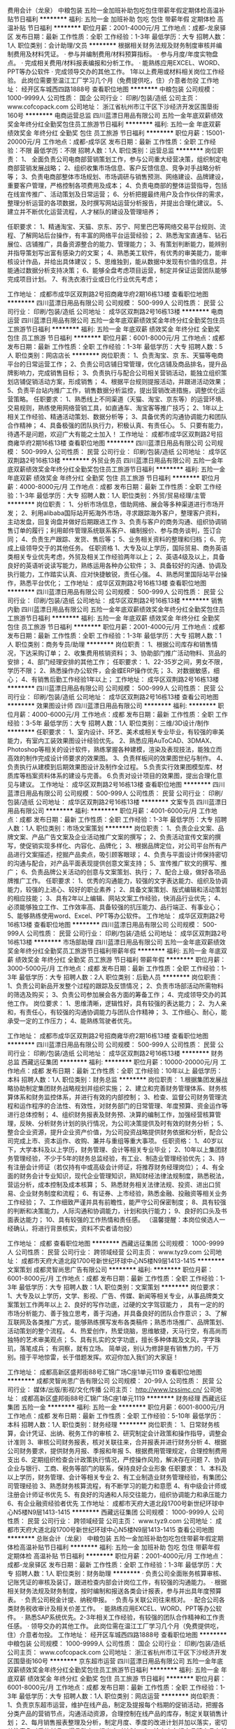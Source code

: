 费用会计（龙泉）
中粮包装
五险一金加班补助包吃包住带薪年假定期体检高温补贴节日福利
**********
福利:
五险一金
加班补助
包吃
包住
带薪年假
定期体检
高温补贴
节日福利
**********
职位月薪：2001-4000元/月 
工作地点：成都-龙泉驿区
发布日期：最新
工作性质：全职
工作经验：1-3年
最低学历：大专
招聘人数：1人
职位类别：会计助理/文员
**********
根据相关财务法规及财务制度审核并编制费用及材料凭证。
·    参与并编制费用/材料预算指标。
·    参与月度/年度实物盘点。
·    完成相关费用/材料报表编报和分析工作。
·    能熟练应用EXCEL、WORD、PPT等办公软件
·    完成领导交办的其他工作。
1年以上费用或材料相关岗位工作经验。
此岗位需要至温江工厂学习几个月（免费提供吃，住）介意者勿投
工作地址：
经开区车城西四路1888号
查看职位地图
**********
中粮包装
公司规模：
1000-9999人
公司性质：
国企
公司行业：
印刷/包装/造纸
公司主页：
www.cofcopack.com
公司地址：
浙江省杭州市江干区下沙经济开发区围垦街160号
**********
电商运营总监
四川蓝漂日用品有限公司
五险一金年底双薪绩效奖金年终分红全勤奖包住员工旅游节日福利
**********
福利:
五险一金
年底双薪
绩效奖金
年终分红
全勤奖
包住
员工旅游
节日福利
**********
职位月薪：15001-20000元/月 
工作地点：成都-成华区
发布日期：最新
工作性质：全职
工作经验：不限
最低学历：不限
招聘人数：1人
职位类别：运营总监
**********
岗位职责：
1、 全面负责公司电商部营销策划工作，参与公司重大经营决策，组织制定电商部营销发展战略；
2、组织收集市场信息、客户反馈信息、竞争对手战略分析等；
3、负责电商部整体市场规划、市场调研与销售预测、网络建设、品牌建设，重要客户管理，严格控制各项费用及成本；
4、负责电商部的整体运营指导，包括在线宣传推广、活动策划及日常运营；
6、分析把握最终用户及合作伙伴的需求，整理分析运营的各项数据，及时撰写网站运营分析报告，并提出合理化建议。
5、建立并不断优化运营流程，人才梯队的建设及管理培养；

任职要求：
1、精通淘宝、天猫、京东、苏宁、阿里巴巴等网络交易平台规则、流程、了解网站后台操作，有丰富的网络平台运营经验；
2、熟悉淘宝直通车、钻石展位、店铺推广，具备资源整合的能力、管理能力；
3、有策划判断能力，能辨别并指导策划写出富有感染力的文案；
4、熟悉美工软件，有优秀的审美能力，能审核设计作品，并给出具体建议；
5、思维独到，能从数据中发现有价值的信息，并能通过数据分析支持决策；
6、能够全盘考虑项目运营，制定并保证运营团队能够完成项目计划。
7、有洗衣液行业或日化行业优先考虑；

工作地址：
成都市成华区双荆路2号招商雍华府2期16栋13楼
查看职位地图
**********
四川蓝漂日用品有限公司
公司规模：
500-999人
公司性质：
民营
公司行业：
印刷/包装/造纸
公司地址：
成华区双荆路2号16栋13楼
**********
电商运营
四川蓝漂日用品有限公司
五险一金年底双薪绩效奖金年终分红全勤奖包住员工旅游节日福利
**********
福利:
五险一金
年底双薪
绩效奖金
年终分红
全勤奖
包住
员工旅游
节日福利
**********
职位月薪：6001-8000元/月 
工作地点：成都
发布日期：最新
工作性质：全职
工作经验：1-3年
最低学历：大专
招聘人数：5人
职位类别：网店店长
**********
岗位职责：
1、负责淘宝、京 东、天猫等电商平台的日常运营工作； 
2、负责公司店铺日常管理，优化店铺及商品排名，提升品牌影响力，完成销售目标； 
3、负责执行与配合公司相关营销活动，能独立组织策划店铺促销活动方案，形成销售； 
4、根据平台规则提报活动，并跟进活动效果；
5、负责平台站内推广工作，销售数据分析监控，提出营销改进措施，调整优化运营策略。
任职要求：
1、熟悉线上不同渠道（天猫、淘宝、京东等）的运营环境、交易规则，熟练使用网络营销工具，如直通车、淘宝客等推广技巧；
2、1年以上相关工作经验、精通活动策划、数据分析等；
3、具备优秀的沟通协调能力和团队合作精神；
4、具备极强的团队执行力，积极认真、有责任心。
5、只要有能力，待遇不是问题，欢迎广大有能之士加入！
工作地址：
成都市成华区双荆路2号招商雍华府2期16栋13楼
查看职位地图
**********
四川蓝漂日用品有限公司
公司规模：
500-999人
公司性质：
民营
公司行业：
印刷/包装/造纸
公司地址：
成华区双荆路2号16栋13楼
**********
外贸业务员
四川蓝漂日用品有限公司
五险一金年底双薪绩效奖金年终分红全勤奖包住员工旅游节日福利
**********
福利:
五险一金
年底双薪
绩效奖金
年终分红
全勤奖
包住
员工旅游
节日福利
**********
职位月薪：4000-8000元/月 
工作地点：成都
发布日期：最新
工作性质：全职
工作经验：1-3年
最低学历：大专
招聘人数：1人
职位类别：外贸/贸易经理/主管
**********
岗位职责：
1、分析市场信息，借助网络、展会等多种渠道进行市场开发；
2、利用alibaba国际站开拓海外市场，寻求跟踪海外客户，整理客户资料，主动发盘，回复询盘并做好后期跟进工作
3、负责与客户的商务沟通、组织协调销售订单的履行；利用邮件管理系统联系客户、编制报价、参与商务谈判，签订合同；
4、负责生产跟踪、发货、售后等；
5、业务相关资料的整理和归档；
6、完成上级领导交于的其他任务。
任职资格
1、大专及以上学历，国际贸易、商务英语类相关专业优先考虑，外贸及相关工作经验两年以上；
2、英语4级及以上，具备良好的英语听说读写能力，熟练运用各种办公软件；
3、具备较好的沟通、协调及执行能力，工作踏实认真、应对快捷敏锐，责任心强。
4、熟悉阿里国际站平台操作，熟悉平台优化；
工作地址：
成华区双荆路2号16栋13楼
查看职位地图
**********
四川蓝漂日用品有限公司
公司规模：
500-999人
公司性质：
民营
公司行业：
印刷/包装/造纸
公司地址：
成华区双荆路2号16栋13楼
**********
销售内勤
四川蓝漂日用品有限公司
五险一金年底双薪绩效奖金年终分红全勤奖包住员工旅游节日福利
**********
福利:
五险一金
年底双薪
绩效奖金
年终分红
全勤奖
包住
员工旅游
节日福利
**********
职位月薪：2001-4000元/月 
工作地点：成都
发布日期：最新
工作性质：全职
工作经验：1-3年
最低学历：大专
招聘人数：1人
职位类别：商务专员/助理
**********
岗位职责：
1、根据公司库存和销售情况，下达采购订单；
2、收集费用核销资料；
3、协助部门推广活动物料、货品的安排；
4、部门经理安排的其他工作；
任职要求：
1、22-35岁之间，男女不限，学历不限；
2、熟悉操作办公软件，会金蝶ERP操作优先；
3、对数据敏感，细心；
4、有销售后勤工作经验1年以上；
工作地址：
成华区双荆路2号16栋13楼
**********
四川蓝漂日用品有限公司
公司规模：
500-999人
公司性质：
民营
公司行业：
印刷/包装/造纸
公司地址：
成华区双荆路2号16栋13楼
查看公司地图
**********
效果图设计师
四川蓝漂日用品有限公司
**********
福利:
**********
职位月薪：4000-6000元/月 
工作地点：成都
发布日期：最新
工作性质：全职
工作经验：3-5年
最低学历：大专
招聘人数：1人
职位类别：三维/3D设计/制作
**********
任职要求：
1、室内设计、环艺、美术或相关专业毕业，有较强的审美能力，有室内工装效果图设计经验优先。
2、熟悉应用AuToCAD、3DMAX、Photoshop等相关的设计软件，熟练掌握各种建模，渲染及表现技法，能独立而高效的制作完成设计师要求的效果图。
3、负责样板间的效果图世纪与制作。
4、负责执行从建模到后期效果图设计及制作全过程。
5.负责实行效果图模型库、材质库等档案资料体系的建设与完善。
6.负责对设计项目的效果图，提出合理化意见与建议。
工作地址：
成华区双荆路2号16栋13楼
查看职位地图
**********
四川蓝漂日用品有限公司
公司规模：
500-999人
公司性质：
民营
公司行业：
印刷/包装/造纸
公司地址：
成华区双荆路2号16栋13楼
**********
文案专员
四川蓝漂日用品有限公司
**********
福利:
**********
职位月薪：4001-6000元/月 
工作地点：成都
发布日期：最新
工作性质：全职
工作经验：1-3年
最低学历：大专
招聘人数：1人
职位类别：市场文案策划
**********
岗位职责：
1、负责企业文案、品牌文案、产品广告文案及企业活动推广文案的撰写；
2、负责活动宣传文案的撰写，使促销实现多样化、内容化、品牌化；
3、根据品牌定位，对公司平台所有产品进行文案描述，挖掘产品卖点，吸引顾客眼球；
4、负责与平面设计师保持密切的沟通与配合，对产品平面表现提供创意文案支持；
5、宣传推广软文的撰写、推广；
6、负责品牌公关活动的创意与文案策划、执行；
7、配合上级，做好各项品牌推广工作。
任职要求：
1、优秀的沟通能力，较强的文字表达能力、组织及协调能力，较强的上进心、较好的职业素养；
2、具备文案策划、版式编辑和活动策划的相应技能；
3、具有2年以上编辑、网站文案工作经验，快消品行业优先；
4、必须能够独立工作、工作效率高、具备较强的抗压能力、品行端正、有事业心；
5、能够熟练使用word、Excel、PPT等办公软件。
工作地址：
成华区双荆路2号16栋13楼
查看职位地图
**********
四川蓝漂日用品有限公司
公司规模：
500-999人
公司性质：
民营
公司行业：
印刷/包装/造纸
公司地址：
成华区双荆路2号16栋13楼
**********
市场部助理
四川蓝漂日用品有限公司
五险一金年底双薪绩效奖金年终分红全勤奖员工旅游节日福利带薪年假
**********
福利:
五险一金
年底双薪
绩效奖金
年终分红
全勤奖
员工旅游
节日福利
带薪年假
**********
职位月薪：3000-5000元/月 
工作地点：成都
发布日期：最新
工作性质：全职
工作经验：1-3年
最低学历：大专
招聘人数：2人
职位类别：后勤人员
**********
岗位职责：
1、负责公司新品开发整个过程的跟踪及反馈情况；
2、负责市场部活动所需物料的筛选及购买；
3、负责公司参加展会各方面的筹备工作；
4、完成领导交办的其他工作。
岗位要求：
1、思维清晰，逻辑性好，具有较强的表达能力；
2、为人亲和，有责任心，有较强的沟通协调能力与团队合作精神；
3、工作细心、耐心，能承受一定的工作压力；
4、能熟练驾驶者优先。

工作地址：
成都市成华区双荆路2号招商雍华府2期16栋13楼
查看职位地图
**********
四川蓝漂日用品有限公司
公司规模：
500-999人
公司性质：
民营
公司行业：
印刷/包装/造纸
公司地址：
成华区双荆路2号16栋13楼
**********
财务总监
西藏远征集团
**********
福利:
**********
职位月薪：10000-20000元/月 
工作地点：成都
发布日期：最新
工作性质：全职
工作经验：10年以上
最低学历：本科
招聘人数：1人
职位类别：财务总监
**********
岗位职责：
1.根据集团发展战略协助制定集团财务战略规划并组织实施；
2、建立和完善财务管理体系、财务核算体系和财务监控体系，并进行有效的内部控制；
3、检查、监督公司财务管理流程和运作程序的合法性、有效性，对财务部门的日常管理、年度预算、资金运作等进行总体控制；
4、组织财务报表及财务预、决算的编制工作，加强经营核算管理，反映、分析财务计划的执行情况，为公司决策提供及时有效的财务分析；
5、整合企业资源，提升企业资产价值，为公司投资战略提供财务依据和分析，配合公司完成上市、资本运作、收购、兼并与重组等重大事项。
任职资格：
1、40岁以下，大学本科及以上学历，财务管理、会计等相关专业毕业；
2、10年以上集团财务管理经验，不少于5年的财务总监经验，有工业、制造业管理经验优先；
3、持有注册会计师证（若仅持有中或高级会计师证，将推荐财务经理岗位）；
4、有全面的财务会计专业知识，现代企业管理知识，熟知财经法律法规制度，熟悉税法，营运分析，成本控制及成本核算；
5、熟悉财务相关法律法规、投资、进出口贸易、企业财务制度和流程；
6、有证券、上市经验，熟悉金融、投融资等相关业务工作经验；
7、工作细致严谨并具有前瞻性，能严守公司保密制度；
8、具有较强的判断和决策能力，人际沟通和协调能力，计划和执行能力；
9、良好的口头及书面表达能力；
10、具有较强的工作热情和责任感。
（温馨提醒：本岗位侯选人一经确认，将进行背景核实，资料不实者请勿投）

工作地址：
成都
查看职位地图
**********
西藏远征集团
公司规模：
1000-9999人
公司性质：
民营
公司行业：
跨领域经营
公司主页：
www.tyz9.com
公司地址：
成都市天府大道北段1700号新世纪环球中心N5楼N9层1413-1415
**********
文案策划
成都灵智尚思广告有限公司
**********
福利:
**********
职位月薪：6001-8000元/月 
工作地点：成都
发布日期：最新
工作性质：全职
工作经验：1-3年
最低学历：大专
招聘人数：1人
职位类别：文案策划
**********
岗位要求：
1、大专及以上学历，文学、影视、广告、传媒、新闻等相关专业，从事品牌类文案策划工作两年以上
2、良好的写作功底，过硬的文字驾驭能力 ， 具有一定的的市场分析能力、善于独立思考，善于沟通，并具备良好的团队合作意识；
3、了解互联网及各类推广方式，能够熟练撰写发布各类稿件；熟悉市场推广、品牌策划、活动策划的整个流程。
4、热爱创作，热爱烧脑，思维敏捷，天马行空，有高尚而独特的艺术审美观点；
5、具有扎实的文字功底，擅长多种体裁及文风，字字珠玑，落笔成兵；
有洞察，就有立场。
简单说，别认为修辞是有销售力的，千万别。擅于平地惊雷，长于借题发挥。欢迎你加入我们的大家庭！

工作地址：
成都高新区盛邦街88号汇锦广场C座1单元1119
查看职位地图
**********
成都灵智尚思广告有限公司
公司规模：
20-99人
公司性质：
民营
公司行业：
媒体/出版/影视/文化传播
公司主页：
http://www.lzssimc.cn/
公司地址：
成都高新区盛邦街88号汇锦广场C座1单元1119
**********
财务经理
西藏远征集团
五险一金
**********
福利:
五险一金
**********
职位月薪：6001-8000元/月 
工作地点：成都
发布日期：最新
工作性质：全职
工作经验：5-10年
最低学历：本科
招聘人数：1人
职位类别：财务经理
**********
岗位职责：
  1、日常财务核算，会计凭证、出纳、税务工作的审核
  2、研究制定会计政策和操作指导，调整会计准则
  3、审核公司财务报表，核对关联往来，合并报表并进行财务分析
  4、根据公司财务要求，提供财务月报、季报和年报
  5、根据费用管理规定，合理控制费用支出
  6、定期组织检查会计政策执行情况，严控操作风险，解决存在问题
  7、协调企业与银行、工商、税务等部门的联系，保持良好企业形象
任职要求：
  1、本科及以上学历，财务管理、会计等相关专业
  2、有工业制造业财务管理经验，有集团公司管理经验
  3、熟悉财务核算流程，有不断学习的能力和意愿
  4、有中级会计师或注册会计师证书优先
  5、有良好的沟通和人际交往能力，组织协调能力和承压能力
  6、有企业融资经验者优先
工作地址：
成都市天府大道北段1700号新世纪环球中心N5楼N9层1413-1415
**********
西藏远征集团
公司规模：
1000-9999人
公司性质：
民营
公司行业：
跨领域经营
公司主页：
www.tyz9.com
公司地址：
成都市天府大道北段1700号新世纪环球中心N5楼N9层1413-1415
查看公司地图
**********
总账会计（龙泉）
中粮包装
五险一金加班补助包吃包住带薪年假定期体检高温补贴节日福利
**********
福利:
五险一金
加班补助
包吃
包住
带薪年假
定期体检
高温补贴
节日福利
**********
职位月薪：2001-4000元/月 
工作地点：成都-龙泉驿区
发布日期：最新
工作性质：全职
工作经验：1-3年
最低学历：大专
招聘人数：1人
职位类别：财务助理
**********
·    负责公司全面账务核算审核、记账凭证的审核及装订，跟进检查内部会计岗位工作，有较强的沟通能力。
·    根据相关财务法规及财务制度，按时编制和报送各类会计报表，参与并出具年度预算表。
·    负责公司税金计提、纳税申报。
·    负责与关联公司往来核对。
·    配合公司各类财务税收审计及相关价差工作。
·    能熟练应用EXCEL、WORD、PPT等办公软件。
·    熟悉SAP系统优先。2-3年相关工作经验，有较强的团队合作精神和工作责任感。
·    领导交办的其他工作。
此岗位需在温江工厂学习几个月（免费提供吃，住）介意者勿投。
工作地址：
经开区车城西四路1888号
查看职位地图
**********
中粮包装
公司规模：
1000-9999人
公司性质：
国企
公司行业：
印刷/包装/造纸
公司主页：
www.cofcopack.com
公司地址：
浙江省杭州市江干区下沙经济开发区围垦街160号
**********
京东超市运营
四川蓝漂日用品有限公司
五险一金年底双薪绩效奖金年终分红全勤奖包住员工旅游节日福利
**********
福利:
五险一金
年底双薪
绩效奖金
年终分红
全勤奖
包住
员工旅游
节日福利
**********
职位月薪：6001-8000元/月 
工作地点：成都
发布日期：最新
工作性质：全职
工作经验：1-3年
最低学历：大专
招聘人数：1人
职位类别：网店运营
**********
岗位职责：
1、负责京东超市运营，维护在线产品，制定及提报每个档期的促销活动，把握各分类产品的营销节点，沟通活动资源，合理控制在线产品的库存，制定关联销售计划；
2、每月销售报表整理及分析，制定月度、季度的改进计划并加以落实，密切关注竞争对手的新品、爆品动态，提出应对计划；
3、检查京东超市品牌商品在架率、促销活动页面资源位与价格维护等；
4、完成公司制定的月度、季度、年度销售计划；
5、制定公司内部相关的运营规则，并跟踪落实到位；
6、保持与京东各业务线的小二有着良好顺畅的沟通，确保公司的各项业务计划能够高效有序的推进；
任职要求：
1、1年以上京东超市运营相关工作经验，熟练操作京东超市后台系统；熟悉电子商务、有独立操作店铺运营经验的；
2、具有良好沟通能力，能够及时争取、跟进活动资源；
3、有很好的内部团队沟通协调能力；
4、独立解决事情；
5、做事灵活高效，同时具有良好的学习能力。
工作地址：
成都市成华区双荆路2号招商雍华府2期16栋13楼
查看职位地图
**********
四川蓝漂日用品有限公司
公司规模：
500-999人
公司性质：
民营
公司行业：
印刷/包装/造纸
公司地址：
成华区双荆路2号16栋13楼
**********
高级客服代表
成都茂盛包装设计有限公司
**********
福利:
**********
职位月薪：6001-8000元/月 
工作地点：成都
发布日期：最新
工作性质：全职
工作经验：1-3年
最低学历：大专
招聘人数：1人
职位类别：客户服务专员/助理
**********
岗位要求：1、监控货物运输状态并对异常情况进行协调；
2、接听客户咨询电话，给予专业建议；
3、数据录入、传递、分析。

工作地址：
成都市高新区天仁路387号大鼎世纪广场3栋1单元14层
查看职位地图
**********
成都茂盛包装设计有限公司
公司规模：
20-99人
公司性质：
民营
公司行业：
印刷/包装/造纸
公司地址：
成都市高新区天仁路387号大鼎世纪广场3栋1单元14层
**********
销售
成都广茂装饰材料有限公司
绩效奖金包吃包住交通补助节日福利
**********
福利:
绩效奖金
包吃
包住
交通补助
节日福利
**********
职位月薪：8001-10000元/月 
工作地点：成都
发布日期：最新
工作性质：全职
工作经验：不限
最低学历：不限
招聘人数：10人
职位类别：销售经理
**********
具体的薪资可以面议
岗位职责：
1、根据公司提供的客户资源，开发客户，达成销售任务；
2、收集区域市场信息，客户资料，做好销售日报，及时反馈给上级领导以便作为决策参考资料。
任职要求：
1、五官端正，身体健康，无不良习惯，品行端正。
2、有团队精神，工作有责任心，沟通能力强，积极向上，敢于面对客户各种状况。
3、有驾驶证、车辆，油费实报实销。
4、有家居销售经验者优先
待遇：基本工资+高额提成，免费提供食宿。
工作地址：
成都市新都区龙桥家具园区阳光林森路353号
**********
成都广茂装饰材料有限公司
公司规模：
20-99人
公司性质：
民营
公司行业：
加工制造（原料加工/模具）
公司地址：
什邡市灵杰工业园区昌平大道8号
查看公司地图
**********
美术指导
成都灵智尚思广告有限公司
五险一金年底双薪绩效奖金全勤奖通讯补贴带薪年假弹性工作节日福利
**********
福利:
五险一金
年底双薪
绩效奖金
全勤奖
通讯补贴
带薪年假
弹性工作
节日福利
**********
职位月薪：8000-10000元/月 
工作地点：成都-高新区
发布日期：最新
工作性质：全职
工作经验：3-5年
最低学历：不限
招聘人数：1人
职位类别：美术编辑/美术设计
**********
美术指导 
抢眼作品有必要，视觉品位更必要，热爱创意最重要 

职位要求： 
1、美术设计专业专科以上学历，四年以上工作经验，一年以上同等职 
位经历，曾服务大型地产项目； 
2、有较强的创作与执行能力； 
3、具备独特的视觉修养，创意思维活跃，专注作品细节品质；责任感强， 
工作积极高效，善于团队协同创作。
工作地址：
成都高新区盛邦街88号汇锦广场C座1单元1119
**********
成都灵智尚思广告有限公司
公司规模：
20-99人
公司性质：
民营
公司行业：
媒体/出版/影视/文化传播
公司主页：
http://www.lzssimc.cn/
公司地址：
成都高新区盛邦街88号汇锦广场C座1单元1119
查看公司地图
**********
白酒包装设计师[成都]
成都茂盛包装设计有限公司
绩效奖金年终分红带薪年假
**********
福利:
绩效奖金
年终分红
带薪年假
**********
职位月薪：8001-10000元/月 
工作地点：成都
发布日期：最新
工作性质：全职
工作经验：1-3年
最低学历：大专
招聘人数：1人
职位类别：包装设计
**********
岗位要求：
1、美术院校设计专业出身，且至少有二年以上包装设计从业经历；
2、有专业白酒包装设计公司设计从业经历者优先考虑；
3、公司提供极具竞争力的发展平台和薪资待遇，特别优异者公司将邀请其加入为股东成员。

工作地址：
成都市高新区天仁路387号大鼎世纪广场3栋1单元14层
查看职位地图
**********
成都茂盛包装设计有限公司
公司规模：
20-99人
公司性质：
民营
公司行业：
印刷/包装/造纸
公司地址：
成都市高新区天仁路387号大鼎世纪广场3栋1单元14层
**********
文案[成都]
成都茂盛包装设计有限公司
绩效奖金年终分红带薪年假
**********
福利:
绩效奖金
年终分红
带薪年假
**********
职位月薪：8001-10000元/月 
工作地点：成都
发布日期：最新
工作性质：全职
工作经验：1-3年
最低学历：本科
招聘人数：1人
职位类别：广告文案策划
**********
岗位要求：1、专业广告文案策划出身，且至少有两年以上专业酒类广告文案策划从业经历；
2、思维敏捷、文学功底深厚、具有丰富的广告文案表现力；能独立撰写对外宣传及推广策划文案。

工作地址：
成都市高新区天仁路387号大鼎世纪广场3栋1单元14层
**********
成都茂盛包装设计有限公司
公司规模：
20-99人
公司性质：
民营
公司行业：
印刷/包装/造纸
公司地址：
成都市高新区天仁路387号大鼎世纪广场3栋1单元14层
**********
高薪诚聘销售代表
四川省王子久石环保包装制品有限责任公司
五险一金年终分红加班补助全勤奖弹性工作员工旅游节日福利
**********
福利:
五险一金
年终分红
加班补助
全勤奖
弹性工作
员工旅游
节日福利
**********
职位月薪：6001-8000元/月 
工作地点：成都-金牛区
发布日期：最新
工作性质：全职
工作经验：不限
最低学历：不限
招聘人数：15人
职位类别：销售代表
**********
岗位职责：
1、18—30岁，男女不限，口齿清晰，有良好的沟通和洽谈能力，能敏锐把握客户的意向需求，保持、建立客户关系，负责客户潜在及延展性需求的实现.
2、热情开朗，诚实守信，具有良好的团队合作精神
3、具有迎接挑战的信心和对工作的激情以及对成功的强烈渴望
4、性格坚韧，思维敏捷，具备良好的应变能力和承压能力；
5、有敏锐的市场洞察力，有强烈的事业心、责任心和积极的工作态度，吃苦耐劳，勇于挑战自己，勇于挑战高薪。
6、有销售推广工作经验或呼叫中心工作经验者佳，也可带团队加入。
7：如果你只是暂时找份工作的请你不要来电，我们要的是愿意公司一起成功发展的人才。没有经验的，不要紧，只要你肯学，我们就给你机会。沟通能力不强，不要紧。我们有专业的培训。相信自己你行的。
任职要求：
1、做事认真、细心、负责；
2、熟练使用office等办公软件；

薪酬福利：底薪3000+高提成
         社保+年终奖+国定节假日+超长25天带薪年假。
晋升空间：业务代表-业务主管-业务经理-分公司负责人
地理优势：2号线茶店子地铁J出口150米恒大西景城
上班时间：夏：9:00 - 18:00
          冬：9:00 - 17:30

工作地址：
四川成都金牛区金耀路165号恒大西景城
查看职位地图
**********
四川省王子久石环保包装制品有限责任公司
公司规模：
20-99人
公司性质：
民营
公司行业：
加工制造（原料加工/模具）
公司地址：
四川省成都市金牛区四川省成都市金牛区交桂二巷号
**********
销售代表
成都一道品牌形象设计有限公司
创业公司全勤奖绩效奖金员工旅游交通补助
**********
福利:
创业公司
全勤奖
绩效奖金
员工旅游
交通补助
**********
职位月薪：4001-6000元/月 
工作地点：成都
发布日期：最新
工作性质：全职
工作经验：1-3年
最低学历：不限
招聘人数：1人
职位类别：销售代表
**********
岗位描述：
1、开拓线上线下渠道，寻找潜在客户，促进完成销售目标（公司分配部分资源渠道）。
2、邀约并接待客户，了解客户需求，制定品牌设计规划，签订设计合同。
3、回访并跟进意向客户，促成签单；跟进和维护已成交客户，促成二次合作。
4、认真记录与更新客户基本数据信息。
任职要求：
1、男女不限，年龄22-30岁之间。
2、1年以上销售工作经验，设计、策划、印刷、广告行业优先。
3、口齿伶俐，有丰富的销售经验及处理客户各种疑问的能力。
4、熟练掌握专业知识及谈判技巧，能与客户进行有效且高效的沟通、跟踪及签单。

工作地址：
成都市建设路1号万科.金域蓝湾5-2503
查看职位地图
**********
成都一道品牌形象设计有限公司
公司规模：
20人以下
公司性质：
民营
公司行业：
广告/会展/公关
公司主页：
www.atopbrand.com
公司地址：
成都市建设路1号万科.金域蓝湾5-2503
**********
采购专员
杭州容一商务服务有限公司
五险一金绩效奖金加班补助全勤奖交通补助节日福利高温补贴带薪年假
**********
福利:
五险一金
绩效奖金
加班补助
全勤奖
交通补助
节日福利
高温补贴
带薪年假
**********
职位月薪：4001-6000元/月 
工作地点：成都
发布日期：最新
工作性质：全职
工作经验：1-3年
最低学历：大专
招聘人数：1人
职位类别：采购专员/助理
**********
岗位职责：
1.负责市场调研，询价比价，掌握市场信息；
2、对供应商进行信用评价管理，开发新的供应渠道；
3、根据业务需求拟定采购计划及合同；
4、根据业务发展制定采购计划，优化供应商关系；
5、控制采购成本，降低采购风险，负责采购食品质量把控；
6、采购物资和服务的运输、验收、付款、退换货、售后服务等事宜的跟踪管理，紧急事件的沟通处理；
7、采购合同、供应链关系数据、采购记录等登记管理等。
任职要求：
1、大专及以上学历，有1年以上采购经验；
2、坚持原则，纪律性强；诚实守信；
身体健康，有较好的沟通技巧，执行力强等。
工作地址：
成都市青羊区西大街金色夏威夷写字楼A座1415
查看职位地图
**********
杭州容一商务服务有限公司
公司规模：
20-99人
公司性质：
民营
公司行业：
快速消费品（食品/饮料/烟酒/日化）
公司地址：
杭州市滨江区江陵路567号新东方国际科技大厦901（距离西兴地铁口100米）
**********
销售经理
成都红方印品牌策划有限公司
创业公司五险一金绩效奖金员工旅游
**********
福利:
创业公司
五险一金
绩效奖金
员工旅游
**********
职位月薪：8001-10000元/月 
工作地点：成都
发布日期：最新
工作性质：全职
工作经验：1-3年
最低学历：不限
招聘人数：5人
职位类别：销售代表
**********
岗位职责：
1、 负责所辖区域内大型平台商或批发商的开发和维护工作。
2、 负责协助大型平台客户开发分销客户，达成销量
3、 负责区域内客户的签约及货款回收等相关事宜的达成。
3、 负责维护终端客户关系，提供良好售后服务，不断提高公司口碑与形象。
4、 负责收集、整理客户需求、竞争对手动态等市场信息，并进行综合分析，为决策制定提供支持。
5、 完成公司交办的其他任务。
任职资格 
1、有快消品销售经验者优先考虑
2、男女不限，年龄20-35岁，专科以上学历，市场营销等相关专业,有销售经验、喜欢销售类工作，有上进心，能吃苦； 
3、具有较强的沟通协调能力和人际洞察力，有很强的团队管理能力.
4、能适应长期出差或可接受四川省内外派（成都市区、眉山、宜宾、资阳、达州、攀枝花西昌、德阳、广元、南充）
前景： 
公司将提供在岗产品知识培训、销售技能培训等，只要肯拼搏，能坚持，不断提升自己，您将成为果酒行业界的销售精英；
您若有志成为管理人才，公司为您提供广阔的发展平台！我们期待您的加入！以上岗位人员一经通过培训、考核，待遇优厚！
公司地址：
成都市天府三街香年广场T3楼1008号
联系人：付小姐

工作地址：
成都高新区天府三街香年广场T3楼1008号
查看职位地图
**********
成都红方印品牌策划有限公司
公司规模：
20人以下
公司性质：
民营
公司行业：
广告/会展/公关
公司主页：
www.hfy999.com
公司地址：
成都高新区天府三街香年广场T3楼1008号
**********
淘宝客服
成都纸尚文化传播有限公司
五险一金年底双薪绩效奖金加班补助交通补助餐补通讯补贴节日福利
**********
福利:
五险一金
年底双薪
绩效奖金
加班补助
交通补助
餐补
通讯补贴
节日福利
**********
职位月薪：3000-4000元/月 
工作地点：成都-锦江区
发布日期：最新
工作性质：全职
工作经验：1年以下
最低学历：中专
招聘人数：1人
职位类别：网络/在线客服
**********
岗位职责：
1：在线客服及导购，通过在线聊天工具（旺旺、QQ等）与客户沟通，解答顾客对产品的疑问；
2：处理订货信息，帮助客户查询跟踪物流情况；
3：处理各网店日常事务，包括网店订单处理、留言回复、评价管理、退款维权等工作；
4：统计日常客户数量，店数基础数据，销售数据等；
5：领导交代的其他事宜；
任职要求：
1：熟练使用电脑，对淘宝客服和物流工作流程有一定了解；
2：男女不限，有一年以上电商客服工作经验者优先；
3.熟练使用办公软件，打字速度不低于60字/分钟；
4.性格开朗，具备强烈的销售意识和良好的沟通技巧；


工作地址：
成都市锦江区琉璃路299号
查看职位地图
**********
成都纸尚文化传播有限公司
公司规模：
20-99人
公司性质：
民营
公司行业：
印刷/包装/造纸
公司地址：
成都市锦江区琉璃路299号
**********
淘宝美工设计
成都纸尚文化传播有限公司
五险一金年底双薪绩效奖金加班补助交通补助餐补通讯补贴节日福利
**********
福利:
五险一金
年底双薪
绩效奖金
加班补助
交通补助
餐补
通讯补贴
节日福利
**********
职位月薪：3000-4000元/月 
工作地点：成都-锦江区
发布日期：最新
工作性质：全职
工作经验：1-3年
最低学历：大专
招聘人数：1人
职位类别：平面设计
**********
岗位职责：
1：负责公司线上店铺（淘宝、微商城等）页面设计与美化。
2：产品图片的精修 ，产品描述的排版设计和优化图片搭配。
3：制作线上活动宣传类图片和短视频剪辑。
4：能够独立完成方案。
5：领导交代的其他事宜。
任职要求：
1：有一定的的美术功底。
2：熟练掌握Photoshop等图片处理软件。
3：熟悉淘宝后台操作。
4：同类工作1年以上经验，或有摄影，插画，视频经验优先。
工作时间：朝九晚五点半    双休
请携带作品
工作地址：
成都市锦江区琉璃路299号
查看职位地图
**********
成都纸尚文化传播有限公司
公司规模：
20-99人
公司性质：
民营
公司行业：
印刷/包装/造纸
公司地址：
成都市锦江区琉璃路299号
**********
产品设计
杭州容一商务服务有限公司
五险一金绩效奖金加班补助全勤奖交通补助高温补贴节日福利
**********
福利:
五险一金
绩效奖金
加班补助
全勤奖
交通补助
高温补贴
节日福利
**********
职位月薪：4001-6000元/月 
工作地点：成都
发布日期：最新
工作性质：全职
工作经验：1-3年
最低学历：本科
招聘人数：1人
职位类别：其他
**********
岗位职责：
1、负责公司新产品的从内到外的整套包装设计，根据新产品上市规划，设计产品的宣传画册和及推广资料；
2、负责公司官网、微信公众号需要的图片设计；
3、产品创意，外观、造型方案设计，绘制机械工程图以及完成相关技术文挡的拟制；
4、产品机械结构、机械部件的设计，材料选用；
任职要求：
1、有自己的想法和设计理念，有较强的创新思维；
2、思路清晰，有良好的欣赏水平，能设计出符合公司产品需求的作品。
3、能熟练使用二维三维软件完成产品结构设计（Pro/E、UG、CAD、soldworks等）；
4、对产品结构、塑料成型、钣金成型、机械加工工艺、及产品表面处理工艺等有较全面的了解，重要是熟悉各种模具。
5、有较强的责任心，良好团队协作能力、沟通能力、为人谦虚、踏实；

工作地址：
成都市青羊区西大街金色夏威夷写字楼A座1415
查看职位地图
**********
杭州容一商务服务有限公司
公司规模：
20-99人
公司性质：
民营
公司行业：
快速消费品（食品/饮料/烟酒/日化）
公司地址：
杭州市滨江区江陵路567号新东方国际科技大厦901（距离西兴地铁口100米）
**********
销售业务人员
成都富林达新材料有限公司
五险一金绩效奖金通讯补贴高温补贴节日福利
**********
福利:
五险一金
绩效奖金
通讯补贴
高温补贴
节日福利
**********
职位月薪：4001-6000元/月 
工作地点：成都-郫都区
发布日期：最新
工作性质：全职
工作经验：1-3年
最低学历：大专
招聘人数：2人
职位类别：销售主管
**********
岗位职责：负责区域客户渠道维护

任职要求：
1、男女不限，大专及以上文化程度（正规院校），市场营销专业，30周岁以下；
2、善于处理人际关系，性格外向，爱好广泛，形象气质佳；
3、对工业企业运行有基本了解；
4、具有较强的沟通能力，具有良好的团队合作精神和高度的职业责任感；
5、具有1年以上相关管理经验，在郫都区有长期稳定的居住环境者优先。
工作地点：郫都区

转正后4000元/月及以上、购买社保。
公司提供住宿、生日礼金及休假、体检等。

工作地址：
成都市郫县成都现代工业港北片区港通北二路633号
查看职位地图
**********
成都富林达新材料有限公司
公司规模：
100-499人
公司性质：
民营
公司行业：
印刷/包装/造纸
公司地址：
成都市郫县成都现代工业港北片区港通北二路633号
**********
印刷（模切）机长
成都汇彩设计印务有限公司
五险一金年底双薪绩效奖金加班补助包吃包住带薪年假定期体检
**********
福利:
五险一金
年底双薪
绩效奖金
加班补助
包吃
包住
带薪年假
定期体检
**********
职位月薪：2001-4000元/月 
工作地点：成都
发布日期：最新
工作性质：全职
工作经验：不限
最低学历：中技
招聘人数：2人
职位类别：印刷操作
**********
岗位职责：
从事印刷设备及印件操作，控制印刷质量
任职要求：
要求：
1、印刷及相关专业，有意愿从事印刷行业，
2、能吃苦和从事夜班工作。
3、无经验者30岁以内，有印刷等相关从业经验36岁以内.
 
工作地址：
龙泉经开区南二路309号
查看职位地图
**********
成都汇彩设计印务有限公司
公司规模：
20-99人
公司性质：
民营
公司行业：
印刷/包装/造纸
公司地址：
经开区南二路309号鼎峰动力港11栋4单元204号
**********
产品区域销售经理
四川艺枫印象文化传播有限公司
绩效奖金加班补助全勤奖交通补助弹性工作带薪年假不加班五险一金
**********
福利:
绩效奖金
加班补助
全勤奖
交通补助
弹性工作
带薪年假
不加班
五险一金
**********
职位月薪：3000-6000元/月 
工作地点：成都
发布日期：最新
工作性质：全职
工作经验：3-5年
最低学历：大专
招聘人数：3人
职位类别：区域销售经理/主管
**********
1、负责公司文创产品、工艺礼品的渠道销售及区域推广；.
2、负责对大成都范围内区域网点的建设,公司品牌的宣传，
3、开拓新市场,发展新客户,增加产品销售范围；
4、负责辖区市场信息的收集及竞争对手的分析；
5、负责销售区域内销售活动的策划和执行，完成销售任务；
6、管理维护客户关系以及客户间的长期战略合作计划。
任职资格：
1.年龄22-36岁，专科以上学历，有2-5年以上文创、工艺礼品行业销售工作经验，业绩突出者优先；
2、具备独立市场开拓能力、管理经验、具有良好的沟通能力；
3、对渠道销售和拓展有较深了解，有一定市场资源和客户资源；
4、勤奋敬业，能够承受工作压力，有较好的感召力和工作激情；愿意接受公司统一分配安排。

休假时间：公司每周单休1天，介意者勿投。
其他福利待遇：社保+年终奖+高额提成+带薪年假+节假日福利

工作地址：
成都市青羊区通惠门路3号锦都一期2栋1单元1007
查看职位地图
**********
四川艺枫印象文化传播有限公司
公司规模：
20-99人
公司性质：
民营
公司行业：
媒体/出版/影视/文化传播
公司主页：
http://www.yfjt2008.com
公司地址：
成都市青羊区通惠门路3号锦都一期2栋1单元1007
**********
虫害技术人员
杭州容一商务服务有限公司
五险一金绩效奖金加班补助全勤奖交通补助高温补贴节日福利
**********
福利:
五险一金
绩效奖金
加班补助
全勤奖
交通补助
高温补贴
节日福利
**********
职位月薪：4001-6000元/月 
工作地点：成都-青羊区
发布日期：最新
工作性质：全职
工作经验：1-3年
最低学历：大专
招聘人数：1人
职位类别：其他
**********
岗位职责：工作内容：针对一些商场酒店等类型的企业进行除四害工作，四害具体为：老鼠、苍蝇、蚊子、蟑螂等，对此四害进行消杀。

任职要求：1、身体健康。
          2、有一定的工作经验优先考虑。
          3、全职，吃苦耐劳。
          4、热爱工作，能服从公司安排。
          5、能适应一定程度的出差。

工作地址：
成都市青羊区西大街金色夏威夷写字楼A座1415
查看职位地图
**********
杭州容一商务服务有限公司
公司规模：
20-99人
公司性质：
民营
公司行业：
快速消费品（食品/饮料/烟酒/日化）
公司地址：
杭州市滨江区江陵路567号新东方国际科技大厦901（距离西兴地铁口100米）
**********
【急聘】文案策划 社保+带薪年假+分红
成都艺正堂广告有限公司
加班补助全勤奖绩效奖金带薪年假员工旅游节日福利年终分红股票期权
**********
福利:
加班补助
全勤奖
绩效奖金
带薪年假
员工旅游
节日福利
年终分红
股票期权
**********
职位月薪：5000-6000元/月 
工作地点：成都
发布日期：最新
工作性质：全职
工作经验：1-3年
最低学历：本科
招聘人数：2人
职位类别：文案策划
**********
岗位职责：
1、能够对品牌、包装、画册、活动、宣传片进行创意并撰写文案以及梳理提案PPT；
2、主动与客户沟通需求和想法、跟进项目工程进度，收集并整理相关资料形成方案满足客户需求；
3、参与项目的创意讨论，提出合理化的创意观点；
4、配合上级完成相关创意的文字表现工作；

任职要求：
1、市场营销、新闻、汉语言文学本科及以上学历， 1 年以上相关工作经历 ；
2、良好的写作功底，过硬的文字驾驭能力 ， 具有一定的的市场分析能力 ；
3、具有发散型创意思维，善于独立思考，善于沟通，并具备良好的团队合作意识；
4 、了解互联网及各类推广方式，能够熟练撰写发布各类稿件；
5 、熟悉市场推广、品牌策划、活动策划的整个流程。
6、只要你有创意，有文笔，逻辑思维能力强一切都不是问题！
我们能提供：
基本工资+丰厚的项目提成+奖金+优秀员工奖+生日礼物+岗位培训+加班餐补+外出交通补贴+国家法定节假日+年终奖+年度旅游+职位晋升机会+社保+股票期权……
我们为您提供的远不止这些，我们愿意给少数人一个舞台，让多数人羡慕！

公司计划组建一支有活力／有志向的青年队伍，以全心全意为客户着想的态度去服务每一位客户，尽力带给客户惊喜，使客户的价值得到更好的体现。
我们不忘初心，保持自我，同时不跨越公司所制定的界限。使我们有所思有所行，在每一次的项目中都能有所收获，与公司一同成长。
在这里，我们崇尚荣誉，热爱学习，善于思辨，能将想法落到实处，不埋没才华。
一路前行，期待有你～
公司网址：www.yztgg.com
有意者请发相关作品（包含但不限于版式，色彩，标志，包装，品牌主画面，字体设计，手绘等），发送至本公司邮箱38750212@qq.com，3d,文字，策划方案等作品请单独打包发。公司看完作品后将安排求职者面试；面试时请自备电子/纸质简历一份。
工作地址：
成都市佳灵路下一站都市A座414
查看职位地图
**********
成都艺正堂广告有限公司
公司规模：
20-99人
公司性质：
民营
公司行业：
广告/会展/公关
公司主页：
http://www.yztgg.cn
公司地址：
成都市佳灵路下一站都市A座414
**********
包装设计师
成都墨麒麟品牌设计有限公司
加班补助全勤奖节日福利绩效奖金年底双薪
**********
福利:
加班补助
全勤奖
节日福利
绩效奖金
年底双薪
**********
职位月薪：6001-8000元/月 
工作地点：成都
发布日期：招聘中
工作性质：全职
工作经验：1-3年
最低学历：中专
招聘人数：3人
职位类别：包装设计
**********
1、设计类相关专业毕业，美术功底良好；
2、热爱设计工作，有成熟的商业作品，2年及以上设计工作经验；
3、精通相关设计软件，了解包装设计流程，了解印刷工艺；
4、对设计有较强的理解能力，有独特的创意思维，擅长各种设计风格，理解客户的审美角度；
5、有工作责任心和团队精神，善于沟通、表达，能独立完成设计方案；
6、有品牌、茶叶、粽子、月饼类设计工作经验者优先录用；
7、工资待遇：底薪3000-8000起，底薪+提成，细节面谈（工资逐年增加，绝不低于行业标准）
岗位谢绝无工作经验者，要求能及时到岗。
学历不限，一经录用，待遇从优，享受全面社保、法定节假日、绩效、带薪假、红包、年终奖。

工作地址：
富临大厦903号
查看职位地图
**********
成都墨麒麟品牌设计有限公司
公司规模：
20人以下
公司性质：
民营
公司行业：
印刷/包装/造纸
公司地址：
成都市成华区建设路26号4幢1单元1层22号
**********
分条技师
成都汇彩设计印务有限公司
五险一金年底双薪绩效奖金包吃包住带薪年假定期体检
**********
福利:
五险一金
年底双薪
绩效奖金
包吃
包住
带薪年假
定期体检
**********
职位月薪：2001-4000元/月 
工作地点：成都
发布日期：最新
工作性质：全职
工作经验：不限
最低学历：不限
招聘人数：2人
职位类别：其他
**********
 岗位职责：
1、从事印刷成品分条工作
2、从事数码、防伪码等打印工作
3、从事成品检验工作
   任职要求：

1、高中以上学历，印刷、计算机等相关专业。 
2、动手能力强，电脑操作熟悉，有意从事印刷行业。   
3、视力正常，无散光、色盲和弱视。   
4、具有团队意识，积极主动，适应加班

工作地址：
经开区南二路309号鼎峰动力港11栋4单元204号
查看职位地图
**********
成都汇彩设计印务有限公司
公司规模：
20-99人
公司性质：
民营
公司行业：
印刷/包装/造纸
公司地址：
经开区南二路309号鼎峰动力港11栋4单元204号
**********
市场专员
北京知行健教育咨询有限公司
五险一金绩效奖金全勤奖带薪年假节日福利员工旅游每年多次调薪
**********
福利:
五险一金
绩效奖金
全勤奖
带薪年假
节日福利
员工旅游
每年多次调薪
**********
职位月薪：3500-6500元/月 
工作地点：成都-青羊区
发布日期：最新
工作性质：全职
工作经验：1-3年
最低学历：大专
招聘人数：5人
职位类别：市场营销专员/助理
**********
四川京师弘博教育（其线上公众平台为：四川青少年赛事中心）是主要以各学科赛事及艺术赛事为依托，针对K12阶段学生赛事、研学活动、教师培训等全方位的教育服务平台。现已成功连续举办“外研社杯”全国中小学生英语大赛、“少年中国梦”全国青少年书法美术大赛、“科学世界杯”中小学生科学素养大赛等系列赛事活动，并长期组织学生到北京、上海等地参加赛事及研学营。现招收组委会赛事推广专员职位，主要职责是利用线上网络、电话和线下联系学校、培训中心等洽谈赛事合作，以达到推广赛事合作、提供优质教育服务平台的目的。
 岗位职责：
1、与学校、培训机构、渠道对接，负责公司项目的推广和执行工作
2、负责产品的项目管理、产品文档管理及项目跟踪；
3、公司项目相关市场信息的收集、整理、分析；
4、领导安排的其他工作
任职要求：
 1、思维灵活，口齿伶俐，善于沟通。
 2、表达能力强，具有把自己知识传授给他人的能力。
 3、热爱教育事业，具有较强的责任心以及团队合作精神；
 4、有学生会或学生干部经验优先。

工作地址：
成都市青羊区金河路59号尊城国际810
查看职位地图
**********
北京知行健教育咨询有限公司
公司规模：
20-99人
公司性质：
民营
公司行业：
媒体/出版/影视/文化传播
公司主页：
www.zxjedu.com
公司地址：
北京市海淀区北三环西路43号 青云当代大厦804室
**********
资深平面设计师
成都品森广告传媒有限公司
**********
福利:
**********
职位月薪：5000-10000元/月 
工作地点：成都
发布日期：最新
工作性质：全职
工作经验：1-3年
最低学历：大专
招聘人数：1人
职位类别：平面设计
**********
1、美术设计类专科以上学历，2年以上品牌创意平面设计工作经验(需附作品)；
2、熟悉平面设计印刷制作，书籍装帧流程，有CI或VI的设计经验；
3、充满灵感和创意，能独立开展设计工作。对色彩、构图和渲染等有独特的表现力；
4、对门、地板或家具行业熟悉者优先。
5、精通CorelDraw、Photoshop等多种设计软件，工作细致、认真负责，诚实守信，有较强的客户服务意识；
6. 善于沟通，责任心强，能承担较大的工作压力。

工作时间：周一至周五：9:00-18:00，周六：10:00-16:00；周日固定休假
福利待遇：社保+国家法定节假日+节日福利
工作地址：
成都市武侯区星狮路511号大合仓4楼E区417
**********
成都品森广告传媒有限公司
公司规模：
20-99人
公司性质：
民营
公司行业：
广告/会展/公关
公司主页：
www.pinsn.com
公司地址：
成都市武侯区星狮路511号大合仓4楼E区417
查看公司地图
**********
高薪诚聘销售精英+25天超长年假
四川省王子久石环保包装制品有限责任公司
五险一金年终分红全勤奖弹性工作员工旅游节日福利
**********
福利:
五险一金
年终分红
全勤奖
弹性工作
员工旅游
节日福利
**********
职位月薪：8000-12000元/月 
工作地点：成都-金牛区
发布日期：最新
工作性质：全职
工作经验：不限
最低学历：不限
招聘人数：15人
职位类别：销售代表
**********
岗位职责：
1、18—30岁，男女不限，口齿清晰，有良好的沟通和洽谈能力，能敏锐把握客户的意向需求，保持、建立客户关系，负责客户潜在及延展性需求的实现.
2、热情开朗，诚实守信，具有良好的团队合作精神
3、具有迎接挑战的信心和对工作的激情以及对成功的强烈渴望，勇于挑战自己，勇于挑战高薪。

任职要求：
1、做事认真、细心、负责；
2、熟练使用office等办公软件；

薪酬福利：底薪3000+高提成
         社保+年终奖+国定节假日+超长25天带薪年假。
晋升空间：业务代表-业务主管-业务经理-分公司负责人
地理优势：2号线茶店子地铁J出口150米恒大西景城


工作地址：
四川成都金牛区金耀路165号恒大西景城
**********
四川省王子久石环保包装制品有限责任公司
公司规模：
20-99人
公司性质：
民营
公司行业：
加工制造（原料加工/模具）
公司地址：
四川省成都市金牛区四川省成都市金牛区交桂二巷号
查看公司地图
**********
印刷、模切机长
成都汇彩设计印务有限公司
五险一金年底双薪绩效奖金全勤奖包吃包住定期体检员工旅游
**********
福利:
五险一金
年底双薪
绩效奖金
全勤奖
包吃
包住
定期体检
员工旅游
**********
职位月薪：2001-4000元/月 
工作地点：成都
发布日期：最新
工作性质：全职
工作经验：不限
最低学历：中专
招聘人数：3人
职位类别：印刷机械机长
**********
岗位职责：
1、高中以上学历，印刷、机械等相关专业。  2、动手能力，有意从事印刷、机械行业。   
3、视力正常，无散光、色盲和弱视。       4、具有团队意识，积极主动，适应加班
任职要求：
1、从事印刷设备的操作和日常维护           2、根据生产定单，确保印刷品的质量
3、根据生产进度，确保生产数据的正确录入 。 4、协助公司完成其它工作。

工作地址：
经开区南二路309号鼎峰动力港11栋4单元204号
**********
成都汇彩设计印务有限公司
公司规模：
20-99人
公司性质：
民营
公司行业：
印刷/包装/造纸
公司地址：
经开区南二路309号鼎峰动力港11栋4单元204号
查看公司地图
**********
平面设计
成都时丰彩印有限责任公司
五险一金绩效奖金加班补助包吃包住节日福利
**********
福利:
五险一金
绩效奖金
加班补助
包吃
包住
节日福利
**********
职位月薪：4001-6000元/月 
工作地点：成都-新都区
发布日期：最新
工作性质：全职
工作经验：不限
最低学历：本科
招聘人数：1人
职位类别：平面设计
**********
公司管理规范，而且发展迅速，每年都投入资金更换设备，提升竞争力。
在这里工作，你会受到先进的管理模式，扁平化的企业组织使每个人的意见都能得到重视，接触到享誉全国的大型客户。
公司工资4000-6000，乐于培养有目标远大的年轻人才，利用淡季时间对有上进心的员工进行在岗培训，达到考核标准后提升底薪，并且为你付出的劳动报以回报。
我们期待新血液的加盟
1、本科以上，对工作十分负责，非常体谅父母，
2、有远大的抱负，对技术技巧不懈追求，热爱工作
3、熟练运用平面设计软件PS CDR AI，并且乐于学习新的技术。------必备技能ps，cdr
4、善于沟通交流，工作仔细，较强的团队精神、沟通能力，以及自我改进意识；
5、负责公司各类设计稿件的完成，适应新的环境；
6、完成上级交付的其他工作任务，积极参与提升技能的课程。
工作地址：
成都市新都区工业东区白云路179号
**********
成都时丰彩印有限责任公司
公司规模：
20-99人
公司性质：
民营
公司行业：
印刷/包装/造纸
公司地址：
成都市新都区工业东区白云路179号
查看公司地图
**********
广告文案策划、方案策划、创意策划
成都品森广告传媒有限公司
绩效奖金加班补助全勤奖定期体检节日福利
**********
福利:
绩效奖金
加班补助
全勤奖
定期体检
节日福利
**********
职位月薪：2001-4000元/月 
工作地点：成都
发布日期：最新
工作性质：全职
工作经验：不限
最低学历：大专
招聘人数：10人
职位类别：广告文案策划
**********
一、岗位职责
    1、负责重要项目的创意构思、文案及客户提案, 给予前期提案、设计创意说明及后期结案报告等服务;

    2、协助项目组进行创意提案，项目的信息收集、策略分析、媒介方案拟定、媒介提案制作等，保证工作的顺利推进;

    3、公司客户的产品文案、宣传文案、广告文案、活动方案等的撰写;

    4、公司新闻稿件及各种软文稿件的撰写与组织，根据业务需求定期更新行业资讯，撰写行业快讯;

    5、搜集整理市场信息，了解同行的策划动态，为销售部门提供行业数据分析报告；
    
    6、负责公司的品牌建设，协助领导制定品牌推广目标及实施步骤。
二、任职要求
    1、中文、新闻、广告等相关专业，大专以上学历；

    2、有良好的文字写作功底，较强的信息采编能力，独到的文案创作能力；

    3、工作态度积极，有责任心，热爱策划、文案工作，有自我挑战精神；

    4、有广告公司文案策划相关工作经验优先。
三、工作时间
    周一至周五：9：00-18：00，周六：10：00-16：00
周日固定休息，享受国家法定节假日
工作地址：
成都市武侯区星狮路511号E区417
查看职位地图
**********
成都品森广告传媒有限公司
公司规模：
20-99人
公司性质：
民营
公司行业：
广告/会展/公关
公司主页：
www.pinsn.com
公司地址：
成都市武侯区星狮路511号大合仓4楼E区417
**********
生产管理及设备管理
成都富林达新材料有限公司
五险一金绩效奖金通讯补贴高温补贴节日福利
**********
福利:
五险一金
绩效奖金
通讯补贴
高温补贴
节日福利
**********
职位月薪：2001-4000元/月 
工作地点：成都-郫都区
发布日期：最新
工作性质：全职
工作经验：不限
最低学历：大专
招聘人数：1人
职位类别：机电工程师
**********
岗位职责：生产管理；设备的维护及管理；

任职要求：
1.大专及以上学历（正规院校），机电一体化或工业自动控制专业。
2.能吃苦耐劳，行为沉稳，踏实肯干。
3.有良好的沟通能力，有进取心和责任心，具有团队合作精神。
4.有一定工作经验，在郫都区有长期稳定的生活环境者优先。
工作地址：
成都市郫县成都现代工业港北片区港通北二路633号
查看职位地图
**********
成都富林达新材料有限公司
公司规模：
100-499人
公司性质：
民营
公司行业：
印刷/包装/造纸
公司地址：
成都市郫县成都现代工业港北片区港通北二路633号
**********
视频编辑
成都纸尚文化传播有限公司
五险一金餐补通讯补贴节日福利员工旅游加班补助
**********
福利:
五险一金
餐补
通讯补贴
节日福利
员工旅游
加班补助
**********
职位月薪：2001-4000元/月 
工作地点：成都
发布日期：最新
工作性质：全职
工作经验：不限
最低学历：大专
招聘人数：1人
职位类别：摄影师/摄像师
**********
  本岗位可接受实习生
1、根据工作内容需要，完成基本的视频拍摄、制作；
2、负责各类视频相关素材收集；
3、负责视频内容的剪辑处理、画面美工处理等后期处理；
4、领导交代的其他事宜；
岗位要求：
1、理解能力强，能够找到视频的关键信息点
2、熟练使用视频剪辑软件，可以独立完成视频拍摄、后期编辑工作
3、责任心强 、有良好的沟通能力，有耐心

工作地址：
成都市锦江区琉璃路299号东湖国际
查看职位地图
**********
成都纸尚文化传播有限公司
公司规模：
20-99人
公司性质：
民营
公司行业：
印刷/包装/造纸
公司地址：
成都市锦江区琉璃路299号
**********
白酒销售
成都茂盛包装设计有限公司
**********
福利:
**********
职位月薪：8001-10000元/月 
工作地点：成都
发布日期：最新
工作性质：全职
工作经验：1-3年
最低学历：大专
招聘人数：1人
职位类别：销售代表
**********
岗位要求：
          1、负责公司产品的销售及推广，有白酒团购销售经验者优先;
          2、根据市场营销计划，完成部门销售指标;
          3、开拓新市场,发展新客户,增加产品销售范围;
          4、负责辖区市场信息的收集及竞争对手的分析;
          5、负责销售区域内销售活动的策划和执行，完成销售任务;
          6、管理维护客户关系以及客户间的长期战略合作计划。

工作地址：
成都市高新区天仁路387号大鼎世纪广场3栋1单元14层
查看职位地图
**********
成都茂盛包装设计有限公司
公司规模：
20-99人
公司性质：
民营
公司行业：
印刷/包装/造纸
公司地址：
成都市高新区天仁路387号大鼎世纪广场3栋1单元14层
**********
平面设计师(职位编号：06)
成都汇源文化发展有限公司
五险一金绩效奖金加班补助全勤奖通讯补贴员工旅游节日福利
**********
福利:
五险一金
绩效奖金
加班补助
全勤奖
通讯补贴
员工旅游
节日福利
**********
职位月薪：3500-6000元/月 
工作地点：成都
发布日期：最新
工作性质：全职
工作经验：1-3年
最低学历：大专
招聘人数：4人
职位类别：平面设计
**********
岗位职责：
广告策划创意、期刊、画册、单页、书籍、海报、展架、产品外包装等设计排版；
文字编辑、修改。

任职要求：
1、平面媒体设计、环境艺术设计、印刷包装相关专业，熟悉印刷方面基本知识优先；
2、从事相关工作2年以上，具有设计创意意识及理解能力；
3、能适应加班；
4、熟练掌握PS、CDR、AI、WORD、方正飞腾等各类设计软件与文字编辑软件；
5、团队意识强、细心、有强烈的责任感，有较好的沟通协调能力和配合精神。

工作地址：
成都市人民北路二段118号万达广场甲级写字楼C座1902
查看职位地图
**********
成都汇源文化发展有限公司
公司规模：
20-99人
公司性质：
民营
公司行业：
印刷/包装/造纸
公司地址：
成都市人民北路二段118号万达广场甲级写字楼C座1902-03号
**********
高薪诚聘包装设计师+超长年假
四川省王子久石环保包装制品有限责任公司
五险一金年终分红加班补助全勤奖弹性工作员工旅游节日福利
**********
福利:
五险一金
年终分红
加班补助
全勤奖
弹性工作
员工旅游
节日福利
**********
职位月薪：2000-4000元/月 
工作地点：成都-金牛区
发布日期：最新
工作性质：全职
工作经验：1-3年
最低学历：大专
招聘人数：3人
职位类别：包装设计
**********
岗位职责：
1、能独立设计包装方案，并清晰阐述创意设计理念；
2、熟悉包装材质，包装生产工艺流程；
3、热爱本职工作，细心、责任心强，设计类专业优先；
4、能完成上级交付的其他工作任务；
任职要求：
1、有两年以上包装设计经验优先；
2、熟练运用CDR、AI等平面设计软件；
薪资福利：基本工资+全勤+奖励金+社保
          单休+国定节假日+超长25天带薪年假；
面试地址:sic金牛区金耀路165号恒大西景城2栋
工作地址：
成都金牛区
查看职位地图
**********
四川省王子久石环保包装制品有限责任公司
公司规模：
20-99人
公司性质：
民营
公司行业：
加工制造（原料加工/模具）
公司地址：
四川省成都市金牛区四川省成都市金牛区交桂二巷号
**********
三维产品造型
成都茂盛包装设计有限公司
**********
福利:
**********
职位月薪：8001-10000元/月 
工作地点：成都
发布日期：最新
工作性质：全职
工作经验：1-3年
最低学历：大专
招聘人数：1人
职位类别：包装设计
**********
岗位要求：
         1、基本要求: 熟练使用3D建模及VR渲染、CDR、PS、OFFICE；
         2、3dsmax建模VR渲图，后期广告排图(CoredrawPS)
         3、在客户的VI标准范围内设计3D效果图，制作喷图文件和部分平面广告设计，跟进每个订单的完成，与客户沟通、协助同事完成其它相关工作；
         4、面试请自带作品，或者提供作品链接。



工作地址：
成都市高新区天仁路387号大鼎世纪广场3栋1单元14层
查看职位地图
**********
成都茂盛包装设计有限公司
公司规模：
20-99人
公司性质：
民营
公司行业：
印刷/包装/造纸
公司地址：
成都市高新区天仁路387号大鼎世纪广场3栋1单元14层
**********
无纺布机主机手
四川省开璞环保包装制品有限公司
五险一金包吃包住带薪年假节日福利
**********
福利:
五险一金
包吃
包住
带薪年假
节日福利
**********
职位月薪：6001-8000元/月 
工作地点：成都
发布日期：最新
工作性质：全职
工作经验：1-3年
最低学历：中专
招聘人数：3人
职位类别：技工
**********
岗位职责：1、负责无纺布机的操作；
          2、负责无纺布质量把控；
          3、负责本机台5S及安全；
          4、负责本机台设备维护保养。

任职要求：1、年龄20-45岁之间；
          2、中专或以上学历；
          3、有无纺布机操作经验，能独立开机
薪资：基本工资（1500）+固定加班费（500）+技术等级工资（300）+计件，月薪达5000-8000元/月，最低保底3500元/月

工作地址：
成都崇州经济开发区顺利路169号
查看职位地图
**********
四川省开璞环保包装制品有限公司
公司规模：
100-499人
公司性质：
民营
公司行业：
印刷/包装/造纸
公司主页：
http：www.kpbz999.com
公司地址：
成都崇州经济开发区顺利路169号
**********
网络推广专员/新媒体
四川蓝漂日用品有限公司
**********
福利:
**********
职位月薪：4001-6000元/月 
工作地点：成都
发布日期：最新
工作性质：全职
工作经验：1-3年
最低学历：大专
招聘人数：1人
职位类别：SEO/SEM
**********
岗位职责：
1、负责公司微信、微博、社区、搜索引擎排名、网站联盟等线上推广工作，包括内容发布和维护；
2、利用各大信息分类网站、微信、微博、博客、论坛、社区、QQ群、软文、口碑营销等综合手段推广；
3、积极组织实施网站各种营销活动的在线推广，线上、线下活动策划与管理，包括活动策划、活动文案撰写、活动资源统筹协调；
职位要求：
1、熟悉互联网行业，有一定相关经验；
2、熟练掌握软文、网站外链建设、论坛推广、博客推广及其它推广方式；
3、具备市场推广和策划能力，有社区网站推广经验者优先； 具备良好的语言表达能力及文字功底，能够独立写作线上推广文案;
4、熟练使用网站测试工具、网站优化工具、流量分析工具等、网络推广工具
5、有快消品行业经验优先；

工作地址：
成华区双荆路2号16栋13楼
查看职位地图
**********
四川蓝漂日用品有限公司
公司规模：
500-999人
公司性质：
民营
公司行业：
印刷/包装/造纸
公司地址：
成华区双荆路2号16栋13楼
**********
诚聘特通渠道销售专员
杭州容一商务服务有限公司
五险一金绩效奖金全勤奖交通补助通讯补贴带薪年假高温补贴
**********
福利:
五险一金
绩效奖金
全勤奖
交通补助
通讯补贴
带薪年假
高温补贴
**********
职位月薪：4000-8000元/月 
工作地点：成都
发布日期：最新
工作性质：全职
工作经验：不限
最低学历：不限
招聘人数：1人
职位类别：销售代表
**********
工作职责：
- 成都地区商用渠道客户（酒店、餐饮、写字楼、购物中心、娱乐场所、工厂、企事业单位、医院等）开发及维护工作；
- 有效的客户管理，建立良好的客情关系；
- 合理制定及安排客户拜访线路；
- 负责客户资料建立，开发，回款，售后服务等一系列工作；


职位要求
- 1年左右商用渠道客户（酒店、餐饮、写字楼、购物中心、娱乐场所、工厂、企事业单位、医院等）销售经验的优先
- 良好的人际沟通能力和团队精神； 
- 优异的谈判技能； 有快速消费品行业或者清洁类行业工作经验的优先；
- 自信，活力，积极主动，对销售充满激情； 
- 容一目前为全国最具影响力的清洁服务公司之一，具有未来发展极好的新项目，欢迎愿意一起创业，打拼，感受先苦后甜的有为青年加入我们团队。

工作地址：
四川省成都市青羊区西大街金色夏威夷A座1415
**********
杭州容一商务服务有限公司
公司规模：
20-99人
公司性质：
民营
公司行业：
快速消费品（食品/饮料/烟酒/日化）
公司地址：
杭州市滨江区江陵路567号新东方国际科技大厦901（距离西兴地铁口100米）
查看公司地图
**********
包装插画师
成都红方印品牌策划有限公司
五险一金年底双薪绩效奖金
**********
福利:
五险一金
年底双薪
绩效奖金
**********
职位月薪：4001-6000元/月 
工作地点：成都
发布日期：最新
工作性质：全职
工作经验：1-3年
最低学历：大专
招聘人数：3人
职位类别：包装设计
**********
职位诱惑：
公司正处于高速发展期，诚邀您共谋发展！年薪10万以上
双休、社保、年终奖、全勤奖、有潜力优先成为公司股东。
周末双休：09-18点
~~~~希望有趣的您能加入我们这个爱拼的团队~~~
岗位职责：
— 根据客户需求配合设计师完成图案绘制
— 绘制的图案用于酒类包装为主、品牌形象、品牌推广等
 任职要求：
— 手绘板（数位板）2年以上插画工作经验
— 拥有扎实的美术功底，手绘能力强，工作效率高
— 热爱绘画这项艺术，有责任心   

注：本公司所画内容与游戏公司有区别，如找游戏类型请勿扰！

工作地址：
成都高新区天府三街香年广场T3楼1008号
**********
成都红方印品牌策划有限公司
公司规模：
20人以下
公司性质：
民营
公司行业：
广告/会展/公关
公司主页：
www.hfy999.com
公司地址：
成都高新区天府三街香年广场T3楼1008号
查看公司地图
**********
平面设计师
成都纳图文化传播有限公司
五险一金年底双薪员工旅游节日福利
**********
福利:
五险一金
年底双薪
员工旅游
节日福利
**********
职位月薪：5000-8000元/月 
工作地点：成都
发布日期：最新
工作性质：全职
工作经验：3-5年
最低学历：不限
招聘人数：5人
职位类别：广告创意/设计师
**********
岗位职责：
1、 具备丰富的平面构思能力，具有平面广告创意能力、综合设计能力强，创造力强；
2、参与公司内部和外部客户设计提案及创意的研讨和制定；
3、根据广告创意内容，进行文字、色彩、图片、图案的选择编排、版式设计；
4、具有独立完成整个项目的能力，具有较强的平面执行能力；
5、在需要的情况下，配合市场拓展部完成客户专访（主要了解客户平面创意要求）。
任职要求：
1、美术设计类、广告学等相关专业专科以上学历；
2、2年以上中级设计师经验，具有较好的色彩、造型感觉；有一定的管理经验；
3、熟练运用CDR、PS等平面设计软件，了解广告制作与合作流程;有极强的手绘功底
4、具备很好的沟通技巧和服务意识，性格开朗，有责任心、进取心及团队协作精神；
5、具有较强提高团队设计水平的指导能力； 
6、具有良好的职业道德；愿意接受挑战性的工作，能够高效及时完成工作。
工作地址：
成都市北大街19号正成财富领地2栋807
查看职位地图
**********
成都纳图文化传播有限公司
公司规模：
20-99人
公司性质：
民营
公司行业：
印刷/包装/造纸
公司主页：
www.nattu.com.cn
公司地址：
成都市北大街19号正成财富领地2栋807
**********
印刷拼版设计师
成都纳图文化传播有限公司
**********
福利:
**********
职位月薪：2001-4000元/月 
工作地点：成都
发布日期：最新
工作性质：全职
工作经验：不限
最低学历：不限
招聘人数：4人
职位类别：印刷排版/制版
**********
岗位职责：
1.对客户设计好的文件进行印前检查，根据生产工艺单进行合理的拼版；
2.做好和业务、生产、出版部门的文件处理沟通。
 任职要求：
1.工作细致，有责任感，有上进心，有团队精神；
2.熟练操作CorelDRAW、Photoshop、AI等软件者待遇优厚；
3.有印刷行业拼版岗位经验者优先录用，学历无要求，男女不限
工作地址：
成都市武侯区盛和一路98号康普雷斯酒店6楼
查看职位地图
**********
成都纳图文化传播有限公司
公司规模：
20-99人
公司性质：
民营
公司行业：
印刷/包装/造纸
公司主页：
www.nattu.com.cn
公司地址：
成都市北大街19号正成财富领地2栋807
**********
分切操作工
云南创新新材料股份有限公司
五险一金餐补节日福利
**********
福利:
五险一金
餐补
节日福利
**********
职位月薪：2001-4000元/月 
工作地点：成都-温江区
发布日期：最新
工作性质：全职
工作经验：不限
最低学历：中专
招聘人数：1人
职位类别：普工/操作工
**********
岗位职责：
1.  服从班长的工作安排。
2.  熟练掌握设备的操作技能，严格按照《分切操作规程》进行操作，对生产过程中发生的设备故障及时向班长汇报，并向工程部提出服务申请。
3.  熟悉产品的外观质量判定标准，对生产的产品质量负责。
4.  完成时效的生产任务，搞好设备及现场环境的卫生。
5.  搞好安全生产，保证自身和他人的生命安全和设备的安全。
6.  协调好自己和班组其他成员之间工作。
完成部门布置的其他工作。
任职要求：
男，年龄20—35岁以下，高中及其以上，有毕业证；
态    度:责任感强、工作自主，有较强的人际沟通能力；有较强的管理能力，富有团队合作精神。

工作时间：需倒班，上四休二，月休10天。白班8:00——20:00，夜班20:00——8:00，两天白班+两天夜班+休息两天。
薪资待遇：实习期三个月，转正后3400左右+200元生活补助。入职即购买社保及住房公积金，享受带薪年假、中秋过节费、年终奖，提供食宿

工作地址：
四川省成都市温江区科技园蓉台大道南段1066号
**********
云南创新新材料股份有限公司
公司规模：
500-999人
公司性质：
股份制企业
公司行业：
印刷/包装/造纸
公司主页：
www.cxxcl.cn
公司地址：
云南省玉溪市高新区抚仙路125号
查看公司地图
**********
平面设计
成都奔流标识制作有限责任公司
**********
福利:
**********
职位月薪：2001-4000元/月 
工作地点：成都-青羊区
发布日期：最新
工作性质：全职
工作经验：1-3年
最低学历：大专
招聘人数：2人
职位类别：平面设计
**********
任职资格：
1、大学专科以上学历，美术，设计类相关专业。 
2、有2年以上平面设计工作经验，有广告、标识设计经验优先。
3、熟练使用平面设计相关软件（PS，coreldraw）硬性条件。
4、年龄在23-40之间。   
5、善分析、创新能力强、沟通能力强，良好的团队合作精神。 
6、面试时，请携带设计作品。
工作地址：
总部：成都青羊区过街楼街红墙国际C座24楼 厂部：高新西区西区大道99号附10号（万安工业园内）
查看职位地图
**********
成都奔流标识制作有限责任公司
公司规模：
100-499人
公司性质：
民营
公司行业：
加工制造（原料加工/模具）
公司主页：
http://www.brandnew.com.cn
公司地址：
总部：成都青羊区过街楼街红墙国际C座24楼
**********
行政司机兼后勤
云南创新新材料股份有限公司
五险一金餐补带薪年假
**********
福利:
五险一金
餐补
带薪年假
**********
职位月薪：2001-4000元/月 
工作地点：成都-温江区
发布日期：最新
工作性质：全职
工作经验：不限
最低学历：大专
招聘人数：1人
职位类别：机动车司机/驾驶
**********
岗位职责：
1. 安全驾驶，严格遵守一切交通规则，负责公司公务用车的驾驶工作，保证公务用车和行驶安全，具有良好的职业道德，不泄露公司的隐私；
2. 负责公司公务车的管理，维护、保养工作，保持车辆常年整洁和车况良好，并办理车辆的相关手续（车辆年检、保险、养路费用等）；
3. 负责车辆的调度和安排，保证公务用车的及时和准确；每次行车前坚持行车安全检查，发现问题及时排除，确保车辆运行，出车后，如实填写行车记录，车辆停泊在指定位置，锁好方向盘、门窗等；
4. 每次对车辆运行里程和耗油情况进行统计、整理，并就数据进行分析，提出报告和降低成本的建议；
5. 认真填写车辆档案，对车辆事故、违章、损坏等异常情况及时汇报，做好相应的处理工作；
6. 负责产品交运清单每天的录入汇总并于月末与市场部、仓管部、财务部的数据进行核对；
7. 负责保安的管理及公司安全保卫的具体工作，及本部门的安全工作。
8. 协助总经理生产助理做好内部安全管理工作。
9. 负责公司健康小屋、员工宿舍的管理工作，做好员工宿舍的安排、财产登记等工作，每月月初统计、核对员工宿舍及二期的的水、电，并核算相应的费用，做到准确无误，交公司财务部。
10. 负责员工宿舍、招待所、办公楼公用设施的维护工作。
11. 负责公司绿化维护工作。
12. 完成领导交办的其他工作。
任职要求：
岗位要求：大专及其以上学历，持毕业证、驾照，驾龄2年，年龄25—35岁，身体健康。
工作时间：行政白班，双休。
薪酬待遇：试用期三个月，转正后工资3300左右+150元生活补助。
工作地点：成都温江科技园蓉台大道南段1066号。
联系电话：028-69285077。
入职即购买社保及住房公积金，享受带薪年假、中秋过节费，提供食宿。

工作地址：
四川省成都市温江区海峡两岸科技园蓉台大道1066号
**********
云南创新新材料股份有限公司
公司规模：
500-999人
公司性质：
股份制企业
公司行业：
印刷/包装/造纸
公司主页：
www.cxxcl.cn
公司地址：
云南省玉溪市高新区抚仙路125号
查看公司地图
**********
焊工
成都奔流标识制作有限责任公司
**********
福利:
**********
职位月薪：4001-6000元/月 
工作地点：成都-高新区
发布日期：最新
工作性质：全职
工作经验：1-3年
最低学历：高中
招聘人数：3人
职位类别：其他
**********
职位要求：
1、18到40岁，男女不限
2、会氩弧焊，电焊、保护焊、锡焊
3、能看懂图纸、会开料、有广告标识相关工作经验者优先考虑
4.持有焊工证优先
工作地址：
总部：成都青羊区过街楼街红墙国际C座24楼 厂部：高新西区西区大道99号附10号（万安工业园内）
查看职位地图
**********
成都奔流标识制作有限责任公司
公司规模：
100-499人
公司性质：
民营
公司行业：
加工制造（原料加工/模具）
公司主页：
http://www.brandnew.com.cn
公司地址：
总部：成都青羊区过街楼街红墙国际C座24楼
**********
【急聘】文员
成都艺正堂广告有限公司
加班补助全勤奖绩效奖金带薪年假员工旅游节日福利年终分红股票期权
**********
福利:
加班补助
全勤奖
绩效奖金
带薪年假
员工旅游
节日福利
年终分红
股票期权
**********
职位月薪：3000-5000元/月 
工作地点：成都
发布日期：最新
工作性质：全职
工作经验：1-3年
最低学历：大专
招聘人数：2人
职位类别：助理/秘书/文员
**********
岗位职责：
1、围绕公司或客户主营业务关键词撰写原创文章，对公司微信公众号，微博，官网新闻频道定期更新发布。
2、有一定会计知识和经验，能对公司日常流水记账汇总。
3、记录整理网站访客数据并汇报。
4、办公室的日常工作。
岗位要求：
1、汉语言文学、新闻、广播电视编导、戏剧影视文学、会计等相关专业大专及以上学历，有相关媒体工作经验，或者有互联网、新媒体从业经验者优先；
2、接受优秀有想法的应届毕业生；
3、为人幽默，富有创意，文笔出众，段子手优先；
4、具有互联网思维，热爱娱乐、文化及文编行业；
5、具有超强的服务意识!

我们能提供：

基本工资+丰厚的项目提成+奖金+优秀员工奖+生日礼物+岗位培训+加班餐补+外出交通补贴+国家法定节假日+年终奖+年度旅游+职位晋升机会+社保+股票期权……
我们为您提供的远不止这些，我们愿意给少数人一个舞台，让多数人羡慕！
公司计划组建一支有活力／有志向的青年队伍，以全心全意为客户着想的态度去服务每一位客户，尽力带给客户惊喜，使客户的价值得到更好的体现。
我们不忘初心，保持自我，同时不跨越公司所制定的界限。使我们有所思有所行，在每一次的项目中都能有所收获，与公司一同成长。
在这里，我们崇尚荣誉，热爱学习，善于思辨，能将想法落到实处，不埋没才华。
一路前行，期待有你～

工作地址：
成都市佳灵路下一站都市A座414
查看职位地图
**********
成都艺正堂广告有限公司
公司规模：
20-99人
公司性质：
民营
公司行业：
广告/会展/公关
公司主页：
http://www.yztgg.cn
公司地址：
成都市佳灵路下一站都市A座414
**********
平面设计业务员
四川省华人品牌策划广告有限责任公司
五险一金年底双薪绩效奖金带薪年假节日福利不加班
**********
福利:
五险一金
年底双薪
绩效奖金
带薪年假
节日福利
不加班
**********
职位月薪：4001-6000元/月 
工作地点：成都-武侯区
发布日期：最新
工作性质：全职
工作经验：1-3年
最低学历：不限
招聘人数：3人
职位类别：其他
**********
任职要求：
1、负责平面设计业务新客户的开发、跟进、签约、收款，后期服务。
2、负责老客户服务和新业务挖掘。
3、熟悉平面设计流程，了解平面设计相关制作前、后期一定的工艺。
4、较强的执行力与沟通能力，具有一定的审美能力；良好的团队合作精神；能统筹整个项目
5、具有1年以上平面设计服务从业经验优先。
有意者可以将简历发送到邮箱：1142049880@qq.com
    福利：
1、底薪+高提成+周末双休+五险一金；
2、公司每月都有聚餐；
3、生日、节假日提供各种补贴。
    工作地址：
成都市武侯区二环路南三段一号祥福苑大厦东楼301
**********
四川省华人品牌策划广告有限责任公司
公司规模：
20-99人
公司性质：
民营
公司行业：
广告/会展/公关
公司地址：
成都市武侯区二环路南三段一号祥福苑大厦东楼301
**********
外贸专员/外贸业务员
成都市迈德物联网技术有限公司
住房补贴餐补房补通讯补贴采暖补贴带薪年假高温补贴节日福利
**********
福利:
住房补贴
餐补
房补
通讯补贴
采暖补贴
带薪年假
高温补贴
节日福利
**********
职位月薪：6001-8000元/月 
工作地点：成都-锦江区
发布日期：最新
工作性质：全职
工作经验：1年以下
最低学历：本科
招聘人数：2人
职位类别：销售代表
**********
岗位职责：
1．外贸销售工作，负责阿里巴巴平台询盘跟进、客户跟踪和挖掘、客户签单；
2. 利用公司其它资源：海关数据，外贸搜索群发软件开发客户，促成订单。
3. 领导交办的其它事务
 任职要求:
1. 积极主动，开朗大方
2. 沟通协调能力强，能用英语熟练的与客户进行听说写交流。
3.有沿海外贸工作经验者优先
4.热爱外贸行业，喜欢钻研，做事富有激情；
   成都迈德金卡是四川跨境电商会长单位，多次在Alibaba组织的各种PK赛中拿到各种奖项（比如成单速度最快，新客户成交数最多， 销售额前三奖），是四川alibaba的金牌企业，公司自有工厂，主要生产各种智能卡，RFID产品，是西部最大的卡厂，在国内同行业处于领先水平。不管是生产交期，响应速度还是价格，公司产品都有很大的竟争力。
 公司目前开有3个alibaba平台，另配有海关数据，外贸搜索群发软件，平台积累的上万条客户信息，行业展会, 产品已销往全世界50多个国家。
 外贸销售从来就是一个拥有无限可能的工作，
只要你够主动，够灵活；
只要你够积极，有魄力，
只要你想挑战自己，想挑战高薪，
迈德已为你搭建舞台，公司配有良好的晋升机制以及福利待遇：底薪+车补饭补话费补助+高额提成+奖金 +分红（优秀员工年度有分红）+ 五险+晋升机会+培训平台+旅游，不定期组织+无限的优厚待遇，等着优秀人才的到来。
 我们不怕你要高工资，就怕你不敢挑战.............. 公司做了1-2年以上业务员，薪资均在8-15万元/年
工作地址：
芷泉街229号东方广场C座805
**********
成都市迈德物联网技术有限公司
公司规模：
100-499人
公司性质：
民营
公司行业：
印刷/包装/造纸
公司地址：
成都市双流县公兴镇物联三路600号
**********
学徒
四川省开璞环保包装制品有限公司
加班补助全勤奖包吃包住带薪年假节日福利
**********
福利:
加班补助
全勤奖
包吃
包住
带薪年假
节日福利
**********
职位月薪：3000-6000元/月 
工作地点：成都-崇州市
发布日期：最新
工作性质：全职
工作经验：不限
最低学历：中专
招聘人数：5人
职位类别：学徒工
**********
岗位职责：学习制袋机、无纺布机的操作

任职要求：1、头脑灵活，能吃苦耐劳；
          2、能适应夜班工作；
          3、有意向者可直接电话咨询028-82390526或来公司参观，不用投简历。
工作地址：
成都崇州经济开发区顺利路169号
查看职位地图
**********
四川省开璞环保包装制品有限公司
公司规模：
100-499人
公司性质：
民营
公司行业：
印刷/包装/造纸
公司主页：
http：www.kpbz999.com
公司地址：
成都崇州经济开发区顺利路169号
**********
家具设计师
成都品森广告传媒有限公司
**********
福利:
**********
职位月薪：4000-8000元/月 
工作地点：成都
发布日期：最新
工作性质：全职
工作经验：1-3年
最低学历：大专
招聘人数：1人
职位类别：家具设计
**********
要求：机械设计专业、对三维软件操作熟悉，3D、Pro/e、UG等，
      有上进心，学习能力强
      一经录用，则有专人培训木工工艺知识以及家具设计能力知识。
工作时间：周一至周五：9:00--18:00，周六：10:00--16:00
          周日固定休假，享受国家法定节假日及社保保障
工作地址：
成都市武侯区星狮路511号大合仓4楼E区417
查看职位地图
**********
成都品森广告传媒有限公司
公司规模：
20-99人
公司性质：
民营
公司行业：
广告/会展/公关
公司主页：
www.pinsn.com
公司地址：
成都市武侯区星狮路511号大合仓4楼E区417
**********
【急聘】包装设计师 社保+带薪年假+分红
成都艺正堂广告有限公司
加班补助全勤奖绩效奖金带薪年假员工旅游节日福利年终分红股票期权
**********
福利:
加班补助
全勤奖
绩效奖金
带薪年假
员工旅游
节日福利
年终分红
股票期权
**********
职位月薪：6001-8000元/月 
工作地点：成都
发布日期：最新
工作性质：全职
工作经验：1-3年
最低学历：大专
招聘人数：2人
职位类别：包装设计
**********
岗位职责：
1、能够对品牌、包装、画册、活动、宣传片进行创意并撰写文案以及梳理提案PPT；
2、主动与客户沟通需求和想法、跟进项目工程进度，收集并整理相关资料形成方案满足客户需求；
3、参与项目的创意讨论，提出合理化的创意观点；
4、配合上级完成相关创意的文字表现工作；

任职要求：
1、市场营销、新闻、汉语言文学本科及以上学历， 1 年以上相关工作经历 ；
2、良好的写作功底，过硬的文字驾驭能力 ， 具有一定的的市场分析能力 ；
3、具有发散型创意思维，善于独立思考，善于沟通，并具备良好的团队合作意识；
4 、了解互联网及各类推广方式，能够熟练撰写发布各类稿件；
5 、熟悉市场推广、品牌策划、活动策划的整个流程。

我们能提供：
基本工资+丰厚的项目提成+奖金+优秀员工奖+生日礼物+岗位培训+加班餐补+外出交通补贴+国家法定节假日+年终奖+年度旅游+职位晋升机会+社保+股票期权……
我们为您提供的远不止这些，我们愿意给少数人一个舞台，让多数人羡慕！

公司计划组建一支有活力／有志向的青年队伍，以全心全意为客户着想的态度去服务每一位客户，尽力带给客户惊喜，使客户的价值得到更好的体现。
我们不忘初心，保持自我，同时不跨越公司所制定的界限。使我们有所思有所行，在每一次的项目中都能有所收获，与公司一同成长。
在这里，我们崇尚荣誉，热爱学习，善于思辨，能将想法落到实处，不埋没才华。
一路前行，期待有你～
公司网址：www.yztgg.com
有意者请发相关作品（包含但不限于版式，色彩，标志，包装，品牌主画面，字体设计，手绘等），发送至本公司邮箱38750212@qq.com，3d,文字，策划方案等作品请单独打包发。公司看完作品后将安排求职者面试；面试时请自备电子/纸质简历一份。

工作地址：
成都市佳灵路下一站都市A座414
查看职位地图
**********
成都艺正堂广告有限公司
公司规模：
20-99人
公司性质：
民营
公司行业：
广告/会展/公关
公司主页：
http://www.yztgg.cn
公司地址：
成都市佳灵路下一站都市A座414
**********
平面设计实习生
成都变色龙品牌设计
**********
福利:
**********
职位月薪：1000-1500元/月 
工作地点：成都
发布日期：最新
工作性质：全职
工作经验：不限
最低学历：大专
招聘人数：2人
职位类别：平面设计
**********
  同步参与各行业品牌设计项目实战；协助设计师完成相关工作。
在读或毕业于艺术院校平面设计、视觉传达或相关专业；
熟练操作CDR\PS等相关设计软件；
有绘画基础和一定创意设计能力；
善于沟通、领悟；
要求全职。
注：设计师以作品代言。有意者请务必发送相关设计作品至254676598@QQ.COM，以供参考，合则约见。
工作地址：
成都莲桂西路168号朝阳名宅2栋4单元6楼19号
查看职位地图
**********
成都变色龙品牌设计
公司规模：
20人以下
公司性质：
民营
公司行业：
广告/会展/公关
公司主页：
www.21vis.com
公司地址：
成都莲桂西路168号朝阳名宅2栋4单元6楼19号
**********
销售代表(职位编号：05)
成都汇源文化发展有限公司
五险一金绩效奖金加班补助全勤奖交通补助通讯补贴员工旅游节日福利
**********
福利:
五险一金
绩效奖金
加班补助
全勤奖
交通补助
通讯补贴
员工旅游
节日福利
**********
职位月薪：6001-8000元/月 
工作地点：成都
发布日期：最新
工作性质：全职
工作经验：不限
最低学历：高中
招聘人数：3人
职位类别：销售代表
**********
岗位职责：
1、按时完成老客户维护工作；
2、负者新客户开发工作；
3、负责潜在客户的跟进、回访工作；
4、参加政府采购项目，报名、投标工作（广告、印刷类）；
5、熟悉广告、印刷行业优先。

任职要求：
1、招销售代表3名，男女不限；
2、勇于担当、积极、热情、主动，无不良嗜好，品行兼优；
3、团队意识强，有强烈的责任感，有较好的沟通协调能力和配合精神；
4、可接收应届毕业生，经验不限，带薪培训（标书制作、熟悉政府采购流程）；
5、底薪+提成（能力突出者可做调整）；
6、短期出差。

工作地址：
成都市人民北路二段118号万达广场甲级写字楼C座1902
查看职位地图
**********
成都汇源文化发展有限公司
公司规模：
20-99人
公司性质：
民营
公司行业：
印刷/包装/造纸
公司地址：
成都市人民北路二段118号万达广场甲级写字楼C座1902-03号
**********
售后技术支持兼司机
杭州容一商务服务有限公司
五险一金绩效奖金加班补助全勤奖交通补助通讯补贴带薪年假高温补贴
**********
福利:
五险一金
绩效奖金
加班补助
全勤奖
交通补助
通讯补贴
带薪年假
高温补贴
**********
职位月薪：4000-6000元/月 
工作地点：成都-青羊区
发布日期：最新
工作性质：全职
工作经验：1-3年
最低学历：中专
招聘人数：1人
职位类别：物业管理专员/助理
**********
岗位职责 
1、服务人员管理，安排服务人员排班表，服务人员招聘，工资表制作，日常工作管理； 
2、配合业务人员进行客户的设备安装，维护，检修等 
3、兼部分客户业务工作； 
4、产品设备库存管理及采购的工作； 

任职资格 
1、有驾照C1以上的优先；
2、待人诚实可信，具有亲和力，语言表达能力和动手能力强； 
3、容一为目前全国最具影响力的清洁服务公司之一，目前该职位在杭州公司保洁经理兼售后支持 
联系电话：028-86630165
工作地址：
四川省成都市青羊区西大街金色夏威夷写字楼A座1415
**********
杭州容一商务服务有限公司
公司规模：
20-99人
公司性质：
民营
公司行业：
快速消费品（食品/饮料/烟酒/日化）
公司地址：
杭州市滨江区江陵路567号新东方国际科技大厦901（距离西兴地铁口100米）
查看公司地图
**********
立体袋主机手
四川省开璞环保包装制品有限公司
包吃包住带薪年假定期体检节日福利
**********
福利:
包吃
包住
带薪年假
定期体检
节日福利
**********
职位月薪：3000-6000元/月 
工作地点：成都
发布日期：最新
工作性质：全职
工作经验：不限
最低学历：中专
招聘人数：3人
职位类别：技工
**********
岗位职责：1、负责机器开机、设备调试、报表填写等；
          2、负责生产过程中质量把控；
          3、负责机台维护保养；
          4、负责机台5S工作。
任职要求：1、年龄18-40岁之间；
          2、2年以上机器操作经验或机械类专业毕业。
优先录用条件：机械类专业应届毕业生。
                    
工作地址：
成都崇州经济开发区顺利路169号
查看职位地图
**********
四川省开璞环保包装制品有限公司
公司规模：
100-499人
公司性质：
民营
公司行业：
印刷/包装/造纸
公司主页：
http：www.kpbz999.com
公司地址：
成都崇州经济开发区顺利路169号
**********
销售内勤
成都市青羊天天用纸品印刷有限公司
加班补助包吃包住
**********
福利:
加班补助
包吃
包住
**********
职位月薪：2001-4000元/月 
工作地点：成都
发布日期：最新
工作性质：全职
工作经验：不限
最低学历：大专
招聘人数：1人
职位类别：客户服务专员/助理
**********
岗位职责：销售内勤

任职要求：
1、大专、
2、有经验优先
3、家住彭州的优先
4、每周上班时间为周二至周六，周日、周一休息
5、公司包两餐
工作地址：
成都彭州
**********
成都市青羊天天用纸品印刷有限公司
公司规模：
20人以下
公司性质：
国企
公司行业：
印刷/包装/造纸
公司地址：
成都青羊区苏坡乡万家工业园
查看公司地图
**********
平面设计师
成都变色龙品牌设计
**********
福利:
**********
职位月薪：2001-4000元/月 
工作地点：成都
发布日期：最新
工作性质：全职
工作经验：1-3年
最低学历：不限
招聘人数：1人
职位类别：平面设计
**********
平面设计师
一年以上相关工作经验，自我定位为热爱品牌设计的职业设计师； 
熟练操作CDR、PS、3D等相关设计软件； 
有绘画基础及良好的审美意识和艺术修养；
熟悉标识、LOGO、VIS、DM、画册、包装等平面设计流程，能独立完成相关设计任务； 
善于沟通表达；工作需强烈责任感和敬业精神 ； 
毕业于艺术院校或艺术设计专业优先；
注：设计师以作品代言。有意者请务必发送相关设计作品至254676598@QQ.COM，以供参考，合则约见。
工作地址：
成都莲桂西路168号朝阳名宅2栋4单元6楼19号
**********
成都变色龙品牌设计
公司规模：
20人以下
公司性质：
民营
公司行业：
广告/会展/公关
公司主页：
www.21vis.com
公司地址：
成都莲桂西路168号朝阳名宅2栋4单元6楼19号
查看公司地图
**********
出纳、后勤文员
四川开物华包装材料有限公司
五险一金年底双薪交通补助餐补带薪年假
**********
福利:
五险一金
年底双薪
交通补助
餐补
带薪年假
**********
职位月薪：4001-6000元/月 
工作地点：成都
发布日期：最新
工作性质：全职
工作经验：不限
最低学历：大专
招聘人数：3人
职位类别：出纳员
**********
岗位职责：
1、负责日常收支的管理和核对；
2、办公室基本账务的核对；
3、负责收集和审核原始凭证，保证报销手续及原始单据的合法性、准确性；
4、负责登记现金、银行存款日记账；
5、配合财务管理的统计汇总。
6、部门及领导安排的其他工作；
任职资格：
1、大学专科以上学历；
2、熟悉操作财务软件、Excel、Word等办公软件；

工作地址：
天府三街
查看职位地图
**********
四川开物华包装材料有限公司
公司规模：
100-499人
公司性质：
民营
公司行业：
印刷/包装/造纸
公司地址：
四川省德阳市中江县兴隆镇芦花村1社
**********
客户代表
成都上知文化传播有限公司
年底双薪加班补助带薪年假员工旅游节日福利五险一金绩效奖金弹性工作
**********
福利:
年底双薪
加班补助
带薪年假
员工旅游
节日福利
五险一金
绩效奖金
弹性工作
**********
职位月薪：4001-6000元/月 
工作地点：成都-成华区
发布日期：最新
工作性质：全职
工作经验：1-3年
最低学历：大专
招聘人数：3人
职位类别：客户代表
**********
岗位职责：
1.通过各种资源，收集客户资料信息 ，寻找潜在客户及维护长期客户 ；
2.开发新客户、新市场，增加产品销售范围，并维护重要客户关系；
3.服务态度好，有亲和力，沟通能力强，形象气质佳。

任职要求：
1.对销售和市场拓展有着浓厚的兴趣，热爱销售工作；
2.性格外向，具有较强的沟通表达能力，较强的公关能力、应变能力和商务谈判能力；
3.良好的客户服务意识；

你是否有远大的抱负,却总是觉得才能被淹没?
你是否斗志激扬,却难以找到全新投入的方向?
你是否已积累丰富的资源,却不知道如何利用?
最重要的是,你是否因为难以突破这种种制约,甚至开始失去信心与奋斗的热情?
其实你也许早就万事具备,仅仅少的是一些外部条件,
比如,一个阶梯,一条跑道,一种氛围,一个起始点.
也许你正好可以把我们当作阶梯.
上知文化正是给你这样一个阶梯，机遇?挑战？不期而至……

工作地址：
成都锦江区锦东路568号摩根中心1栋一单元2806号
查看职位地图
**********
成都上知文化传播有限公司
公司规模：
20人以下
公司性质：
民营
公司行业：
广告/会展/公关
公司地址：
成华成都锦江区锦东路568号摩根中心1栋一单元2806号
**********
装订人员
成都三一通科技有限公司
年底双薪绩效奖金全勤奖餐补房补带薪年假节日福利五险一金
**********
福利:
年底双薪
绩效奖金
全勤奖
餐补
房补
带薪年假
节日福利
五险一金
**********
职位月薪：2500-5000元/月 
工作地点：成都
发布日期：最新
工作性质：全职
工作经验：1-3年
最低学历：中专
招聘人数：4人
职位类别：数码直印/菲林输出
**********
      任职要求:1.中专及以上学历。能熟练使用Photoshop、Coreidraw、CAD等相关设计软件。
   2.负责机器设备的维护及日常保养工作。
   3.严格遵守打印操作规范和设备操作规范，负责首件的检查与成品的自检。
   4.负责设计好的稿件排版打印。
   5.具有两年以上的平面设计和印前排版经验者优先录用。
      薪    酬 ：2500－5000元，熟手记件提成，多劳多得。
      电    话：13378101471
      地   址：二环路南1段13号群益商务大厦301
工作地址：
成都二环路南1段13号群益商务大厦301
查看职位地图
**********
成都三一通科技有限公司
公司规模：
20-99人
公司性质：
民营
公司行业：
印刷/包装/造纸
公司地址：
成都
**********
经理助理（应届实习生）
成都百立生广告有限公司
绩效奖金加班补助全勤奖交通补助节日福利
**********
福利:
绩效奖金
加班补助
全勤奖
交通补助
节日福利
**********
职位月薪：2000-4000元/月 
工作地点：成都
发布日期：最新
工作性质：全职
工作经验：无经验
最低学历：本科
招聘人数：2人
职位类别：商务专员/助理
**********
工作时间：周一至周五，朝九晚六
薪资结构：底薪 + 奖金 + 全勤

岗位职责：
1.协助客户经理/业务经理完成客户信息搜集，归档工作；
2.协助客户经理/业务经理完成公司产品/服务信息传达工作；
2.积极完成客户经理/业务经理安排的其他工作。

任职要求：
1.普通话标准，待人真诚，具备较强的沟通力和团队合作精神；
2.目标明确，思维灵活，具备很强的执行力和上进心；
3.会CDR,PS等制图软件优先；
4.喜欢挑战，愿意与不同类型的人合作。

工作地址：
成都市高新区金融城布鲁明顿广场B座710
查看职位地图
**********
成都百立生广告有限公司
公司规模：
20-99人
公司性质：
民营
公司行业：
广告/会展/公关
公司主页：
www.cdbls.cn
公司地址：
成都市高新区锦晖西一街99号布鲁明顿广场B座710
**********
预算员
四川山水文化传播有限公司
加班补助节日福利
**********
福利:
加班补助
节日福利
**********
职位月薪：3000-6000元/月 
工作地点：成都
发布日期：最新
工作性质：全职
工作经验：1-3年
最低学历：大专
招聘人数：1人
职位类别：工程造价/预结算
**********
岗位职责：
1、负责对设计项目估算、根据施工图编制工程预算；
2、负责公司投标文件编制，做好工程项目竣工结算；
2、配合审计公司做好工程项目审计工作。
任职要求：
1、建筑工程、造价、预算等相关专业大专以上学历；
2、有装饰、土建等一年以上工作经验；
3、能吃苦耐劳，能服从安排，能适应出差。
工作地址：
成都市玉林南街1号
**********
四川山水文化传播有限公司
公司规模：
20-99人
公司性质：
其它
公司行业：
广告/会展/公关
公司主页：
www.sc3swh.com
公司地址：
成都市玉林南街1号
查看公司地图
**********
平面设计师
四川山水文化传播有限公司
加班补助节日福利五险一金带薪年假
**********
福利:
加班补助
节日福利
五险一金
带薪年假
**********
职位月薪：2500-4000元/月 
工作地点：成都
发布日期：最新
工作性质：全职
工作经验：1-3年
最低学历：大专
招聘人数：1人
职位类别：广告创意/设计师
**********
岗位职责：
1、根据文案要求完成画册、标志、VI等创意设计。
2、能够独立完成设计方案及组版。
任职要求：
1、艺术类专业毕业，有良好的创意和色彩构成，悟性高；
2、对材质、工艺有一定的了解，有一年以上实际工作经验；
3、能熟练操作Coreldraw，Photoshop，PPT等平面设计软件；
4、做事认真、细致，表达能力强。具备良好的工作习惯，责任心强，能在规定的时间内完成工作任务；
5、能适应出差和与客户交流的能力。
工作地址：
成都市玉林南街1号
查看职位地图
**********
四川山水文化传播有限公司
公司规模：
20-99人
公司性质：
其它
公司行业：
广告/会展/公关
公司主页：
www.sc3swh.com
公司地址：
成都市玉林南街1号
**********
环境艺术设计师
四川山水文化传播有限公司
五险一金加班补助员工旅游节日福利
**********
福利:
五险一金
加班补助
员工旅游
节日福利
**********
职位月薪：3000-6000元/月 
工作地点：成都
发布日期：最新
工作性质：全职
工作经验：1-3年
最低学历：大专
招聘人数：1人
职位类别：园林景观设计师
**********
岗位职责：
1、根据文案策划的思想，独立设计出学校景观节点；
2、完成方案设计、后期效果处理；
3、完成施工图设计；
4、负责对项目进行跟踪和监督。
任职要求：
1、室内设计、装饰、园林、园艺、艺术设计类相关专业大专及以上学历，一年以上实际工作经验；
2、熟练使用电脑办公软件及绘图专业软件，如CAD、PS、SU等软件，艺术功底扎实，熟悉各类表现技法；
3、理解能力与沟通能力强，责任心强，认真仔细，有独到创新能力，富有团队合作精神；
4、热爱本职工作，遵守公司制度，尊重职业道德，能胜任出差，具有协调现场工作的能力。
工作地址：
成都市玉林南街1号
查看职位地图
**********
四川山水文化传播有限公司
公司规模：
20-99人
公司性质：
其它
公司行业：
广告/会展/公关
公司主页：
www.sc3swh.com
公司地址：
成都市玉林南街1号
**********
雕塑设计师
四川山水文化传播有限公司
餐补节日福利
**********
福利:
餐补
节日福利
**********
职位月薪：4001-6000元/月 
工作地点：成都
发布日期：最新
工作性质：全职
工作经验：1-3年
最低学历：本科
招聘人数：1人
职位类别：绘画
**********
岗位职责：
1、负责雕塑的设计，包括方案构思、绘制效果图等；
2、需从结构、材质等方面完善雕塑方案，把握方案的可实行性及合理性；
任职要求：
1、美术院校雕塑专业毕业，从事过雕塑相关工作；
2、有一定手绘能力并利用电脑完成辅助设计（PS、3D...）；
3、爱岗敬业，具有团队合作精神。
工作地址：
成都市玉林南街1号
查看职位地图
**********
四川山水文化传播有限公司
公司规模：
20-99人
公司性质：
其它
公司行业：
广告/会展/公关
公司主页：
www.sc3swh.com
公司地址：
成都市玉林南街1号
**********
平面设计人员
成都三一通科技有限公司
年底双薪绩效奖金全勤奖餐补房补带薪年假五险一金住房补贴
**********
福利:
年底双薪
绩效奖金
全勤奖
餐补
房补
带薪年假
五险一金
住房补贴
**********
职位月薪：2500-5000元/月 
工作地点：成都
发布日期：最新
工作性质：全职
工作经验：不限
最低学历：中技
招聘人数：5人
职位类别：平面设计
**********
     任职要求： 1、中专及以上学历，能熟练使用Photoshop、Coreidraw、CAD及一些办公软件。
    2、严格遵守打印操作规范和设备操作规范。
    3、负责设计稿件排版打印。
    4、新手熟手均可，有电脑基础。
    薪酬：2500－5000，熟手均是按提成来计算。多劳多得。年终奖。
   联系方式：13378101471
  地      址：二环路南1段13号群益商务大厦301室
         工作地址：
成都二环路南1段13号群益商务大厦301室
查看职位地图
**********
成都三一通科技有限公司
公司规模：
20-99人
公司性质：
民营
公司行业：
印刷/包装/造纸
公司地址：
成都
**********
兼职-实习-平面设计
成都优捷印务设计有限公司
创业公司加班补助节日福利
**********
福利:
创业公司
加班补助
节日福利
**********
职位月薪：1000-2000元/月 
工作地点：成都-金牛区
发布日期：招聘中
工作性质：兼职
工作经验：不限
最低学历：中专
招聘人数：1人
职位类别：美术编辑/美术设计
**********
岗位职责：
1、负责日常画册、海报、产品效果图、网站、公众号等的平面设计
2、产品及服务的网格推广行
3、办公室其它杂事
职位要求：
敦练使用以下两种平面设计软件， Photoshop、Coreldraw 、AI、  InDesign有美术功底，具有良好的审美能力，团队配合能力。
工作时间：每周凑齐30小时（以连续4小时为单位计算）具体每天时间分配，工作地点视具体工作可灵活协调.
如有工业设计、多媒体/动画设计、美术编辑/美术设计、视觉设计、网络运营管理、编程、软件开发、UI 等专业背景者，家庭贫困者优先。
公司提供相应职责的技能培训，提供入社会前的事件及场景。
接收暑假工及 应届毕业生

工作地址：
成都市金牛区科兴北路19号西汇苑2幢
查看职位地图
**********
成都优捷印务设计有限公司
公司规模：
20人以下
公司性质：
民营
公司行业：
印刷/包装/造纸
公司主页：
http://www.youjie028.com/
公司地址：
成都市金牛区科兴北路19号西汇苑2幢
**********
平面设计主管
成都纳图文化传播有限公司
**********
福利:
**********
职位月薪：4001-6000元/月 
工作地点：成都
发布日期：最新
工作性质：全职
工作经验：3-5年
最低学历：不限
招聘人数：1人
职位类别：广告创意/设计经理/主管
**********
1.各项目案设计表现、个案的广告创造、画面视觉表现的设计；
2.公司形象规划设计；
3.督导公司平面设计工作；
4.负责对下属进行业务技能上的指导和帮助；
5.对下级工作进行监督、考核；
6.完成领导交办的其他工作，保持与各部门良好的沟通关系

要求：

1.教育水平：大学专科以上学历；
2.参考专业：美术、平面设计、广告等相关专业；
3.3年以上相关行业的平面设计经验并具备独立完成项目设计工作的能力。
工作地址：
成都市北大街19号正成财富领地2栋807
查看职位地图
**********
成都纳图文化传播有限公司
公司规模：
20-99人
公司性质：
民营
公司行业：
印刷/包装/造纸
公司主页：
www.nattu.com.cn
公司地址：
成都市北大街19号正成财富领地2栋807
**********
文案策划
成都上知文化传播有限公司
年底双薪加班补助餐补带薪年假员工旅游节日福利五险一金绩效奖金
**********
福利:
年底双薪
加班补助
餐补
带薪年假
员工旅游
节日福利
五险一金
绩效奖金
**********
职位月薪：2001-4000元/月 
工作地点：成都-成华区
发布日期：最新
工作性质：全职
工作经验：1-3年
最低学历：本科
招聘人数：2人
职位类别：文案策划
**********
1、认同公司的发展理念；
2、一年以上相关工作经验，
3、能掌握客户需求，充分理解项目策略思路，通过文字准确的表达创意概念。
4、了解文化打造精髓，具备广告策略思维，能独立完成策划方案。
5、有文化内涵，更要有创新思维。
6、工作责任心强，能高质高效完成工作，具备团队合作精神。
7、具备良好的职业道德及工作素养，能承受一定工作压力。
8、品行端正，性格开朗，有良好的个人修养，时间观念强，遵守公司规章制度。
9、熟练操作PPT，Adobe inDesign，Word等办公软件。
10、汉语言文学专业优先。



工作地址：
成华成都锦江区锦东路568号摩根中心1栋一单元2806号
查看职位地图
**********
成都上知文化传播有限公司
公司规模：
20人以下
公司性质：
民营
公司行业：
广告/会展/公关
公司地址：
成华成都锦江区锦东路568号摩根中心1栋一单元2806号
**********
销售业务员
成都奔流标识制作有限责任公司
**********
福利:
**********
职位月薪：4000-8000元/月 
工作地点：成都
发布日期：最新
工作性质：全职
工作经验：1-3年
最低学历：大专
招聘人数：3人
职位类别：区域销售专员/助理
**********
岗位职责：开拓市场，负责公司产品的销售推广业务

任职要求：大专以上学历，有过一定的销售经验，口齿伶俐，性格开朗。

联系电话：87980605
工作地址：
成都市青羊区过街楼街17号红墙国际C座24楼
**********
成都奔流标识制作有限责任公司
公司规模：
100-499人
公司性质：
民营
公司行业：
加工制造（原料加工/模具）
公司主页：
http://www.brandnew.com.cn
公司地址：
总部：成都青羊区过街楼街红墙国际C座24楼
查看公司地图
**********
媒体业务员
四川省华人品牌策划广告有限责任公司
五险一金年底双薪绩效奖金带薪年假节日福利不加班
**********
福利:
五险一金
年底双薪
绩效奖金
带薪年假
节日福利
不加班
**********
职位月薪：4001-6000元/月 
工作地点：成都-武侯区
发布日期：最新
工作性质：全职
工作经验：1-3年
最低学历：不限
招聘人数：3人
职位类别：销售经理
**********
任职要求：
   1、负责公司户外广告媒体的招商和服务。
   2、工作尽职负责、善于沟通，富有团队精神和人格魅力，热情大方，积极乐观。 
   3、具有1年以上户外大牌从业经验优先。
   有意者可以发送简历到邮箱1142049880@qq.com
 福利：
1 、底薪+周末双休+高提成+五险一金；
2、公司每月聚餐
3、生日、节假日福利补贴。
  工作地址：
成都市武侯区二环路南三段一号祥福苑大厦东楼301
**********
四川省华人品牌策划广告有限责任公司
公司规模：
20-99人
公司性质：
民营
公司行业：
广告/会展/公关
公司地址：
成都市武侯区二环路南三段一号祥福苑大厦东楼301
**********
库房/仓库管理员
成都市迈德物联网技术有限公司
全勤奖包住餐补房补采暖补贴员工旅游高温补贴节日福利
**********
福利:
全勤奖
包住
餐补
房补
采暖补贴
员工旅游
高温补贴
节日福利
**********
职位月薪：3000-4000元/月 
工作地点：成都-双流区
发布日期：最新
工作性质：全职
工作经验：不限
最低学历：不限
招聘人数：1人
职位类别：仓库/物料管理员
**********
1、  初中以上文化，年龄20-40岁；

2、  身体健康，能吃苦耐劳，责任心强。

工作地址
成都市双流县公兴镇物联三路600号迈德科技园

工作地址：
成都市双流县公兴镇物联三路600号
**********
成都市迈德物联网技术有限公司
公司规模：
100-499人
公司性质：
民营
公司行业：
印刷/包装/造纸
公司地址：
成都市双流县公兴镇物联三路600号
**********
人事专员
四川省王子久石环保包装制品有限责任公司
五险一金年终分红全勤奖带薪年假员工旅游节日福利
**********
福利:
五险一金
年终分红
全勤奖
带薪年假
员工旅游
节日福利
**********
职位月薪：2001-4000元/月 
工作地点：成都-金牛区
发布日期：最新
工作性质：全职
工作经验：1-3年
最低学历：不限
招聘人数：1人
职位类别：招聘专员/助理
**********
岗位职责：
1、主要负责人事管理、行政管理，健全、完善公司机制，薪酬绩效等工作。
2、熟悉公文写作和办公室的公务流程，能熟练使用office办公软件。
3、负责拟写部门各类文件、报告、制度、通知的工作及规章制度的推行、执行与追综。
4、负责公司固定资产管理、办公用品的管理工作。
5、负责公司营业执照等牌照的设立、变更及年检等工作。
6、负责各类例会的通知和提案收集工作。
7、负责相关行政手续的办理工作。
8、负责办理招聘、培训、调动、考核、转正和各项人力资源具体工作。

任职要求：
1、性别：不限
2、年龄：22-30岁
3、学历：人力资源及管理类专业大专以上学历
4、经历：1年以上人事工作经验。最好做过房地产及其他销售优先考虑。
5、基本要求：
①具有良好的道德品质，具备人力资源相关知识和技能。
②性格外向，亲和力强。
6、特殊技能：
①熟练操作电脑等办公设备。

工作地址：
四川省成都市金牛区四川省成都市金牛区金耀路165号恒大.西锦城2栋2单元801
**********
四川省王子久石环保包装制品有限责任公司
公司规模：
20-99人
公司性质：
民营
公司行业：
加工制造（原料加工/模具）
公司地址：
四川省成都市金牛区四川省成都市金牛区交桂二巷号
查看公司地图
**********
文员
四川开物华包装材料有限公司
五险一金年底双薪交通补助餐补
**********
福利:
五险一金
年底双薪
交通补助
餐补
**********
职位月薪：2001-4000元/月 
工作地点：成都-郫都区
发布日期：最新
工作性质：全职
工作经验：不限
最低学历：大专
招聘人数：5人
职位类别：助理/秘书/文员
**********
1、女性，25岁以上，大专以上学历，能熟练运用办公软件。
2、了解基本的财务知识。
3、做事认真仔细、工作责任心强。
4、已有家室者优先。
联系电话：17340109725（李女士）

工作地址：
郫县红光镇工业园区
查看职位地图
**********
四川开物华包装材料有限公司
公司规模：
100-499人
公司性质：
民营
公司行业：
印刷/包装/造纸
公司地址：
四川省德阳市中江县兴隆镇芦花村1社
**********
仓库管理员
四川加力机电有限公司
五险一金年底双薪绩效奖金餐补
**********
福利:
五险一金
年底双薪
绩效奖金
餐补
**********
职位月薪：2001-4000元/月 
工作地点：成都-金牛区
发布日期：最新
工作性质：全职
工作经验：不限
最低学历：大专
招聘人数：1人
职位类别：仓库/物料管理员
**********
岗位职责
1. 遵守公司各项规章制度，负责仓库进、出货、存货管理，执行物料管理规定。
2. 及时、完整、准确登记存货仓库账，序时登记，定期编制存货进出存报表。
3. 负责仓库存货保管，保证库内存货安全，禁止无关人员及危险物品随意进入仓库。
4. 负责存货日常管理，包括存货分类码放、整理、标识、及进出库调度。要求熟悉存货特性，合理摆放，便于物流及安全。
5. 按会计岗位要求核对存货入库、出库、结存数量。要求账目清楚、标识清晰、账卡物核对相符。经常对账点数，定期盘点。
6. 严格执行存货收发流程及要求，正确、及时办理原料入库、生产领料、完工入库、销售出库、及其他类存货入库出库的开单、收发料和签字手续。
任职要求：
1、年龄25岁-35岁之间。
2、学历中技以上，仓库管理工作2年以上。
3、会使用仓库管理办公软件、出入库对账基本常识。
4、机电、机械类专业优先。
联系电话：028-87595207


工作地址：
成都市金牛区兴科南路三号
查看职位地图
**********
四川加力机电有限公司
公司规模：
20-99人
公司性质：
民营
公司行业：
大型设备/机电设备/重工业
公司主页：
www.joiner.asia; www.pickuppack.cn
公司地址：
成都市金牛区兴科南路三号(地铁2号线“金周路”旁）
**********
图书发行专员
北京知行健教育咨询有限公司
五险一金绩效奖金全勤奖带薪年假节日福利餐补
**********
福利:
五险一金
绩效奖金
全勤奖
带薪年假
节日福利
餐补
**********
职位月薪：4001-6000元/月 
工作地点：成都
发布日期：最新
工作性质：全职
工作经验：1-3年
最低学历：大专
招聘人数：2人
职位类别：发行管理
**********
岗位职责：
1．维护并协调市场销售渠道及客户关系，维护老客户拓展新客户，筛选优良客户，及时反馈市场销售信息；
2．保证图书销售过程中供货、发货、退货各环节的及时准确性，确保业务的畅通性；
3．根据合同约定的回款计划，按期与客户进行对账催款沟通，完成回款任务；控制回款风险；
4．合理控制客户库存和退货率，减少公司库存风险，熟悉发货退货流程；
5．完成公司制定的区域销售任务；
6．负责公司营销方案及相关营销政策的执行工作。
 任职要求：
1．大专以上学历，1年及以上销售或市场工作经验，有图书相关工作经验者优先；
2．具备良好的沟通能力及较强的市场开拓能力，能独立开展所承担的工作；
3．有较强的实际操作能力，能策划图书的销售活动，在市场营销方面有较强的认识；
4．具有团队协作精神，执行力强，性格开朗，思维敏捷，能承受一定工作压力，能适应出差。
 加入知行健的伙伴将享受以下福利哦！
1、社会保险（养老、医疗、工伤、失业、生育）。
2、午餐补助。
3、不定期外出团队活动。
4、工作满一年员工开始享受司龄工资。
5、法定节假日福利。
6、员工生日当月可享受公司提供的温馨生日礼物。

工作地址：
成都市青羊区金河路59号尊城国际810
查看职位地图
**********
北京知行健教育咨询有限公司
公司规模：
20-99人
公司性质：
民营
公司行业：
媒体/出版/影视/文化传播
公司主页：
www.zxjedu.com
公司地址：
北京市海淀区北三环西路43号 青云当代大厦804室
**********
RFID复合设备操作工
成都市迈德物联网技术有限公司
每年多次调薪五险一金加班补助全勤奖包住餐补房补高温补贴
**********
福利:
每年多次调薪
五险一金
加班补助
全勤奖
包住
餐补
房补
高温补贴
**********
职位月薪：3000-5000元/月 
工作地点：成都-双流区
发布日期：最新
工作性质：全职
工作经验：不限
最低学历：中专
招聘人数：5人
职位类别：技工
**********
任职要求：
1、年龄22-30岁，高中、中专及以上学历；
2、负责操作RFID复合生产设备；
3、机械类专业、懂得设备维护保养和基本故障处理，有一定工艺制程分析与解决能力，有RFID行业工作经验者优先；
4、完成部门领导临时交付的其他工作任务。

工作地址：
成都市双流县公兴镇物联三路600号迈德科技园
**********
成都市迈德物联网技术有限公司
公司规模：
100-499人
公司性质：
民营
公司行业：
印刷/包装/造纸
公司地址：
成都市双流县公兴镇物联三路600号
**********
信鸽饲养员（学徒）
成都荣华信鸽文化传播有限公司
包吃包住
**********
福利:
包吃
包住
**********
职位月薪：2001-4000元/月 
工作地点：成都-龙泉驿区
发布日期：招聘中
工作性质：全职
工作经验：不限
最低学历：不限
招聘人数：1人
职位类别：动物育种/养殖
**********
岗位职责：
1、负责信鸽的饲养，严格遵守场内信鸽安全制度及防疫制度；
2、确保信鸽饲养环境、饲养操作满足信鸽日常需求；
3、能独立解决常见的异常问题。
任职资格：
1.年龄：19--25岁
2.热爱动物，能吃苦耐劳，责任感强，服从领导的工作安排，具有一定的抗压能力
3.有相关专业背景及具有动物饲养经验者优先
薪资待遇：
试用学习期：1800元 （包吃包住）！  
转    正：2600元+奖金提成！
工作地址在龙泉驿区


工作地址：
成都市龙泉驿区北京路锦橙
查看职位地图
**********
成都荣华信鸽文化传播有限公司
公司规模：
20人以下
公司性质：
民营
公司行业：
广告/会展/公关
公司地址：
成都市龙泉驿区北京路锦橙
**********
美术编辑
成都灵智尚思广告有限公司
交通补助
**********
福利:
交通补助
**********
职位月薪：1000-2000元/月 
工作地点：成都
发布日期：最新
工作性质：实习
工作经验：不限
最低学历：大专
招聘人数：2人
职位类别：美术编辑/美术设计
**********
美术指导 
抢眼作品有必要，视觉品位更必要，热爱创意最重要 

美术设计专业即可 为了给打造培养更专业的团队！

工作地址：
成都高新区盛邦街88号汇锦广场C座1单元1119
查看职位地图
**********
成都灵智尚思广告有限公司
公司规模：
20-99人
公司性质：
民营
公司行业：
媒体/出版/影视/文化传播
公司主页：
http://www.lzssimc.cn/
公司地址：
成都高新区盛邦街88号汇锦广场C座1单元1119
**********
app销售经理
成都品森广告传媒有限公司
**********
福利:
**********
职位月薪：4000-8000元/月 
工作地点：成都
发布日期：最新
工作性质：全职
工作经验：不限
最低学历：大专
招聘人数：2人
职位类别：销售代表
**********
.岗位职责：
主要负责公司APP程序的推广、销售，对客户数据进行跟踪，达成合作。
2.任职要求：
1、大专以上学历,综合条件优秀者可降低要求；
2、吃苦耐劳，热爱销售工作，广告传媒行业销售经验者优先；
3、良好的团队意识和协作精神；
4、 较强的学习能力，有志在销售管理方面发展，敢于挑战高薪！
3.薪酬福利：
1、底薪+高额提成+社保；
2、工作时间：周一至周五：9：00-18:00，周六：10:00-16:00，午休一个半小时，周日固定休息，享受国家法定节假日。

工作地址：
成都市武侯区星狮路511号大合仓4楼E区417
查看职位地图
**********
成都品森广告传媒有限公司
公司规模：
20-99人
公司性质：
民营
公司行业：
广告/会展/公关
公司主页：
www.pinsn.com
公司地址：
成都市武侯区星狮路511号大合仓4楼E区417
**********
胶印机操作工
成都文通网络科技发展有限公司
节日福利包吃补充医疗保险
**********
福利:
节日福利
包吃
补充医疗保险
**********
职位月薪：2001-4000元/月 
工作地点：成都
发布日期：最新
工作性质：全职
工作经验：1-3年
最低学历：不限
招聘人数：2人
职位类别：印刷操作
**********
岗位职责：
负责六开单色打码胶印机日常操作工作；
负责日常设备保养管理工作；
3、有单色机使用经验；
岗位要求：
1、男女不限，20-45岁初中及以上学历；
2、为人踏实，有责任心，服从公司安排；
工作地址：
东航路286号
查看职位地图
**********
成都文通网络科技发展有限公司
公司规模：
100-499人
公司性质：
民营
公司行业：
教育/培训/院校
公司主页：
www.cdwtwl.com
公司地址：
成都龙泉驿区东航路286号
**********
行政主管
成都市骏王形象策略有限公司
每年多次调薪五险一金年底双薪员工旅游
**********
福利:
每年多次调薪
五险一金
年底双薪
员工旅游
**********
职位月薪：4001-6000元/月 
工作地点：成都
发布日期：最新
工作性质：全职
工作经验：1-3年
最低学历：大专
招聘人数：1人
职位类别：行政经理/主管/办公室主任
**********
成都市骏王形象策略有限公司成立于2001年（前身是1997年成立的成都市骏王电脑设计制作室），这里有一群以消耗智力与创造力为生的人，始终保持旺盛的思想力和创造力。作为成都地区颇具特色的专业设计公司，我们一直不懈努力为客户提供最佳的视觉传达方案，并同时提供高质量的后期制作配套服务。我们提供专业的企业形象设计（CI导入、VI标志）、商业空间设计、广告创意及制作、平面设计、包装设计、画册、海报、书籍装帧、印刷、室内外广告设计、安装、展示展览等会展服务。
 行政主管
 岗位职责：
1、      管理组织公司内部行政及综合性事务工作；
2、      熟悉并完善内部管理制度，组织内部考核；
3、      对各部门的工作进行协调和督办，确保公司各项工作有效落实；
4、      客户接待、沟通与协调；
5、      供应商沟通与协调及各配套工作推进；
6、      公司安排的其他事务。
 任职要求：
1、      本科学历，相关专业毕业。
2、      具备至少1年以上办公室或者行政管理工作经验。
3、      具有优秀的沟通表达能力与良好的书面表达能力，团队管理技能及人际关系技巧；
4、      具有责任感和积极主动的工作态度，做事认真负责；
5、      有设计公司、广告公司、会务公司等工作经验优先。
 工资待遇：
1、      试用期一个月，试用月薪3000元
2、      期满合格月薪3000~4500，根据公司业绩及工作年限不定期调整。
 
工作地址：
成都市武侯区浆洗街8号1505
查看职位地图
**********
成都市骏王形象策略有限公司
公司规模：
20人以下
公司性质：
民营
公司行业：
广告/会展/公关
公司地址：
成都市武侯区浆洗街8号1505
**********
前台文员
成都奔流标识制作有限责任公司
五险一金年底双薪年终分红节日福利不加班
**********
福利:
五险一金
年底双薪
年终分红
节日福利
不加班
**********
职位月薪：2001-4000元/月 
工作地点：成都-高新区
发布日期：最新
工作性质：全职
工作经验：不限
最低学历：高中
招聘人数：1人
职位类别：前台/总机/接待
**********
岗位职责：
1、负责日常办公用品采购、发放、登记管理，办公室设备管理；
2、负责发票的申购与保管。
3、接待来访人员。
4、办公室相关事宜。
5、员工考勤系统维护、考勤统计及外出人员管理
6、保证前台所需物资的充足（如水、纸、设备、耗材及报销单据表格等）及费用结算。
任职资格：
1、熟悉办公室行政管理知识及工作流程；
2、熟练运用OFFICE等办公软件；  
工作地址：
总部：成都青羊区过街楼街17号红墙国际C座24楼
查看职位地图
**********
成都奔流标识制作有限责任公司
公司规模：
100-499人
公司性质：
民营
公司行业：
加工制造（原料加工/模具）
公司主页：
http://www.brandnew.com.cn
公司地址：
总部：成都青羊区过街楼街红墙国际C座24楼
**********
销售
成都市青羊天天用纸品印刷有限公司
**********
福利:
**********
职位月薪：10001-15000元/月 
工作地点：成都
发布日期：最新
工作性质：全职
工作经验：不限
最低学历：大专
招聘人数：3人
职位类别：大客户销售经理
**********
岗位职责：负责公司重庆、贵州、西藏等地的销售业务，能开拓市场、能维护客户。公司气氛好，上升空间大。只要您有足够的销售能力，公司能提供的舞台无限大，平台广阔。
我们都是一群80、90后，有激情有梦想的团队，我们真诚的期待您的加入，我们一起共创辉煌。

任职要求：
1、学历不限
2、市场营销或工商企业管理专业优先
3、有销售或印刷业销售经验优先
4、年龄不限，27岁以上优先
5、家住彭州优先
6、公司双休
7、公司包两餐
工作地址：
成都彭州
查看职位地图
**********
成都市青羊天天用纸品印刷有限公司
公司规模：
20人以下
公司性质：
国企
公司行业：
印刷/包装/造纸
公司地址：
成都青羊区苏坡乡万家工业园
**********
木工
成都奔流标识制作有限责任公司
**********
福利:
**********
职位月薪：2001-4000元/月 
工作地点：成都
发布日期：最新
工作性质：全职
工作经验：1-3年
最低学历：高中
招聘人数：2人
职位类别：水工/木工/油漆工
**********
岗位职责：
1、根据要求下料，订做包装箱，有展柜、橱柜经验优先；
2、按时按量完成生产任务；
3、能够听从领导安排的各项任务。
任职资格：
1、20 -50岁，初中以上学历；
2、吃苦耐劳，有责任心，具有良好的沟通能力；
工作地址：
成都市高新西区西区大道1599号附10号
查看职位地图
**********
成都奔流标识制作有限责任公司
公司规模：
100-499人
公司性质：
民营
公司行业：
加工制造（原料加工/模具）
公司主页：
http://www.brandnew.com.cn
公司地址：
总部：成都青羊区过街楼街红墙国际C座24楼
**********
钳工
四川加力机电有限公司
五险一金年底双薪绩效奖金餐补
**********
福利:
五险一金
年底双薪
绩效奖金
餐补
**********
职位月薪：4001-6000元/月 
工作地点：成都
发布日期：最新
工作性质：全职
工作经验：1-3年
最低学历：中技
招聘人数：1人
职位类别：钳工/机修工/钣金工
**********
主要职责：1、机电产品的装配和调试工作。
任职要求：
1、年龄25岁-40岁之间。
2、学历中技以上，相关钣金钳工工作2年以上。
3、会看装配图纸、使用钳工常用量具、工具。
4、有相关技能资质等级证书者优先。

工作地址：
成都市金牛区兴科南路三号(地铁2号线“金周路”旁）
查看职位地图
**********
四川加力机电有限公司
公司规模：
20-99人
公司性质：
民营
公司行业：
大型设备/机电设备/重工业
公司主页：
www.joiner.asia; www.pickuppack.cn
公司地址：
成都市金牛区兴科南路三号(地铁2号线“金周路”旁）
**********
网络运营
成都市龙承文化传播有限公司
五险一金员工旅游高温补贴节日福利加班补助带薪年假绩效奖金
**********
福利:
五险一金
员工旅游
高温补贴
节日福利
加班补助
带薪年假
绩效奖金
**********
职位月薪：2001-4000元/月 
工作地点：成都
发布日期：招聘中
工作性质：全职
工作经验：不限
最低学历：不限
招聘人数：2人
职位类别：文字编辑/组稿
**********
岗位职责：
1、坚持日常推广，维护搜索引擎后台，保证网站浏览量；
2、进行网络调研和产品分析，将调研和分析结果反馈给上级，并进行持续跟踪了解；
3、线上活动的组织、执行、总结、反馈和改进，不断拓展和丰富活动内容；
4、对网站新闻、排版和客户反馈的意见进行及时处理，不断扩大规模，实现年度销售目标；
5、公司网络资源和网络媒体的整合，公司各项业务的网络和工作支撑。

任职要求：
1、至少一年以上运营类职位工作经验；
2、积极主动、思路清晰，理解沟通能力强；
3、文字功底扎实，掌握基本的图片处理技能，执行力佳；
4、了解各大电商平台运营规则与后台操作规范；
5、熟悉电子商务第三方平台运营模式；
6、大学专科及本科以上学历；
7、欢迎应届毕业生及实习生；
8、具备敏锐的互联网热点话题嗅觉；
9、有媒体工作经验，包括互联网媒体，以及报纸、电视、广播等传统媒体，优先；
10、艺术类、文学类专业，优先。

工作地址：
成都市高新区新园大道26号
查看职位地图
**********
成都市龙承文化传播有限公司
公司规模：
20人以下
公司性质：
民营
公司行业：
媒体/出版/影视/文化传播
公司主页：
www.sclcwh.com
公司地址：
成都市高新区新园大道26号
**********
设计
成都时丰彩印有限责任公司
五险一金绩效奖金包吃包住
**********
福利:
五险一金
绩效奖金
包吃
包住
**********
职位月薪：3000-4000元/月 
工作地点：成都
发布日期：最新
工作性质：全职
工作经验：1-3年
最低学历：大专
招聘人数：1人
职位类别：平面设计
**********
1.熟练操作photoshop、Illustrator、In design、CorelDraw等设计软件
2.负责公司客户的设计文件修改及跟进，有良好的沟通表达能力，工作积极主动，认真有责任心，善于沟通，有团队合作精神
3.一年以上平面设计排版工作经验，熟悉印刷工作流程有限。
工作地址：
成都市新都区工业东区白云路179号
查看职位地图
**********
成都时丰彩印有限责任公司
公司规模：
20-99人
公司性质：
民营
公司行业：
印刷/包装/造纸
公司地址：
成都市新都区工业东区白云路179号
**********
行政
成都市骏王形象策略有限公司
五险一金年底双薪员工旅游
**********
福利:
五险一金
年底双薪
员工旅游
**********
职位月薪：4001-6000元/月 
工作地点：成都
发布日期：最新
工作性质：全职
工作经验：1-3年
最低学历：大专
招聘人数：1人
职位类别：助理/秘书/文员
**********
成都市骏王形象策略有限公司成立于2001年（前身是1997年成立的成都市骏王电脑设计制作室），这里有一群以消耗智力与创造力为生的人，始终保持旺盛的思想力和创造力。作为成都地区颇具特色的专业设计公司，我们一直不懈努力为客户提供最佳的视觉传达方案，并同时提供高质量的后期制作配套服务。我们提供专业的企业形象设计（CI导入、VI标志）、商业空间设计、广告创意及制作、平面设计、包装设计、画册、海报、书籍装帧、印刷、室内外广告设计、安装、展示展览等会展服务。
 行政主管
 岗位职责：
1、      管理组织公司内部行政及综合性事务工作；
2、      熟悉并完善内部管理制度，组织内部考核；
3、      对各部门的工作进行协调和督办，确保公司各项工作有效落实；
4、      客户接待、沟通与协调；
5、      供应商沟通与协调及各配套工作推进；
6、      公司安排的其他事务。
 任职要求：
1、      本科学历，相关专业毕业。
2、      具备至少1年以上办公室或者行政管理工作经验。

工作地址：
成都市武侯区浆洗街8号1505
查看职位地图
**********
成都市骏王形象策略有限公司
公司规模：
20人以下
公司性质：
民营
公司行业：
广告/会展/公关
公司地址：
成都市武侯区浆洗街8号1505
**********
前台/行政文员
成都市迈德物联网技术有限公司
住房补贴绩效奖金全勤奖包住餐补房补采暖补贴带薪年假
**********
福利:
住房补贴
绩效奖金
全勤奖
包住
餐补
房补
采暖补贴
带薪年假
**********
职位月薪：2001-4000元/月 
工作地点：成都-双流区
发布日期：最新
工作性质：全职
工作经验：1年以下
最低学历：大专
招聘人数：1人
职位类别：前台/总机/接待
**********
一、任职要求
1.20-25岁，160cm以上，性格开朗随和，能吃苦耐劳，形象气质佳，声音甜美，有亲和力，衣着整齐大方得体。
2. 普通话标准，综合素质较高，有发展潜力。
3. 有良好的服务意识，熟练使用电脑、传真机、复印机、打印机等各种办公设备；熟练使用各种办公软件如：WPS、Office软件。
4. 具有良好的沟通交往能力，精通各种礼仪常识。
5. 具有一定组织协调能力、思维敏捷，应变能力强。
二、主要工作内容
1. 负责前台电话的接听和转接，做好来电咨询工作，重要事项认真记录并传达给相关人员，不遗漏，不延误；
2. 负责来访客户的接待和引见，严格执行公司的接待服务规范，保持良好的礼节礼貌；
3. 收发传真、信件和报刊；
4. 协助维护办公环境及秩序；
5. 完成领导交办的其它工作。

工作地址：
成都市双流县公兴镇物联三路600号
**********
成都市迈德物联网技术有限公司
公司规模：
100-499人
公司性质：
民营
公司行业：
印刷/包装/造纸
公司地址：
成都市双流县公兴镇物联三路600号
**********
文案策划师
四川山水文化传播有限公司
五险一金加班补助员工旅游节日福利
**********
福利:
五险一金
加班补助
员工旅游
节日福利
**********
职位月薪：3000-5000元/月 
工作地点：成都
发布日期：最新
工作性质：全职
工作经验：3-5年
最低学历：本科
招聘人数：1人
职位类别：文案策划
**********
岗位职责：
1、深化项目方案策划和文字编辑；
2、熟悉校园文化建设相关内容；
3、能独立完成在整体思路规划下进行文案延展工作创意；
4、了解国家教育方针政策、新动态，能和学校进行良好的沟通，能出差。
任职资格：
1、汉语言文学专业毕业，本科及以上学历；
2、有扎实的文字写作功底及在教育、文化公司一年以上从业经验；
3、有较强的创造性思维能力、创意概念及良好的沟通能力；
4、有良好的团队合作意识和敬业精神，责任心强。
工作地址：
成都市玉林南街1号
查看职位地图
**********
四川山水文化传播有限公司
公司规模：
20-99人
公司性质：
其它
公司行业：
广告/会展/公关
公司主页：
www.sc3swh.com
公司地址：
成都市玉林南街1号
**********
销售
广东天元实业集团股份有限公司
五险一金包吃包住
**********
福利:
五险一金
包吃
包住
**********
职位月薪：4001-6000元/月 
工作地点：成都
发布日期：最新
工作性质：全职
工作经验：1-3年
最低学历：大专
招聘人数：1人
职位类别：销售代表
**********
任职资格：
1、20-40岁，大专及以上学历，市场营销、工商管理等营销、管理类专业为佳（经验丰富或有资源者可放宽要求，欢迎优秀应届毕业生加入）
2、有2年以上企业销售工作经验，对市场敏感，具备一定销售技巧，有印刷行业销售工作经验者优先
3、品貌端正，性格外向；善沟通、表达流利、思维清晰；有成功及挑战高薪的强烈欲望，能够承受工作压力及适应出差。
4、工作地点：在北京、上海、广东、浙江、江苏、湖北、湖南、江西、安徽、山东、山西、河南、河北、天津、福建、四川、重庆、广西、云南、贵州、甘肃、陕西、新疆、内蒙古、青海、辽宁、吉林、黑龙江、海南等全国各省市一、二、三线城市均可就职，就业地点任选。
5、面试安排：原则上，公司与各省求职者（省级/地级/县级办事处）约定时间在省级办事处集中就近面试，如有必要可安排视频面试。（月综合工资在4.5-20K)

主要职责：
1、负责市场开发，做好新老客户开发与挖掘，完成月度销售目标，配合集团完成销售增长及利润目标
2、负责区域市场信息、客户需求收集、反馈
3、督导跟单员做好对账、开票管理工作，及时跟进回款，落实催款工作
4、做好客户关系管理与维护，包括：客户信息建档管理、交期达成跟进、售后意见/投诉受理、协调处理等 
5、按要求提交工作计划，定期、不定期学习公司产品知识、生产运营相关流程与销售政策。
办事处负责人：赵青松
工作地址：
四川省成都市龙泉驿区大面镇洪河城市花园
查看职位地图
**********
广东天元实业集团股份有限公司
公司规模：
1000-9999人
公司性质：
合资
公司行业：
印刷/包装/造纸
公司地址：
清溪镇松岗工业区上元路172号
**********
RFID质检
成都市迈德物联网技术有限公司
每年多次调薪五险一金加班补助全勤奖包住餐补房补高温补贴
**********
福利:
每年多次调薪
五险一金
加班补助
全勤奖
包住
餐补
房补
高温补贴
**********
职位月薪：3000-5000元/月 
工作地点：成都-双流区
发布日期：最新
工作性质：全职
工作经验：不限
最低学历：中专
招聘人数：5人
职位类别：技工
**********
任职要求：
1、年龄22-30岁，高中、中专及以上学历，熟悉电脑基本操作和各类量检具，例如卡尺之类；
2、负责来料，半成品，成品检验及生产巡检；
3、对日常检验结果数据进行登记并且进行分析给出客观处理意见，有RFID行业工作经验者优先；
4、完成部门领导临时交付的其他工作任务。

工作地址：
成都市双流县公兴镇物联三路600号
**********
成都市迈德物联网技术有限公司
公司规模：
100-499人
公司性质：
民营
公司行业：
印刷/包装/造纸
公司地址：
成都市双流县公兴镇物联三路600号
**********
送货人员
成都三一通科技有限公司
加班补助全勤奖交通补助餐补房补带薪年假补充医疗保险
**********
福利:
加班补助
全勤奖
交通补助
餐补
房补
带薪年假
补充医疗保险
**********
职位月薪：3000-4500元/月 
工作地点：成都-武侯区
发布日期：最新
工作性质：全职
工作经验：不限
最低学历：中专
招聘人数：2人
职位类别：印刷排版/制版
**********
岗位职责：能及时准确的把图纸送到指定的地方。
 任职要求：自带电瓶车，吃苦耐劳，有责任心。
工资薪酬：试用期3000元。转正后3500至4500元
  工作地址：
成都武侯区二环路南一段13号群益商务大厦301
查看职位地图
**********
成都三一通科技有限公司
公司规模：
20-99人
公司性质：
民营
公司行业：
印刷/包装/造纸
公司地址：
成都
**********
助理工程师（双休/买社保/包吃住）
成都官田电子科技有限公司
全勤奖包吃节日福利带薪年假包住定期体检绩效奖金
**********
福利:
全勤奖
包吃
节日福利
带薪年假
包住
定期体检
绩效奖金
**********
职位月薪：2001-4000元/月 
工作地点：成都
发布日期：最新
工作性质：全职
工作经验：1年以下
最低学历：中专
招聘人数：1人
职位类别：工艺/制程工程师
**********
岗位要求：能熟操作电，熟练掌握工程制图。
1.协助工程师开发新材料；
2.根据客户要求制作样品，及样品承认结果跟进，并协助业务分析成本、报价等；
3.产品SOP、BOM和工程图纸的制定及产品技术问题的解决；
4.负责生产模治具的管理工作；
5.协助品保解决材料和产品的品质异常情况；
6.领导交办的其它事务。
工作地址：
成都市温江区成都海峡两岸科技产业园科兴路西段188号
查看职位地图
**********
成都官田电子科技有限公司
公司规模：
20-99人
公司性质：
民营
公司行业：
印刷/包装/造纸
公司地址：
成都市温江区成都海峡两岸科技产业园科兴路西段188号
**********
针车
四川省开璞环保包装制品有限公司
全勤奖包吃包住节日福利
**********
福利:
全勤奖
包吃
包住
节日福利
**********
职位月薪：3000-5500元/月 
工作地点：成都-崇州市
发布日期：最新
工作性质：全职
工作经验：不限
最低学历：不限
招聘人数：1人
职位类别：其他
**********
 任职要求：要求为熟手，全计件，多劳多得，有意向者可直接来公司参观或电话咨询。
工作地址：
崇州经济开发区顺利路169号
查看职位地图
**********
四川省开璞环保包装制品有限公司
公司规模：
100-499人
公司性质：
民营
公司行业：
印刷/包装/造纸
公司主页：
http：www.kpbz999.com
公司地址：
成都崇州经济开发区顺利路169号
**********
销售代表
成都市迈德物联网技术有限公司
五险一金绩效奖金全勤奖餐补房补采暖补贴高温补贴节日福利
**********
福利:
五险一金
绩效奖金
全勤奖
餐补
房补
采暖补贴
高温补贴
节日福利
**********
职位月薪：3000-6000元/月 
工作地点：成都-双流区
发布日期：最新
工作性质：全职
工作经验：不限
最低学历：大专
招聘人数：1人
职位类别：销售代表
**********
任职要求：
1、大专及以上学历，市场营销、计算机等相关专业；
2、1-2年以上销售行业工作经验，业绩突出者优先；
3、反应敏捷、表达能力强，具有较强的沟通能力及交际技巧，具有亲和力；
4、具备一定的市场分析及判断能力，良好的客户服务意识；
5、有责任心，能承受较大的工作压力；
6、有团队协作精神，善于挑战;
7、相关专业优秀毕业生可优先考虑。
8、能接受出差，稳定的人才
福利待遇：
1、待遇：试用期1-3个月，转正基本工资4000+提成
2、员工福利：社会保险(五险）+绩效奖金+年终奖+带薪年假+补贴（餐补、话费、交通补助）
3、广阔的发展平台和良好的培训体系，公平、公正的晋升机会，人性化的公司内部管理，积极向上的团队。
工作地址
成都市双流县公兴镇物联三路600号

工作地址：
成都市双流县公兴镇物联三路600号迈德科技园
**********
成都市迈德物联网技术有限公司
公司规模：
100-499人
公司性质：
民营
公司行业：
印刷/包装/造纸
公司地址：
成都市双流县公兴镇物联三路600号
**********
经纪人
成都世锦恒业文化传播有限公司
创业公司五险一金绩效奖金全勤奖员工旅游节日福利弹性工作
**********
福利:
创业公司
五险一金
绩效奖金
全勤奖
员工旅游
节日福利
弹性工作
**********
职位月薪：6001-8000元/月 
工作地点：成都
发布日期：最近
工作性质：全职
工作经验：不限
最低学历：不限
招聘人数：30人
职位类别：房地产销售/置业顾问
**********
1、收集、发布房屋出租、出售信息；
2、接待客户，了解客户需求，推荐匹配的房屋信息；
3、陪同客户看房，协助谈判，促成交易；
4、对客户提供后期服务，维护客户关系。
  欢迎加入世锦地产大家庭！让我们共创更好明天！
应聘联系电话：张经理  18683299777      18382788898

工作地址：
成都市成华区高地中心1002室
查看职位地图
**********
成都世锦恒业文化传播有限公司
公司规模：
100-499人
公司性质：
民营
公司行业：
房地产/建筑/建材/工程
公司地址：
成都市青羊区西大街84号1栋1单元505号
**********
运营经理
成都世锦恒业文化传播有限公司
创业公司五险一金绩效奖金全勤奖节日福利员工旅游
**********
福利:
创业公司
五险一金
绩效奖金
全勤奖
节日福利
员工旅游
**********
职位月薪：4001-6000元/月 
工作地点：成都
发布日期：最近
工作性质：全职
工作经验：1-3年
最低学历：不限
招聘人数：1人
职位类别：房地产中介/交易
**********
1、收集所在的区域的房源信息、客源信息，保障信息的真实有效性，匹配客源和房源信息；
2、接待买卖、租赁客户，为客户提供相关咨询服务；
3、房屋交易过程中前期的带客看房，交易程序讲解，签署合同！
期待你的加入！！！

工作地址：
成都市成华区高地中心1002室
查看职位地图
**********
成都世锦恒业文化传播有限公司
公司规模：
100-499人
公司性质：
民营
公司行业：
房地产/建筑/建材/工程
公司地址：
成都市青羊区西大街84号1栋1单元505号
**********
行政主管
成都世锦恒业文化传播有限公司
创业公司全勤奖五险一金节日福利绩效奖金
**********
福利:
创业公司
全勤奖
五险一金
节日福利
绩效奖金
**********
职位月薪：4001-6000元/月 
工作地点：成都
发布日期：最近
工作性质：全职
工作经验：1年以下
最低学历：不限
招聘人数：5人
职位类别：行政总监
**********
1、具有解决复杂问题的能力；很强的计划性和实施执行的能力
2、很强的激励、沟通、协调、团队领导能力，责任心、事业心强。
3、负责公司资源开发与维护，与客户建立良好的业务协作关系！
期待你的加入！！！

工作地址：
成都市成华区高地中心1002室
查看职位地图
**********
成都世锦恒业文化传播有限公司
公司规模：
100-499人
公司性质：
民营
公司行业：
房地产/建筑/建材/工程
公司地址：
成都市青羊区西大街84号1栋1单元505号
**********
电气工程师/电工
成都市罗迪波尔机械设备有限公司
年底双薪全勤奖包吃包住高温补贴
**********
福利:
年底双薪
全勤奖
包吃
包住
高温补贴
**********
职位月薪：3500-5000元/月 
工作地点：成都
发布日期：最新
工作性质：全职
工作经验：3-5年
最低学历：不限
招聘人数：1人
职位类别：电路工程师/技术员
**********
职位描述：
1.新机/新产品电气布线安装、程序调试；
2.批量生产的装配生产；
3.技能工的电气接线、安装指导；
4.新机SOP、操作手册制定。
5.新产品/新机型电控设计开发；
6.自动化设备程序升级优化；
岗位要求：
1、五年以上电气设计及现场施工经验，精通PLC、触摸屏、传感器、变频器、伺服系统等技术；
2、具备电气、自动控制相关知识；能够使用Protel，CAD等软件；熟悉电气标准；
3、有较强的责任心,良好团队协作能力、沟通能力、善于学习；动手能力强。
4、有电工证优先，适应短期出差。

工作地址：
四川省成都市郫县西源大道2459号和聚科技发展C栋
查看职位地图
**********
成都市罗迪波尔机械设备有限公司
公司规模：
20-99人
公司性质：
民营
公司行业：
大型设备/机电设备/重工业
公司主页：
www.rodbol.com
公司地址：
成都市郫县德源镇郫温路299号创客公园4栋
**********
行政主管
成都市青羊天天用纸品印刷有限公司
餐补包吃绩效奖金补充医疗保险员工旅游节日福利带薪年假年终分红
**********
福利:
餐补
包吃
绩效奖金
补充医疗保险
员工旅游
节日福利
带薪年假
年终分红
**********
职位月薪：4001-6000元/月 
工作地点：成都-青羊区
发布日期：最新
工作性质：全职
工作经验：10年以上
最低学历：大专
招聘人数：1人
职位类别：行政经理/主管/办公室主任
**********
岗位职责：
1、负责主持本部门的全面工作,组织并督促部门人员全面完成本部职责范围内的各项工作任务；
2、贯彻落实本部岗位责任制和工作标准，加强与有关部门协作配合；
3、负责组织行政、后勤、保卫工作管理制度的拟订、检查、监督和执行；
4、负责组织行政年、季、月度行政后勤、保卫工作计划。
5、组织好各类工作会议，并组织检查会议决议贯彻落实。
6、负责信息管理工作，及时为领导提供决策依据，同时做好与其他部门的协调工作。
7、及时做好文件的收发、处理工作，管好各类文件和档案 。
8、负责外来人员的接待服务工作。 负责汇总、整理全年大事及立卷归档工作。
9、负责全部各类人员的年终考核、考勤、奖惩工作。
次要职责
1、负责公司内部保卫管理工作。维护内部治安秩序；
2、负责组织部门人员的培训教育工作。定期开展岗位优质服务和业务竞赛评比活动；
3、有权向主管领导提议下属人选，并对其工作考核评价；
4、按时完成公司领导交办其他工作任务
任职要求：
1、具有大专以上文化程度和行政后勤、保卫工作管理知识，年龄30—45岁；
2、热爱公司，有较强的综合协调能力和组织管理能力；
3、能团结同事，有较强的工作责任感和事业心；
4、坚持原则，具有较强警惕性和处理突发事件的能力；
5、具有处理后勤事务工作的耐心，抗压能力强；
6、熟悉彭州线路并熟练驾驶，持有C1驾照；
7、家居住在彭州优先考虑；
其他：本公司双休，每天包两餐，试用期1-3个月，试用期满后购买社保
工作地址：
成都彭州鑫和大学生创业园
查看职位地图
**********
成都市青羊天天用纸品印刷有限公司
公司规模：
20人以下
公司性质：
国企
公司行业：
印刷/包装/造纸
公司地址：
成都青羊区苏坡乡万家工业园
**********
印刷业务员
成都纳图文化传播有限公司
五险一金绩效奖金员工旅游节日福利
**********
福利:
五险一金
绩效奖金
员工旅游
节日福利
**********
职位月薪：2001-4000元/月 
工作地点：成都-青羊区
发布日期：最新
工作性质：全职
工作经验：不限
最低学历：中专
招聘人数：1人
职位类别：销售代表
**********
岗位职责：1、挖掘、跟进新客户，维护老客户
          2、负责公司下单后的物料与工厂对接并对订单印刷进度进行跟踪
          3、订单物料印刷制作完成后的配送工作
          4、整理、统计各自负责的客户信息、订单信息
任职要求：1、年龄35岁以下
          2、工作认真负责，无不良嗜好
          2、熟悉成都市广告公司及印刷厂
          3、经验不限
工作地址：
成都市北大街19号正成财富领地2栋807
查看职位地图
**********
成都纳图文化传播有限公司
公司规模：
20-99人
公司性质：
民营
公司行业：
印刷/包装/造纸
公司主页：
www.nattu.com.cn
公司地址：
成都市北大街19号正成财富领地2栋807
**********
采购
成都市青羊天天用纸品印刷有限公司
绩效奖金年终分红包吃餐补带薪年假补充医疗保险员工旅游节日福利
**********
福利:
绩效奖金
年终分红
包吃
餐补
带薪年假
补充医疗保险
员工旅游
节日福利
**********
职位月薪：4001-6000元/月 
工作地点：成都-青羊区
发布日期：最新
工作性质：全职
工作经验：3-5年
最低学历：大专
招聘人数：1人
职位类别：采购专员/助理
**********
岗位职责：
1、负责制定、下达、跟踪采购订单，做好物资供应的采购工作；
2、负责对采购过程的管理，包括收发货、物流、生产跟踪；
3、采购询价、比价、议价，核对采购价格；
4、完善供应商资料库，负责对合格供应商的筛选、评价；
5、办公用品的采购及管理；
6、供应商的开发与管理；
7、产品的外协与加工工作；
任职要求：
1、大专以上学历，男女不限，25-35岁。
2、两年以上印刷行业采购经验，善谈判议价。
3、熟悉印刷原料的物料行情。
4、电脑操作熟练。
5、熟悉供应商的评估、考核，懂ISO9000运作。
6、家住彭州优先或可常驻彭州
7、双休
工作地址：
成都彭州
查看职位地图
**********
成都市青羊天天用纸品印刷有限公司
公司规模：
20人以下
公司性质：
国企
公司行业：
印刷/包装/造纸
公司地址：
成都青羊区苏坡乡万家工业园
**********
行政专员
成都市骏王形象策略有限公司
五险一金年底双薪员工旅游节日福利每年多次调薪
**********
福利:
五险一金
年底双薪
员工旅游
节日福利
每年多次调薪
**********
职位月薪：4001-6000元/月 
工作地点：成都
发布日期：最新
工作性质：全职
工作经验：1-3年
最低学历：本科
招聘人数：1人
职位类别：行政专员/助理
**********
成都市骏王形象策略有限公司成立于2001年（前身是1997年成立的成都市骏王电脑设计制作室），这里有一群以消耗智力与创造力为生的人，始终保持旺盛的思想力和创造力。作为成都地区颇具特色的专业设计公司，我们一直不懈努力为客户提供最佳的视觉传达方案，并同时提供高质量的后期制作配套服务。我们提供专业的企业形象设计（CI导入、VI标志）、商业空间设计、广告创意及制作、平面设计、包装设计、画册、海报、书籍装帧、印刷、室内外广告设计、安装、展示展览等会展服务。
 行政主管
 岗位职责：
1、      管理组织公司内部行政及综合性事务工作；
2、      熟悉并完善内部管理制度，组织内部考核；
3、      对各部门的工作进行协调和督办，确保公司各项工作有效落实；
4、      客户接待、沟通与协调；
5、      供应商沟通与协调及各配套工作推进；
6、      公司安排的其他事务。
 任职要求：
1、      本科学历，相关专业毕业。
2、      具备至少1年以上办公室或者行政管理工作经验。
3、      具有优秀的沟通表达能力与良好的书面表达能力，团队管理技能及人际关系技巧；
4、      具有责任感和积极主动的工作态度，做事认真负责；
5、      有设计公司、广告公司、会务公司等工作经验优先。

工作地址：
成都市武侯区浆洗街8号1505
查看职位地图
**********
成都市骏王形象策略有限公司
公司规模：
20人以下
公司性质：
民营
公司行业：
广告/会展/公关
公司地址：
成都市武侯区浆洗街8号1505
**********
外贸专员、外贸销售、出口业务
四川开物华包装材料有限公司
五险一金加班补助包住餐补带薪年假节日福利不加班
**********
福利:
五险一金
加班补助
包住
餐补
带薪年假
节日福利
不加班
**********
职位月薪：4001-6000元/月 
工作地点：成都-金牛区
发布日期：最新
工作性质：全职
工作经验：无经验
最低学历：本科
招聘人数：10人
职位类别：外贸/贸易经理/主管
**********
岗位职责：
1、利用网络进行公司产品的销售及推广；
2、负责公司阿里巴巴平台的操作管理和产品信息的发布；
3、了解和搜集网络上各同行及竞争产品的动态信息；
4、通过网络进行渠道开发和业务拓展；
5、按时完成销售任务。
任职要求：
1、本科及以上学历，市场营销等相关专业；
2、2年以上网络销售工作经验，具有网络销售渠道者优先；
3、精通各种网络销售技巧，有网上开店等相关工作经验，熟悉各大门户网站及各网购网站；
4、熟悉互联网络，熟练使用网络交流工具和各种办公软件；
5、有较强的沟通能力。

工作地址
成都金牛区一品天下附近
工作地址：
金牛区一品天下附近
查看职位地图
**********
四川开物华包装材料有限公司
公司规模：
100-499人
公司性质：
民营
公司行业：
印刷/包装/造纸
公司地址：
四川省德阳市中江县兴隆镇芦花村1社
**********
业务代表
成都纳图文化传播有限公司
**********
福利:
**********
职位月薪：4001-6000元/月 
工作地点：成都-青羊区
发布日期：最新
工作性质：全职
工作经验：不限
最低学历：不限
招聘人数：5人
职位类别：销售工程师
**********
岗位职责：
1、努力学习商务技能及产品知识，能独立完成项目跟踪及签单；
 2、积极收集相关项目信息并建立资料信息卡；
 3、配合区域负责人搞好项目的跟踪、回款、服务、客户维护工作；
 4、负责日常的一切业务相关等工作
任职要求：
1. 35岁以下，吃苦耐劳，热爱销售行业；
2. 二年以上销售工作经验，善于开发和维护客户资源；
3. 沟通能力强，具有较强的团队合作精神和学习能力；
4. 有地产、广告类相关工作经验或相关社会背景者优先；
5. 晋升通道：业务代表---客户经理---部门经理---区域总监---副总；
6. 收入：客户经理以上年收入不低于10W;
工作地址：
成都市北大街19号正成财富领地2栋807
查看职位地图
**********
成都纳图文化传播有限公司
公司规模：
20-99人
公司性质：
民营
公司行业：
印刷/包装/造纸
公司主页：
www.nattu.com.cn
公司地址：
成都市北大街19号正成财富领地2栋807
**********
业务代表
成都纳图文化传播有限公司
员工旅游节日福利带薪年假五险一金
**********
福利:
员工旅游
节日福利
带薪年假
五险一金
**********
职位月薪：2001-4000元/月 
工作地点：成都
发布日期：最新
工作性质：全职
工作经验：不限
最低学历：不限
招聘人数：10人
职位类别：销售代表
**********
岗位职责
1、调查研究客户的相关意向，为公司决策及相关部门工作提供可靠依据；
2、销售资料的整理、搜集、归档；
3、销售数据和订单的录入、归档；
4、协助销售人员综合协调日常销售事务；
5、订单的跟踪；
6、辅助销售人员工作；
7、跟踪订单，联系客户；
8、通过与客户沟通了解客户需求, 寻求销售机会；
9、开发新客户，建立和维护客户档案；
10、收集和分析市场数据，并定期反馈最新信息。；
任职资格
1、大专以上学历，具备销售经验者优先考虑,熟悉各种办公软件；
2、具备较强的工作责任心，出色的语言表达能力与沟通协调能力；
3、具备独立处理复杂问题和危急事件的能力；
4、具备较强的工作积极性和主动服务的意识；
5、性格活泼开朗，愿意出外勤。

工作地址：
成都市北大街19号正成财富领地2栋807
查看职位地图
**********
成都纳图文化传播有限公司
公司规模：
20-99人
公司性质：
民营
公司行业：
印刷/包装/造纸
公司主页：
www.nattu.com.cn
公司地址：
成都市北大街19号正成财富领地2栋807
**********
国际部网络推广
成都市迈德物联网技术有限公司
加班补助全勤奖餐补房补定期体检员工旅游高温补贴节日福利
**********
福利:
加班补助
全勤奖
餐补
房补
定期体检
员工旅游
高温补贴
节日福利
**********
职位月薪：4001-6000元/月 
工作地点：成都-锦江区
发布日期：最新
工作性质：全职
工作经验：不限
最低学历：大专
招聘人数：2人
职位类别：商务专员/助理
**********
岗位职责：
1、负责公司阿里巴巴国际站的推广运营管理，制定推广运营方案、目标及执行策略；
2、深度分析用户需求，制定阿里巴巴国际站店铺装修、产品管理、后台管理等策略、方案并实施；
3、阿里巴巴国际站店铺及产品发布、优化，P4P调价，关键字策略、阿里工具、站内广告资源等执行及协调；
4、完成数据监控，协助制定推广目标，实施推广方案，对效果做出数据分析及评估。
5、 完成公司安排其他事宜
任职要求：
1、熟悉掌握阿里国际站后台操作，至少1年以上的网站推广运营经验；
2、懂天猫后台操作，运营，SEO优先；
3、积极主动的工作心态，喜欢专研，自主学习及独立工作能力；
 成都迈德金卡是四川跨境电商会长单位，多次在Alibaba组织的各种PK赛中拿到各种奖项（比如成单速度最快，新客户成交数最多， 销售额前三奖），是四川alibaba的金牌企业，公司自有工厂，主要生产各种智能卡，RFID产品，是西部最大的卡厂，在国内同行业处于领先水平。不管是生产交期，响应速度还是价格，公司产品都有很大的竟争力。
 迈德已为你搭建舞台，公司配有良好的晋升机制以及福利待遇：底薪+车补饭补话费补助+ 绩效（当月询盘数的点数*当月的国际业务销售额）+分红（优秀员工年度有分红）+ 四险+晋升机会+培训平台+旅游，不定期组织+无限的优厚待遇，等着优秀人才的到来。
 我们不怕你要高工资，就怕你不高薪..............
你准备好了么？我们等你！
 
工作地址：
成都市东大街芷泉段229号东方广场C座805
**********
成都市迈德物联网技术有限公司
公司规模：
100-499人
公司性质：
民营
公司行业：
印刷/包装/造纸
公司地址：
成都市双流县公兴镇物联三路600号
**********
销售内勤/办公室文员
四川开物华包装材料有限公司
五险一金全勤奖交通补助餐补
**********
福利:
五险一金
全勤奖
交通补助
餐补
**********
职位月薪：2500-4000元/月 
工作地点：成都-金牛区
发布日期：最新
工作性质：全职
工作经验：不限
最低学历：大专
招聘人数：1人
职位类别：后勤人员
**********
岗位职责：
1、对合同执行情况进行跟踪、督促，将结果报销售公司经理、销售经理,根据需要，合同执行情况可反馈给顾客。
2、编制年度及月度工作计划及资金回笼使用计划;汇总及总结各片区的年、月资金回笼及资金使用情况;督促业务员的资金回笼。监督其业务费用按规定使用
3、根据公司的营销政策建立核算总帐及明细帐目，按时登记明细帐目;
4、接、发、处理、保管一切商务来电来函及文件。对客户反馈的意见进行及时传递、处理。建立用户档案。
5、每个月度对合同履行，资金回笼，业务费支出情况进行统计和上报;
6、按合同要求给制造商做好衔接工作;
7、根据合同编制应收帐款明细，并对应收帐款实施管理;
8、协助业务人员回款;提供应收帐款及其相关信息;
9、完成领导交给的其他任务。
任职要求：
1、25-30岁，专科科及以上学历(有工作经验优先)；.
2、熟练使用办公软件；
3、具备良好的沟通协调能力，思维敏捷，具有良好的团队合作精神；
4、工作主动积极,能吃苦耐劳；

工作地址：
成都金牛区一品天下附近
**********
四川开物华包装材料有限公司
公司规模：
100-499人
公司性质：
民营
公司行业：
印刷/包装/造纸
公司地址：
四川省德阳市中江县兴隆镇芦花村1社
查看公司地图
**********
商务专员
四川新北洋信息技术有限责任公司
绩效奖金全勤奖包吃带薪年假节日福利五险一金不加班
**********
福利:
绩效奖金
全勤奖
包吃
带薪年假
节日福利
五险一金
不加班
**********
职位月薪：2001-4000元/月 
工作地点：成都
发布日期：最新
工作性质：全职
工作经验：不限
最低学历：不限
招聘人数：2人
职位类别：商务专员/助理
**********
岗位职责：
1、标书的制作；
2、货物采购、接收订单、安排发货、客户的维护；
3、对工作认真负责，有一定的沟通能力，有上进心，普通话标准；
4、有商贸方面工作经验者优先。
上班时间：
9:00-18:00  周末单双休  包午饭 

工作地址：
武侯区高攀路2号魏玛国际5栋509
查看职位地图
**********
四川新北洋信息技术有限责任公司
公司规模：
20-99人
公司性质：
民营
公司行业：
IT服务(系统/数据/维护)
公司地址：
成都市武侯区高攀路2号魏玛国际5栋509
**********
业务代表
成都纳图文化传播有限公司
**********
福利:
**********
职位月薪：4001-6000元/月 
工作地点：成都-青羊区
发布日期：最新
工作性质：全职
工作经验：不限
最低学历：不限
招聘人数：5人
职位类别：销售工程师
**********
岗位职责：
1、努力学习商务技能及产品知识，能独立完成项目跟踪及签单；
 2、积极收集相关项目信息并建立资料信息卡；
 3、配合区域负责人搞好项目的跟踪、回款、服务、客户维护工作；
 4、负责日常的一切业务相关等工作
任职要求：
1. 35岁以下，吃苦耐劳，热爱销售行业；
2. 二年以上销售工作经验，善于开发和维护客户资源；
3. 沟通能力强，具有较强的团队合作精神和学习能力；
4. 有地产、广告类相关工作经验或相关社会背景者优先；
5. 晋升通道：业务代表---客户经理---部门经理---区域总监---副总；
6. 收入：客户经理以上年收入不低于10W;
工作地址：
成都市北大街19号正成财富领地2栋807
查看职位地图
**********
成都纳图文化传播有限公司
公司规模：
20-99人
公司性质：
民营
公司行业：
印刷/包装/造纸
公司主页：
www.nattu.com.cn
公司地址：
成都市北大街19号正成财富领地2栋807
**********
业务代表
成都纳图文化传播有限公司
员工旅游节日福利带薪年假五险一金
**********
福利:
员工旅游
节日福利
带薪年假
五险一金
**********
职位月薪：2001-4000元/月 
工作地点：成都
发布日期：最新
工作性质：全职
工作经验：不限
最低学历：不限
招聘人数：10人
职位类别：销售代表
**********
岗位职责
1、调查研究客户的相关意向，为公司决策及相关部门工作提供可靠依据；
2、销售资料的整理、搜集、归档；
3、销售数据和订单的录入、归档；
4、协助销售人员综合协调日常销售事务；
5、订单的跟踪；
6、辅助销售人员工作；
7、跟踪订单，联系客户；
8、通过与客户沟通了解客户需求, 寻求销售机会；
9、开发新客户，建立和维护客户档案；
10、收集和分析市场数据，并定期反馈最新信息。；
任职资格
1、大专以上学历，具备销售经验者优先考虑,熟悉各种办公软件；
2、具备较强的工作责任心，出色的语言表达能力与沟通协调能力；
3、具备独立处理复杂问题和危急事件的能力；
4、具备较强的工作积极性和主动服务的意识；
5、性格活泼开朗，愿意出外勤。

工作地址：
成都市北大街19号正成财富领地2栋807
查看职位地图
**********
成都纳图文化传播有限公司
公司规模：
20-99人
公司性质：
民营
公司行业：
印刷/包装/造纸
公司主页：
www.nattu.com.cn
公司地址：
成都市北大街19号正成财富领地2栋807
**********
国际部网络推广
成都市迈德物联网技术有限公司
加班补助全勤奖餐补房补定期体检员工旅游高温补贴节日福利
**********
福利:
加班补助
全勤奖
餐补
房补
定期体检
员工旅游
高温补贴
节日福利
**********
职位月薪：4001-6000元/月 
工作地点：成都-锦江区
发布日期：最新
工作性质：全职
工作经验：不限
最低学历：大专
招聘人数：2人
职位类别：商务专员/助理
**********
岗位职责：
1、负责公司阿里巴巴国际站的推广运营管理，制定推广运营方案、目标及执行策略；
2、深度分析用户需求，制定阿里巴巴国际站店铺装修、产品管理、后台管理等策略、方案并实施；
3、阿里巴巴国际站店铺及产品发布、优化，P4P调价，关键字策略、阿里工具、站内广告资源等执行及协调；
4、完成数据监控，协助制定推广目标，实施推广方案，对效果做出数据分析及评估。
5、 完成公司安排其他事宜
任职要求：
1、熟悉掌握阿里国际站后台操作，至少1年以上的网站推广运营经验；
2、懂天猫后台操作，运营，SEO优先；
3、积极主动的工作心态，喜欢专研，自主学习及独立工作能力；
 成都迈德金卡是四川跨境电商会长单位，多次在Alibaba组织的各种PK赛中拿到各种奖项（比如成单速度最快，新客户成交数最多， 销售额前三奖），是四川alibaba的金牌企业，公司自有工厂，主要生产各种智能卡，RFID产品，是西部最大的卡厂，在国内同行业处于领先水平。不管是生产交期，响应速度还是价格，公司产品都有很大的竟争力。
 迈德已为你搭建舞台，公司配有良好的晋升机制以及福利待遇：底薪+车补饭补话费补助+ 绩效（当月询盘数的点数*当月的国际业务销售额）+分红（优秀员工年度有分红）+ 四险+晋升机会+培训平台+旅游，不定期组织+无限的优厚待遇，等着优秀人才的到来。
 我们不怕你要高工资，就怕你不高薪..............
你准备好了么？我们等你！
 
工作地址：
成都市东大街芷泉段229号东方广场C座805
**********
成都市迈德物联网技术有限公司
公司规模：
100-499人
公司性质：
民营
公司行业：
印刷/包装/造纸
公司地址：
成都市双流县公兴镇物联三路600号
**********
销售内勤/办公室文员
四川开物华包装材料有限公司
五险一金全勤奖交通补助餐补
**********
福利:
五险一金
全勤奖
交通补助
餐补
**********
职位月薪：2500-4000元/月 
工作地点：成都-金牛区
发布日期：最新
工作性质：全职
工作经验：不限
最低学历：大专
招聘人数：1人
职位类别：后勤人员
**********
岗位职责：
1、对合同执行情况进行跟踪、督促，将结果报销售公司经理、销售经理,根据需要，合同执行情况可反馈给顾客。
2、编制年度及月度工作计划及资金回笼使用计划;汇总及总结各片区的年、月资金回笼及资金使用情况;督促业务员的资金回笼。监督其业务费用按规定使用
3、根据公司的营销政策建立核算总帐及明细帐目，按时登记明细帐目;
4、接、发、处理、保管一切商务来电来函及文件。对客户反馈的意见进行及时传递、处理。建立用户档案。
5、每个月度对合同履行，资金回笼，业务费支出情况进行统计和上报;
6、按合同要求给制造商做好衔接工作;
7、根据合同编制应收帐款明细，并对应收帐款实施管理;
8、协助业务人员回款;提供应收帐款及其相关信息;
9、完成领导交给的其他任务。
任职要求：
1、25-30岁，专科科及以上学历(有工作经验优先)；.
2、熟练使用办公软件；
3、具备良好的沟通协调能力，思维敏捷，具有良好的团队合作精神；
4、工作主动积极,能吃苦耐劳；

工作地址：
成都金牛区一品天下附近
**********
四川开物华包装材料有限公司
公司规模：
100-499人
公司性质：
民营
公司行业：
印刷/包装/造纸
公司地址：
四川省德阳市中江县兴隆镇芦花村1社
查看公司地图
**********
商务专员
四川新北洋信息技术有限责任公司
绩效奖金全勤奖包吃带薪年假节日福利五险一金不加班
**********
福利:
绩效奖金
全勤奖
包吃
带薪年假
节日福利
五险一金
不加班
**********
职位月薪：2001-4000元/月 
工作地点：成都
发布日期：最新
工作性质：全职
工作经验：不限
最低学历：不限
招聘人数：2人
职位类别：商务专员/助理
**********
岗位职责：
1、标书的制作；
2、货物采购、接收订单、安排发货、客户的维护；
3、对工作认真负责，有一定的沟通能力，有上进心，普通话标准；
4、有商贸方面工作经验者优先。
上班时间：
9:00-18:00  周末单双休  包午饭 

工作地址：
武侯区高攀路2号魏玛国际5栋509
查看职位地图
**********
四川新北洋信息技术有限责任公司
公司规模：
20-99人
公司性质：
民营
公司行业：
IT服务(系统/数据/维护)
公司地址：
成都市武侯区高攀路2号魏玛国际5栋509
**********
调墨员学徒
河北益诺森水墨有限公司
每年多次调薪全勤奖包吃包住交通补助带薪年假节日福利员工旅游
**********
福利:
每年多次调薪
全勤奖
包吃
包住
交通补助
带薪年假
节日福利
员工旅游
**********
职位月薪：2500-3500元/月 
工作地点：成都
发布日期：最新
工作性质：全职
工作经验：不限
最低学历：中专
招聘人数：5人
职位类别：学徒工
**********
岗位职责,1，学习调墨技术，服从师傅安排。

任职要求：1，有团队合作精神，喜爱本职工作，色彩辨认度强；无色盲、色弱，身体健康。听从师傅安排，能吃苦耐劳。

工作地址：
大邑县晋原镇兴业七路90号
查看职位地图
**********
河北益诺森水墨有限公司
公司规模：
100-499人
公司性质：
民营
公司行业：
加工制造（原料加工/模具）
公司主页：
http://www.hbenos.com/
公司地址：
河北省保定市南二环西段
**********
销售人员
成都时丰彩印有限责任公司
五险一金绩效奖金包吃包住交通补助餐补
**********
福利:
五险一金
绩效奖金
包吃
包住
交通补助
餐补
**********
职位月薪：3000-6000元/月 
工作地点：成都
发布日期：最新
工作性质：全职
工作经验：1-3年
最低学历：大专
招聘人数：5人
职位类别：销售代表
**********
岗位职责：
1、负责公司对外的销售及推广； 2、根据市场营销计划，完成销售指标； 3、开拓新市场，发展新客户，增加产品销售范围； 4、管理维护客户关系及客户间的长期战略合作计划
任职要求：
1、市场营销等相关专业优先； 2、有工作经验、客户资源的优先； 3、具备一定的市场分析及判断能力，良好的客户服务意识； 4、有团队协作精神，善于挑战；5、有印刷行业经验优秀

工作地址：
成都市新都区工业东区白云路179号
查看职位地图
**********
成都时丰彩印有限责任公司
公司规模：
20-99人
公司性质：
民营
公司行业：
印刷/包装/造纸
公司地址：
成都市新都区工业东区白云路179号
**********
文案策划
四川艺枫印象文化传播有限公司
每年多次调薪五险一金绩效奖金年终分红全勤奖交通补助通讯补贴带薪年假
**********
福利:
每年多次调薪
五险一金
绩效奖金
年终分红
全勤奖
交通补助
通讯补贴
带薪年假
**********
职位月薪：4001-6000元/月 
工作地点：成都-青羊区
发布日期：最新
工作性质：全职
工作经验：1-3年
最低学历：大专
招聘人数：1人
职位类别：店面/展览/展示/陈列设计
**********
岗位职责：
1、负责公司对外宣传资料和文案的撰写；
2、根据业务需要制作各种宣传文案资料；
3、吸收新兴网络宣传语言，有效的撰写文案；
4、独立选题策划热点事件，形成文案、创意等，协作产出多种形式内容并发布推广；
5、公司项目的所有文案优化工作， 优化文字内容，达到更突出运营主题和卖点，让内容更具吸引客户的能力

6、负责企业微信公众账号的内容创意编辑、发布、维护、管理、互动
任职要求：
1、新闻学、传播学、中文、经济管理类相关专业，大专学历及以上，具备文字个性和文学功底，文案撰写能力强；二年工作经验；2、对市场有一定认识、思路清晰、有独特的见解、文笔流畅，丰富的想象力；3、对市场策略有很强的领悟能力和把握能力，较强的文字驾驭能力并具有原创力；4、具备优秀的文案创作能力、文笔流畅，有企业成功策划方案者优先；5、工作认真、踏实，责任心强，有团队合作精神；6销售总监岗位职责负责制定、执行公司年度广告经营计划，监督实施全过程，完成业绩指标；
工作地址：
成都市青羊区通惠门路3号锦都一期2栋1单元1007
查看职位地图
**********
四川艺枫印象文化传播有限公司
公司规模：
20-99人
公司性质：
民营
公司行业：
媒体/出版/影视/文化传播
公司主页：
http://www.yfjt2008.com
公司地址：
成都市青羊区通惠门路3号锦都一期2栋1单元1007
**********
安全员
成都天龙油墨有限公司
五险一金绩效奖金包住餐补通讯补贴定期体检员工旅游节日福利
**********
福利:
五险一金
绩效奖金
包住
餐补
通讯补贴
定期体检
员工旅游
节日福利
**********
职位月薪：4000-6000元/月 
工作地点：成都
发布日期：最新
工作性质：全职
工作经验：不限
最低学历：不限
招聘人数：1人
职位类别：化工项目管理
**********
岗位职责：
1.贯彻执行有关安全生产方针、政策、各种规章制度及各项标准。
2.督促、检查技术操作规程执行情况，对违章作业进行监督改进。
3.检查安全情况，发现问题及时提出改进意见并向上级反映。
4.负责对员工进行安全培训。
5.按时填写安全台账，做好事故分析记录及安全资料的管理工作。
任职要求：
1.大专及以上文化程度。
2.安全工程、化学工程、环境工程及相关专业优先考虑。
3.可为18届应届生提供实习岗位。
待遇：
1、工资3500-6500元/月，根据工作经验商定具体工资待遇；
2、公司为员工购买五险一金，提供单人间住宿，生活费用补贴，餐费补贴，电话补贴，出差补贴，年度职工健康体检、假日旅游及年终奖等优厚福利待遇；
3、我公司为集团上市子公司，为员工提供良好学习培训空间；
4、上班及休息时间按照国家规定执行。
联系方式：
联系人及电话：范先生 13658099901（欢迎来电咨询）  
邮箱：2996308573@qq.com
工作地点：
四川省成都市蒲江县寿安镇工业园区



工作地址：
四川省成都市蒲江县寿安镇工业园区
**********
成都天龙油墨有限公司
公司规模：
20-99人
公司性质：
民营
公司行业：
加工制造（原料加工/模具）
公司地址：
四川省成都市蒲江县寿安镇工业园区
查看公司地图
**********
商务专员
四川新北洋信息技术有限责任公司
五险一金绩效奖金全勤奖包吃带薪年假节日福利年底双薪
**********
福利:
五险一金
绩效奖金
全勤奖
包吃
带薪年假
节日福利
年底双薪
**********
职位月薪：2001-4000元/月 
工作地点：成都
发布日期：最新
工作性质：全职
工作经验：不限
最低学历：中专
招聘人数：2人
职位类别：商务专员/助理
**********
岗位职责：
1、标书的制作；
2、商品采购，接收订单，安排发货，客户的售后维护。
3、普通话标准，能够很好的进行沟通。
上班时间：
9:00-18:00  周末单双休   包午饭
工作地址：
成都市武侯区高攀路2号魏玛国际5栋509
查看职位地图
**********
四川新北洋信息技术有限责任公司
公司规模：
20-99人
公司性质：
民营
公司行业：
IT服务(系统/数据/维护)
公司地址：
成都市武侯区高攀路2号魏玛国际5栋509
**********
业务经理
四川艺枫印象文化传播有限公司
加班补助全勤奖交通补助绩效奖金带薪年假五险一金弹性工作不加班
**********
福利:
加班补助
全勤奖
交通补助
绩效奖金
带薪年假
五险一金
弹性工作
不加班
**********
职位月薪：3000-6000元/月 
工作地点：成都-青羊区
发布日期：最新
工作性质：全职
工作经验：3-5年
最低学历：大专
招聘人数：3人
职位类别：渠道/分销经理/主管
**********
岗位职责：
1、根据公司整体规划，制订市场拓展计划。
2、积极开展产品市场调查、分析和预测。
3、负责对业务工作进行分析、管理和实施。
4、掌握市场动态，积极适时、有效地开辟新的客户，拓宽产品业务渠道，不断扩大公司商品的市场占有率。
5、负责业务谈判、业务合同和协议的草拟。
6、认真分析市场状况，为分公司经营管理出谋划策。
7、对外公关品牌宣传，扩大公司品牌市场占有率。
8、合理解决有关客户投诉，热情解答客户提出的疑问，维护客户关系，做好日常沟通工作。
9、定期汇报业务工作情况，及时调整方向与运作部门保持密切协作。
10、依据公司经营计划，提出全公司服务人员教育训练计划，并编审所需的教材，以提高服务人员的技能与素质。
11、按时完成总经理与店经理交办的其他工作。
任职要求：
1.专科以上学历，两年以上的相关行业销售工作经验；
2.反映敏捷、表达能力强，具有较强的沟通能力及交际技巧，具有亲和力；
3.对市场有敏锐的观察力，具有良好的沟通协调能力，计划组织能力，判断决策能力及执行力；
4.具备一定的市场分析能力及判断力，良好的客户服务意识，有责任心，能承受较大的工作压力；
5.掌握市场营销的相关知识，具备基本的财务知识，能够熟练使用办公软件；
6.有团队协作精神，勇于挑战。

休假时间：公司每周单休1天，介意者勿投。
其他福利待遇：社保+年终奖+高额提成+带薪年假+节假日福利



工作地址：
成都市青羊区通惠门锦都一期2栋1单元1007
**********
四川艺枫印象文化传播有限公司
公司规模：
20-99人
公司性质：
民营
公司行业：
媒体/出版/影视/文化传播
公司主页：
http://www.yfjt2008.com
公司地址：
成都市青羊区通惠门路3号锦都一期2栋1单元1007
查看公司地图
**********
公司急招平面设计师
四川艺枫印象文化传播有限公司
五险一金加班补助交通补助全勤奖节日福利
**********
福利:
五险一金
加班补助
交通补助
全勤奖
节日福利
**********
职位月薪：3000-5000元/月 
工作地点：成都
发布日期：最新
工作性质：全职
工作经验：不限
最低学历：不限
招聘人数：1人
职位类别：平面设计
**********
平面设计师，熟练使用PS、CDR、AI等主要软件，有良好的沟通能力，有责任心、能吃苦有上进心！有做过Dm单、画册者优先录取!为人正直，认真负责，有亲和力，头脑灵活。
工作地址：
成都市青羊区通惠门路3号锦都一期2栋一单元1007
**********
四川艺枫印象文化传播有限公司
公司规模：
20-99人
公司性质：
民营
公司行业：
媒体/出版/影视/文化传播
公司主页：
http://www.yfjt2008.com
公司地址：
成都市青羊区通惠门路3号锦都一期2栋1单元1007
查看公司地图
**********
销售文员
四川新北洋信息技术有限责任公司
五险一金年底双薪包吃包住带薪年假节日福利不加班
**********
福利:
五险一金
年底双薪
包吃
包住
带薪年假
节日福利
不加班
**********
职位月薪：2001-4000元/月 
工作地点：成都
发布日期：最新
工作性质：全职
工作经验：不限
最低学历：中专
招聘人数：2人
职位类别：销售行政专员/助理
**********
想做文员却觉得无聊的，想做销售觉得压力大的，我们现在招聘的是销售文员，你一定适合！我们的客户是公司提供的，客户会打电话过来下订单，只需要你有一定的沟通技巧（有销售经验优先）！也没有巨大的销售压力，在办公室就可以完成工作，如果你觉得合适，欢迎投递简历！
工作时间：9:00-18:00
单双休 包午饭
工作地址：
武侯区高攀路2号魏玛国际5栋509
查看职位地图
**********
四川新北洋信息技术有限责任公司
公司规模：
20-99人
公司性质：
民营
公司行业：
IT服务(系统/数据/维护)
公司地址：
成都市武侯区高攀路2号魏玛国际5栋509
**********
业务员
成都勤慧彩色制版印务有限公司
包住无试用期
**********
福利:
包住
无试用期
**********
职位月薪：3500-6000元/月 
工作地点：成都
发布日期：最新
工作性质：全职
工作经验：不限
最低学历：不限
招聘人数：3人
职位类别：印刷排版/制版
**********
1.有三年及以上的快印、印刷方面相关工作经验。对书刊用纸工艺有基本的了解。
2.有强烈的市场开拓能力，在维护现有客户的基础上，积极开发新客户
3.能吃苦耐劳，有团队协作意识。
4.性格开朗大方，反应灵敏，表达能力强，工作积极主动有亲和力。
5.有相关工作经验者优先

工作地址：
高新区府城大道西段399号仁和春天广场B座13楼18号
查看职位地图
**********
成都勤慧彩色制版印务有限公司
公司规模：
20-99人
公司性质：
民营
公司行业：
印刷/包装/造纸
公司地址：
成都市槐树街2号2单元3楼
**********
业务经理
成都百立生广告有限公司
五险一金绩效奖金加班补助全勤奖交通补助带薪年假节日福利
**********
福利:
五险一金
绩效奖金
加班补助
全勤奖
交通补助
带薪年假
节日福利
**********
职位月薪：5000-10000元/月 
工作地点：成都
发布日期：最新
工作性质：全职
工作经验：不限
最低学历：大专
招聘人数：3人
职位类别：市场经理
**********
工作时间：周一至周五，朝九晚六
薪资结构：底薪 + 绩效 + 提成 + 轮值补贴 + 全勤
备注：底薪为无责任底薪，普通职员3000-5000，有团队管理能力者4000-6000
      提成比例根据合同金额15%-30%，如果你足够优秀，就有机会成为公司合伙人

如果 你是应届毕业生
即便 你从来没有做过市场
甚至 你从来没有拜访过客户
这些都没关系
这一切都是过去

只要你有一颗积极上进、不断挑战自己和尝试新事物的心
勇敢的让自己踏出这一步，行动起来
明天的明天，你会感谢今天勇敢的自己

加入我们，我们将为你提供从零开始的培训和锻炼
加入我们，快速提升你的市场和运营能力
加入我们，让你感受一个优秀的自己


岗位职责：
1.根据公司市场计划，负责辖区内广告宣传，广告投放；
2.根据客户需求，为客户提供讲解和建议；
3.与客户签订合同，现场监工（负责监督施工）；
4.完成上级安排的其他任务和计划。

任职要求：
1、擅长与人沟通，愿意从事市场工作；
2、待人真诚，性格随和，有责任心，能吃苦耐劳；
3、具备良好的团队合作精神，善于与不同类型的人合作，有销售经验者优先；
4、有一定的领导和市场能力，时刻为团队管理做准备；
5|、会美工、CDR、PS等制图软件者优先。

工作地址：
成都市高新区金融城布鲁明顿广场B座710
查看职位地图
**********
成都百立生广告有限公司
公司规模：
20-99人
公司性质：
民营
公司行业：
广告/会展/公关
公司主页：
www.cdbls.cn
公司地址：
成都市高新区锦晖西一街99号布鲁明顿广场B座710
**********
平面设计师
成都唐人盛世文化传媒有限公司
加班补助
**********
福利:
加班补助
**********
职位月薪：2001-4000元/月 
工作地点：成都
发布日期：最新
工作性质：全职
工作经验：1-3年
最低学历：大专
招聘人数：1人
职位类别：平面设计
**********
岗位职责：专业品牌整合推广及包装设计
 任职要求：
1、热爱创意，热爱设计。
2、敬业并有良好的职业操守和团队协作精神。
 3.能独当一面完成设计任务。
工作地址：
成都市双庆路99号花样年花郡
**********
成都唐人盛世文化传媒有限公司
公司规模：
20-99人
公司性质：
民营
公司行业：
媒体/出版/影视/文化传播
公司地址：
成都市成华区双庆路99号
查看公司地图
**********
数码快印技术员
成都勤慧彩色制版印务有限公司
包住无试用期
**********
福利:
包住
无试用期
**********
职位月薪：4800-6000元/月 
工作地点：成都
发布日期：最新
工作性质：全职
工作经验：不限
最低学历：不限
招聘人数：3人
职位类别：数码直印/菲林输出
**********
岗位职责：
1、快印前检查印刷文件的完整性。
2、按要求操作数码印刷设备进行打印、装订等

任职资格：
1、具备一定的印刷知识、需要有3年以上数码印刷设备操作经验。
2、了解相关操作流程，熟练使用相关排版或设计类软件；
3、工作认真，有责任感，注重细节；
4、良好的团队精神，较强的沟通能力和承压能力，能适应倒班或加班。
5、有相关工作经验者优先


工作地址：
高新区府城大道西段399号仁和春天广场B座13楼18号
查看职位地图
**********
成都勤慧彩色制版印务有限公司
公司规模：
20-99人
公司性质：
民营
公司行业：
印刷/包装/造纸
公司地址：
成都市槐树街2号2单元3楼
**********
插画师
四川艺枫印象文化传播有限公司
加班补助节日福利全勤奖交通补助
**********
福利:
加班补助
节日福利
全勤奖
交通补助
**********
职位月薪：4001-6000元/月 
工作地点：成都
发布日期：最新
工作性质：全职
工作经验：3-5年
最低学历：大专
招聘人数：1人
职位类别：绘画
**********
岗位职责：
1、负责设计构想并进行商业插画等文创产品的插画创作，具备多种艺术表现风格；
2、根据要求处理照片、设计海报等，完成基础平面设计工作；
3、负责新产品的图画开发；有深厚的美术功底，高度熟练的手绘板艺术表现能力；
4、进行一定的独立创作与设计；
任职要求：
1、美术、设计、动画等相关专业毕业；爱好插画行业，有扎实的美术功底和良好的手绘能力，并能用电脑处理手绘作品，包括对作品的修改和上色等。有较强的构图能力、画面色彩设计能力和排版能力。
2、有两年以上相关工作经验，具有扎实的美术功底，.有自己独特的风格，且在确定风格基础上，能根据项目需求进行创意性发挥，适应不同主题，创作欲望强,创意构思独特、富有表现力。
3、画风清新自然，具备优秀的审美观
4、熟练使用Photoshop/AI/flash等绘图软件；善于沟通，有责任心，具备创新精神和团队协作精神。
 休假时间：公司每周单休1天，介意者勿投。
其他福利待遇：社保+年终奖+高额提成+带薪年假+节假日福利


工作地址：
成都市青羊区通惠门路3号锦都一期2栋1单元1007
查看职位地图
**********
四川艺枫印象文化传播有限公司
公司规模：
20-99人
公司性质：
民营
公司行业：
媒体/出版/影视/文化传播
公司主页：
http://www.yfjt2008.com
公司地址：
成都市青羊区通惠门路3号锦都一期2栋1单元1007
**********
营业员
四川艺枫印象文化传播有限公司
每年多次调薪五险一金绩效奖金年终分红全勤奖交通补助通讯补贴带薪年假
**********
福利:
每年多次调薪
五险一金
绩效奖金
年终分红
全勤奖
交通补助
通讯补贴
带薪年假
**********
职位月薪：2001-4000元/月 
工作地点：成都-青羊区
发布日期：最新
工作性质：全职
工作经验：1-3年
最低学历：中专
招聘人数：1人
职位类别：店员/营业员/导购员
**********
岗位职责：1、负责接待顾客，根据客户需求推荐产品达成销售；
                  2、按要求完成店面形象、卫生、货物陈列等工作；
                  3、负责商品的验收、销售记录，盘点及账目核对等工作；
                  4、根据指导掌握木艺、绘画等基本手工制作，以便更好了解店面体验产品，并能配合辅导顾客完成相应手作课程。
 任职要求：1、年龄在20-26岁，男女不限，高中（含中专）及以上学历；
                  2、爱好木艺、绘画等手工工作者；
                  3、有一年以上零售店专卖店销售经验；
                  4、有较强的沟通能力及服务意识，亲和力强。
工作地址：
成都市青羊区通惠门路3号锦都一期2栋1单元1007
查看职位地图
**********
四川艺枫印象文化传播有限公司
公司规模：
20-99人
公司性质：
民营
公司行业：
媒体/出版/影视/文化传播
公司主页：
http://www.yfjt2008.com
公司地址：
成都市青羊区通惠门路3号锦都一期2栋1单元1007
**********
方正排版员熟手（合作制）
成都现当代文化传播有限公司
**********
福利:
**********
职位月薪：4001-6000元/月 
工作地点：成都
发布日期：最新
工作性质：全职
工作经验：不限
最低学历：不限
招聘人数：6人
职位类别：排版设计
**********
岗位职责：
1、有两年及以上的方正排版经验；
2、熟练操作方正软件，对遇到的问题能及时自行处理；
3、根据负责人制定的排版样式和进度表，完成排版任务；
4、使用方正书版等排版软件进行图文排版，并进行版面校对；
任职资格：
5、工作认真，有责任感，注重细节；
6、良好的团队精神，较强的沟通能力和承压能力；

工作地址：
成都市金牛区金璐天下2单元1202
查看职位地图
**********
成都现当代文化传播有限公司
公司规模：
20-99人
公司性质：
民营
公司行业：
印刷/包装/造纸
公司地址：
成都市静沙南路18号沙河中心B座2601至2602
**********
平面设计师
成都勤慧彩色制版印务有限公司
**********
福利:
**********
职位月薪：3500-6000元/月 
工作地点：成都
发布日期：最新
工作性质：全职
工作经验：不限
最低学历：不限
招聘人数：2人
职位类别：平面设计
**********
任职资格：
1.精通photoshop、coreldraw等相关设计软件。
2.能够独立完成项目创意和方案设计的相关工作，有很强的理解力、记忆力
3.熟练运用视觉元素，有较好的审美能力，能根据客户需要进行风格创新。
4.能吃苦耐劳，能适应加班;做事认真仔细，踏实，勤奋。
5.有一年以上工作经验者优先

工作地址：
金牛区金泉路5号
查看职位地图
**********
成都勤慧彩色制版印务有限公司
公司规模：
20-99人
公司性质：
民营
公司行业：
印刷/包装/造纸
公司地址：
成都市槐树街2号2单元3楼
**********
排版设计员
成都勤慧彩色制版印务有限公司
**********
福利:
**********
职位月薪：4001-6000元/月 
工作地点：成都
发布日期：最新
工作性质：全职
工作经验：1-3年
最低学历：不限
招聘人数：2人
职位类别：排版设计
**********
主要职责：负责书籍、杂志的排版设计工作
任职资格：1.精通方正书版软件，能熟练运用indesign\CDR\PS等平面设计类软件
2.能独立完成稿件的设计排版工作
3.工作认真，有责任感，注重细节
4.有三年以上工作经验者优先考虑

工作地址：
槐树街2号出版大厦
查看职位地图
**********
成都勤慧彩色制版印务有限公司
公司规模：
20-99人
公司性质：
民营
公司行业：
印刷/包装/造纸
公司地址：
成都市槐树街2号2单元3楼
**********
人事主管
中粮包装
五险一金年底双薪绩效奖金包吃包住带薪年假免费班车高温补贴
**********
福利:
五险一金
年底双薪
绩效奖金
包吃
包住
带薪年假
免费班车
高温补贴
**********
职位月薪：4500-6000元/月 
工作地点：成都-温江区
发布日期：招聘中
工作性质：全职
工作经验：1-3年
最低学历：本科
招聘人数：1人
职位类别：人力资源主管
**********
1、根据公司需求，多渠道开展人才招聘工作；
2、根据公司梯队人才培养需求，制定培训计划并组织实施；
3、负责劳动关系管理及纠纷处理；
4、人事制度管理及修订；
5、临时的行政人事事务。
任职要求：
1、人力资源、工商管理专业本科学历，具有1年及以上人力资源工作经验；
2、熟悉劳动法等相关法律法规，熟悉当地政策、规定；
3、有思路、有想法、责任心强、勇于创新。
工作地址
四川省成都市温江区柳台大道西段466号

工作地址：
成都温江海峡科技园柳台大道西段466号
查看职位地图
**********
中粮包装
公司规模：
1000-9999人
公司性质：
国企
公司行业：
印刷/包装/造纸
公司主页：
www.cofcopack.com
公司地址：
浙江省杭州市江干区下沙经济开发区围垦街160号
**********
采购员
中粮包装
五险一金年底双薪绩效奖金包吃包住带薪年假免费班车高温补贴
**********
福利:
五险一金
年底双薪
绩效奖金
包吃
包住
带薪年假
免费班车
高温补贴
**********
职位月薪：4001-6000元/月 
工作地点：成都-温江区
发布日期：招聘中
工作性质：全职
工作经验：1-3年
最低学历：本科
招聘人数：1人
职位类别：采购专员/助理
**********
岗位职责：
1、执行公司采购及生产计划，确保生采购物资安全库存，防止断货；
2、组织意向供货商商务洽谈，签订供货合同，对供货商合同履行进行严格监督；
3、定期考核与评估供应商，多方面的开拓供应渠道；
4、协助处理供应商原材料投诉；
任职资格：
1、物流类、机械类相关专业本科及以上学历，两年以上生产型企业工作经验；
2、沟通协调能力强，具有一定谈判技巧，责任心强；
3、熟悉招投标流程制度，对SAP系统操作者优先；
4、有生产相关的备品备件采购经验优先。

工作地址：
成都温江区海峡科技园柳台大道西段466号
查看职位地图
**********
中粮包装
公司规模：
1000-9999人
公司性质：
国企
公司行业：
印刷/包装/造纸
公司主页：
www.cofcopack.com
公司地址：
浙江省杭州市江干区下沙经济开发区围垦街160号
**********
工艺技术员
中粮包装
五险一金年底双薪绩效奖金包吃包住带薪年假免费班车高温补贴
**********
福利:
五险一金
年底双薪
绩效奖金
包吃
包住
带薪年假
免费班车
高温补贴
**********
职位月薪：4001-6000元/月 
工作地点：成都-温江区
发布日期：招聘中
工作性质：全职
工作经验：1-3年
最低学历：本科
招聘人数：1人
职位类别：化学实验室技术员/研究员
**********
岗位职责：

1、产品技术标准文件编制；

2、对产品生产过程中产生的问题进行分析并提出解决方案；

3、负责生产技术工艺的更改和完善，通过技术改进和创新改善产品品质及成本控制；

4、会涉及生产部门及供应商的有效协调。

任职要求：
化学或机械相关专业，本科学历，1-2年工作经验。

工作地址：
四川成都温江区海峡科技园柳台大道西段466号
查看职位地图
**********
中粮包装
公司规模：
1000-9999人
公司性质：
国企
公司行业：
印刷/包装/造纸
公司主页：
www.cofcopack.com
公司地址：
浙江省杭州市江干区下沙经济开发区围垦街160号
**********
安全环保工程师/主管
中粮包装
五险一金年底双薪绩效奖金包住包吃免费班车高温补贴带薪年假
**********
福利:
五险一金
年底双薪
绩效奖金
包住
包吃
免费班车
高温补贴
带薪年假
**********
职位月薪：4001-6000元/月 
工作地点：成都-温江区
发布日期：招聘中
工作性质：全职
工作经验：3-5年
最低学历：大专
招聘人数：1人
职位类别：环保技术工程师
**********
岗位职责：
1、制定公司年度安全生产、职业健康、保卫、消防工作目标和实施方案；
2、国家安全生产、职业健康、保卫、消防等法律、法规、标准的收集、宣传、推进；
3、公司安全生产、职业健康、保卫、消防等管理规章制度、流程的建立、推进；
4、在公司内部根据GB/T28001职业健康安全管理体系推进安全管理工作；
5、建立完善安全生产应急预案体系，组织开展三级安全教育、应急培训和演练，参与和指导事故应急救援；
6、组织、参与或配合安全生产事故的调查，分析及统计，提出生产过程中安全措施方案；经常检查生产作业现场的安全生产情况，督促落实安全措施，纠正和制止违章作业；
7、负责危化品管理及环境保护相关工作；
8、公司关于安全等其他相关事务。
 任职资格：
1、全日制专科及以上学历，安全工程、环保、化工、机械相关专业；
2、制造行业3年以上安全管理工作经历；
3、熟悉国家安全法律法规，具有一定的风险识别及控制能力，具有紧急事故的应急处理经验；
4、对工伤及安全事故有较强的反应和处置能力，并能制定有效预防措施；能对劳防用品的配置、更新及使用进行有效监督；
5、具有较强的组织管理能力，较强的文字表达能力，良好的沟通协调能力，且责任心强，工作认真，身体健康、忠诚敬业，较好的抗压能力。

工作地址：
四川省成都市温江区柳台大道西段466号
查看职位地图
**********
中粮包装
公司规模：
1000-9999人
公司性质：
国企
公司行业：
印刷/包装/造纸
公司主页：
www.cofcopack.com
公司地址：
浙江省杭州市江干区下沙经济开发区围垦街160号
**********
出纳
中粮包装
五险一金年底双薪绩效奖金包吃包住带薪年假免费班车高温补贴
**********
福利:
五险一金
年底双薪
绩效奖金
包吃
包住
带薪年假
免费班车
高温补贴
**********
职位月薪：3000-5000元/月 
工作地点：成都-温江区
发布日期：招聘中
工作性质：全职
工作经验：1-3年
最低学历：本科
招聘人数：1人
职位类别：出纳员
**********
工作职责：
1、办理现金收付和银行结算业务。
2、审核付款凭单。
3、负责备用金最低库存量备存。
4、掌握保险柜钥匙、网银密码器及相关票证。
5、及时准确编报相关资金报表
6、完成经理指派的其他工作。

任职要求：
1、教育背景：本科以上学历，会计及财务相关专业；
2、经验：2年以上财会工作经验；
3、熟练处理货币资金的收付业务，熟悉国家会计法规、税务相关政策；
4、良好的沟通能力和职业操守，很强的责任心，工作踏实，做事严谨认真，细致认真，有较好的的数字敏感性；
5、熟练使用财务软件及办公软件。

工作地址：
成都温江区海峡科技园柳台大道西段466号
查看职位地图
**********
中粮包装
公司规模：
1000-9999人
公司性质：
国企
公司行业：
印刷/包装/造纸
公司主页：
www.cofcopack.com
公司地址：
浙江省杭州市江干区下沙经济开发区围垦街160号
**********
安全环保工程师/主管
中粮包装
五险一金年底双薪绩效奖金包吃包住带薪年假免费班车高温补贴
**********
福利:
五险一金
年底双薪
绩效奖金
包吃
包住
带薪年假
免费班车
高温补贴
**********
职位月薪：4001-6000元/月 
工作地点：成都-温江区
发布日期：招聘中
工作性质：全职
工作经验：3-5年
最低学历：大专
招聘人数：1人
职位类别：安全管理
**********
岗位职责：
1、制定公司年度安全生产、职业健康、保卫、消防工作目标和实施方案；
2、国家安全生产、职业健康、保卫、消防等法律、法规、标准的收集、宣传、推进；
3、公司安全生产、职业健康、保卫、消防等管理规章制度、流程的建立、推进；
4、在公司内部根据GB/T28001职业健康安全管理体系推进安全管理工作；
5、建立完善安全生产应急预案体系，组织开展三级安全教育、应急培训和演练，参与和指导事故应急救援；
6、组织、参与或配合安全生产事故的调查，分析及统计，提出生产过程中安全措施方案；经常检查生产作业现场的安全生产情况，督促落实安全措施，纠正和制止违章作业；
7、负责危化品管理及环境保护相关工作；
8、公司关于安全等其他相关事务。

任职资格：
1、全日制专科及以上学历，安全工程、环保、化工、机械相关专业；
2、制造行业3年以上安全管理工作经历；
3、熟悉国家安全法律法规，具有一定的风险识别及控制能力，具有紧急事故的应急处理经验；
4、对工伤及安全事故有较强的反应和处置能力，并能制定有效预防措施；能对劳防用品的配置、更新及使用进行有效监督；
5、具有较强的组织管理能力，较强的文字表达能力，良好的沟通协调能力，且责任心强，工作认真，身体健康、忠诚敬业，较好的抗压能力。

工作地址：
成都温江海峡科技园柳台大道西段466号
查看职位地图
**********
中粮包装
公司规模：
1000-9999人
公司性质：
国企
公司行业：
印刷/包装/造纸
公司主页：
www.cofcopack.com
公司地址：
浙江省杭州市江干区下沙经济开发区围垦街160号
**********
品控员（温江）
中粮包装
包吃包住五险一金绩效奖金带薪年假免费班车高温补贴节日福利
**********
福利:
包吃
包住
五险一金
绩效奖金
带薪年假
免费班车
高温补贴
节日福利
**********
职位月薪：2001-4000元/月 
工作地点：成都-温江区
发布日期：招聘中
工作性质：全职
工作经验：不限
最低学历：中专
招聘人数：3人
职位类别：质量检验员/测试员
**********
岗位职责：
1、负责产品的日常检验，并对检验后的产品进行状态标识；
2、行使检验职责，填写相应的检验记录表单；
3、对检验中发生的问题进行处理过程跟踪；
4、每月对检验数据进行汇总、统计。
任职资格：
1、男女不限，高中或中技以上学历，懂电脑操作；
2、熟练使用万用表等常规测量器具；
3、对出厂检验中发生的主要问题能够初步判定其原因；
4、责任心强，具备一定的沟通协调、分析解决能力。
工作地点：
成都温江区海峡科技园柳台大道西段466号
工作地址：
成都温江区海峡科技园柳台大道西段466号
查看职位地图
**********
中粮包装
公司规模：
1000-9999人
公司性质：
国企
公司行业：
印刷/包装/造纸
公司主页：
www.cofcopack.com
公司地址：
浙江省杭州市江干区下沙经济开发区围垦街160号
**********
品控员
中粮包装
五险一金年底双薪绩效奖金包吃包住带薪年假免费班车高温补贴
**********
福利:
五险一金
年底双薪
绩效奖金
包吃
包住
带薪年假
免费班车
高温补贴
**********
职位月薪：3000-5000元/月 
工作地点：成都-温江区
发布日期：招聘中
工作性质：全职
工作经验：1-3年
最低学历：中专
招聘人数：4人
职位类别：质量检验员/测试员
**********
岗位职责：
1、负责产品的日常检验，并对检验后的产品进行状态标识；
2、行使检验职责，填写相应的检验记录表单；
3、对检验中发生的问题进行处理过程跟踪；
4、每月对检验数据进行汇总、统计。
任职资格：
1、男女不限，高中或中技以上学历，懂电脑操作；
2、熟练使用万用表等常规测量器具；
3、对出厂检验中发生的主要问题能够初步判定其原因；
4、责任心强，具备一定的沟通协调、分析解决能力。

工作地址：
成都温江区海峡科技园柳台大道西段466号
查看职位地图
**********
中粮包装
公司规模：
1000-9999人
公司性质：
国企
公司行业：
印刷/包装/造纸
公司主页：
www.cofcopack.com
公司地址：
浙江省杭州市江干区下沙经济开发区围垦街160号
**********
方正排版员
成都现当代文化传播有限公司
**********
福利:
**********
职位月薪：3000-5000元/月 
工作地点：成都
发布日期：最新
工作性质：全职
工作经验：不限
最低学历：不限
招聘人数：6人
职位类别：排版设计
**********
岗位职责：
1、使用方正书版、飞腾\photoshop\cdr等排版软件进行图文排版，并进行版面校对；
2、根据负责人制定的排版样式和进度表，完成排版任务；
任职资格：
1、工作认真，有责任感，注重细节；
2、良好的团队精神，较强的沟通能力和承压能力；
3、薪酬：底薪+计件，包吃住。

工作地址：
成都市金牛区金璐天下2单元1202
查看职位地图
**********
成都现当代文化传播有限公司
公司规模：
20-99人
公司性质：
民营
公司行业：
印刷/包装/造纸
公司地址：
成都市静沙南路18号沙河中心B座2601至2602
**********
制罐厂厂长
中粮包装
五险一金年底双薪绩效奖金包吃包住带薪年假免费班车高温补贴
**********
福利:
五险一金
年底双薪
绩效奖金
包吃
包住
带薪年假
免费班车
高温补贴
**********
职位月薪：10001-15000元/月 
工作地点：成都-温江区
发布日期：招聘中
工作性质：全职
工作经验：10年以上
最低学历：本科
招聘人数：1人
职位类别：工厂厂长/副厂长
**********
任职要求：
1、本科及以上学历，机械、电气、工程、生产管理等相关专业；
2、10年以上金属制罐基层实践、管理经验，熟悉马口铁制罐、印铁相关生产流程；
3、精通生产管理，具备极强的组织、计划、协调和创新能力，能够良好地运用精益生产管理工具；
4、熟悉马口铁制罐（尤其饮料罐、奶粉罐）设备，具有焊机、卷封机设备和电器维修的相关知识，有较强的设备调试及故障分析能力；
5、 工作勤勉，坚持原则，严于律己，积极进取，开拓创新，忠于职守。
岗位职责：
1.全面开展工厂的日常生产与管理工作，对工厂日常运作负责；
2.保证订单和产量按计划完成，抓好生产过程中质量管控、效率管理、成本管理、人员组织发展、纪律管理及安全等相关管理工作；
3.组织完善设备及安全等制度，并负责检查、监督、控制及执行；确保部门人员职责、权限规范化；
4.配合技术管理标准、生产工艺流程、新产品开发方案审定工作，及时安排、组织试生产、量产，不断提高公司产品的市场竞争力；
5.负责工厂生产管理和操作规范等相关管理内容的制度化、标准化和体系化，保证工厂有序高效运作；
6.参与生产计划评审，确保生产计划的时效性、准确性和可执行性，组织对生产各环节进行品质监控，强化生产过程记录与标识，确保产品质量的可追溯性；
7.通过建立有效机制并监督执行，持续降低原材料损耗，降低生产成本；
8.组织落实员工知识技能培训，培养优秀人才；
9.按时完成领导交办的其他工作任务。

工作地址：
成都温江海峡科技园柳台大道西段466号
查看职位地图
**********
中粮包装
公司规模：
1000-9999人
公司性质：
国企
公司行业：
印刷/包装/造纸
公司主页：
www.cofcopack.com
公司地址：
浙江省杭州市江干区下沙经济开发区围垦街160号
**********
客服专员（龙泉）
中粮包装
五险一金绩效奖金包吃包住带薪年假免费班车高温补贴节日福利
**********
福利:
五险一金
绩效奖金
包吃
包住
带薪年假
免费班车
高温补贴
节日福利
**********
职位月薪：2001-4000元/月 
工作地点：成都-龙泉驿区
发布日期：招聘中
工作性质：全职
工作经验：不限
最低学历：不限
招聘人数：1人
职位类别：客户服务专员/助理
**********
岗位职责：
做好质量、食品安全、环境和职业健康安全管理体系建立、维护及执行监督，做好最终产品和原辅料质量的控制工作，负责建立和维护监视与测量仪器台账和外校工作，以及产品食品安全性能的验证。
任职资格：
大专及以上学历，欢迎优秀应届毕业生；
沟通表达能力强，抗压能力强
具备较强协调各部门之间工作的能力
对质量把关做到精益求精
工作地址：
成都市龙泉驿区经开区车城西四路1888号
工作地址：
成都市龙泉驿区经开区车城西四路1888号
查看职位地图
**********
中粮包装
公司规模：
1000-9999人
公司性质：
国企
公司行业：
印刷/包装/造纸
公司主页：
www.cofcopack.com
公司地址：
浙江省杭州市江干区下沙经济开发区围垦街160号
**********
电气技术员（温江）
中粮包装
五险一金加班补助包吃包住带薪年假定期体检高温补贴节日福利
**********
福利:
五险一金
加班补助
包吃
包住
带薪年假
定期体检
高温补贴
节日福利
**********
职位月薪：2001-4000元/月 
工作地点：成都-温江区
发布日期：招聘中
工作性质：全职
工作经验：1-3年
最低学历：大专
招聘人数：1人
职位类别：电气工程师
**********
岗位职责：
1.负责生产线电气设备的日常巡检和维修
2.负责公司用电、天然气、水等公用设施的日常抄表和巡视工作
3.负责生产设备、物流设备、压缩机等特种设备的日常检查工作
4.负责和协助本部门和各分厂各利润点完成技术改造和攻关项目的电气安装、调试；
5.自制设备、技改项目的参与。
任职要求：
1.大专及以上学历，工业自动化、机电一体化相关专业；
2.电气设计、维修经验5年以上；
3.熟悉PLC、人机界面、伺服等工控软件使用；
工作地址：
柳台大道西段466号
查看职位地图
**********
中粮包装
公司规模：
1000-9999人
公司性质：
国企
公司行业：
印刷/包装/造纸
公司主页：
www.cofcopack.com
公司地址：
浙江省杭州市江干区下沙经济开发区围垦街160号
**********
项目工程师/经理
中粮包装
五险一金年底双薪绩效奖金包吃包住带薪年假免费班车高温补贴
**********
福利:
五险一金
年底双薪
绩效奖金
包吃
包住
带薪年假
免费班车
高温补贴
**********
职位月薪：4001-6000元/月 
工作地点：成都-温江区
发布日期：招聘中
工作性质：全职
工作经验：3-5年
最低学历：本科
招聘人数：1人
职位类别：项目经理/项目主管
**********
岗位职责：
1、负责新项目开发策划、试制、评审。
2、根据业务计划及客户需求，制定产品开发项目进度，跟踪项目并保障项目进度、质量、成本的实现；
3、协调项目进行过程中各加工和生产环节，参与技术、工艺、质量、成本、时间的项目管理；
4、负责和客户沟通与产品设计、模具相关的问题，协同解决在试模过程中发生的技术、质量问题。


任职资格：
1.本科，机械设计制造及其自动化专业；
2.熟练使用Proe CAD office 等软件；
3.熟悉机加工、项目管理，两年以上生产项目管理相关经验者优先；
4.性格开朗，主动性强，具有追求卓越的决心和毅力。

工作地址：
成都温江海峡科技园柳台大道466号
查看职位地图
**********
中粮包装
公司规模：
1000-9999人
公司性质：
国企
公司行业：
印刷/包装/造纸
公司主页：
www.cofcopack.com
公司地址：
浙江省杭州市江干区下沙经济开发区围垦街160号
**********
印刷机长
成都勤慧彩色制版印务有限公司
**********
福利:
**********
职位月薪：3000-6000元/月 
工作地点：成都
发布日期：最新
工作性质：全职
工作经验：1-3年
最低学历：不限
招聘人数：2人
职位类别：印刷机械机长
**********
岗位职责：
   1.机长必须有过硬的技术水平。遇到印刷过程中的一些问题能够及时的解决，当遇到与印品颜色不一致时，懂得如何调墨，通晓纸张、油墨、润版液、印版、橡皮布等辅原材料的基本构成 性能以及在印刷过程中的变化规律等等。
    2.有较强的责任心，吃苦耐劳能配合厂长生产安排。
     如有意向，详情请与潘厂长联系 18602888529
工作地址：
黄金路 559号
查看职位地图
**********
成都勤慧彩色制版印务有限公司
公司规模：
20-99人
公司性质：
民营
公司行业：
印刷/包装/造纸
公司地址：
成都市槐树街2号2单元3楼
**********
行政司机
中粮包装
**********
福利:
**********
职位月薪：2001-4000元/月 
工作地点：成都-温江区
发布日期：招聘中
工作性质：全职
工作经验：不限
最低学历：不限
招聘人数：1人
职位类别：机动车司机/驾驶
**********
岗位职责：
1、根据工作需要随时准备出车； 
2、加强车辆的维护与保养，定期检查车况，节约用油，保证行车安全； 
3、遵守交通规则，服从交通管理，严防交通事故，按时办理各种行车证件年审手续； 
4、车辆出现问题应及时向办公室汇报，并及时处理； 
5、协助领导处理公司车辆及突发状况处理； 
6、不得擅离职守，私自开车外出； 

任职要求：
1、1年以上专职司机工作经验，2年以上驾龄，持C1以上驾照； 
2、熟悉商务礼仪接待工作； 
3、形象气质好，大方沉稳，身体健康，能够吃苦耐劳； 
4、熟悉成都及龙泉周边路况，熟练驾驶轿车，有2-3年以上驾龄； 
5、成都户口，龙泉本地人优先； 
6、完成领导交办的其它工作
工作地点：成都市温江区海峡两岸科技园柳台大道西段466号
工作地址：
成都温江区海峡科技园柳台大道西段466号
查看职位地图
**********
中粮包装
公司规模：
1000-9999人
公司性质：
国企
公司行业：
印刷/包装/造纸
公司主页：
www.cofcopack.com
公司地址：
浙江省杭州市江干区下沙经济开发区围垦街160号
**********
排版员学徒
成都现当代文化传播有限公司
**********
福利:
**********
职位月薪：2001-4000元/月 
工作地点：成都
发布日期：最新
工作性质：全职
工作经验：不限
最低学历：不限
招聘人数：6人
职位类别：排版设计
**********
岗位职责：
1、喜爱排版行业；
2、参加方正排版业务培训，参与排版流程优化和技术改进； 
3、根据主管制定的排版样式和进度表，完成排版任务；
4、完成负责人交代的其它工作。
任职资格：
1、应届毕业生可免费培训，会五笔录入者优先；
2、工作认真，有责任感，注重细节；
3、良好的团队精神，较强的沟通能力和承压能力；
4、薪酬：底薪+计件，包吃住。

工作地址：
成都市成都市金牛区金璐天下2单元1202
查看职位地图
**********
成都现当代文化传播有限公司
公司规模：
20-99人
公司性质：
民营
公司行业：
印刷/包装/造纸
公司地址：
成都市静沙南路18号沙河中心B座2601至2602
**********
快印店行政+社保
成都驰越恒图文广告有限公司
**********
福利:
**********
职位月薪：2001-4000元/月 
工作地点：成都
发布日期：最新
工作性质：全职
工作经验：不限
最低学历：不限
招聘人数：1人
职位类别：前台/总机/接待
**********
岗位职责：
1、及时、准确接听/转接电话，如需要，记录留言并及时转达；
2、接待来访客人并及时准确通知被访人员；
3、收发公司邮件、报刊、传真和物品，并做好登记管理以及转递工作；
4、负责快件收发
5、负责前台区域的环境维护，保证设备安全及正常运转（包括复印机、空调及打卡机等）；
6、协助公司员工的复印、传真等工作；
7、完成上级主管交办的其它工作
任职资格：
1、女，年龄18—40岁
2、学历不限；
3、较强的服务意识，熟练使用电脑办公软件；
4、具备良好的协调能力、沟通能力，负有责任心，性格活泼开朗，具有亲和力；
希望有志之士加入，我们给你提供锻炼的平台
工作时间：9：00-18:30
工作地址：
成都市锦江区静沙南路29号
查看职位地图
**********
成都驰越恒图文广告有限公司
公司规模：
20人以下
公司性质：
民营
公司行业：
印刷/包装/造纸
公司地址：
成都市锦江区静沙南路29号沙河壹号
**********
快印店前台+社保
成都驰越恒图文广告有限公司
**********
福利:
**********
职位月薪：2001-4000元/月 
工作地点：成都
发布日期：最新
工作性质：全职
工作经验：不限
最低学历：不限
招聘人数：1人
职位类别：校对/录入
**********
岗位职责：
1、及时、准确接听/转接电话，如需要，记录留言并及时转达；
2、接待来访客人并及时准确通知被访人员；
3、收发公司邮件、报刊、传真和物品，并做好登记管理以及转递工作；
4、负责快件收发
5、负责前台区域的环境维护，保证设备安全及正常运转（包括复印机、空调及打卡机等）；
6、协助公司员工的复印、传真等工作；
7、完成上级主管交办的其它工作
任职资格：
1、女，年龄18—35岁
2、初中及以上学历；
3、较强的服务意识，熟练使用电脑办公软件；
4、具备良好的协调能力、沟通能力，负有责任心，性格活泼开朗，具有亲和力；
希望有志之士加入，我们给你提供锻炼的平台
工作时间：9：00-18:30

工作地址：
成都市锦江区静沙南路29号
查看职位地图
**********
成都驰越恒图文广告有限公司
公司规模：
20人以下
公司性质：
民营
公司行业：
印刷/包装/造纸
公司地址：
成都市锦江区静沙南路29号沙河壹号
**********
厨师
中粮包装
五险一金年底双薪绩效奖金包吃包住带薪年假免费班车高温补贴
**********
福利:
五险一金
年底双薪
绩效奖金
包吃
包住
带薪年假
免费班车
高温补贴
**********
职位月薪：3000-5000元/月 
工作地点：成都-温江区
发布日期：招聘中
工作性质：全职
工作经验：1-3年
最低学历：不限
招聘人数：1人
职位类别：其他
**********
岗位职责：
负责公司食堂大锅菜、小炒、白案等

任职资格：
持健康证，有工厂食堂炒菜经验者优先

工作地址：
成都温江区海峡科技园柳台大道西段466号
查看职位地图
**********
中粮包装
公司规模：
1000-9999人
公司性质：
国企
公司行业：
印刷/包装/造纸
公司主页：
www.cofcopack.com
公司地址：
浙江省杭州市江干区下沙经济开发区围垦街160号
**********
人事行政专员（IT运维类）
中粮包装
五险一金加班补助包吃包住带薪年假定期体检高温补贴节日福利
**********
福利:
五险一金
加班补助
包吃
包住
带薪年假
定期体检
高温补贴
节日福利
**********
职位月薪：2001-4000元/月 
工作地点：成都-龙泉驿区
发布日期：招聘中
工作性质：全职
工作经验：1-3年
最低学历：大专
招聘人数：1人
职位类别：人力资源专员/助理
**********
岗位职责：
IT事务：
1、负责公司网络、电话的维护；
2、负责公司电脑的维护；
3、协助总部进行ERP系统的维护；
行政事务：
1、公司员工宿舍的管理；
2、其他人事及行政类模块的协助工作。
任职要求：
1、一年以上企业IT运维经验，对电脑、打印机、视频设备、考勤机、通讯设备等有实际操作经验；
2、对人力资源有非常浓厚的兴趣，能接受人力资源各模块的工作安排；
3、能吃苦耐劳、踏实、多做事、少计较；
4、沟通表达能力强、团队协作意识强。
工作地址：
经开区车城西四路1888号
查看职位地图
**********
中粮包装
公司规模：
1000-9999人
公司性质：
国企
公司行业：
印刷/包装/造纸
公司主页：
www.cofcopack.com
公司地址：
浙江省杭州市江干区下沙经济开发区围垦街160号
**********
生产操作工
中粮包装
五险一金年底双薪绩效奖金包吃包住带薪年假免费班车高温补贴
**********
福利:
五险一金
年底双薪
绩效奖金
包吃
包住
带薪年假
免费班车
高温补贴
**********
职位月薪：3000-5000元/月 
工作地点：成都-温江区
发布日期：招聘中
工作性质：全职
工作经验：不限
最低学历：不限
招聘人数：1人
职位类别：普工/操作工
**********
岗位职责：
一线普工，操作机械

任职资格：
20-30岁，男，踏实认真，肯吃苦，适应倒班


工作地址：
成都温江区海峡科技园柳台大道西段466号
查看职位地图
**********
中粮包装
公司规模：
1000-9999人
公司性质：
国企
公司行业：
印刷/包装/造纸
公司主页：
www.cofcopack.com
公司地址：
浙江省杭州市江干区下沙经济开发区围垦街160号
**********
办公产品销售（成都）
富士施乐(中国)
五险一金年底双薪绩效奖金交通补助餐补通讯补贴
**********
福利:
五险一金
年底双薪
绩效奖金
交通补助
餐补
通讯补贴
**********
职位月薪：6001-8000元/月 
工作地点：成都-武侯区
发布日期：招聘中
工作性质：全职
工作经验：1-3年
最低学历：大专
招聘人数：1人
职位类别：客户经理
**********
岗位职责：
Ø负责所覆盖区域的客户管理，挖掘及维护潜在客户从而达成销售目标。
Ø凭借专业办公产品销售服务，提升客户满意度及推动公司产品在客户中的印象
Ø通过拜访及客户活动等方式,建立良好客情关系,以确保客户具备长期购买力从而达成销售目标.
Ø确保直销的销售行为和流程符合公司的规章制度
Ø负责所覆盖区域内客户货款的回笼
 任职要求：
学历
Ø大专以上学历
相关工作年限
Ø二年及以上的直销销售经验，立志从事富有挑战的销售工作，具备IT及高端硬件产品销售经验者优先考虑。

相关能力
Ø具有良好的沟通协调能力,谈判技巧及表达分析能力。
Ø思路清晰，目标明确，积极主动，有责任心，能在高强度下完成销售任务；
Ø具有计算机及网络技术的优先
Ø良好的英文读写能力

工作地点
成都市武侯区人民南路四段3号成都来福士广场办公楼塔1栋第28层
  工作地址：
成都市武侯区人民南路四段3号成都来福士广场办公楼塔1栋第28层
查看职位地图
**********
富士施乐(中国)
公司规模：
1000-9999人
公司性质：
外商独资
公司行业：
计算机硬件
公司主页：
http://www.fujixerox.com.cn
公司地址：
上海市淮海中路300号香港新世界大厦32层
**********
生产技术员（卷封、焊机、裁剪等）
中粮包装
五险一金年底双薪绩效奖金包吃包住带薪年假免费班车高温补贴
**********
福利:
五险一金
年底双薪
绩效奖金
包吃
包住
带薪年假
免费班车
高温补贴
**********
职位月薪：3500-6000元/月 
工作地点：成都-温江区
发布日期：招聘中
工作性质：全职
工作经验：1-3年
最低学历：不限
招聘人数：8人
职位类别：技工
**********
岗位职责：
1、严格按照工艺要求，进行生产操作，并按检验规程抽查产品质量，发现问题立即停机检查；严格按照设备操作规程，操作分管设备；
2、负责分管设备、工具的维护保养和维修；
3、按照要求认真填写过程记录表、三检记录表、交接班记录、设备维护记录单等质量记录；
4、做好现场5S；
5、认真完成上级领导临时交办的工作。
任职要求：
1、1年以上金属制罐厂焊机、卷封机相关工作经验，能独立操作相关设备；
2、中专以上学历，有较强责任心，吃苦耐劳，工作积极；
3、熟悉设备操作，了解产品工艺。

工作地址：
成都温江区海峡科技园柳台大道西段466号
查看职位地图
**********
中粮包装
公司规模：
1000-9999人
公司性质：
国企
公司行业：
印刷/包装/造纸
公司主页：
www.cofcopack.com
公司地址：
浙江省杭州市江干区下沙经济开发区围垦街160号
**********
销售管培生-工业用纸事业部
金光纸业(中国)投资有限公司(APP)
五险一金年底双薪绩效奖金交通补助通讯补贴带薪年假补充医疗保险定期体检
**********
福利:
五险一金
年底双薪
绩效奖金
交通补助
通讯补贴
带薪年假
补充医疗保险
定期体检
**********
职位月薪：4001-6000元/月 
工作地点：成都
发布日期：招聘中
工作性质：全职
工作经验：无经验
最低学历：本科
招聘人数：3人
职位类别：销售代表
**********
工作职责：
 
1、负责辖区内的重点客户开发维护,每月完成公司下达的销售任务；
2、跟催订单的出货，负责货款的催收，主导完成与客户的整个交易过程；
3、配合经销商做好终端用户的开发及销售；
4、负责白铜卡烟包、液食卡等专案工作；
5、在事业部所辖宁波工厂/广西工厂/各地分公司等培养约6个月；
6、优秀者将派往各地销售公司从事销售及销售管理工作；


   职位要求：
 
1、本科及以上学历，形象气质佳；
2、对销售拥有热情的工作者优先考虑；
3、做事认真、细心、负责；
4、熟练使用OFFICE等办公软件；
5、具有服务意识，能适应较大的工作压力；
6、机敏灵活，具有较强的沟通协调能力。
工作地址：
成都
**********
金光纸业(中国)投资有限公司(APP)
公司规模：
500-999人
公司性质：
外商独资
公司行业：
印刷/包装/造纸
公司地址：
上海市
查看公司地图
**********
平面设计
四川盛世华彩印刷有限公司
五险一金带薪年假节日福利包吃
**********
福利:
五险一金
带薪年假
节日福利
包吃
**********
职位月薪：4001-6000元/月 
工作地点：成都-武侯区
发布日期：最新
工作性质：全职
工作经验：不限
最低学历：不限
招聘人数：5人
职位类别：广告创意/设计师
**********
1.熟悉印前及印后工艺，熟练运用相关平面设计制作软件，CorelDRAW、Photoshop、InDesign、AI等，精通广告工艺或精通包装工艺的优先。
2.具有一定的创新设计意识；
3.具备团队合作精神,有上进心
4、有意者可直接上门面试，电话：13808215602

工作地址：
公司地址：成都市武侯区武晋路1488号4栋2楼附206号
**********
四川盛世华彩印刷有限公司
公司规模：
100-499人
公司性质：
民营
公司行业：
印刷/包装/造纸
公司主页：
www.sccaiyin.cn
公司地址：
公司地址：成都市武侯区武晋路1488号4栋2楼附206号
查看公司地图
**********
品质高级经理
中粮包装
五险一金年底双薪包吃包住交通补助通讯补贴带薪年假定期体检
**********
福利:
五险一金
年底双薪
包吃
包住
交通补助
通讯补贴
带薪年假
定期体检
**********
职位月薪：6001-8000元/月 
工作地点：成都
发布日期：招聘中
工作性质：全职
工作经验：5-10年
最低学历：本科
招聘人数：1人
职位类别：质量管理/测试经理
**********
岗位职责：
1、负责公司质量体系管理，组织、落实内外部质量审核工作；
2、负责制定原料及制程、成品的质量分析、管控；
3、协调处理客户质量投诉和反馈，对客户投诉情况汇总分析、管控；；
4、负责召开品质分析研讨会，协调各部门处理品质问题。
5、熟悉ISO9001质量管理体系的建立和维护；
6、熟悉运用质量管理工具及方法，熟悉QC七大手法；
任职资格：
1、 化工及食品工程等相关专业本科及以上学历，大型制造企业5年以上品质管理工作经验；
2、熟悉质量管理体系、制程管理及数据分析，可灵活运用各类质量管理分析工具；
3、良好的沟通能力，责任心强和较强的质量原则性。
工作地址：
四川省成都市温江区柳台大道西段466号
查看职位地图
**********
中粮包装
公司规模：
1000-9999人
公司性质：
国企
公司行业：
印刷/包装/造纸
公司主页：
www.cofcopack.com
公司地址：
浙江省杭州市江干区下沙经济开发区围垦街160号
**********
2018应届生（机械、电气、技术、设备）
中粮包装
五险一金年底双薪绩效奖金包吃包住带薪年假免费班车高温补贴
**********
福利:
五险一金
年底双薪
绩效奖金
包吃
包住
带薪年假
免费班车
高温补贴
**********
职位月薪：3000-4500元/月 
工作地点：成都-温江区
发布日期：招聘中
工作性质：全职
工作经验：无经验
最低学历：大专
招聘人数：10人
职位类别：机械工艺/制程工程师
**********
1、2018届全日制专科学历，a.机械与电气自动化相关专业；b.包装工程、高分子材料相关专业；c.市场营销相关专业；
2、学习能力强，专业知识扎实；
3、良好的沟通协调能力与团队合作精神；
4、性格开朗，主动性强，具有追求卓越的决心和毅力；
5、成绩优秀、党员、学生干部或有相关工作实践经验者优先。

工作地址
成都温江海峡科技园柳台大道西段466号

工作地址：
成都温江区海峡科技园柳台大道西段466号
查看职位地图
**********
中粮包装
公司规模：
1000-9999人
公司性质：
国企
公司行业：
印刷/包装/造纸
公司主页：
www.cofcopack.com
公司地址：
浙江省杭州市江干区下沙经济开发区围垦街160号
**********
2018应届生（生产技术、销售）
中粮包装
五险一金年底双薪绩效奖金包吃包住带薪年假免费班车高温补贴
**********
福利:
五险一金
年底双薪
绩效奖金
包吃
包住
带薪年假
免费班车
高温补贴
**********
职位月薪：3000-5000元/月 
工作地点：成都-温江区
发布日期：招聘中
工作性质：全职
工作经验：无经验
最低学历：大专
招聘人数：10人
职位类别：机械工艺/制程工程师
**********
1、2018届全日制专科学历，a.机械与电气自动化相关专业；b.包装工程、高分子材料相关专业；c.市场营销相关专业；
2、学习能力强，专业知识扎实；
3、良好的沟通协调能力与团队合作精神；
4、性格开朗，主动性强，具有追求卓越的决心和毅力；
5、成绩优秀、党员、学生干部或有相关工作实践经验者优先。

工作地址：
成都温江海峡科技园柳台大道西段466号
查看职位地图
**********
中粮包装
公司规模：
1000-9999人
公司性质：
国企
公司行业：
印刷/包装/造纸
公司主页：
www.cofcopack.com
公司地址：
浙江省杭州市江干区下沙经济开发区围垦街160号
**********
环保工程师/主管
中粮包装
五险一金年底双薪绩效奖金包吃包住带薪年假免费班车高温补贴
**********
福利:
五险一金
年底双薪
绩效奖金
包吃
包住
带薪年假
免费班车
高温补贴
**********
职位月薪：4001-6000元/月 
工作地点：成都-温江区
发布日期：招聘中
工作性质：全职
工作经验：3-5年
最低学历：本科
招聘人数：1人
职位类别：环保技术工程师
**********
岗位职责：

1、识别获取适用的环境法律法规及其它要求，开展合规性评价，并贯彻落实。

2、识别评价公司环境因素，制定环境保护工作计划，对公司主要存在的环境保护问题，制定可行的防控措施。

3、负责公司各项环境管理工作的监督检查，监督公司环境治理设施正常运行，配合上级公司及政府各级职能部门对公司环境管理的监督检查，对检查中发现的问题，主导制定整改措施。

4、负责公司危废管理、环境因素定期检测、建立环保台账、排污申报、清洁生产、环境信用评价等。

5、参加和监督公司新改扩建项目环保三同时工作。

6、根据公司实际情况编制环境污染事故应急处置预案，督促落实各项应急准备工作，定期组织应急演练。

 
任职要求：

1、本科及以上学历，安全、环境工程等相关专业；

2、制造型企业3年及以上现场安全环保管理工作经验，具有隐患排查和整改跟进、查违纠章及处理、现场处置方案编制及演练、生产现场突发事件处理等能力；

3、具有较强责任心和团队合作精神；

4、熟悉国家相关安全法律法规、标准；

5、熟练运用CAD或Coreldraw等制图软件。

工作地址：
成都温江区海峡科技园柳台大道西段466号
查看职位地图
**********
中粮包装
公司规模：
1000-9999人
公司性质：
国企
公司行业：
印刷/包装/造纸
公司主页：
www.cofcopack.com
公司地址：
浙江省杭州市江干区下沙经济开发区围垦街160号
**********
电话销售（3000无责任底薪+高额提成）
上海香宝机械设备有限公司
五险一金绩效奖金带薪年假
**********
福利:
五险一金
绩效奖金
带薪年假
**********
职位月薪：5000-8000元/月 
工作地点：成都-武侯区
发布日期：招聘中
工作性质：全职
工作经验：不限
最低学历：不限
招聘人数：5人
职位类别：电话销售
**********
岗位职责：
1.利用公司给予的资源寻求潜在的行业合作机会（网络/电话），开拓新业务；
2.熟练掌握公司产品知识及销售话术，为客户提供最具针对性的相关产品及服务；
3.独立完成商务谈判，并维护商户合作关系；
4.能超越完成KPI,敢于挑战高薪，具备创业精神；
5.及时反馈客户意见，把握市场动向，与公司内部各部门密切沟通。

任职要求：
1、高中、中专及以上学历，有销售经验者优先，优秀者可放宽条件（应届生可考虑）；
2、口齿清晰，具有良好的沟通表达能力，头脑灵活、逻辑思维能力较强； 
3、电脑操作熟练，熟悉word、Excel软件操作； 
4、良好的服务意识、耐心和责任心，工作积极主动，具有团队精神； 
5、愿意从事销售工作，抗压能力强，有很好的自我心态调整能力。 
 薪资福利：  
1、8:30-17:30，做五休二；
2、无责任底薪3000+高额无上限销售提成+每月业绩超标奖金+各项竞赛奖金+团队激励奖金；
3、完善的入职培训+带薪培训机制；
4、广阔的职业提升空间，公平的晋升机制；

 职位优势： 
1、产品在行业内具有竞争优势，客户成交率高，在行业内口碑好； 
2、公司对外大量的网络及媒体推广,为员工提供一个极有实力的平台；
3、公司提供客户资源，无需自主开发客户； 
4、产品知识易懂，不涉及技术方面的知识，容易上手； 
5、入职进行岗前培训介绍，一对一导师辅导；
6、内部销售团队稳定，到手薪水高； 
7、内部岗位分工明确，为销售解除后顾之忧。

工作地址：
航空路7号B座504室
查看职位地图
**********
上海香宝机械设备有限公司
公司规模：
100-499人
公司性质：
民营
公司行业：
印刷/包装/造纸
公司主页：
www.shxbysjx.com
公司地址：
上海市宝山区大康路375号
**********
制罐厂厂长
中粮包装
五险一金包吃包住交通补助通讯补贴带薪年假定期体检绩效奖金
**********
福利:
五险一金
包吃
包住
交通补助
通讯补贴
带薪年假
定期体检
绩效奖金
**********
职位月薪：10001-15000元/月 
工作地点：成都
发布日期：招聘中
工作性质：全职
工作经验：10年以上
最低学历：本科
招聘人数：1人
职位类别：工厂厂长/副厂长
**********
任职要求：
1、本科及以上学历，机械、电气、工程、生产管理等相关专业；
2、10年以上金属制罐基层实践、管理经验，熟悉马口铁制罐、印铁相关生产流程；
3、精通生产管理，具备极强的组织、计划、协调和创新能力，能够良好地运用精益生产管理工具；
4、熟悉马口铁制罐（尤其饮料罐、奶粉罐）设备，具有焊机、卷封机设备和电器维修的相关知识，有较强的设备调试及故障分析能力；
5、 工作勤勉，坚持原则，严于律己，积极进取，开拓创新，忠于职守。
岗位职责：
1.全面开展工厂的日常生产与管理工作，对工厂日常运作负责；
2.保证订单和产量按计划完成，抓好生产过程中质量管控、效率管理、成本管理、人员组织发展、纪律管理及安全等相关管理工作；
3.组织完善设备及安全等制度，并负责检查、监督、控制及执行；确保部门人员职责、权限规范化；
4.配合技术管理标准、生产工艺流程、新产品开发方案审定工作，及时安排、组织试生产、量产，不断提高公司产品的市场竞争力；
5.负责工厂生产管理和操作规范等相关管理内容的制度化、标准化和体系化，保证工厂有序高效运作；
6.参与生产计划评审，确保生产计划的时效性、准确性和可执行性，组织对生产各环节进行品质监控，强化生产过程记录与标识，确保产品质量的可追溯性；
7.通过建立有效机制并监督执行，持续降低原材料损耗，降低生产成本；
8.组织落实员工知识技能培训，培养优秀人才；
9.按时完成领导交办的其他工作任务。
工作地址：
四川省成都市温江区柳台大道西段466号
查看职位地图
**********
中粮包装
公司规模：
1000-9999人
公司性质：
国企
公司行业：
印刷/包装/造纸
公司主页：
www.cofcopack.com
公司地址：
浙江省杭州市江干区下沙经济开发区围垦街160号
**********
销售工程师（应届毕业生）
中粮包装
五险一金年底双薪包吃包住交通补助通讯补贴带薪年假定期体检
**********
福利:
五险一金
年底双薪
包吃
包住
交通补助
通讯补贴
带薪年假
定期体检
**********
职位月薪：4001-6000元/月 
工作地点：成都-温江区
发布日期：招聘中
工作性质：全职
工作经验：1年以下
最低学历：本科
招聘人数：1人
职位类别：销售工程师
**********
岗位职责：
1.熟悉公司产品、技术和服务的特点和优势，认真做好客户及相关单位的业务联系，及时反馈客户意见，并协助相关部门做好售前、售中、售后服务工作；
2.负责分管区域市场开拓与客户发展工作；
3.负责分管区域客户资信的调查分析、客户档案建立，并及时移交给合同管理员。
任职要求：
1.2018届应届毕业生，市场营销、工商管理专业，本科及以上学历；
2.有良好的英语沟通能力和处理数据分析能力，英语读、听、讲能自如，能直接跟外国人沟通；
3.工作积极进取，吃苦耐劳，敢于承担责任，做事踏实认真，忠于职守；
4.熟悉公司产品与市场特点，具有较强的人际交往能力，能经常出差。
工作地址：
四川省成都市温江区柳台大道西段466号
查看职位地图
**********
中粮包装
公司规模：
1000-9999人
公司性质：
国企
公司行业：
印刷/包装/造纸
公司主页：
www.cofcopack.com
公司地址：
浙江省杭州市江干区下沙经济开发区围垦街160号
**********
焊机、卷封助手/机长
中粮包装
五险一金年底双薪绩效奖金包吃包住带薪年假免费班车高温补贴
**********
福利:
五险一金
年底双薪
绩效奖金
包吃
包住
带薪年假
免费班车
高温补贴
**********
职位月薪：3000-4500元/月 
工作地点：成都-温江区
发布日期：招聘中
工作性质：全职
工作经验：不限
最低学历：中专
招聘人数：1人
职位类别：技工
**********
岗位职责：
1、严格按照工艺要求，进行生产操作，并按检验规程抽查产品质量，发现问题立即停机检查；严格按照设备操作规程，操作分管设备；
2、负责分管设备、工具的维护保养和维修；
3、按照要求认真填写过程记录表、三检记录表、交接班记录、设备维护记录单等质量记录；
4、做好现场5S；
5、认真完成上级领导临时交办的工作。
任职要求：
1、1年以上金属制罐厂焊机、卷封机相关工作经验，能独立操作相关设备；
2、中专以上学历，有较强责任心，吃苦耐劳，工作积极；
3、熟悉设备操作，了解产品工艺。

工作地址：
成都市温江区海峡科技园柳台大道西段466号
查看职位地图
**********
中粮包装
公司规模：
1000-9999人
公司性质：
国企
公司行业：
印刷/包装/造纸
公司主页：
www.cofcopack.com
公司地址：
浙江省杭州市江干区下沙经济开发区围垦街160号
**********
急聘银行渠道销售（应届生亦可）
北京嘉尚开元文化发展有限公司
五险一金绩效奖金全勤奖带薪年假节日福利通讯补贴餐补交通补助
**********
福利:
五险一金
绩效奖金
全勤奖
带薪年假
节日福利
通讯补贴
餐补
交通补助
**********
职位月薪：4001-6000元/月 
工作地点：成都
发布日期：招聘中
工作性质：全职
工作经验：不限
最低学历：大专
招聘人数：3人
职位类别：渠道/分销专员
**********
岗位职责：
1、协助银行理财经理针对客户的需求进行贵金属产品的讲解和培训；
2、对银行理财经理进行日常产品知识的培训及销售辅导；
3、制定、执行销售计划，在授权范围内进行商务谈判，定期提交销售进度报告；
4、协助各大银行组织、策划、执行市场推广活动，完成公司规定的销售指标；
5、完成部门下达的销售目标.
 任职资格：
1、一年以上收藏品、工艺品、礼品行业销售和渠道开发经验，具备优秀的渠道开发和市场开拓能力，市场营销专业优秀应届毕业生亦可；
2、有强烈的事业心和责任感，具备良好的人际交往、社会活动能力及公关谈判能力；
3、对工作有激情、执着、敬业, 思维清晰、活跃；
4、较好的谈吐，形象好，气质佳；
5、具有良好的团队协作精神，良好的协调、沟通和把握全局的能力；
6、思维敏锐，极富创新精神，环境适应能力强，抗压力能力强；
7、适应长期出差。

工作地址：
成华区双城五路66号9栋3单元
查看职位地图
**********
北京嘉尚开元文化发展有限公司
公司规模：
100-499人
公司性质：
民营
公司行业：
礼品/玩具/工艺美术/收藏品/奢侈品
公司地址：
北京市朝阳区建国路93号万达广场9号楼9层
**********
服务工程师(成都）
上海紫江（集团）有限公司
**********
福利:
**********
职位月薪：4001-6000元/月 
工作地点：成都
发布日期：招聘中
工作性质：全职
工作经验：1-3年
最低学历：大专
招聘人数：1人
职位类别：售前/售后技术支持工程师
**********
任职要求：
1、大专以上学历，2年以上相关行业工作经验；
2、具有相关仪表类使用、调试、维护（诸如压力变送器、电磁流量计、涡街流量计、温度、阀门）工作经验者优先考虑；
3、能够独立主动积极地开展工作，具有团队合作精神；
4、成都户籍者优先考虑，可以在当地缴纳五险一金。

主要工作内容：
常驻四川省成都，主要负责云南、贵州、四川地区公司产品的现场调试、故障处理等工作。

工作地址：
上海市闵行区虹中路263号
查看职位地图
**********
上海紫江（集团）有限公司
公司规模：
10000人以上
公司性质：
民营
公司行业：
印刷/包装/造纸
公司地址：
上海市闵行区七莘路1388号
**********
财务总监
四川新升投资集团有限公司
五险一金交通补助通讯补贴节日福利年终分红包住餐补
**********
福利:
五险一金
交通补助
通讯补贴
节日福利
年终分红
包住
餐补
**********
职位月薪：30001-50000元/月 
工作地点：成都-高新区
发布日期：招聘中
工作性质：全职
工作经验：5-10年
最低学历：本科
招聘人数：1人
职位类别：财务总监
**********
岗位职责：
1、组织公司的资金管理及预算管理、会计核算、税务筹划、合同评审、项目经济效益分析，为公司发展战略提供资金、财务、税务和金融、经营目标等各方面支持，为公司业务的经营决策提供信息支持及财务决策依据；
2、对事业部进行财务管控：向事业部委任财务负责人，并对其进行考核，定期进行质询；
3、成本控制：制定公司总目标成本，组织目标成本控制和考核，对公司各部门和事业部整体费用进行控制。
4、负责公司信息化规划、推进和管理工作
任职要求：
1、会计或金融专业本科以上学历，有注册会计师资格者优先；
2、10年以上财务管理工作经验，或5年以上财务总监职位经验；
3、制造业、多元化集团公司工作经历；
4、具有较丰富的财务融资、成本核算、税务筹划、财务计划、预算编制等财务管理经验
5、有较强的财务分析预测、投融资及风险防范能力，对企业资本运营有很深刻的理解，具备出色的管理能力与良好的沟通技巧；
6、良好的组织、协调能力，良好的表达能力和团队合作精神；
7、有上市企业管理工作经验者优先
工作地址：
四川省德阳市广汉市新升大道9号
**********
四川新升投资集团有限公司
公司规模：
1000-9999人
公司性质：
民营
公司行业：
印刷/包装/造纸
公司主页：
www.sc-xinsheng.com
公司地址：
四川省德阳市广汉市新升大道9号
查看公司地图
**********
纸包总经理
四川新升投资集团有限公司
五险一金年终分红包住通讯补贴节日福利
**********
福利:
五险一金
年终分红
包住
通讯补贴
节日福利
**********
职位月薪：30001-50000元/月 
工作地点：成都
发布日期：招聘中
工作性质：全职
工作经验：10年以上
最低学历：不限
招聘人数：1人
职位类别：部门/事业部管理
**********
岗位职责：
职责一 ：企业发展战略与经营计划管理
1．组织制定企业中长期发展战略及经营目标，根据内外部环境变化及时进行调整
2．企业发展战略、目标经董事长审批后组织、监督实施
3．根据企业发展战略制定企业各阶段经营管理计划并监督实施
职责二 ：组织实施企业各项工作
1．根据集团下达的年度经营管理计划，分解年度指标
2．负责组织制定企业各项工作计划，召开相关会议或下发相关文件，布置计划实施
职责三 ：资源管理
1．依据现代企业管理规范，全面管理、调配企业各类资源
2．负责审批投资管理、营销管理、生产管理、人力资源管理、财务管理等决策
3．负责审批经营管理模式变革的方案并指派专人落实各项方案
职责四：对外关系管理
1．建立和维护与政府相关部门、重要客户、媒体机构等的良好关系
2．出席企业的重要公关活动
3．处理企业的重大对外关系问题
职责五 ：企业规章制定建设与监督实施
1．组织制定企业的各项规章制度，并根据实际情况适时做出调整
2．贯彻适时企业的各项规章制度

任职要求：
1.年龄：35-45岁
2.大学专科以上，具有企业管理、战略管理、市场开发管理与生产作业管理、人力资源管理、财务管理等相关专业知识
3.相关行业十年以上工作经验，五年以上企业经营管理经验，具有高级专业技术职务资源资格，具有五年以上外资或国内纸品包装企业担任过该岗位职务者优先录用
    四川恒升包装有限责任公司是新升集团旗下专门从事高档瓦楞纸板、纸箱、彩盒设计、生产与销售的企业，并聘请了国内行业顶尖的专业技术人员及管理人员,共同打造“绿色高端、产品结构多元化”的企业之路。公司还从德国、美国和台湾引进了新型高端生产设备，并配备有全国先进，也是西南地区唯一的整厂物流轨道管理系统,从纸板的投入，到成品下线均无需人工搬运，通过自动物流轨道完成，达到了效率高、质量好、损耗低的目的。
工作地址：
四川省德阳市广汉市新升大道9号
**********
四川新升投资集团有限公司
公司规模：
1000-9999人
公司性质：
民营
公司行业：
印刷/包装/造纸
公司主页：
www.sc-xinsheng.com
公司地址：
四川省德阳市广汉市新升大道9号
查看公司地图
**********
采购专员
四川新升投资集团有限公司
五险一金交通补助节日福利
**********
福利:
五险一金
交通补助
节日福利
**********
职位月薪：4001-6000元/月 
工作地点：成都
发布日期：招聘中
工作性质：全职
工作经验：3-5年
最低学历：大专
招聘人数：1人
职位类别：采购专员/助理
**********
岗位职责：
1、负责控制采购成本与风险；
2、对外做好市场调研、比质比价；
3、供应商开发与招投标管理；
4、采购合同评审与管理；
5、供应商评审与管理等工作；

任职要求：
1、28~40岁，大专以上学历；
2、5年以上采购工作经验；
3、 熟悉采购部门相关的业务流程，掌握必要的采购专业技术、业务技能和管理技术。熟悉国家相关法律法规等相关知识；
4、能够熟练使用各种办公室软件、具备基本的网络知识；
5、具有较强的市场分析能力、谈判能力、人际沟通、协调能力、计划与执行能力；工作细致、严谨，具有较强的责任心

工作地址：
成都市高新区益州大道中段555号星宸国际A栋7楼
**********
四川新升投资集团有限公司
公司规模：
1000-9999人
公司性质：
民营
公司行业：
印刷/包装/造纸
公司主页：
www.sc-xinsheng.com
公司地址：
四川省德阳市广汉市新升大道9号
查看公司地图
**********
大客户专员（成都）
四川新升投资集团有限公司
交通补助通讯补贴五险一金
**********
福利:
交通补助
通讯补贴
五险一金
**********
职位月薪：6001-8000元/月 
工作地点：成都-高新区
发布日期：招聘中
工作性质：全职
工作经验：3-5年
最低学历：大专
招聘人数：1人
职位类别：大客户销售代表
**********
岗位职责：
1、执行公司销售管理各项制度与销售计划，制定个人工作计划和销售目标，确保完成销售任务。
2、运用市场调研成果，积极开拓销售渠道，开拓新客户，开发新业务。
3、收集、整理、归纳客户资料，对客户进行营销策划与评估。
4、积极与客户进行沟通与谈判，理性分析客户需求，促成业务长期合作。
5、维护客户关系，保持与重要客户的紧密联系和接触，促进双方深入合作。
6、负责销售订单的确认与信息反馈，跟踪掌握订单的完成进度。
7、收集客户意见和建议，协调处理客户纠纷，协助处理产品质量异议。
8、负责销售货款回收、清收超期应收账款，杜绝死账、坏账。
 任职条件：
1、26~40岁，大专以上学历；
2、3年以上工作经验，1年以上纸品包装或塑瓶包装行业销售工作经验；
3、对销售工作有高度热情，掌握市场营销等相关知识；
 4、具有很强的判断与决策能力、人际能力、客户服务能力。

工作地址：四川省成都市益州大道中段555号（星宸国际）

工作地址：
四川省成都市益州大道中段555号（星宸国际）
**********
四川新升投资集团有限公司
公司规模：
1000-9999人
公司性质：
民营
公司行业：
印刷/包装/造纸
公司主页：
www.sc-xinsheng.com
公司地址：
四川省德阳市广汉市新升大道9号
查看公司地图
**********
供应总监
四川新升投资集团有限公司
五险一金包住节日福利年终分红
**********
福利:
五险一金
包住
节日福利
年终分红
**********
职位月薪：20001-30000元/月 
工作地点：成都
发布日期：招聘中
工作性质：全职
工作经验：5-10年
最低学历：大专
招聘人数：1人
职位类别：供应链管理
**********
岗位职责：
1、制订采购策略，健全完善采购管理规范，明确采购流程、职责边界及控制要点；
2、负责新增供应商的选择、评定、考评，并负责供应商管理建立合作伙伴信息库；实施供方合同管理。
3、对所采购物资和设备的质量问题进行调查、分析和处理，并牵头负责对因采购物资及设备的质量问题所导致的事故进行处理；
4、对供货异常的供应商进行审查，淘汰不合作供应商，并负责暂停供货、恢复供货的意见进行审查、处理；
5、对供应商进行集中管理，并组织进行供方评审，负责定期组织对合格供应商的现场考察、评定与审核，并根据考评结果整理合作供应商目 录，对供应商进行优化选择，有效降低采购成本；
6、牵头组织或委托招投标公司进行招投标管理，策划编制招投标文件，组建评标委员会并进行评标，组织开标，评审、确定中标人并签订合同；
7、负责组织事业部单项采购和公司战略采购和集中采购的实施，并进行监督、指导。
任职要求：
 1、35-45岁，大专及以上学历； 
 2、八年以上多元化集团采购管理工作经验，五年以上同等职位工作经历； 
 3、熟悉行业供应商情况，丰富的供应商开发、评审、审查及招投标管理工作经验；
 4、具备良好的沟通及谈判能力；
 5、良好的职业道德，对企业忠诚；对市场敏感，能预测市场动态。
 6、薪资可面议
工作地址：
四川省德阳市广汉市新升大道9号
**********
四川新升投资集团有限公司
公司规模：
1000-9999人
公司性质：
民营
公司行业：
印刷/包装/造纸
公司主页：
www.sc-xinsheng.com
公司地址：
四川省德阳市广汉市新升大道9号
查看公司地图
**********
销售副总（房地产）
四川新升投资集团有限公司
五险一金餐补免费班车节日福利年终分红通讯补贴包住交通补助
**********
福利:
五险一金
餐补
免费班车
节日福利
年终分红
通讯补贴
包住
交通补助
**********
职位月薪：15000-30000元/月 
工作地点：成都
发布日期：招聘中
工作性质：全职
工作经验：3-5年
最低学历：大专
招聘人数：1人
职位类别：销售经理
**********
岗位职责：
1、负责管理项目的市场调研、整体策划，产品定位，完成集团制定的年度销售目标；
2、负责营销团队的建设，团队成员的培训及管理；
3、执行市场营销计划，完成各业态销售指标的跟进、实施
4、销售案场管理，根据各重大销售节点，组织相应推盘活动；
5、负责管理外部合作伙伴，整合客户资源，作好客户关系管理，确保集团在当地知名度和品牌的提升；
任职要求：
1、6年以上房地产相关工作经验，3年以上大型房地产企业营销管理经验，具有丰富的房地产营销经验及独立操盘经验，有成功营销案例；
2、熟悉房地产开发相关流程和制度，具备一定的建筑及房地产基础知识，精通房地产市场营销知识、市场拓展、客户关系、产品规划、媒体关系维护等；
3、对市场敏感度高，有专业的经验和研究方法；
4、对全盘营销工作有深刻的认知并有独特见解；
5、具备敏锐的市场洞察力，把握行业市场动态和市场方向的能力，具备战略思维；
6、优秀的团队建设经验，团队管理能力强，善于协调营销团队的合作，具有很强的沟通能力、协调能力、计划和执行能力；
7、抗压能力强，能承受较大工作压力。
8、能完成签约、回款任务 。
薪资待遇：20-40万/年，可面议
工作地址：
四川省德阳市广汉市新升大道9号
**********
四川新升投资集团有限公司
公司规模：
1000-9999人
公司性质：
民营
公司行业：
印刷/包装/造纸
公司主页：
www.sc-xinsheng.com
公司地址：
四川省德阳市广汉市新升大道9号
查看公司地图
**********
大客户经理（成都）
四川新升投资集团有限公司
五险一金交通补助通讯补贴
**********
福利:
五险一金
交通补助
通讯补贴
**********
职位月薪：8001-10000元/月 
工作地点：成都-高新区
发布日期：招聘中
工作性质：全职
工作经验：5-10年
最低学历：大专
招聘人数：1人
职位类别：大客户销售经理
**********
岗位职责：
1、执行公司销售管理各项制度与销售计划，制定团队工作计划和销售目标，确保完成销售任务。
2、运用市场调研成果，积极开拓销售渠道，开拓大客户，开发新业务。
3、收集、整理、归纳客户资料，对大客户进行营销策划与评估。
4、积极与大客户进行沟通与谈判，理性分析客户需求，促成业务长期合作。
5、维护大客户关系，保持与重要客户的紧密联系和接触，促进双方深入合作。
6、负责销售订单的确认与信息反馈，跟踪掌握订单的完成进度。
7、收集客户意见和建议，协调处理大客户纠纷，协助处理产品质量异议。
8、负责销售货款回收、清收超期应收账款，杜绝死账、坏账。
 任职条件：
1、28~40岁，大专以上学历；
2、5年以上工作经验，3年以上销售管理经验；
3、对销售工作有高度热情，掌握市场营销等相关知识；
 4、具有很强的判断与决策能力、人际能力、客户服务能力。

工作地址：四川省成都市益州大道中段555号（星宸国际）

工作地址：
四川省成都市益州大道中段555号（星宸国际）
**********
四川新升投资集团有限公司
公司规模：
1000-9999人
公司性质：
民营
公司行业：
印刷/包装/造纸
公司主页：
www.sc-xinsheng.com
公司地址：
四川省德阳市广汉市新升大道9号
查看公司地图
**********
CQE（质量工程师）(001606)(职位编号：rrd001606)
当纳利(中国)投资有限公司
**********
福利:
**********
职位月薪：6001-8000元/月 
工作地点：成都
发布日期：招聘中
工作性质：全职
工作经验：5-10年
最低学历：大专
招聘人数：1人
职位类别：其他
**********
岗位职责:
1.负责客户处品质异常处理
2. 对公司内预防纠正措施的跟进和统计，为质量决策提供数据支持
3. 对公司内部的预防纠正措施，如G8D和CAR的跟进和统计分析
4. 负责公司内仪器仪表日常维护和校验
5. 领导及处理客户反馈, 监督行动计划的执行

任职资格:
1. 大专以上文化，印刷行业优先
2. 印刷厂5年以上工作经验，会做彩盒，精品盒
3. 较强对外协调能力及执行力
4. 良好的沟通及演示技巧，英语良好
5. 对ISO系统及QA/QC有良好的理解
工作地址：
成都郫县红光镇现代工业港 港华路888号
**********
当纳利(中国)投资有限公司
公司规模：
1000-9999人
公司性质：
外商独资
公司行业：
印刷/包装/造纸
公司地址：
上海市黄浦区淮海中路2-8号 兰生大厦32楼
**********
行政前台
四川新升投资集团有限公司
五险一金
**********
福利:
五险一金
**********
职位月薪：3000-4000元/月 
工作地点：成都-高新区
发布日期：招聘中
工作性质：全职
工作经验：不限
最低学历：大专
招聘人数：1人
职位类别：前台/总机/接待
**********
岗位职责：
1、负责前台电话的接听和转接，做好来电咨询工作，重要事项认真记录并传达给相关人员，不遗漏、延误
2、负责来访客户的接待、基本咨询和引见，严格执行公司的接待服务规范，保持良好的礼节礼貌
3、送文件至各级领导，签收文件，收发报刊
4、打印、复印办公文件，收发传真，制作办公表格等
5、领导安排交付的其他工作。
任职要求：
1、工作热情认真积极，具备良好的服务意识，责任心强
2、良好的沟通技巧，性格外向，思维敏捷

工作地址：
四川省成都市高新区益州大道中段555号星宸国际A栋7楼
**********
四川新升投资集团有限公司
公司规模：
1000-9999人
公司性质：
民营
公司行业：
印刷/包装/造纸
公司主页：
www.sc-xinsheng.com
公司地址：
四川省德阳市广汉市新升大道9号
查看公司地图
**********
财务副总（房地产）
四川新升投资集团有限公司
五险一金年终分红包住交通补助餐补通讯补贴免费班车节日福利
**********
福利:
五险一金
年终分红
包住
交通补助
餐补
通讯补贴
免费班车
节日福利
**********
职位月薪：16000-30000元/月 
工作地点：成都
发布日期：招聘中
工作性质：全职
工作经验：3-5年
最低学历：本科
招聘人数：1人
职位类别：财务经理
**********
岗位职责：
1、在董事长和总经理领导下，总管公司会计、报表、企业预算体系建立、企业经营计划、企业预算编制、执行与控制工作；
2、组织协调企业财务资源与业务规划的匹配运作，公司财务战略规划的制定与实施；
3、负责制定、监督预警利润计划、投资计划、财务规划、开支预算或成本费用；
4、建立健全公司内部核算的组织、指导和数据管理体系，以及会计核算和财务管理的规章制度；
5、建立企业内部会计、审计和内控制度，完善财务治理、公司财务控制和会计机构，对会计人员实施有效管理；
6、 负责现金流量管理、营运资本管理及资本预算、企业分立或合并相关财务事宜等；
7、 会同公司各部门开展经济活动分析，组织编制公司财务计划、成本计划，努力降低成本、增收节支、提高效益；
8、 监督公司遵守国家财经法令、纪律和董事长决议；
9、 负责与政府财税部门联系，落实财税政策；
10、完成董事长和总经理交办的其它工作。
任职要求：
1、会计、经济、审计类相关专业，本科及以上学历；
2、持中级及以上会计职称；
5年以上房地产财务管理经验；
薪资待遇：20-60万/年，可面议

工作地址：
四川省德阳市广汉市新升大道9号
**********
四川新升投资集团有限公司
公司规模：
1000-9999人
公司性质：
民营
公司行业：
印刷/包装/造纸
公司主页：
www.sc-xinsheng.com
公司地址：
四川省德阳市广汉市新升大道9号
查看公司地图
**********
运营副总
四川新升投资集团有限公司
五险一金年终分红包住交通补助餐补通讯补贴免费班车节日福利
**********
福利:
五险一金
年终分红
包住
交通补助
餐补
通讯补贴
免费班车
节日福利
**********
职位月薪：16000-25000元/月 
工作地点：成都
发布日期：招聘中
工作性质：全职
工作经验：3-5年
最低学历：大专
招聘人数：1人
职位类别：运营总监
**********
岗位职责：
1、协助事业部总经理制定公司发展战略规划、经营计划、业务发展计划；
2、组织、监督公司各项规划和计划的实施；
3、负责将公司内部管理制度化、规范化；
4、合理协调和配置企业资源内部资源，对企业生产经营、产品销售进行监控，保证企业年度目标的实现；
5、负责对企业文化的建设工作；
6、总经理临时授权的其他工作。
任职要求：
1、大学专科及以上学历，企业管理或者相关专业；
2、5年以上企业综合管理工作经验，3年以上同岗位相关工作经验；
4、熟悉建材行业发展，有良好的沟通能力，有较强的谈判技巧及危机处理能力。
薪资待遇：20-30万/年，可面议
   四川建园新型建筑材料有限公司是四川新升集团旗下专业从事自保温砖生产基地，在西南地区率先引进国外自动打包生产线，产品以建筑节能的烧自保温砖、矩形多孔砖为主。

工作地址：
四川省德阳市广汉市新升大道9号
**********
四川新升投资集团有限公司
公司规模：
1000-9999人
公司性质：
民营
公司行业：
印刷/包装/造纸
公司主页：
www.sc-xinsheng.com
公司地址：
四川省德阳市广汉市新升大道9号
查看公司地图
**********
伟迪捷工业自动化设备西南区销售经理
丹纳赫(上海)企业管理有限公司
五险一金年底双薪绩效奖金带薪年假弹性工作补充医疗保险定期体检节日福利
**********
福利:
五险一金
年底双薪
绩效奖金
带薪年假
弹性工作
补充医疗保险
定期体检
节日福利
**********
职位月薪：20001-30000元/月 
工作地点：成都
发布日期：招聘中
工作性质：全职
工作经验：不限
最低学历：不限
招聘人数：1人
职位类别：区域销售经理/主管
**********
Position Purpose:
The Regional Sales Manager is responsible for managing the revenue and profitability for a Videojet subsidiary as well as team development.
Primary Responsibilities:
Lead sales team complete the assigned annual sales target
Distribute annual target and make annual sales plan for each team member
Plan and implement team’s annual work
Fully execute sales management SOP:
Weekly visit review
Weekly leads review
Funnel management
Dashboard review
Field Coaching
Min 100% process
Forecasting
PD meeting
Lead team members fill out and update all SFDC system data report, and ensure the timeliness, completeness and accuracy
Organize and push each sales training, and feedback the training needs of team members
Reasonable control of the team's expenses
Make evaluation and development plan for sales members
Provide marketing and customer feedback timely, so as help to company’s policy
Job Requirements:
Minimum of 10 years’ sales manager experience, preferably within an Industrial sales environment, either in the electronics/engineering/mechanical/print industries Experience of working to a set individual target is essential, as consistency in performance is measured regularly.
 Data base & mining experience is essential.
Ideally Oracle experience is desirable.
Proficient in Microsoft Office packages with a good working knowledge of Excel.
Experience of dealing with customers at all levels, mainly within manufacturing environments.
Time management and good organization skills are necessary to deliver our commitment to customers on time.
  About Videojet
Videojet Technologies (a Danaher company) is the leading provider of product and case coding solutions to a wide range of industries including food, beverage, pharmaceutical, personal care, electronics, chemical, and aerospace. Our Uptime Peace of Mind® brand promise means Videojet listens to our customers’ needs and provides the right equipment, supplies and software combined for reliable performance. As the global coding and marking leader, Videojet has more than 275,000 units installed worldwide, coding on 20 billion products a year. Videojet’s full printer and supplies portfolio includes continuous ink jet, laser, thermal transfer, drop-on-demand ink jet and thermal inkjet printers and print and apply labelers.
 As part of the Danaher team, you'll learn and become highly skilled in the powerful Danaher Business System. You'll have the opportunity to work with a premier management team that takes the professional development of Videojet and Danaher associates very seriously. You'll find that Danaher's broad range of products and services makes it possible for us to offer a variety of meaningful, challenging career opportunities working in our diverse business groups.
 About Danaher
Danaher is a global science & technology innovator committed to helping our customers solve complex challenges and improve quality of life worldwide. Our world class brands are leaders in some of the most demanding and attractive industries, including health care, environment and industrial. With more than 20 operating companies, Danaher’s globally diverse team of over 62,000 associates is united by a common culture and operating system, the Danaher Business System, which serves as our competitive advantage. We generated $16.9B in revenue in2016. We are ranked #133 on the Fortune 500 and our stock has outperformed the S&P 500 by more than 2,000% over 20 years.
 At Danaher, you can build a career in a way no other company can duplicate. Our brands allow us to offer dynamic careers across multiple industries. We’re innovative, fast-paced, results-oriented, and we win. We need talented people to keep winning. Here you’ll learn how DBS is used to shape strategy, focus execution, align our people, and create value for customers and shareholders. Come join our winning team
工作地址：
成都
查看职位地图
**********
丹纳赫(上海)企业管理有限公司
公司规模：
1000-9999人
公司性质：
外商独资
公司行业：
仪器仪表及工业自动化
公司地址：
上海市长宁区福泉北路518号
**********
区域销售经理/区域大客户/业务代表
昆山凯雅家居有限公司
年底双薪绩效奖金弹性工作员工旅游
**********
福利:
年底双薪
绩效奖金
弹性工作
员工旅游
**********
职位月薪：6001-8000元/月 
工作地点：成都
发布日期：最近
工作性质：全职
工作经验：不限
最低学历：大专
招聘人数：2人
职位类别：销售代表
**********
一、岗位职责:
1：负责所在区域销售任务，完成月度、季度、年度销售目标；
2：开发新客户，开拓新市场，维护既有客户关系；
3：达成各项工作指标，通过考核可晋升主管及以上职级，带领团队

二、任职资格:
1：大专及以上学历，年龄20-30岁；
2：热爱销售，工作积极主动，善于沟通协调、思考及解决问题；
3：有强烈的企图心、吃苦耐劳、有良好的执行能力。

三、晋升渠道：
业务员——见习主管——主管——大区主管——见习经理——经理
（在户籍地工作，每月定期回公司）

四、薪资福利：
1、培训期间薪资待遇：2000元/月（培训期15天左右）
2、维护市场期间薪资待遇：
   前三个月：3000底薪+1000保底+提成奖金
   第四个月：3200底薪+提成奖金
3、缴纳您工作地社保
4、报销来回车费

工作地址：昆山市淀山湖镇曙光路199号
联系方式：人资部江小姐（0512-36808106）
工作地址：
昆山市淀山湖镇曙光路199号
查看职位地图
**********
昆山凯雅家居有限公司
公司规模：
100-499人
公司性质：
外商独资
公司行业：
家居/室内设计/装饰装潢
公司主页：
http://www.kaiyate.com/
公司地址：
昆山市淀山湖镇曙光路199号
**********
渠道经理
上海安兴汇东纸业有限公司
五险一金年底双薪绩效奖金员工旅游高温补贴节日福利
**********
福利:
五险一金
年底双薪
绩效奖金
员工旅游
高温补贴
节日福利
**********
职位月薪：10001-15000元/月 
工作地点：成都
发布日期：2018-03-06 14:38:50
工作性质：全职
工作经验：3-5年
最低学历：本科
招聘人数：1人
职位类别：渠道/分销经理/主管
**********
岗位职责：
1、在大区开设火办网店中店；
2、通过区域市场的联盟合作伙伴资源，建立地县级市场火办网店中店；
3、区域市场调研；
4、掌握电商运营的基础知识；
5、完成其它临时性工作。

任职要求：
1、30岁以上，本科学历
2、性格热情、开朗，主动与人沟通及自我激励；
3、有3年以上渠道开发工作经验；
4、团队合作意识；
5、能总结问题，持续改善和优化；
6、熟练运用办公软件，分析数据并形成结论。

其他要求：
1、一经入职，须来上海培训3-6个月；
2、具体区域工作地点待培训结束后确定。
工作地址：
上海市闵行区双柏路528号
查看职位地图
**********
上海安兴汇东纸业有限公司
公司规模：
100-499人
公司性质：
合资
公司行业：
办公用品及设备
公司主页：
http://www.onhingpaper.com/
公司地址：
上海市闵行区双柏路528号
**********
医疗器械售后维修
丹纳赫(上海)企业管理有限公司
五险一金年底双薪交通补助带薪年假补充医疗保险定期体检节日福利
**********
福利:
五险一金
年底双薪
交通补助
带薪年假
补充医疗保险
定期体检
节日福利
**********
职位月薪：8001-10000元/月 
工作地点：成都
发布日期：招聘中
工作性质：全职
工作经验：不限
最低学历：大专
招聘人数：1人
职位类别：医疗器械维修/保养
**********
BASIC PURPOSE OF THIS POSITION:
This will include providing high quality field service support to the customers for instrument installation, maintenance, repair, check-up and training to customers and assuring customer satisfaction in the area.

ESSENTIAL DUTIES AND RESPONSIBILITIES:
The incumbent will also be responsible for, but not limited to the following duties:
-To work with other CTS Representative as a proficient CTS team
-Technical support to dealer's engineers
-To provide instrument installation, maintenance, modification, repair, checkup and training activities on the customer site, service workshop or exhibitions
-To sell service contract and other service products in the area
-To provide high quality service to Beckman Coulter users and achieve customer satisfaction and optimal service quality
-To provide supports to inter-company groups like attending seminar, user training, sales demo and exhibition
-To assist conducting training on his experience products
-To maintain his own tools, carried service parts and technical information in good conditions
-To fill-in and submit the field service reports, expense report, trip report and work report timely
-Assist the supervisor to achieve the yearly targets of CTS Department
-To answer customer inquiries

This description is a summary of principle responsibilities and is not intended to include all duties may be assigned.

WORKING RELATIONSHIPS AND CONTACTS:
-External contacts for this position include dealers and vendors. Customers may include hospitals, laboratories, institutes, factories and universities.
-Internal contacts include US Technical Supports, Sales, Marketing, CAS and Finance, all CTS department staff members as well as other service support administrator staff in other offices of the company to gain information or to resolve problems.

SUPERVISION RECEIVED AND GIVEN:
The incumbent of this position is responsible for his/her own work.  Only new work is reviewed before issue, all other work is handled independently, reporting status to managers/supervisor.  Some work requires analysis and use of initiative and independent judgment, but most assignments are specific and well defined.

ESSENTIAL QUALIFICATIONS:
EDUCATION & SKILLS:
-College degree or above, major in Biomedical Engineering, Mechatronics, Medical Devices, Medical Electronics, Automation & Control or other relevant professionals
-Good English skills in speaking, reading and writing, pass CET 4
-Familiar with computer hardware and common software such as Windows system, Microsoft Office

WORKING EXPERIENCE:
-Minimum two years of related working experience.
-Being experienced in life science industry or medical device industry is preferred

FUNCTIONAL COMPETENCIES:
-Follows basic instructions to perform simple tasks and/or operate simple equipment
-Continues to learn and acquire expertise as necessary
-Prioritizes activities to complete assigned work
-Anticipates problems and acts to manage them appropriately
-Engages in self-development to expand job and company knowledge in order to be more effective
-Recognizes new ideas and theories and how they impact work
-Holds self-accountable for assigned work
-Gathers and develops understanding of information within the company using courtesy, tact and appropriate language
-Reads, understands and creates simple instructions
-Participates on work unit teams to improve processes
-Supports team goals and team members
-Learns customer business needs
-Contributes to customer satisfaction
-With good communication skills
基本职责:
现任者也将负责，但不限于以下职责:
-作为一个成熟的CTS团队，需要与其他CTS的代表一起协同工作
-在该地区销售服务合同和其他服务产品
-为Beckman Coulter用户提供高质量的服务，实现客户满意度和***服务质量
-为公司内部团体提供支持，如参加研讨会、用户培训、销售演示和展览等。
-利用产品经验协助培训
-在良好的条件下，维护自己的工具，提供服务部件和技术信息
-填写并提交现场服务报告、费用报告、旅行报告和工作报告。
-协助主管完成CTS部门的年度目标
-回答客户的询问

基本要求:
教育和技能:
-大专以上学历，主修生物医学工程，机电一体化，医疗设备，医疗电子，自动化控制或其他相关专业
-良好的英语听说读写能力，通过英语四级
-熟悉计算机硬件和常用软件如Windows系统，微软Office

工作经验:
-至少两年相关工作经验
-有生命科学或医疗器械行业经验者优先

专业职能素质:
-执行简单任务和/或操作简单设备的基本指令
-持续学习并获得必要的专业知识
-合理安排优先级并完成指定的工作
-预见问题并采取适当的方式控制问题
-自主发展自我，扩大工作和公司知识，以便更高效地投入工作
-善于接受新的想法和理论，并了解它们如何对工作产生影响
-对指定的工作负责
-利用礼貌、得体和适当的语言收集和发展公司内部的信息。
工作地址：
四川省
查看职位地图
**********
丹纳赫(上海)企业管理有限公司
公司规模：
1000-9999人
公司性质：
外商独资
公司行业：
仪器仪表及工业自动化
公司地址：
上海市长宁区福泉北路518号
**********
车间主任
嘉美食品包装(滁州)集团
五险一金年底双薪绩效奖金全勤奖带薪年假餐补高温补贴补充医疗保险
**********
福利:
五险一金
年底双薪
绩效奖金
全勤奖
带薪年假
餐补
高温补贴
补充医疗保险
**********
职位月薪：4000-8000元/月 
工作地点：成都
发布日期：招聘中
工作性质：全职
工作经验：不限
最低学历：大专
招聘人数：1人
职位类别：生产经理/车间主任
**********
岗位职责：
1.按生产计划合理组织生产    
2.达成生产成本控制目标    
3.培育领班管理能力    
4、监督落实车间6S及TPM工作    
5、做好上传下达工作
6、督导安全生产活动有序进行
7、做好人力资源的合理调配，控制好人工成本
8、生产过程中的风险预警的提出并推动执行相应行动    
9、执行好上级领导交于的临时任务    

任职要求：大专以上学历，年龄28-40岁，能适应倒班工作制，具该功能岗位年资2 年（含）以上经验者，视同专业符合。
工作地点：四川省成都市简阳市，公司提供宿舍或住房补贴，介意路程者慎投
工作地址：
四川省成都市简阳市新市镇十里坝工业园区
查看职位地图
**********
嘉美食品包装(滁州)集团
公司规模：
1000-9999人
公司性质：
上市公司
公司行业：
印刷/包装/造纸
公司地址：
安徽省滁州市经济技术开发区苏州路258号
**********
董事长秘书
四川新升投资集团有限公司
五险一金年终分红交通补助餐补补充医疗保险节日福利
**********
福利:
五险一金
年终分红
交通补助
餐补
补充医疗保险
节日福利
**********
职位月薪：6000-10000元/月 
工作地点：成都-高新区
发布日期：招聘中
工作性质：全职
工作经验：1-3年
最低学历：本科
招聘人数：1人
职位类别：助理/秘书/文员
**********
岗位职责：
1、合理安排、提醒董事长的日常工作时间和程序。
2、负责对外联络，媒体接待，做好公司会议纪要，备忘录及其它文件的整理。
3、协助董事长对重要业务资料进行档案管理。
4、负责及时传达董事长的各项指示安排，起草董事长交办的信函、演讲稿、报告、文件等各类文件。
5、接待访问董事长的重要来宾。
6、根据董事长要求，跟踪决议事项的推进。
7、完成董事长交办的其他工作的督办、协调及落实任务。
 任职要求：
1、年龄28—35岁，身高160cm以上，形象气质佳。
2、本科以上学历；受过管理学、公共关系、文书写作、档案管理，商务礼仪方面的培训。
3、三年以上集团公司董事长秘书工作经验。
4、有两年以上驾龄，熟练的驾驶技术。
5、熟悉公司文档管理；良好的中文写作、口语表达能力；
6、熟练使用办公软件及办公自动化设备。
7、良好的组织沟通协调能力、组织能力、协调能力、判断能力、一定的决策能力和随机应变能力
8、工作谨慎细心，条理性强，办事干练细致；
9、责任心强，勇于承担挑战性的工作，有较强的抗压意识；
10、具有开拓精神和团队精神。

工作地址：
广汉市
**********
四川新升投资集团有限公司
公司规模：
1000-9999人
公司性质：
民营
公司行业：
印刷/包装/造纸
公司主页：
www.sc-xinsheng.com
公司地址：
四川省德阳市广汉市新升大道9号
查看公司地图
**********
大客户销售
震旦集团 AURORA
五险一金绩效奖金
**********
福利:
五险一金
绩效奖金
**********
职位月薪：4000-8000元/月 
工作地点：成都
发布日期：招聘中
工作性质：全职
工作经验：3-5年
最低学历：大专
招聘人数：1人
职位类别：销售代表
**********
岗位职责：
1、制定销售计划并落实执行；

2、负责大客户的开发与维护，完成市场目标；

3、为客户提供安全系统的解决方案，拓展客户关系，并维系优质客户；

4、对关键指标进行有效管控；

5、完成主管交代的其他任务。

任职要求：
1、大专以上学历，专业不限；

2、具有SI管理经验，或者OA设备、IT设备、系统集成销售经验；

3、3年以上销售和团队管理经验，OA（办公自动化设备）行业大客户销售或项目运作经验优先。

工作地址：
四川省成都
查看职位地图
**********
震旦集团 AURORA
公司规模：
1000-9999人
公司性质：
外商独资
公司行业：
办公用品及设备
公司主页：
http://www.aurora.com.cn
公司地址：
上海市浦东新区富城路99号震旦大厦36楼
**********
工艺工程师(000844)(职位编号：rrd001789)
当纳利(中国)投资有限公司
**********
福利:
**********
职位月薪：8001-10000元/月 
工作地点：成都
发布日期：招聘中
工作性质：全职
工作经验：5-10年
最低学历：本科
招聘人数：1人
职位类别：工艺/制程工程师
**********
岗位职责:
a.在制造部经理的领导下，开展相关部门工作和部门的基础建设；
b.认真贯彻公司的质量方针，按ISO9001 的要求持续改善生产系统和流程，不断提高产品质量；
c.严格执行生产计划指令, 合理均衡地安排本车间的生产，充分调动人、设备、物料、方法与环境等生产要素，完成和超额完成生产计划和各项考核指标；
d.建立和更新本部门生产信息系统，协调解决生产过程中的技术问题，消化和应用新技术；
e.编写相关报表，分析、检讨质量、效率、损耗、安全及人员利用方面的问题，力求降低成本，提高效益。
f.协助处理客户投诉，解决客户质量问题；
g.负责制品及成品质量检测及控制计划；
h.负责CAR持续改善的推进；
I.负责杂志类控制计划以及产品质量的跟进，不合格处理及客户投诉。

任职资格:
a.具有本科以上学历；
b.5 年以上的数字印前或相关专业工作经验；
c.熟悉印刷工艺和印刷技术；
d.熟悉ISO9001，ISO14001管理体系，了解OHSAS18001更佳；
e.3年以上的相关的质量管理工作经验，有印刷背景更佳；
f.掌握必要的质量工具来分析，总结，处理相关质量信息；
g.熟悉印刷装订生产工艺流程；
h.较强的沟通和展示技巧，熟练的英语和计算机水平。
工作地址：
成都郫县红光镇现代工业港 港华路888号
**********
当纳利(中国)投资有限公司
公司规模：
1000-9999人
公司性质：
外商独资
公司行业：
印刷/包装/造纸
公司地址：
上海市黄浦区淮海中路2-8号 兰生大厦32楼
**********
行政人事助理/前台(001845)(职位编号：rrd001845)
当纳利(中国)投资有限公司
**********
福利:
**********
职位月薪：2001-4000元/月 
工作地点：成都-郫都区
发布日期：招聘中
工作性质：全职
工作经验：1-3年
最低学历：大专
招聘人数：1人
职位类别：人力资源专员/助理
**********
岗位职责:
1. 负责协助招聘，满足各部门用人需求。
2. 负责协助办理员工入职、离职等手续。
3. 负责编制各类人事报表。
4. 负责组织员工俱乐部活动，负责协助组织员工大型活动（年会等）。
5. 负责电话转接、快递收发、来访接待等前台服务。
6. 负责机票酒店预订，负责公司内部车辆安排。
7. 负责公司办公用品、固定资产等办公资产管理及办公环境维护。
8. 协助上级完成其他事务工作。

任职资格:
1、大专以上学历，人力资源、工商管理等相关专业，三年以上人力资源、行政相关工作经验；
2、有亲和力，良好的沟通、协调、语言表达能力；
3、具有一定的数据分析能力，逻辑思维能力较强；
4、具有较强的责任感、敬业精神及良好的职业道德；
5、能够适应高效率的工作环境，并能承担一定的工作压力。
工作地址：
成都郫县红光镇现代工业港 港华路888号
**********
当纳利(中国)投资有限公司
公司规模：
1000-9999人
公司性质：
外商独资
公司行业：
印刷/包装/造纸
公司地址：
上海市黄浦区淮海中路2-8号 兰生大厦32楼
**********
销售经理
成都威玛标识设备有限公司
五险一金带薪年假通讯补贴交通补助餐补高温补贴不加班
**********
福利:
五险一金
带薪年假
通讯补贴
交通补助
餐补
高温补贴
不加班
**********
职位月薪：5000-8000元/月 
工作地点：成都
发布日期：招聘中
工作性质：全职
工作经验：3-5年
最低学历：大专
招聘人数：2人
职位类别：销售经理
**********
岗位职责
1、负责所辖区域的产品销售任务
2、负责区域内销售活动的策划和执行完成销售指标
3、开拓新市场、发展新客户增加产品销售范围
4、维护及增进已有客户关系
5、负责收集市场和行业信息加了解
任职资格
1、专科及以上学历
2、具备较强的客户沟通能力和较高的商务处理能力具有良好的团队协作精神
3、学习能力强有挑战精神
4、能常出差、性格外向、反应敏捷、表达能力强具有较强的沟通能力及交际技巧、具有亲和力
5、具备有一定的市场分析能力，良好的客户意识
6、有责任心、品行良好，能承受较大的工作压力。
薪资及待遇：基本工资5000-8000元+提成奖金+补助+社保+双休
工作地址：
四川省成都市金牛区金府路万通金融广场1栋11楼11号
查看职位地图
**********
成都威玛标识设备有限公司
公司规模：
20-99人
公司性质：
民营
公司行业：
大型设备/机电设备/重工业
公司主页：
http://www.cdweimar.com
公司地址：
四川省成都市金牛区金府路万通金融广场1栋11楼11号
**********
人力资源经理
四川省新都永志印务有限公司
五险一金绩效奖金年终分红带薪年假节日福利员工旅游
**********
福利:
五险一金
绩效奖金
年终分红
带薪年假
节日福利
员工旅游
**********
职位月薪：5000-8000元/月 
工作地点：成都
发布日期：招聘中
工作性质：全职
工作经验：5-10年
最低学历：大专
招聘人数：1人
职位类别：人力资源经理
**********
人力资源经理要求：
                           1.大专以上学历，25至35岁；
                           2.有5年以上大型企业人力资源经理工作相关经验；
                           3.会开车。
工作地址：
新都区马家镇普利大道722号
查看职位地图
**********
四川省新都永志印务有限公司
公司规模：
100-499人
公司性质：
民营
公司行业：
印刷/包装/造纸
公司主页：
www.xdyzyw.com
公司地址：
新都区马家镇普利大道722号
**********
省区招商销售经理
青昊环保科技(上海)有限公司
五险一金绩效奖金住房补贴弹性工作
**********
福利:
五险一金
绩效奖金
住房补贴
弹性工作
**********
职位月薪：10001-15000元/月 
工作地点：成都
发布日期：招聘中
工作性质：全职
工作经验：1-3年
最低学历：大专
招聘人数：1人
职位类别：销售经理
**********
1．参与本区域内直营零售、经销渠道开拓，销售计划的制订； 
2．完成公司订立的销售、开发目标；
3．制订本区域内的月度销售、预测计划； 
4．在本区域内扩大销售、提升市场份额，发展分销渠道、扩大销售网络；
5．通过学习深入挖掘产品卖点，并能够在区域销售执行中灵活应用；
6．市场 信息 反馈，市场走访、市场调查汇总，定期向公司反馈本区域内的市场信息及客户需求；区域市场销售分析，月报总结提交；
7．新分销商开发判定甄别与业绩维护、制订本区域内客户拜访计划并实施，有目的、针对性地拜访经销商，及时了解他们的意见与信息；
9．分销商促销推广活动和广告方案申请、执行跟进、效果评估，及相关费用核销办理； 
10．公司针对分销商各类规定、政策的下达，以及执行跟进；分销商培训及经营指导；
11．维护直营零售门店或指导分销商维护门店所在建材市场客情关系；推动分销商开发团购客户 
12．维护直营或指导分销商开发小区和家装公司销售及团购销售；完成上级交办的其他工作。
 
工作地址：
西南片区
查看职位地图
**********
青昊环保科技(上海)有限公司
公司规模：
20-99人
公司性质：
民营
公司行业：
快速消费品（食品/饮料/烟酒/日化）
公司地址：
空
**********
纸张顾问/客户代表/业务销售
成都市悦声纸业有限公司
五险一金年底双薪绩效奖金交通补助餐补房补通讯补贴带薪年假
**********
福利:
五险一金
年底双薪
绩效奖金
交通补助
餐补
房补
通讯补贴
带薪年假
**********
职位月薪：4001-6000元/月 
工作地点：成都
发布日期：招聘中
工作性质：全职
工作经验：不限
最低学历：不限
招聘人数：5人
职位类别：销售代表
**********
任职要求：本公司主要从事艺术纸及特种纸销售，任职要求健康，有耐心，有激情，
1、高中以上学历，有较强的口头表达能力，思路敏捷，良好的人际沟通能力，优秀应届毕业生亦可； 2、开拓市场，完成销量目标，能承受一定工作压力； 3、要求责任心强，肯吃苦耐劳，富有激情、工作积极主动，诚实可信、富有团队合作精神
   基本工资结构：底薪+提成+餐补+房补+交补+通讯补助+年终奖

工作地址：
成都市高新区天府三街福年广场T2-16
**********
成都市悦声纸业有限公司
公司规模：
500-999人
公司性质：
民营
公司行业：
印刷/包装/造纸
公司地址：
成都市高新区天府三街福年广场T2-16
查看公司地图
**********
淘宝/天猫运营店长
四川西港文化传播有限公司
创业公司年底双薪绩效奖金餐补带薪年假补充医疗保险节日福利
**********
福利:
创业公司
年底双薪
绩效奖金
餐补
带薪年假
补充医疗保险
节日福利
**********
职位月薪：5000-8000元/月 
工作地点：成都-锦江区
发布日期：招聘中
工作性质：全职
工作经验：1-3年
最低学历：大专
招聘人数：3人
职位类别：网店店长
**********
岗位职责：
1、制定店铺的整体运营策略，推广策略，提报活动；
2、负责店铺推广，提高店铺店面点击率、浏览量和转化率，运营单品，打造爆款；
3、针对推广效果进行跟踪、评估，并提出营销改进措施方案；
4、定期提交店铺运营报表，根据流量、咨询量、转化量、推广效果等数据做全方位的阶段性评估；
5、分析访客流向数据，对店铺页面进行调整或改版；
                              任职要求：
1、大专以上学历，具有1-2年以上淘宝、天猫、京东等电商平台的运营管理经验；
2、熟悉淘宝网的各种营销推广手段，精通直通车、淘宝客及淘宝内部活动；
3、熟悉淘宝网商品排序、网店评分、店铺运营等各种操作规则；
4、带过5人以上团队，并具有团队管理经验；
5、熟悉Excel，有一定的文字功底，和较强的语言组织能力。

工作时间：
1、1-6月：周末单双休
2、7-12月：周末单休
3、上午9:00-12:00下午13:30-18:00
4、法定节假日按照国家规定执行

福利待遇：
五险一金 年终奖金  绩效奖金  人才推荐奖  节日福利  生日福利  不定时惊喜  定期Party
 更多了解请点击网页：
https://i-fan.jiyoujia.com
https://mtdf.jiyoujia.com

工作地址
IFS国际金融中心三号楼3106

工作地址：
IFS国际金融中心三号楼3106
查看职位地图
**********
四川西港文化传播有限公司
公司规模：
20-99人
公司性质：
民营
公司行业：
广告/会展/公关
公司主页：
http://i-fan.taobao.com
公司地址：
成都市锦江区IFS国际金融中心三号楼3106
**********
法务
西藏远征集团
五险一金
**********
福利:
五险一金
**********
职位月薪：5000-8000元/月 
工作地点：成都-高新区
发布日期：最新
工作性质：全职
工作经验：3-5年
最低学历：本科
招聘人数：1人
职位类别：法务经理/主管
**********
岗位职责：
1、审查集团各类业务和营运合同及法律文书，建立相关合同档案及归档工作，负责起草重要合同并提供相关法律建议；
2、为公司各部门提供法律咨询解答与法务支持，提供法律上的可行性、合法性分析和法律风险分析，出具非诉讼事务法律意见；
3、参与企业的投资、融资、股改等涉及企业权益的重要经营活动的准备工作，并处理相关的法律事务；
4、起草或组织审查企业的重要规章制度并修改、完善、创新；
5、负责与法律顾问联系与沟通，并对公司法律纠纷准备证据并提供法律支持，协助解决法律方面各类纠纷；
6、完成上级交代的其他事务。
任职要求：
1、法律或法学本科以上学历，取得法律职业资格证书和律师执业资格证书（A证）；
2. 3年以上专职法务工作经验，有制造业或大型企业集团工作经验优先；
3. 熟悉合同法、公司法等相关法律法规，对企业经营中的各类法律事务，有较强的处理能力及一定的实践操作经验；
4. 具有良好的人际交往能力、谈判能力和高效快捷处理事务能力及文字编辑能力；
5. 具有优秀品德和职业道德，有良好的团队合作精神和抗压能力。

工作地址：
成都市天府大道北段1700号新世纪环球中心N5楼N9层1413-1415
**********
西藏远征集团
公司规模：
1000-9999人
公司性质：
民营
公司行业：
跨领域经营
公司主页：
www.tyz9.com
公司地址：
成都市天府大道北段1700号新世纪环球中心N5楼N9层1413-1415
查看公司地图
**********
品检技师
成都汇彩设计印务有限公司
五险一金年底双薪绩效奖金包吃包住带薪年假定期体检加班补助
**********
福利:
五险一金
年底双薪
绩效奖金
包吃
包住
带薪年假
定期体检
加班补助
**********
职位月薪：2001-4000元/月 
工作地点：成都
发布日期：最新
工作性质：全职
工作经验：不限
最低学历：不限
招聘人数：2人
职位类别：普工/操作工
**********
岗位职责：
从事印刷厂自动品检机操作及维护工作

任职要求：
       1、男女不限，40岁以内，
       2、高中以上文化，
       3、视力正常，身体健康。

工作地址：
经开区南二路309号鼎峰动力港11栋4单元204号
查看职位地图
**********
成都汇彩设计印务有限公司
公司规模：
20-99人
公司性质：
民营
公司行业：
印刷/包装/造纸
公司地址：
经开区南二路309号鼎峰动力港11栋4单元204号
**********
婚礼销售[底薪加提成、缴纳社保]
成都一次文化传播有限公司
五险一金年底双薪交通补助餐补带薪年假节日福利
**********
福利:
五险一金
年底双薪
交通补助
餐补
带薪年假
节日福利
**********
职位月薪：4000-8000元/月 
工作地点：成都
发布日期：招聘中
工作性质：全职
工作经验：1-3年
最低学历：大专
招聘人数：1人
职位类别：婚礼/庆典策划服务
**********
岗位职责：

1、收集意向客户信息，预约新人到店
2、与婚礼新人沟通，引导新人认识婚礼；
3、认真积极服务新人，提高新人满意度；
4、协助婚礼策划师完成婚礼策划案，完成签单；

任职要求：

1、具有丰富的销售经验；
2、耐心、富有亲和力；
3、具有很强的团队配合意识；
4、有相关经验者优先；

工作地址：
时代8号3906
查看职位地图
**********
成都一次文化传播有限公司
公司规模：
20人以下
公司性质：
股份制企业
公司行业：
广告/会展/公关
公司主页：
null
公司地址：
成都武侯区望江路1号中海广场1106
**********
采购专员
四川省新都永志印务有限公司
五险一金绩效奖金节日福利
**********
福利:
五险一金
绩效奖金
节日福利
**********
职位月薪：4001-6000元/月 
工作地点：成都
发布日期：招聘中
工作性质：全职
工作经验：3-5年
最低学历：本科
招聘人数：1人
职位类别：采购专员/助理
**********
要求:1.本科以上学历，25至35岁；
        2.性格开朗乐观，沟通能力强，有一定的议价能力；
        3.会开车。
工作地址：
新都区马家镇普利大道722号
查看职位地图
**********
四川省新都永志印务有限公司
公司规模：
100-499人
公司性质：
民营
公司行业：
印刷/包装/造纸
公司主页：
www.xdyzyw.com
公司地址：
新都区马家镇普利大道722号
**********
文案策划
四川古格王朝品牌设计顾问有限公司
年底双薪带薪年假定期体检节日福利
**********
福利:
年底双薪
带薪年假
定期体检
节日福利
**********
职位月薪：6001-8000元/月 
工作地点：成都
发布日期：最近
工作性质：全职
工作经验：1-3年
最低学历：不限
招聘人数：2人
职位类别：文案策划
**********
25岁以上，有相关同行业经验者优先。
具备创意思考能力；
热爱文字，拥有深厚的写作能力，能独立撰写方案；
良好的沟通表达能力及谈判技巧；
具备对广告、设计、艺术行业的工作热情，具有成功策划案例；
良好的团队合作精神；
2年以上同等职位工作经验

招聘口号：
是金子，你敢闪我就敢捡！

宣传内容：
雄踞城南高新坐标，
俯瞰会展商贸中心，
领航原创设计境界。
 古格很低调，
一号地铁送我轻松上班下班，
古格很低调，
二千平米露台供我娱乐休闲，
古格很低调，
三块工作区域伴我灵感迸发，
古格很低调，
四款茶水甜点润我恣意时分。
家庭式办公氛围，
开放式交流空间，
脑壳不胀钱包涨，
累得不欢吃得欢。
 十年之前，还没有一种牛肉叫张飞，
十年之后，就有一种原创叫古格王朝。
这里是追梦人的乌托邦，
这里是创意者的梦工厂，
我们用良心推动口碑最好的品牌，
我们用恒心打造行业最牛的包装。
如果你是设计牛犊，
这里有让你茁壮成长青草；
如果你是设计老虎，
这里有让你大快朵颐的羔羊。


工作地址：
成都市高新区天府大道天府二街138号
查看职位地图
**********
四川古格王朝品牌设计顾问有限公司
公司规模：
20-99人
公司性质：
民营
公司行业：
广告/会展/公关
公司主页：
www.ycguge.com
公司地址：
成都市高新区天府大道天府二街138号
**********
急聘 人事专员
成都捷足贸易有限公司
创业公司包住餐补弹性工作补充医疗保险节日福利不加班
**********
福利:
创业公司
包住
餐补
弹性工作
补充医疗保险
节日福利
不加班
**********
职位月薪：2001-4000元/月 
工作地点：成都-郫都区
发布日期：招聘中
工作性质：全职
工作经验：1-3年
最低学历：不限
招聘人数：1人
职位类别：人力资源专员/助理
**********
岗位职责：
1、进行招聘网站的维护，简历的下载和初步筛选，电话预约面试，以及面试的接待和记录工作及行政工作；
2、入职管理：offer的发放，入职当天的接待，入职材料的收取；
3、薪酬：社保公积金办理，考勤制作，工资制作发放；
4、培训：准备培训教室，布置培训现场，通知发布，现场签到；
5、员工关系：劳动合同初签，续签，相关企业活动的协助；
6、绩效：绩效指标维护，绩效奖金计算；
7、离职管理：退工单开具，离职交接手续是否齐备。
任职要求：
具备三年以上人事专员工作经验。
上班时间：08:00-18:00(周一至周六）

工作地址：
郫县成都现代工业港南区通港路108号
**********
成都捷足贸易有限公司
公司规模：
20-99人
公司性质：
民营
公司行业：
印刷/包装/造纸
公司地址：
郫县成都现代工业港南区通港路108号
查看公司地图
**********
省区销售经理
青昊环保科技(上海)有限公司
五险一金绩效奖金房补交通补助
**********
福利:
五险一金
绩效奖金
房补
交通补助
**********
职位月薪：6001-8000元/月 
工作地点：成都
发布日期：招聘中
工作性质：全职
工作经验：1-3年
最低学历：大专
招聘人数：1人
职位类别：销售经理
**********
1、负责全省区域经销渠道建设，招商、特通渠道开拓等全面完成经营任务指标。 
2、负责全省区域的团队建设，人员培训、培养及日常管理。 
3、负责管理、指导下属区域业务人员的网络建设、重点客户的攻关。 
4、检查考核下属区域业务人员工作任务、业绩。 
5、按公司要求，加强客户服务、广告费用支出及风险控制管理。 
6、完成部门、公司下达的临时任务。 

工作地址：
全省范围内
查看职位地图
**********
青昊环保科技(上海)有限公司
公司规模：
20-99人
公司性质：
民营
公司行业：
快速消费品（食品/饮料/烟酒/日化）
公司地址：
空
**********
纸张顾问/业务代表
成都市悦声纸业有限公司
五险一金年底双薪绩效奖金交通补助餐补房补通讯补贴带薪年假
**********
福利:
五险一金
年底双薪
绩效奖金
交通补助
餐补
房补
通讯补贴
带薪年假
**********
职位月薪：3500-6000元/月 
工作地点：成都-锦江区
发布日期：招聘中
工作性质：全职
工作经验：不限
最低学历：大专
招聘人数：5人
职位类别：销售代表
**********
岗位职责：维护及开发新客户
 任职要求：本公司主要从事艺术纸及特种纸销售，任职要求健康，有耐心，有激情，
1、高中以上学历，有较强的口头表达能力，思路敏捷，良好的人际沟通能力，优秀应届毕业生亦可； 
2、开拓市场，完成销量目标，能承受一定工作压力；
3、要求责任心强，肯吃苦耐劳，富有激情、工作积极主动，诚实可信、富有团队合作精神
   基本工资结构：底薪+提成+餐补+房补+交补+通讯补助
工作地址：
成都市高新区天府三街福年广场t2
**********
成都市悦声纸业有限公司
公司规模：
500-999人
公司性质：
民营
公司行业：
印刷/包装/造纸
公司地址：
成都市高新区天府三街福年广场T2-16
查看公司地图
**********
行政经理
四川省新都永志印务有限公司
五险一金绩效奖金年终分红带薪年假员工旅游节日福利
**********
福利:
五险一金
绩效奖金
年终分红
带薪年假
员工旅游
节日福利
**********
职位月薪：5000-8000元/月 
工作地点：成都
发布日期：招聘中
工作性质：全职
工作经验：5-10年
最低学历：大专
招聘人数：1人
职位类别：行政经理/主管/办公室主任
**********
要求：1.大专以上学历，25至35岁；
            2.有同岗位5年以上工作经验；
            3.会开车。
工作地址：
新都区马家镇普利大道722号
查看职位地图
**********
四川省新都永志印务有限公司
公司规模：
100-499人
公司性质：
民营
公司行业：
印刷/包装/造纸
公司主页：
www.xdyzyw.com
公司地址：
新都区马家镇普利大道722号
**********
空间设计师助理
四川古格王朝品牌设计顾问有限公司
年底双薪带薪年假定期体检节日福利
**********
福利:
年底双薪
带薪年假
定期体检
节日福利
**********
职位月薪：4001-6000元/月 
工作地点：成都
发布日期：最近
工作性质：全职
工作经验：1-3年
最低学历：不限
招聘人数：1人
职位类别：店面/展览/展示/陈列设计
**********
要求：
1、熟练使用CAD、sketchup、PS、CDR,会3DMAX者优先录取；
2、1年以上工作经验者优先考虑；
2、具有很强的学习能力和适应能力，较强沟通及表达能力；
3、稳重坦实，细心严谨，善于细节把握；
4、善于团队配合，较强的责任心，能承受较强工作压力,适应加班出差安排。

岗位职责：
1、协助设计总监完成空间设计方案及深化设计；
2、工艺材质说明表达及施工跟进；
3、店面制作文件整理；
4、项目竣工后资料归档整理 。

招聘口号：
是金子，你敢闪我就敢捡！

宣传内容：
雄踞城南高新坐标，
俯瞰会展商贸中心，
领航原创设计境界。
 古格很低调，
一号地铁送我轻松上班下班，
古格很低调，
二千平米露台供我娱乐休闲，
古格很低调，
三块工作区域伴我灵感迸发，
古格很低调，
四款茶水甜点润我恣意时分。
家庭式办公氛围，
开放式交流空间，
脑壳不胀钱包涨，
累得不欢吃得欢。
 十年之前，还没有一种牛肉叫张飞，
十年之后，就有一种原创叫古格王朝。
这里是追梦人的乌托邦，
这里是创意者的梦工厂，
我们用良心推动口碑最好的品牌，
我们用恒心打造行业最牛的包装。
如果你是设计牛犊，
这里有让你茁壮成长青草；
如果你是设计老虎，
这里有让你大快朵颐的羔羊。


工作地址：
成都市高新区天府大道天府二街138号
查看职位地图
**********
四川古格王朝品牌设计顾问有限公司
公司规模：
20-99人
公司性质：
民营
公司行业：
广告/会展/公关
公司主页：
www.ycguge.com
公司地址：
成都市高新区天府大道天府二街138号
**********
设备运维部统计员
云南创新新材料股份有限公司
五险一金包吃包住带薪年假节日福利定期体检
**********
福利:
五险一金
包吃
包住
带薪年假
节日福利
定期体检
**********
职位月薪：2001-4000元/月 
工作地点：成都-温江区
发布日期：招聘中
工作性质：全职
工作经验：1-3年
最低学历：大专
招聘人数：1人
职位类别：文档/资料管理
**********
工作内容:
1、负责部门报表统计；
2、负责设备运维部部门每月劳保用品、备品备件、办公用品的申报和领用；
3、负责备品备件内部台账管理；
4、负责部门特种设备操作证的统计管理；
5、负责部门员工的考勤统计；
负责部门内勤工作及其他临时性工作。
任职资格：
1、男女不限，大专以上学历；有C1以上驾驶证；
2、熟悉办公软件的使用；
工作时间：周一至周五8：30-17:30，双休，法定节假日休息。
工作地点：四川省成都市温江区科技园蓉台大道南段1066号。
福利待遇：入职即购买五险一金、中秋过节费等。

工作地址：
成都市温江区科技园蓉台大道南段1066号
查看职位地图
**********
云南创新新材料股份有限公司
公司规模：
500-999人
公司性质：
股份制企业
公司行业：
印刷/包装/造纸
公司主页：
www.cxxcl.cn
公司地址：
云南省玉溪市高新区抚仙路125号
**********
生产统计
四川省新都永志印务有限公司
**********
福利:
**********
职位月薪：4001-6000元/月 
工作地点：成都
发布日期：招聘中
工作性质：全职
工作经验：1-3年
最低学历：本科
招聘人数：2人
职位类别：生产文员
**********
要求：本科以上学历，25至35岁，电脑操作熟练；
           良好的沟通能力
工作地址：
新都区马家镇普利大道722号
查看职位地图
**********
四川省新都永志印务有限公司
公司规模：
100-499人
公司性质：
民营
公司行业：
印刷/包装/造纸
公司主页：
www.xdyzyw.com
公司地址：
新都区马家镇普利大道722号
**********
资深平面设计师/品牌LOGO包装画册网站设计
四川龙腾多媒体文化有限公司
每年多次调薪五险一金年底双薪绩效奖金餐补通讯补贴带薪年假节日福利
**********
福利:
每年多次调薪
五险一金
年底双薪
绩效奖金
餐补
通讯补贴
带薪年假
节日福利
**********
职位月薪：5000-8000元/月 
工作地点：成都
发布日期：招聘中
工作性质：全职
工作经验：3-5年
最低学历：不限
招聘人数：2人
职位类别：平面设计
**********
任职要求：
1.有丰富的设计行业经验，能够把广告概念转化为有视觉冲击力的作品。
2.擅长VI设计、画册设计、包装设计及各类平面广告的创意设计。
3.优异的设计能力及独立完成项目的能力，责任心强，具有团队合作精神。 
4.工作3年以上（不足3年但能力超群者亦可），会新媒体设计、空间设计、交互设计者优先。
5.熟悉cdr、ps等常规设计软件，熟悉常见的包装材质、画册纸张和印刷工艺。
6.有较强的学习意识、学习需求和学习能力，热爱设计行业。
7.认可公司的设计理念、服务理念，敢于尝试，敢于创新。

公司主营业务：
了解公司主营业务，有助于找到自己的位置，明确会涉及到的相关工作。
1.农产品品牌策划、品牌形象设计、线上销售渠道建设（官网、微店、公众号、小程序、APP等）、营销推广策划。
2.各类产品（主要是农副食品、保健品、茶酒、水果、零食等）包装设计。
3.各行业宣传册、画册设计，网站小程序公众号APP设计等。

公司网站：
http://www.longtengsheji.com
http://www.lthx.cn
http://www.ltbzc.com
工作地址：
青羊区光华东三路489号西环广场2栋1206室
查看职位地图
**********
四川龙腾多媒体文化有限公司
公司规模：
20-99人
公司性质：
民营
公司行业：
媒体/出版/影视/文化传播
公司主页：
www.ltwh.com.cn
公司地址：
成都市清江东路312号蓝谷商务楼5楼
**********
资深设计师
四川古格王朝品牌设计顾问有限公司
年底双薪带薪年假定期体检节日福利
**********
福利:
年底双薪
带薪年假
定期体检
节日福利
**********
职位月薪：6001-8000元/月 
工作地点：成都
发布日期：最近
工作性质：全职
工作经验：1-3年
最低学历：大专
招聘人数：2人
职位类别：包装设计
**********
要求：
二年以上专业设计工作经验；
美术学、艺术设计等相关专业毕业；
良好的创意性思维，忠于原创精神；
优异的设计能力和审美品味，动手能力强；
善于团队配合，较强的责任心，能承受较强工作压力。
岗位职责：
1.参与创意策略的研讨和制定.
2.负责项目的相关设计工作。
3.其他相关美术设计方面的工作。 

招聘口号：
是金子，你敢闪我就敢捡！

宣传内容：
雄踞城南高新坐标，
俯瞰会展商贸中心，
领航原创设计境界。
 古格很低调，
一号地铁送我轻松上班下班，
古格很低调，
二千平米露台供我娱乐休闲，
古格很低调，
三块工作区域伴我灵感迸发，
古格很低调，
四款茶水甜点润我恣意时分。
家庭式办公氛围，
开放式交流空间，
脑壳不胀钱包涨，
累得不欢吃得欢。
 十年之前，还没有一种牛肉叫张飞，
十年之后，就有一种原创叫古格王朝。
这里是追梦人的乌托邦，
这里是创意者的梦工厂，
我们用良心推动口碑最好的品牌，
我们用恒心打造行业最牛的包装。
如果你是设计牛犊，
这里有让你茁壮成长青草；
如果你是设计老虎，
这里有让你大快朵颐的羔羊。

工作地址：
成都市高新区天府大道天府二街138号
查看职位地图
**********
四川古格王朝品牌设计顾问有限公司
公司规模：
20-99人
公司性质：
民营
公司行业：
广告/会展/公关
公司主页：
www.ycguge.com
公司地址：
成都市高新区天府大道天府二街138号
**********
经理助理
成都百立生广告有限公司
绩效奖金加班补助全勤奖带薪年假创业公司五险一金
**********
福利:
绩效奖金
加班补助
全勤奖
带薪年假
创业公司
五险一金
**********
职位月薪：4001-6000元/月 
工作地点：成都-高新区
发布日期：最近
工作性质：全职
工作经验：3-5年
最低学历：本科
招聘人数：2人
职位类别：助理/秘书/文员
**********
工作时间：周一至周五，朝九晚六
薪资结构：底薪 + 绩效 + 奖金 + 轮值补贴 + 全勤

岗位职责：
1.协助项目经理完成客户需求信息搜集，分析，整理工作；
2.做好项目客户协调工作，及时跟进客户需求；
3.定时统计，监督组内其他同事工作进度和考核工作；
4.搜集、处理、记录客户的建议和投诉；
5.积极完成项目经理安排的其他工作。

任职要求：
1.普通话标准，熟练使用日常办公软件（如：EXCEL，Word），会简单美工优先；
2.待人真诚，具备较强的沟通、协调能力和团队合作精神；
3.目标明确，思维灵活，具备很强的事业心，上进心；
4.善于与不同类型的人合作，有团队培训经验者优先；


工作地址：
成都市高新区锦晖西一街99号布鲁明顿广场B座710
查看职位地图
**********
成都百立生广告有限公司
公司规模：
20-99人
公司性质：
民营
公司行业：
广告/会展/公关
公司主页：
www.cdbls.cn
公司地址：
成都市高新区锦晖西一街99号布鲁明顿广场B座710
**********
集团工艺主管/工程师
四川康利包装股份有限公司
餐补定期体检
**********
福利:
餐补
定期体检
**********
职位月薪：5000-6000元/月 
工作地点：成都
发布日期：最近
工作性质：全职
工作经验：3-5年
最低学历：大专
招聘人数：1人
职位类别：包装设计
**********
1、负责制定集团工艺技术指标要求，并指导监督各子公司执行；
2、解决、指导下属子公司纸箱结构及强度设计，产品图纸绘制及管理；
2、负责解决下属分公司工艺支持需求，不定期进行下属分厂生产中的工艺巡查跟踪；
3、持续进行工艺技术的提升及管理。
任职要求：
1、大专以上学历，印刷、包装等专业，熟悉瓦楞纸箱包装或印刷行业可适当放宽；
2、三年以上纸质结构，纸箱包装行业工艺设计经验，或纸箱行业3年以上生产岗位工作经验。
3、熟练使用办公软件，熟练使用CAD/AI/CDR等设计软件。
4、性格开朗、乐观，积极向上、责任心强。
5、良好的学习能力，条理清晰，为人上进。
工作地点：航空港-空港总部基地

工作地址：
成都市西航港空港总部基地A7
查看职位地图
**********
四川康利包装股份有限公司
公司规模：
500-999人
公司性质：
民营
公司行业：
印刷/包装/造纸
公司主页：
www.klpack.com.cn
公司地址：
成都市双流区彭镇罗汉路99号（双楠大道下段1758号）
**********
人力资源总监
西藏远征集团
**********
福利:
**********
职位月薪：10001-15000元/月 
工作地点：成都
发布日期：最新
工作性质：全职
工作经验：10年以上
最低学历：本科
招聘人数：1人
职位类别：人力资源总监
**********
岗位职责：
1、在集团副总的领导下，负责集团人力资源战略规划与实施，确保集团发展过程中人力资源需求及时合理化、人工能效最大化，以促进子公司产能提升；
2、负责集团人力资源管理报表合并、分析、建议；
3、负责对子公司工作的指导、督查、检讨；
4、及时关注国内、相关境外人力资源政策变化并提供建议、分析，确保公司人力资源管理水平、风险控制、人才竞争优势最大化。
5、负责员工关系、绩效薪酬、招聘配置的优化与实施，督导组织发展、培训开发、薪酬福利工作的开展；

任职要求：
1、40岁以下，人力资源专业本科及以上学历；
2、深谙人力资源现代管理，尤其擅长绩效管理与薪酬福利的设计与应用，具可圈点的成功案例；
3、熟练运用OA、SAP或HRM、PPT等相关办公软件，擅长用数据分析、阐述问题；
4、10年以上人力资源工作经验，其中5年以上同岗位工作经验，抗压力强，团队协作力强、思维敏捷；
5、具中大型集团企业人力资源管理工作经历，自驱力强，性格开朗，正能量；
6、具人力资源中级以上专业技术资格者优先。
（提醒：本岗位候选人一经确认，将进行背景核实，资料有出入的请勿投）
工作地址：
成都市天府大道北段1700号新世纪环球中心N5楼N9层1413-1415
**********
西藏远征集团
公司规模：
1000-9999人
公司性质：
民营
公司行业：
跨领域经营
公司主页：
www.tyz9.com
公司地址：
成都市天府大道北段1700号新世纪环球中心N5楼N9层1413-1415
查看公司地图
**********
淘宝/天猫/京东运营
四川蓝漂日用品有限公司
五险一金年底双薪绩效奖金年终分红全勤奖包住员工旅游节日福利
**********
福利:
五险一金
年底双薪
绩效奖金
年终分红
全勤奖
包住
员工旅游
节日福利
**********
职位月薪：6001-8000元/月 
工作地点：成都
发布日期：招聘中
工作性质：全职
工作经验：1-3年
最低学历：大专
招聘人数：3人
职位类别：淘宝/微信运营专员/主管
**********
岗位职责：
1、负责淘宝、京 东、天猫等电商平台的日常运营工作； 
2、负责公司店铺日常管理，优化店铺及商品排名，提升品牌影响力，完成销售目标； 
3、负责执行与配合公司相关营销活动，能独立组织策划店铺促销活动方案，形成销售； 
4、根据平台规则提报活动，并跟进活动效果；
5、负责平台站内推广工作，销售数据分析监控，提出营销改进措施，调整优化运营策略。
任职要求：
1、熟悉线上不同渠道（天猫、淘宝等）的运营环境、交易规则，熟练使用网络营销工具，如直通车、淘宝客等推广技巧；
2、1年以上相关工作经验、精通活动策划、数据分析等；
3、具备优秀的沟通协调能力和团队合作精神；
4、具备极强的团队执行力，积极认真、有责任心。
5、优秀的应届毕业生，有一定的淘宝基础的也可考虑。
工作地址：
成都市成华区双荆路2号招商雍华府2期16栋13楼
查看职位地图
**********
四川蓝漂日用品有限公司
公司规模：
500-999人
公司性质：
民营
公司行业：
印刷/包装/造纸
公司地址：
成华区双荆路2号16栋13楼
**********
商务客户经理
四川古格王朝品牌设计顾问有限公司
年底双薪带薪年假定期体检节日福利
**********
福利:
年底双薪
带薪年假
定期体检
节日福利
**********
职位月薪：6001-8000元/月 
工作地点：成都-高新区
发布日期：招聘中
工作性质：全职
工作经验：不限
最低学历：大专
招聘人数：2人
职位类别：商务经理/主管
**********
岗位职责：
1、根据市场战略，负责与合作伙伴的关系建立、巩固与维系。
2、按照需要制定合同，并与商业客户签订合同，保障公司经营目标的实现。
3、组织收集、分析并定期汇报行业商情情报。
4、解决与合作伙伴之间的商务冲突，保持良好的合作关系。
5、通过对合作伙伴的业务数据分析，发现合作中的问题并提出解决建议。
6、监控合作规则的快速准确执行，反馈异常情况，并根据日常运营的实际情况对合作规则提供补充和修改的建议。
任职要求：
1、大专以上学历，2年以上经验；
2、优秀的商务谈判拓展能力，能独立负责运营维护工作；
3、工作态度积极主动，善于沟通，良好的团队合作精神，乐于接受挑战；
4、有互联网/电商行业相关销售、市场工作经验，有商家资源者优先。

工作地址：
成都市高新区天府大道天府二街138号
查看职位地图
**********
四川古格王朝品牌设计顾问有限公司
公司规模：
20-99人
公司性质：
民营
公司行业：
广告/会展/公关
公司主页：
www.ycguge.com
公司地址：
成都市高新区天府大道天府二街138号
**********
物料采购员
新希望六和食品控股有限公司
**********
福利:
**********
职位月薪：4001-6000元/月 
工作地点：成都
发布日期：招聘中
工作性质：全职
工作经验：1-3年
最低学历：大专
招聘人数：1人
职位类别：生产物料管理（PMC）
**********
岗位职责：
1、根据主生产计划制定物料需求计划，并对物料计划的执行情况进行监督和控制；
2、对缺料进行有效跟踪，确保生产计划按时完成；
3、处理异常材料的退货；
4、负责供应商管理工作，包括供应商开发、供应商对帐、供应商考核等。
5、完成领导交办临时事项。
任职资格：
1、采购、物流相关专业专科以上学历，1年以上采购工作经验。
2、具备专业的采购知识，良好的商务谈判能力，沟通协调能力和成本控制能力。
3、熟悉采购工作流程，具备市场调研能力；熟悉相关合同条款，能制作商务招标书以及合同书。
4、熟练运用办公室软件。工作认真，具有责任心。
5、具有软包装行业相关工作经验者可优先考虑。
薪酬面议，有意者请联系17380146029或邮件
tull@newhope.cn
（涂女士）。
注：此招聘为新希望六和食品控股有限公司旗下中日合资-成都新国富包装材料有限公司招聘，工作与面试时点均在成都新津新材料产业功能区漆家西路36号。
附：公司简介
成都新国富包装材料有限公司成立于2015年，注册资金为10000万元，由新希望六和食品控股有限公司、日本国际纸PULP商事株式会社、日本富士特殊纸业株式会社三家公司合资设立，三方共同投资“年产5000吨食品级专用包装材料”建设项目。
公司新国富秉承“持续创新、务实发展”的经营理念，坚持“诚信、务实、博大”的核心价值观，一方面立足集团内部，依托新希望集团的优势，为集团内部公司提供生产技术服务，保障集团内部客户的包装需求；一方面面向其它包装客户，建立良好的信誉和优质的服务品牌，加快新产品的开发进度，生产力争达到体系化、自动化、标准化、国际化，形成产业化、规模化、扩大市场化，全面提升企业核心竞争能力，成为中国西南地区最具影响力包装企业。
工作地址：
新津
查看职位地图
**********
新希望六和食品控股有限公司
公司规模：
1000-9999人
公司性质：
上市公司
公司行业：
快速消费品（食品/饮料/烟酒/日化）
公司地址：
成都市锦江区金石路376号
**********
品推文案策划
四川古格王朝品牌设计顾问有限公司
年底双薪带薪年假定期体检节日福利
**********
福利:
年底双薪
带薪年假
定期体检
节日福利
**********
职位月薪：8001-10000元/月 
工作地点：成都-高新区
发布日期：招聘中
工作性质：全职
工作经验：1-3年
最低学历：大专
招聘人数：2人
职位类别：文案策划
**********
岗位职责：
1、依据市场分析、客户需求、公司整体项目安排，配合上级领导制定品牌策略（包括品牌创建,传播创意，营销活动、推广战略、广宣规划等）咨询项目执行计划方案，参与并推进项目的整体进度；
2、参与制定年、季、月度市场推广方案并督导、执行；
3、独立完成广告策划方案、品牌推广方案、方案设计报告的撰写。

任职要求：
1、大专及以上学历，具有市场营销、品牌管理、市场策划、广告学、传播学等相关专业；
2、一年及以上品牌营销策划工作经验，拥有全案策划经验者优先；
3、深入了解互联网，尤其是微信、微博的传播特点及资源；
4、文字功底好，有过自媒体经验优先；
5、做事细致认真，条理清晰，责任心强；反应敏捷，善于人际沟通交流,有团队精神。

工作地址：
成都市高新区天府大道天府二街138号
查看职位地图
**********
四川古格王朝品牌设计顾问有限公司
公司规模：
20-99人
公司性质：
民营
公司行业：
广告/会展/公关
公司主页：
www.ycguge.com
公司地址：
成都市高新区天府大道天府二街138号
**********
花型图案设计师
四川西港文化传播有限公司
年底双薪绩效奖金带薪年假补充医疗保险节日福利
**********
福利:
年底双薪
绩效奖金
带薪年假
补充医疗保险
节日福利
**********
职位月薪：3000-5000元/月 
工作地点：成都
发布日期：招聘中
工作性质：全职
工作经验：1-3年
最低学历：大专
招聘人数：5人
职位类别：绘画
**********
岗位职责：
1、收集国内外的纺织产品的流行花型花稿；
2、按照流行趋势独立设计各类纺织产品的花型花稿；
3、完成花型与面料颜色的组合、搭配；
4、负责花型设计的存档和分析；
5、收集流行趋势。
                    任职要求：
1、造型能力：平面水平、手绘水平、花型设计水平，其一优良，其余尚可；
2、色彩能力：家居色彩搭配水平、灰调把握水平、流行色彩敏感度，其一优良，其余尚可；
3、从业经验：2年及以上，手绘能力突出，平面能力突出，有独特花型设计经验者可放宽条件；
4、熟练使用PS、AI、CDR等软件；
                           工作时间：
1、1-6月：周末单双休
2、7-12月：周末单休
3、上午9:00-12:00下午13:30-18:00
4、法定节假日按照国家规定执行
福利待遇：
社保 年终奖金  绩效奖金  意外险  人才推荐奖  节日福利  生日福利  不定时惊喜  定期Party
更多了解请点击网页：
https://i-fan.jiyoujia.com
https://mtdf.jiyoujia.com
请将作品以附件形式发送至邮箱：1324139@qq.com 1915992715@qq.com
我们是一群充满年轻朝气且拥有梦想的电商人，如果优秀的你愿意加入我们，那我们一定会给到你意想不到的惊喜哦！！！
工作地址
IFS国际金融中心三号楼3106
  工作地址：
IFS国际金融中心三号楼3106
**********
四川西港文化传播有限公司
公司规模：
20-99人
公司性质：
民营
公司行业：
广告/会展/公关
公司主页：
http://i-fan.taobao.com
公司地址：
成都市锦江区IFS国际金融中心三号楼3106
查看公司地图
**********
平面设计师
成都墨之创文化传播有限公司
绩效奖金加班补助全勤奖餐补带薪年假五险一金
**********
福利:
绩效奖金
加班补助
全勤奖
餐补
带薪年假
五险一金
**********
职位月薪：4001-6000元/月 
工作地点：成都-金牛区
发布日期：最近
工作性质：全职
工作经验：不限
最低学历：不限
招聘人数：5人
职位类别：平面设计
**********
岗位职责：
    我公司的业务范围：杂志、画册、活动物料的配套设计执行、各大出版社的书籍装帧设计、VI、包装及年鉴、党政机关及大学企业的日常宣传设计、印刷等.....
     任职要求：
     1. 男女不限，学历不限、有工作经验；
     2. 熟练运用ID、CDR、PS等平面设计软件；
     3. 思维敏捷、设计思路新颖、清晰；
     4. 精通ID者优先；
     5. 吃苦耐劳、有责任心、富有团队精神、有长期在此打算就业者优先！

薪资待遇：
     1. 周末三组轮休（两周双休，一周单休），朝九晚六；
     2. 享受国家法定节假日带薪休假；
     3. 逢单月公司出资员工聚餐；
     4. 享受五险！

工作地址：
成都市金牛区西安中路8-40号豪瑞新界B座506
**********
成都墨之创文化传播有限公司
公司规模：
20-99人
公司性质：
民营
公司行业：
媒体/出版/影视/文化传播
公司地址：
成都市金牛区西安中路8-40号豪瑞新界B座506
查看公司地图
**********
淘宝活动策划
四川西港文化传播有限公司
创业公司年底双薪绩效奖金餐补带薪年假补充医疗保险节日福利
**********
福利:
创业公司
年底双薪
绩效奖金
餐补
带薪年假
补充医疗保险
节日福利
**********
职位月薪：3000-5000元/月 
工作地点：成都
发布日期：招聘中
工作性质：全职
工作经验：不限
最低学历：大专
招聘人数：1人
职位类别：淘宝/微信运营专员/主管
**********
岗位职责：
1. 负责公司微信、微博、博客、论坛、网站等运营及维护；
2. 负责线上渠道开拓及维护，吸引顾客进店；
3. 负责会员收集，粉丝互动，善于分析用户数据；
4. 负责公司网站的优化和推广，提高公司网站曝光度和知名度；
5. 负责公司线上推广宣传活动的策划及执行。
6、活动策划，协助部门进行策划执行
 任职要求：
1.性别不限，大专及以上学历，1年以上新媒体从业经验；
2. 思维活跃，能举一反三，责任心强，学习能力强，对自我成长及发展有很高的要求；
3. 热衷网络生活，能第一时间感应到网络热点并及时应对；
4. 熟悉关键词推广，能利用微信、论坛、微博、社区论坛推广、网络攻关等综合性网络推广手段；
5. 对工作有激情、积极主动，做事认真细心，执行力强，具备优秀的团队协作精神。
 工作时间：
1、1-6月：周末单双休
2、7-12月：周末单休
3、上午9:00-12:00下午13:30-18:00
4、法定节假日按照国家规定执行

福利待遇：
社保 年终奖金 绩效奖金 人才推荐奖 节日福利 生日福利 不定时惊喜 定期Party

更多了解请点击网页：
https://i-fan.jiyoujia.com
https://mtdf.jiyoujia.com

我们是一群充满年轻朝气且拥有梦想的电商人，如果优秀的你愿意加入我们，那我们一定会给到你意想不到的惊喜哦！！！

工作地址
IFS国际金融中心三号楼3106
工作地址：
IFS国际金融中心三号楼3106
**********
四川西港文化传播有限公司
公司规模：
20-99人
公司性质：
民营
公司行业：
广告/会展/公关
公司主页：
http://i-fan.taobao.com
公司地址：
成都市锦江区IFS国际金融中心三号楼3106
查看公司地图
**********
平面设计
成都灵智尚思广告有限公司
**********
福利:
**********
职位月薪：4001-6000元/月 
工作地点：成都
发布日期：最近
工作性质：全职
工作经验：不限
最低学历：大专
招聘人数：2人
职位类别：平面设计总监
**********
       设计是设计者个人或设计团体有目的进行有别于艺术的一种基于商业环境的艺术性的创造活动，设计就是一种工作或职业，是一种具有
美感
、使用与纪念功能的造型活动           平面设计除了在视觉上给人一种美的享受，更重要的是向广大的消费者转达一种信息，一种理念
       A、创意：是平面设计的第一要素，没有好的创意，就没有好的作品，创意中要考虑观众、传播媒体、文化背景三个条件。
B、构图：构图就是要解决图形、色彩和文字三者之间的空间关系，做到新颖，合理和统一。
C、色彩：好的平面设计作品在画面色彩的运用上注意调和、对比、平衡、节奏与韵律。

工作地址：
成都高新区盛邦街88号汇锦广场C座1单元1119
查看职位地图
**********
成都灵智尚思广告有限公司
公司规模：
20-99人
公司性质：
民营
公司行业：
媒体/出版/影视/文化传播
公司主页：
http://www.lzssimc.cn/
公司地址：
成都高新区盛邦街88号汇锦广场C座1单元1119
**********
区域业务代表
昆山凯雅家居有限公司
每年多次调薪年底双薪绩效奖金带薪年假弹性工作补充医疗保险节日福利
**********
福利:
每年多次调薪
年底双薪
绩效奖金
带薪年假
弹性工作
补充医疗保险
节日福利
**********
职位月薪：6001-8000元/月 
工作地点：成都
发布日期：最近
工作性质：全职
工作经验：不限
最低学历：大专
招聘人数：3人
职位类别：销售代表
**********
一、岗位职责:
1：负责所在区域销售任务，完成月度、季度、年度销售目标；
2：开发新客户，开拓新市场，维护既有客户关系；
3：达成各项工作指标，通过考核可晋升主管及以上职级，带领团队

二、任职资格:
1：大专及以上学历
2：热爱销售，工作积极主动，善于沟通协调、思考及解决问题；
3：有强烈的企图心、吃苦耐劳、有良好的执行能力。

三、晋升渠道：
业务员——见习主管——主管——大区主管——见习经理——经理
（在户籍地工作，每月定期回公司）

四、薪资福利：
1、培训期间薪资待遇：2000元/月（培训期15天左右）
2、维护市场期间薪资待遇：
   前三个月：3000底薪+1000保底+提成奖金
   第四个月：3200底薪+提成奖金
3、缴纳您工作地社保
4、报销来回车费

工作地址：昆山市淀山湖镇曙光路199号
联系方式：人资部江小姐（0512-36808106）
工作地址：
昆山市淀山湖镇曙光路199号
查看职位地图
**********
昆山凯雅家居有限公司
公司规模：
100-499人
公司性质：
外商独资
公司行业：
家居/室内设计/装饰装潢
公司主页：
http://www.kaiyate.com/
公司地址：
昆山市淀山湖镇曙光路199号
**********
销售代表
昆山凯雅家居有限公司
每年多次调薪年底双薪绩效奖金带薪年假弹性工作补充医疗保险节日福利
**********
福利:
每年多次调薪
年底双薪
绩效奖金
带薪年假
弹性工作
补充医疗保险
节日福利
**********
职位月薪：6001-8000元/月 
工作地点：成都
发布日期：最近
工作性质：全职
工作经验：不限
最低学历：大专
招聘人数：3人
职位类别：销售代表
**********
一、岗位职责:
1：负责所在区域销售任务，完成月度、季度、年度销售目标；
2：开发新客户，开拓新市场，维护既有客户关系；
3：达成各项工作指标，通过考核可晋升主管及以上职级，带领团队

二、任职资格:
1：大专及以上学历，年龄20-30岁；
2：热爱销售，工作积极主动，善于沟通协调、思考及解决问题；
3：有强烈的企图心、吃苦耐劳、有良好的执行能力。

三、晋升渠道：
业务员——见习主管——主管——大区主管——见习经理——经理
（在户籍地工作，每月定期回公司）

四、薪资福利：
1、培训期间薪资待遇：2000元/月
2、出差期间薪资待遇：
   前3个月：3000底薪+1000保底+提成
   第4个月：3200底薪+提成奖金
3、缴纳您工作地社保
4、报销来回车费

五、联系人：  人资部 江小姐（0512-36808106）
工作地址：
昆山市淀山湖镇曙光路199号
查看职位地图
**********
昆山凯雅家居有限公司
公司规模：
100-499人
公司性质：
外商独资
公司行业：
家居/室内设计/装饰装潢
公司主页：
http://www.kaiyate.com/
公司地址：
昆山市淀山湖镇曙光路199号
**********
区域代表
昆山凯雅家居有限公司
每年多次调薪年底双薪绩效奖金带薪年假弹性工作节日福利
**********
福利:
每年多次调薪
年底双薪
绩效奖金
带薪年假
弹性工作
节日福利
**********
职位月薪：6001-8000元/月 
工作地点：成都
发布日期：最近
工作性质：全职
工作经验：不限
最低学历：大专
招聘人数：3人
职位类别：销售经理
**********
一、岗位职责:
1：负责所在区域销售任务，完成月度、季度、年度销售目标；
2：开发新客户，开拓新市场，维护既有客户关系；
3：达成各项工作指标，通过考核可晋升主管及以上职级，带领团队

二、任职资格:
1：大专及以上学历，年龄20-30岁；
2：热爱销售，工作积极主动，善于沟通协调、思考及解决问题；
3：有强烈的企图心、吃苦耐劳、有良好的执行能力。


三、薪资福利：
1、培训期间薪资待遇：2000元/月（培训期15天左右）
2、维护市场期间薪资待遇：
   前三个月：3000底薪+1000保底+提成奖金
   第四个月：3200底薪+提成奖金
3、缴纳您工作地社保
4、报销来回车费

工作地址：昆山市淀山湖镇曙光路199号
联系方式：人资部江小姐（0512-36808106）
工作地址：
昆山市淀山湖镇曙光路199号
查看职位地图
**********
昆山凯雅家居有限公司
公司规模：
100-499人
公司性质：
外商独资
公司行业：
家居/室内设计/装饰装潢
公司主页：
http://www.kaiyate.com/
公司地址：
昆山市淀山湖镇曙光路199号
**********
商务主管/商务专员（底薪4.5K+奖金+提成+年终分红）
成都万福达商贸有限公司
五险一金年底双薪绩效奖金年终分红全勤奖带薪年假员工旅游节日福利
**********
福利:
五险一金
年底双薪
绩效奖金
年终分红
全勤奖
带薪年假
员工旅游
节日福利
**********
职位月薪：4001-6000元/月 
工作地点：成都-成华区
发布日期：招聘中
工作性质：全职
工作经验：不限
最低学历：大专
招聘人数：1人
职位类别：商务经理/主管
**********
岗位职责：
1、负责公司商务谈判与接待事宜；
2、负责公司大客户关系的维护及管理；
3、负责就公司相关业务项目的内部沟通、协调与衔接；
4、负责就公司相关业务项目的外部沟通、协调与衔接。
任职要求：
1、大专以上学历，艺术设计或市场营销类专业毕业；
2、至少2年以上商务或销售类工作经验；
3、年龄25岁以上，形象气质佳，逻辑清晰、语言表达能力强；
4、懂商务礼仪及商务谈判技巧；
5、有酒类行业工作经验者优先。
工作地址：
成都市成华区望平街天祥大厦C座803
**********
成都万福达商贸有限公司
公司规模：
20-99人
公司性质：
民营
公司行业：
贸易/进出口
公司地址：
成都市成华区望平街天祥大厦C座803
查看公司地图
**********
高薪急聘家装顾问
成都石头装饰工程有限公司
绩效奖金年底双薪五险一金加班补助通讯补贴餐补交通补助员工旅游
**********
福利:
绩效奖金
年底双薪
五险一金
加班补助
通讯补贴
餐补
交通补助
员工旅游
**********
职位月薪：6001-8000元/月 
工作地点：成都
发布日期：招聘中
工作性质：全职
工作经验：不限
最低学历：不限
招聘人数：10人
职位类别：电话销售
**********
岗位职责：
1、根据公司提供的资料搜集新客户的信息并进行沟通，开发新客户；
2、通过电话与客户进行有效沟通了解客户需求, 寻找销售机会完成销售业绩；
3、维护老客户的业务，挖掘客户的最大潜力；
4、定期与合作客户进行沟通，建立良好的长期合作关系。
任职资格：
1、20-30岁，口齿清晰，普通话流利，语音富有感染力；
2、对销售工作有较高的热情；
3、具备较强的学习能力和优秀的沟通能力；
4、性格坚韧，思维敏捷，具备良好的应变能力和承压能力；
5、有敏锐的市场洞察力，有强烈的事业心、责任心和积极的工作态度，有相关电话销售工作经验者优先。
工作地址：
成都市武侯区红星美凯龙双楠店B区1102,1103，1104,1117
**********
成都石头装饰工程有限公司
公司规模：
100-499人
公司性质：
民营
公司行业：
家居/室内设计/装饰装潢
公司主页：
www.cdshitou.com
公司地址：
成都市武侯区红星美凯龙双楠店B区1102,1103，1104,1117
查看公司地图
**********
船员电工
上海弘溱船舶技术有限公司
五险一金包住补充医疗保险包吃带薪年假年终分红节日福利高温补贴
**********
福利:
五险一金
包住
补充医疗保险
包吃
带薪年假
年终分红
节日福利
高温补贴
**********
职位月薪：10001-15000元/月 
工作地点：成都
发布日期：招聘中
工作性质：全职
工作经验：不限
最低学历：不限
招聘人数：12人
职位类别：电工
**********
招聘简章
本公司船只全属机械化作业，设备先进，无重大体力活。按照无线电通信设备配备的有关要求，配备了GMDSS全球海上遇险和安全系统，安全系数高，安全第一已经成为公司的重要管理理念。公司定期对员工进行统一的培训教育，对积极上进的员工加以奖励，使得更多的员工从普通的农民工成长为专业化、技术化的优秀船员。公司拥有完整的员工晋升机制，目前公司的中层管理人员有近80%从普通员工一步步晋升为三管，二副，大副等重要职位。公司一直坚持以人为本的管理理念进行亲情化的管理。我们真诚欢迎您的加入！
面试请带好行礼，条件符合，当天安排食宿，直接上岗
注意：公司总部在上海，不能来沪工作请勿打扰，

企业招聘部：文经理 171-5210-9971    
企业招聘部：文经理 171-5210-9971 

（一）船上电工聘用要求：
1、年龄在18~48周岁，初中（含）以上文化程度，有一年以上的电工工作经验，有电工证有最好，没有也没关系，在呼是你的技术。
2、身体健康，无重传染性疾病，无犯罪记录，为人老实，能吃苦耐劳，可以长期出差 。
3、能长期做，最少做半年以上的，合同一年一签，如果确实有事情要离职需提前一个月申请离职，工资会结清楚的。签劳动合同实都会到公证处公证。

（二）主要工作内容及时间：
1，负责船上负责电路检修。
2，工作时间，每天工作不超过8小时，每个星期休息2天，休息为调休。

(三)福利待遇：
1、近海：试用期一个月，试用工资6000元/月，转正工资8000~12000元/月，年底另计奖金分红。
2、远洋：试用期一个月，试用工资8000元/月，转正工资12000~15000元/月，年底另计奖金分红。
3、家庭困难者中途用钱可申请预支；年底带薪休假近一个月，公司凭票报销春节回家路费。
4、表现优异者，公司可提供国外培训学习机会。

公司直招，符合招聘要求者，带好自己的换洗衣服，个人身份证，
到公司面试，面试通过，被子，工作服工作鞋公司统一发放，
企业直招不会向求职者收取任何费用，免费体检。

工作地址：
上海市马陆国际集装箱货运码头
查看职位地图
**********
上海弘溱船舶技术有限公司
公司规模：
20-99人
公司性质：
民营
公司行业：
交通/运输
公司地址：
上海市马陆国际集装箱货运码头
**********
区域经理
福建莆田佳通纸制品有限公司
**********
福利:
**********
职位月薪：5000-10000元/月 
工作地点：成都
发布日期：招聘中
工作性质：全职
工作经验：3-5年
最低学历：大专
招聘人数：5人
职位类别：区域销售经理/主管
**********
岗位职责： 
1、管理所辖区域的月销量和月回款金额。负责对经销商的销售跟踪及催成订单，协助经销商提高终端销量。
2、准确掌握当地市场销售信息，并建立客户档案。协助处理售后服务、客户索赔事项并及时跟踪处理。
3、加强对总代理直营店及经销店面的管理，对已制作完成的专柜进行及时验收，并监督公司专柜之专用性，发现它牌摆放要限期撒换。
4、对经销商做进销存分析，协助经销商促销活动的开展及终端跟进。
5、出差期间，保持与公司联系，及时向公司营销部汇报。
6、定期对终端促销员进行培训，提高终端导购水平，建立一支高素质的销售队伍。组织召开区域经销商会议。
7、负责管辖区域的客户来访接待工作。
8、公司安排的其他工作。
二、岗位要求：
1、大专以上学历；三年以上销售管理经验；有相关目标客户群经验优先；
2、负责管理业务员，负责整个区域的业务发展量；
3、有责任心，工作踏实负责；
4、制订有效的销售方案，及其很强的执行力。

工作地址：
福建省莆田市涵江区江口镇海星街289号
查看职位地图
**********
福建莆田佳通纸制品有限公司
公司规模：
500-999人
公司性质：
外商独资
公司行业：
印刷/包装/造纸
公司主页：
www.gtpaper.com
公司地址：
福建省莆田市涵江区江口镇海星街289号
**********
投融资专员
西藏远征集团
五险一金包住
**********
福利:
五险一金
包住
**********
职位月薪：4001-6000元/月 
工作地点：成都
发布日期：最新
工作性质：全职
工作经验：不限
最低学历：本科
招聘人数：1人
职位类别：融资专员/助理
**********
岗位职责：
1、负责根据公司投融资项目，编写相关文案；
2、负责公司投融资相关对外所有文案撰写及网络发布管理；
3、负责企业的投资项目相关分析报告的撰写；
4、按时保质完成部门安排的其它工作任务。 
任职要求：
1、金融类相关专业，本科或以上学历，2年以上投融资工作经验；
2、较强的文字功底和理解领悟能力，文笔流畅、文字转化能力强；
3、优秀的学习能力，沟通能力和协调能力，具有独立的创意性思维和较强的责任心；
4、熟练运用office等办公软件，擅长利用PPT表达创意；
5、性格开朗，高度的敬业和团队合作精神，形象气质佳；
6、有投融资、基金公司项目文案编辑经验者优先;
7、身体素质佳，能适应不定时出差。

工作地址：
成都市天府大道北段1700号新世纪环球中心N5楼N9层1413-1415
**********
西藏远征集团
公司规模：
1000-9999人
公司性质：
民营
公司行业：
跨领域经营
公司主页：
www.tyz9.com
公司地址：
成都市天府大道北段1700号新世纪环球中心N5楼N9层1413-1415
查看公司地图
**********
资深平面设计
四川科曼广告传媒有限公司
每年多次调薪交通补助餐补弹性工作绩效奖金节日福利员工旅游
**********
福利:
每年多次调薪
交通补助
餐补
弹性工作
绩效奖金
节日福利
员工旅游
**********
职位月薪：4500-9000元/月 
工作地点：成都
发布日期：招聘中
工作性质：全职
工作经验：3-5年
最低学历：不限
招聘人数：3人
职位类别：平面设计
**********
职位描述：
1，负责LOGO设计、VI设计、包装设计、画册设计、海报设计等；
2，负责本部门设计人员的培训。

职位要求：
1，大专及以上学历，平面设计，相关设计类专业毕业优先;
2，逻辑思维清晰，做事认真，细致，表达能力强，具备良好的工作习惯，有创新意识，有思想，设计语言丰富;
3，熟练掌握和运用Illustrator，Photoshop，Coreldraw等平面设计软件;
4，能独立完成VI提案设计与VI应用设计，有较强的Logo设计能力。
5，能承受一定的工作压力，具有良好的沟通协调能力，具高度的责任心和有团队合作精神;
6，责任心强，具有团队合作精神及良好的沟通能力，工作细致，能承受工作压力。


在这里我们不仅给你好的工作更有好的团队，有趣且有颜的同事，更会给你一个自由发挥和成长的空间。

当然了发送简历同时，请附带设计作品。
请将个人简历及作品案例发至我司邮箱。
hr@kernelmedia.cn


工作地址：
大源国际中心二期2栋2601室
查看职位地图
**********
四川科曼广告传媒有限公司
公司规模：
20人以下
公司性质：
民营
公司行业：
广告/会展/公关
公司主页：
www.kernelmedia.cn
公司地址：
大源国际中心二期2栋2601室
**********
销售内勤
成都五牛纸制品有限公司
包吃员工旅游节日福利
**********
福利:
包吃
员工旅游
节日福利
**********
职位月薪：2500-3000元/月 
工作地点：成都
发布日期：招聘中
工作性质：全职
工作经验：不限
最低学历：大专
招聘人数：1人
职位类别：客户服务专员/助理
**********
岗位职责：
1． 联合销售部业务员，整理清楚有关的客户要求，准确下单并注意跟单。
2． 督促销售部业务员收集好客户的证件等资料，整理并建立好完整的客户资料档案。
3． 进行客户编码，及时建立客户资料卡，并作好客户编码的登记。
4． 整理好客户的下单资料，注意与生产联系交货事宜等，负责确认订单的执行。
5． 负责适时发出《发货通知单》，督促配合仓储人员按时将货物送到客户处。
6． 与客户、财务对账，开票、回款等事宜跟踪。
任职要求：
1、教育程度：大专以上文化程度。
2、专业技能：能熟练操作电脑；会做excle、word文件。
3、其他：要求语言表达能力强；具备良好的公关意识；有强烈的责任感和团队
  合作精神；具备在公司稳定工作的前提因素；年龄最好在30岁左右。
  工作地址：
成都海峡两岸科技产业开发园
查看职位地图
**********
成都五牛纸制品有限公司
公司规模：
20-99人
公司性质：
民营
公司行业：
印刷/包装/造纸
公司地址：
成都海峡两岸科技产业开发园
**********
外贸订单外发
绵阳城区映画工艺饰品经营部
绩效奖金
**********
福利:
绩效奖金
**********
职位月薪：4001-6000元/月 
工作地点：成都
发布日期：招聘中
工作性质：全职
工作经验：不限
最低学历：不限
招聘人数：1人
职位类别：兼职
**********
主要负责装饰画填色。外地可发货（免运费）。
合作方式：外地可以接订单在家做（免物流费）。每个的加工费100元。产品任务完成结算工资（免运费）。有了第一次合作基础，以后每次订单的量都会增加。从第二次起我们会预付50%的生产定金。简单易学，没时间限制。可在家完成，做不坏（不小心做错了是能修、能改的）。长期有活，欢迎了解。
微信：zhangshan0557
工作地址：
绵阳城区映画工艺饰品经营部
**********
绵阳城区映画工艺饰品经营部
公司规模：
20-99人
公司性质：
民营
公司行业：
礼品/玩具/工艺美术/收藏品/奢侈品
公司地址：
绵阳城区映画工艺饰品经营部
查看公司地图
**********
广告文案策划
成都三三九广告有限公司
全勤奖员工旅游定期体检节日福利绩效奖金带薪年假
**********
福利:
全勤奖
员工旅游
定期体检
节日福利
绩效奖金
带薪年假
**********
职位月薪：2001-4000元/月 
工作地点：成都-成华区
发布日期：最近
工作性质：全职
工作经验：1-3年
最低学历：大专
招聘人数：2人
职位类别：文案策划
**********
岗位要求：
1、广告策划、中文或市场营销专业，具有较强的文字驾驭能力和语言表达能力。
2、能独立进行广告文案创作和撰写，有较强的PPT制作以及提案能力
3、配合项目的实施、执行等工作，有责任心和团队精神。
福利待遇：
 1、签订劳动合同，购买社保  2、基本工资绩效工资交通费全勤奖业绩奖金年终奖  3、享受双休，法定假日休息，以及带薪年假 4、舒适的办公环境、充满亲情、温馨工作氛围，良好的个人发展空间

工作地址：
成都市建材路39号隆鑫九熙广场2期1栋610
**********
成都三三九广告有限公司
公司规模：
20人以下
公司性质：
民营
公司行业：
广告/会展/公关
公司主页：
null
公司地址：
成都市建材路39号隆鑫九熙广场2期1栋610
查看公司地图
**********
财务经理
成都建丰林业股份有限公司
五险一金包住包吃通讯补贴交通补助节日福利
**********
福利:
五险一金
包住
包吃
通讯补贴
交通补助
节日福利
**********
职位月薪：8001-10000元/月 
工作地点：成都-金牛区
发布日期：招聘中
工作性质：全职
工作经验：5-10年
最低学历：本科
招聘人数：1人
职位类别：财务经理
**********
有大型制造业财务经理工作经验，有外资企业经验优先。
工作地址：
成都市金牛区金科南路38号IP科技中心2栋3楼
查看职位地图
**********
成都建丰林业股份有限公司
公司规模：
1000-9999人
公司性质：
股份制企业
公司行业：
加工制造（原料加工/模具）
公司主页：
www.jfcorp.com.cn
公司地址：
成都市金牛区金科南路38号IP科技中心2栋3楼
**********
会计
西藏远征集团
五险一金
**********
福利:
五险一金
**********
职位月薪：4001-6000元/月 
工作地点：成都-高新区
发布日期：最新
工作性质：全职
工作经验：3-5年
最低学历：本科
招聘人数：1人
职位类别：财务主管/总帐主管
**********
岗位职责：
（1）掌握会计制度和有关法规、费用开支范围和标准，能独立做账；
（2）认真执行会计制度，填制转帐凭证，做好及时记帐、算帐、按时结帐、如期报帐、定期对账等工作，做到凭证合法、手续完备、帐目健全、数字准确；
（3）负责公司费用、销售成本及利润的核算，计提各类应交税金，办理纳税工作；
（4）按照财务制度审核原始凭证和记帐凭证，建立并完善财务凭证；
（5）保管好所有财务凭证，及时整理、装订归档，定期编制各种会计报表、统计资料，年终提交决算报告等
（6）定期核对往来账款，及时清算应收应付款。
（7）完成公司领导交付的其他任务。
任职资格：
（1）35岁以下，本科以上学历，财务相关专业，有会计相关资格证书；
（2）三年以上相关工作经验，有一年以上制造型企业财务工作经历，工业会计优先；
（3）能够熟练使用office办公软件以及用友财务软件；
（4）熟悉财务专业知识，精通新会计准则，熟悉国家会计法规及税收政策；
（5）具备处理整套账务、财务报表及纳税业务能力，善于财务分析；
（6）人品正直可靠，工作认真仔细，有良好的职业操守。



工作地址：
成都高新区环球中心N5区N9层1413-1415号
**********
西藏远征集团
公司规模：
1000-9999人
公司性质：
民营
公司行业：
跨领域经营
公司主页：
www.tyz9.com
公司地址：
成都市天府大道北段1700号新世纪环球中心N5楼N9层1413-1415
查看公司地图
**********
淘宝美工
四川蓝漂日用品有限公司
五险一金年底双薪绩效奖金年终分红全勤奖包住员工旅游节日福利
**********
福利:
五险一金
年底双薪
绩效奖金
年终分红
全勤奖
包住
员工旅游
节日福利
**********
职位月薪：4001-6000元/月 
工作地点：成都-成华区
发布日期：招聘中
工作性质：全职
工作经验：不限
最低学历：大专
招聘人数：1人
职位类别：其他
**********
岗位职责 
1、负责天猫、淘宝、京东商城等网店页面的设计、改版、更新； 
2、负责公司网店产品的界面编辑、美化等工作； 
3、负责广告和专题的设计。 
任职资格 
1、美术、平面设计相关专业，专科及以上学历； 
2、一年以上淘宝网页设计及平面设计工作经验； 
3、有扎实的美术功底、良好的创意思维和理解能力，能及时把握客户需求； 
4、 熟练操作Photoshop/Dreamweaver等设计软件，对图片渲染和视觉效果有较好认识； 
5、善于与人沟通，良好的团队合作精神和高度的责任感，能够承受压力，有创新精神，保证工作质量； 
6、应聘时请提供个人作品。
工作地址：
成都市成华区双荆路2号招商雍华府2期16栋13楼
查看职位地图
**********
四川蓝漂日用品有限公司
公司规模：
500-999人
公司性质：
民营
公司行业：
印刷/包装/造纸
公司地址：
成华区双荆路2号16栋13楼
**********
厂长助理
成都市三智印务有限公司
包吃包住
**********
福利:
包吃
包住
**********
职位月薪：2001-4000元/月 
工作地点：成都
发布日期：招聘中
工作性质：全职
工作经验：1-3年
最低学历：大专
招聘人数：1人
职位类别：工厂厂长/副厂长
**********
1、协助生产厂长处理好生产厂长的日常事务，协助生产厂认真履行其岗位职责；
2、参与生产车间的规划；
3、负责召集车间生产会议及安全会议，检查督促会议决议和生产布置工作任务的贯彻落实情况
4、在生产厂长不在岗位的时候，履行生产厂长的岗位职责
5、临时处理其他事宜
工作地址：
成都市二环路北一段
查看职位地图
**********
成都市三智印务有限公司
公司规模：
20-99人
公司性质：
民营
公司行业：
印刷/包装/造纸
公司地址：
成都市二环路北一段
**********
管理会计
成都天星印务股份有限公司
五险一金节日福利
**********
福利:
五险一金
节日福利
**********
职位月薪：4001-6000元/月 
工作地点：成都
发布日期：招聘中
工作性质：全职
工作经验：3-5年
最低学历：本科
招聘人数：1人
职位类别：会计经理/主管
**********
岗位职责：
1. 负责公司的财务状况分析
负责对公司财务状况、经营情况、费用进行分析、查找原因，提出相应改进建议
2.协助财务经理制定应收帐款管理政策
负责应收帐款帐龄分析
3. 监督资金使用情况
负责汇总、分析、编制公司资金来源运用表和差异分析报告，并定期上报
4.协助财务经理制定部门工作规划
协助财务经理制定本部门的工作规划，建立、健全公司财务管理制度
5. 管理监督子公司帐务
6.领导交办的其他事项
岗位要求：
1、25岁以上，大学本科以上,会计专业、财务管理专业
2、具有会计师资格，3年以上会计工作经验
3、能够熟练使用计算机和财务软件（用友），具有网络的基本知识，具有一定的英语应用能力
4、精通会计、财务管理知识，具备相应的法律、外汇、外贸知识
5、具有较强的逻辑思维能力、判断与决策能力、人际能力、沟通能力、计划与执行能力.




工作地址：
武侯区长华路19号万科汇智中心2510
查看职位地图
**********
成都天星印务股份有限公司
公司规模：
100-499人
公司性质：
股份制企业
公司行业：
印刷/包装/造纸
公司主页：
http://www.tianxingprint.com
公司地址：
成都市武侯区长荣路19号万科汇智中心2510
**********
城市经理（成都）
长沙金天鹅软件科技有限公司
年底双薪绩效奖金年终分红股票期权餐补通讯补贴员工旅游五险一金
**********
福利:
年底双薪
绩效奖金
年终分红
股票期权
餐补
通讯补贴
员工旅游
五险一金
**********
职位月薪：15001-20000元/月 
工作地点：成都
发布日期：招聘中
工作性质：全职
工作经验：3-5年
最低学历：大专
招聘人数：2人
职位类别：区域销售总监
**********
岗位职责：
1、负责所辖区域的业务战略布局、市场整体开发，完成所辖区域的业务目标；
2、负责所辖区域团队组建，带领团队完成总部下达的经营目标；
3、负责所辖区域客户关系的维护与协调，提升公司品牌在当地的美誉度；
4、负责当地酒店行业信息的收集与分析，为市场决策提供信息；
5、负责落实总部各项管理制度，及时完成部署的其他工作。
任职要求：
1、为人正派，抗压能力强，责任心强，事业心强，精力充沛；
2、具备良好的市场营销、推广能力，结果导向；
3、良好的人际沟通、协调能力、应变能力、分析解决问题的能力；
4、大专及以上学历，3年以上的销售团队管理经验，对本地酒店行业熟悉者优先考虑。

能力强者可在短时间内擢升为分公司负责人，获得优厚分红回报。选择金天鹅，选择优秀的互联网成长平台，这里就是你重新点燃梦想的地方！
工作地址：
四川成都
**********
长沙金天鹅软件科技有限公司
公司规模：
100-499人
公司性质：
民营
公司行业：
计算机软件
公司主页：
www.jdglrj.com
公司地址：
湖南省长沙市芙蓉区解放东路46号华瑞商务大厦22层
查看公司地图
**********
生产计划员
新希望六和食品控股有限公司
**********
福利:
**********
职位月薪：4001-6000元/月 
工作地点：成都
发布日期：招聘中
工作性质：全职
工作经验：1-3年
最低学历：大专
招聘人数：1人
职位类别：生产计划
**********
岗位职责：
1、负责生产计划的制定和跟踪实施：根据公司产能评审订单交期，下达生产排程，跟进现场生产进度及订单完成情况。
2、公正、合理下达生产排程，对订单差异和损耗差异要及时处理和反馈。
3、上报生产数据；
4、协调生产与技术、采购等部门的沟通，保证生产顺利进行；
5、完成领导交办临时事项。
任职资格：
1、大学专科以上学历；
2、一年以上同行业工作经验，有生产协调及类似工作经验者优先；
3、熟练运用办公室软件。


薪酬面议，有意者请联系17380146029或邮件
tull@newhope.cn
（涂女士）。
注：此招聘为新希望六和食品控股有限公司旗下中日合资-成都新国富包装材料有限公司招聘，工作与面试时点均在成都新津新材料产业功能区漆家西路36号。
附：公司简介
成都新国富包装材料有限公司成立于2015年，注册资金为10000万元，由新希望六和食品控股有限公司、日本国际纸PULP商事株式会社、日本富士特殊纸业株式会社三家公司合资设立，三方共同投资“年产5000吨食品级专用包装材料”建设项目。
公司新国富秉承“持续创新、务实发展”的经营理念，坚持“诚信、务实、博大”的核心价值观，一方面立足集团内部，依托新希望集团的优势，为集团内部公司提供生产技术服务，保障集团内部客户的包装需求；一方面面向其它包装客户，建立良好的信誉和优质的服务品牌，加快新产品的开发进度，生产力争达到体系化、自动化、标准化、国际化，形成产业化、规模化、扩大市场化，全面提升企业核心竞争能力，成为中国西南地区最具影响力包装企业。


工作地址：
新津
查看职位地图
**********
新希望六和食品控股有限公司
公司规模：
1000-9999人
公司性质：
上市公司
公司行业：
快速消费品（食品/饮料/烟酒/日化）
公司地址：
成都市锦江区金石路376号
**********
前台客服（包吃住）
成都市优艺图文设计有限公司
五险一金绩效奖金包吃包住节日福利带薪年假
**********
福利:
五险一金
绩效奖金
包吃
包住
节日福利
带薪年假
**********
职位月薪：2001-4000元/月 
工作地点：成都
发布日期：最近
工作性质：全职
工作经验：不限
最低学历：不限
招聘人数：1人
职位类别：客户服务专员/助理
**********
岗位职责：
1、通过电话、企业QQ等方式与客户沟通接收订单；
2、和客户沟通制作要求，确认下单后交给生产经理进行派单；
3、协调接送部门同事取送件；
4、收银；
任职资格：
*，普通话流利，反应敏捷，性格开朗。有经验者优先
薪资待遇：
试用期一个月，转正后在2500-4000左右，具体面议。
主要福利：
公司提供住宿、中餐、晚餐、社保、意外保险、带薪年假、工龄工资、生日津贴、每月评优各种奖金福利。
工作地址：
成都市武侯区洗面桥横街28号附2号
**********
成都市优艺图文设计有限公司
公司规模：
20-99人
公司性质：
股份制企业
公司行业：
印刷/包装/造纸
公司主页：
null
公司地址：
成都市武侯区洗面桥横街28号附2号
查看公司地图
**********
排版设计
成都市三智印务有限公司
包吃包住
**********
福利:
包吃
包住
**********
职位月薪：2500-5000元/月 
工作地点：成都
发布日期：招聘中
工作性质：全职
工作经验：1-3年
最低学历：不限
招聘人数：2人
职位类别：排版设计
**********
技术精通，做事仔细。懂印刷
熟悉Photoshop,CorelDRAW等平面软件 
工作地址：
成都市二环路北一段
查看职位地图
**********
成都市三智印务有限公司
公司规模：
20-99人
公司性质：
民营
公司行业：
印刷/包装/造纸
公司地址：
成都市二环路北一段
**********
平面设计师
成都非凡印象广告有限公司
五险一金绩效奖金全勤奖餐补带薪年假节日福利
**********
福利:
五险一金
绩效奖金
全勤奖
餐补
带薪年假
节日福利
**********
职位月薪：2001-4000元/月 
工作地点：成都
发布日期：招聘中
工作性质：全职
工作经验：1-3年
最低学历：中专
招聘人数：10人
职位类别：平面设计
**********
一、岗位描述：标志、VI形象、大型宣传画册等平面创意设计；

二、岗位要求：
1、艺术院校设计专业毕业，有两年以上画册设计经验，深厚的美术功底和优异的设计表达能力；
2、精通PS、CDR、ID、AI 等平面设计软件，有成熟的作品优先；
3、勤于学习，善于沟通，有团队精神并能勇于担当。

三、岗位职责：
1、协同文案，将概念创意实现视觉表现，并完成方案的修改完善，直到最终的成品。
2、对各项工作设计质量及进度负责。
3、做好必要的提案讲稿及客户沟通工作。

备注：应聘设计师请务必在投掷的简历当中附带个人作品，无作品恕不通知面试。
应聘简历邮箱：269598340@qq.com
应聘联系电话：15208311608 陈老师
工作地址：
成都市成华区万科路万科魅力之城六期3号楼25楼2520室
查看职位地图
**********
成都非凡印象广告有限公司
公司规模：
20-99人
公司性质：
其它
公司行业：
广告/会展/公关
公司主页：
http://www.feifanFFYX.icoc.in
公司地址：
成都市成华区万科路万科魅力之城六期3号楼25楼2520室
**********
热工咨询设计
中国轻工业成都设计工程有限公司
五险一金绩效奖金餐补带薪年假补充医疗保险定期体检节日福利
**********
福利:
五险一金
绩效奖金
餐补
带薪年假
补充医疗保险
定期体检
节日福利
**********
职位月薪：4001-6000元/月 
工作地点：成都
发布日期：招聘中
工作性质：全职
工作经验：不限
最低学历：本科
招聘人数：2人
职位类别：空调/热能工程师
**********
建筑类院校建筑热能与动力工程专业毕业，有设计工作经验者优先。
工作地址：
四川省成都市少城路9号
查看职位地图
**********
中国轻工业成都设计工程有限公司
公司规模：
100-499人
公司性质：
国企
公司行业：
房地产/建筑/建材/工程
公司主页：
www.qrsj.com
公司地址：
四川省成都市少城路9号
**********
出纳
成都天星印务股份有限公司
**********
福利:
**********
职位月薪：2001-4000元/月 
工作地点：成都
发布日期：招聘中
工作性质：全职
工作经验：不限
最低学历：大专
招聘人数：1人
职位类别：出纳员
**********
任职资格，财会类相关专业大专以上学历，有会计从业资格证书； 
2、有一年及以上出纳工作经验，熟练使用计算机办公软件； 
3、认真细心，责任心强，态度谦虚，品行端正，踏实肯干； 
4、能承受较强的工作压力
工作要求：
一、按规定每日登记现金日记账，银行存款日记账。
二、根据记账凭证收付现金。
三、每日负责盘清库存现金，核对现金日记账，每月盘点现金。
四、保管好各种票据、印鉴。
五、负责接收各项银行到款进账凭证。
六、协助会计做好各种账务的处理工作
七、完成领导交办的其他任务。
八、严格遵守并执行公司财务管理制度。


工作地址：
成都市武侯区长荣路19号万科汇智中心2510
查看职位地图
**********
成都天星印务股份有限公司
公司规模：
100-499人
公司性质：
股份制企业
公司行业：
印刷/包装/造纸
公司主页：
http://www.tianxingprint.com
公司地址：
成都市武侯区长荣路19号万科汇智中心2510
**********
人事行政主管
成都广茂装饰材料有限公司
包吃包住
**********
福利:
包吃
包住
**********
职位月薪：4001-6000元/月 
工作地点：成都
发布日期：招聘中
工作性质：全职
工作经验：不限
最低学历：大专
招聘人数：1人
职位类别：人力资源主管
**********
岗位职责：
1、负责公司各项规章制度的完善、推行、执行与追踪，维护公司各
项规章制度的权威；负责向员工传达相关制度，并敦促执行；
 2、严格执行公司一切规章制度，坚持原则性、公正性、保密性；
 3、协助各部门制订岗位定员定编工作；
 4、负责做好公司员工的考勤和加班、假期安排；福利的计划和发放；准时出具考勤确认表、人事报表，核算并制作工资表；
 5、负责培训活动的组织管理及培训结果跟进工作；
 6、对公司员工进行考核、奖惩管理，并向公司提供相关实际情况；
 7、负责公司员工活动的组织和策划，配合建设企业文化；
 8、搞好部门内部协作；
 9、完成领导交办的其他工作。

任职要求：
1、专科及以上学历，人力资源专业优先；
2、有生产制造行业经验优先考虑；
3、同等岗位从业经验1年及以上。
备注：根据工作能力，也可以应聘行政专员。
工作地址：
新都区阳光林森路353号
查看职位地图
**********
成都广茂装饰材料有限公司
公司规模：
20-99人
公司性质：
民营
公司行业：
加工制造（原料加工/模具）
公司地址：
什邡市灵杰工业园区昌平大道8号
**********
电子商务主管
成都天星印务股份有限公司
五险一金股票期权节日福利
**********
福利:
五险一金
股票期权
节日福利
**********
职位月薪：8001-10000元/月 
工作地点：成都
发布日期：招聘中
工作性质：全职
工作经验：1-3年
最低学历：大专
招聘人数：2人
职位类别：部门/事业部管理
**********
岗位职责：
1、负责公司产品电商平台的总体规划，整合资源完成搭建工作。
2、负责淘宝商城、天猫（包括移动互联商场）的销售、运作、策划、售后服务。
3、负责搭建并管理网络推广平台：微信、微博、论坛等。
任职要求：
熟练操作网管设计软件
工作地址：
成都市武侯区长荣路19号万科汇智中心2510
工作地址：
成都市武侯区长荣路19号万科汇智中心2510
查看职位地图
**********
成都天星印务股份有限公司
公司规模：
100-499人
公司性质：
股份制企业
公司行业：
印刷/包装/造纸
公司主页：
http://www.tianxingprint.com
公司地址：
成都市武侯区长荣路19号万科汇智中心2510
**********
会计专员
成都慧聚知识产权代理有限公司
五险一金节日福利员工旅游全勤奖绩效奖金加班补助
**********
福利:
五险一金
节日福利
员工旅游
全勤奖
绩效奖金
加班补助
**********
职位月薪：3000-5000元/月 
工作地点：成都
发布日期：招聘中
工作性质：全职
工作经验：1-3年
最低学历：大专
招聘人数：1人
职位类别：会计/会计师
**********
岗位职责：
1.建账、审核原始凭证、代制记账凭证、编制会计账簿及会计报表； 
2.熟悉熟练国税、地税、个税明细、所得税汇算清缴等纳税申报工作；
3.有社保、公积金、工商年报公示、残保金审核等业务的工作经验更好。
4.熟悉会计制度及相关财务税务政策，熟悉报税流程以及会计法规和税法，能熟练处理会计报表；
5.独立完成客户每月报税。负责客户相关税务、银行账及流水账。解答客户税务方面的相关问题；  

任职要求：
1.必须持有会计方面的资格证书，持有会计初级、中级职称者优先
2.有代理记账公司经验者优先

工作时间： 1、早8:30   晚：5：30（夏季6：00）
周末双休

工作地址：
金牛区一品天下大街999号 金牛市民中心A座1304
查看职位地图
**********
成都慧聚知识产权代理有限公司
公司规模：
20人以下
公司性质：
民营
公司行业：
政府/公共事业/非盈利机构
公司地址：
金牛区一品天下大街999号 金牛市民中心A座1304
**********
3D建模设计人员
成都品森广告传媒有限公司
**********
福利:
**********
职位月薪：4001-6000元/月 
工作地点：成都-武侯区
发布日期：最新
工作性质：全职
工作经验：不限
最低学历：大专
招聘人数：1人
职位类别：三维/3D设计/制作
**********
岗位职责/任职要求：
1、大专以上学历，会家居建模者优先；
2、能熟练使用3dmax、autocad,PS相关制图软件，有扎实的3d建模和贴图表现能力；
3、具备良好的色彩感觉和审美能力，对场景的整体风格有良好的控制能力，沟通协调能力强，有良好的团队合作精神；有较强的学习能力；
4、做好部门3D模型库、图片、素材的归档工作。
薪酬福利：400㎡空中花园办公环境,有社保，早九晚六，周末节假日休息，节日福利
全职、兼职都可以，具体细节面谈。


工作地址：
成都市武侯区星狮路511号大合仓4楼E区417
查看职位地图
**********
成都品森广告传媒有限公司
公司规模：
20-99人
公司性质：
民营
公司行业：
广告/会展/公关
公司主页：
www.pinsn.com
公司地址：
成都市武侯区星狮路511号大合仓4楼E区417
**********
销售人员
成都市多彩达能展览展示有限公司
每年多次调薪五险一金加班补助全勤奖带薪年假节日福利
**********
福利:
每年多次调薪
五险一金
加班补助
全勤奖
带薪年假
节日福利
**********
职位月薪：4000-6000元/月 
工作地点：成都-武侯区
发布日期：招聘中
工作性质：全职
工作经验：不限
最低学历：大专
招聘人数：3人
职位类别：销售代表
**********
岗位职责：
1、 主动开发新客户，整理客户材料，建立客户信息档案； 
2、 完成客户的洽谈、签订合同、跟单和后期维护工作； 
3、 完成公司下达的月销售任务；
4、 灵活维护老客户关系； 
5、 能持续学习，不断进取，提升自我。
任职要求：
1、 年龄 22-35周岁，男女不限；
 2、 大专以上学历，有销售工作经验； 
3、 有较强的学习、沟通能力，善于交际； 
4、有良好的团队合作意识和承压能力；
5、 能吃苦耐劳，保持良好的工作积极性；
6、有广告展示行业类别优先考虑。     

工作地址：
成都市武侯区武科西一路优博中心D栋602
**********
成都市多彩达能展览展示有限公司
公司规模：
20-99人
公司性质：
民营
公司行业：
印刷/包装/造纸
公司地址：
成都市武侯区顺和街1号附20号
查看公司地图
**********
平面设计
成都尚品视觉广告有限公司
创业公司年底双薪餐补交通补助通讯补贴绩效奖金五险一金年终分红
**********
福利:
创业公司
年底双薪
餐补
交通补助
通讯补贴
绩效奖金
五险一金
年终分红
**********
职位月薪：3000-6000元/月 
工作地点：成都
发布日期：招聘中
工作性质：全职
工作经验：1-3年
最低学历：大专
招聘人数：3人
职位类别：广告创意/设计师
**********
岗位职责：
1、独立完成公司平面广告、VI、画册、展览展示物料等各类平面设计工作；
2、根据公司策划思路及客户需求，独立完成项目设计，完善提案文件设计和美化；
3、宣传物料的整理，各种图片.照片的处理及修改；
4、协助各部门相关设计方面的工作；
 任职要求:
1、美术.平面设计相关专业，大学专科及以上学历，一年以上全职平面设计从业经历；
2、精通平面设计，懂颜色搭配，艺术感觉敏锐，有创意，有美术功底者；
3、熟练使用PS，CDR，AI等图像处理制作专业软件；
4、具备良好的色彩感觉和设计思维，对画面的整体视觉效果有较高的审美能力。
5、工作责任心强.执行力强，能按时保质完成领导交给的任务；
6、有展厅平面设计经验者优先，面试时需带上作品。
7、薪资福利：底薪+项目提成+保险+年终奖+节日福利。

工作地址：
成都市世纪城路920号
查看职位地图
**********
成都尚品视觉广告有限公司
公司规模：
20人以下
公司性质：
民营
公司行业：
广告/会展/公关
公司地址：
成都市世纪城路920号成达佳园
**********
会计
四川省彭州市人民印刷厂
**********
福利:
**********
职位月薪：3000-5000元/月 
工作地点：成都
发布日期：招聘中
工作性质：全职
工作经验：1-3年
最低学历：大专
招聘人数：1人
职位类别：会计助理/文员
**********
1、大专学历，有2-3年工作经验，
2、有2-3年会计工作经验。
3、能熟练操作金蝶财务系统。
4、有会计资格证。
5、工作地点：成都市金牛区天回镇，公司免费提供食宿。
工作地址：
金牛区天回镇
查看职位地图
**********
四川省彭州市人民印刷厂
公司规模：
100-499人
公司性质：
民营
公司行业：
印刷/包装/造纸
公司地址：
四川省彭州市东三环路三段89号
**********
销售内勤
成都时丰彩印有限责任公司
五险一金绩效奖金包吃包住
**********
福利:
五险一金
绩效奖金
包吃
包住
**********
职位月薪：2001-4000元/月 
工作地点：成都
发布日期：招聘中
工作性质：全职
工作经验：1-3年
最低学历：大专
招聘人数：1人
职位类别：销售行政专员/助理
**********
1、填写销售订单，核查订单错误； 2、协助处理发货； 3、对账、催款； 4、及时跟踪及处理客户反馈，维护客户关系 。
工作地址：
成都市新都区工业东区白云路179号
查看职位地图
**********
成都时丰彩印有限责任公司
公司规模：
20-99人
公司性质：
民营
公司行业：
印刷/包装/造纸
公司地址：
成都市新都区工业东区白云路179号
**********
司机
西藏远征集团
五险一金通讯补贴带薪年假节日福利
**********
福利:
五险一金
通讯补贴
带薪年假
节日福利
**********
职位月薪：4001-6000元/月 
工作地点：成都
发布日期：最新
工作性质：全职
工作经验：5-10年
最低学历：不限
招聘人数：1人
职位类别：其他
**********
岗位职责：
1、 负责集团领导接送及外出陪同事宜；
2、 负责车辆的维护、保养、年检等相关工作；
3、 负责行车记录，整理登记车辆相关的资料；
4、 参与集团对外接待的组织与服务工作；
5、 负责办公室人员用车以及其他行政工作；
6、 要求是不对退伍人员优先。
保持手机畅通，随叫随到，服从领导安排。                          （ 温馨提示：本岗位不是不退退伍人员请勿投。）

工作地址：
成都市天府大道北段1700号新世纪环球中心N5楼N9层1413-1415
**********
西藏远征集团
公司规模：
1000-9999人
公司性质：
民营
公司行业：
跨领域经营
公司主页：
www.tyz9.com
公司地址：
成都市天府大道北段1700号新世纪环球中心N5楼N9层1413-1415
查看公司地图
**********
印刷行业销售总监
北京泰克正通科贸有限公司
年底双薪五险一金通讯补贴交通补助带薪年假定期体检每年多次调薪弹性工作
**********
福利:
年底双薪
五险一金
通讯补贴
交通补助
带薪年假
定期体检
每年多次调薪
弹性工作
**********
职位月薪：10001-15000元/月 
工作地点：成都
发布日期：招聘中
工作性质：全职
工作经验：3-5年
最低学历：不限
招聘人数：1人
职位类别：销售总监
**********
岗位职责：
1、负责数字印刷印后装订产品的区域推广和销售工作，按时完成公司制定的销售目标；
2、积极主动的开拓潜在客户，及时发现意向客户，并且能够迅速的根据客户的需求提供相应的解决方案；
3、与客户建立良好关系，及时反馈客户信息，维护客户关系；
4、掌握市场动态，及时反馈市场和行业信息；素质、技能；

经验要求：
1、性格开朗，愿意与人沟通，勤奋努力，具有积极向上的心态；
2、大专及以上学历，具有传统印厂/数字印刷、出版、图文快印店等相关工作背景，20-45周岁，性别不限；
3、2年及以上销售工作经验，有团队合作精神以及较好的沟通能力；
4、对市场有敏锐的观察能力，能够主动开拓市场；
5、高度的工作热情，良好的职业素养和职业操守；
6、高度的工作热情，有锐利进取的精神，有团队合作精神以及较好的沟通能力，工作积极主动；

优先条件：
1、具备大型印厂、出版社、报社、数字印刷、政府、军队、教育、OA办公等行业客户资源者优先。
2、销售大型印刷机械设备、印后机械设备、CTP、喷墨数字印刷设备、数字印刷设备经验者优先。
3、对相关领域及行业了解，例如：POD、印企、数字出版印刷、政府文印、文件装订、政府采购等；

工作地点：北京 深圳 上海 西安 成都

薪资福利：
1、行业中有一定竞争力的薪资；
2、国家规定的福利待遇；
3、行业内新技术的学习机会和培训机会；
4、广阔的发展空间和晋升机会；

请认真阅读招聘信息，符合要求及有意在此行业长期发展者请将简历直接发送到wanghx@chinaztec.com信箱里。请不要带附件。同时请标明您期望的薪水，并且附近期生活照一张。
工作地址：
上海 成都 深圳 山西
**********
北京泰克正通科贸有限公司
公司规模：
20-99人
公司性质：
民营
公司行业：
印刷/包装/造纸
公司主页：
www.chinaztec.com
公司地址：
北京市大兴区亦庄经济技术开发区锦绣街3号泰豪智能大厦
查看公司地图
**********
婚礼策划师助理[成都]
成都一次文化传播有限公司
五险一金年底双薪交通补助餐补带薪年假节日福利
**********
福利:
五险一金
年底双薪
交通补助
餐补
带薪年假
节日福利
**********
职位月薪：2000-2500元/月 
工作地点：成都
发布日期：招聘中
工作性质：全职
工作经验：不限
最低学历：大专
招聘人数：1人
职位类别：婚礼/庆典策划服务
**********
人员要求：
1、设计相关专业（视觉传达/环境设计/艺术设计），能够手绘，能熟练运用AI、CDR、SKETCHUP及OFFICE办公软件。
2、希望你情智双全、知识面丰富、爱好广泛、能说会道、品味不俗、敢想敢做富有冒险精神。有较好的抗压能力，能适应不定期加班，有良好的责任心和服务意识，重视团队之间的协作。
3、有行业经验者优先考虑。
岗位职责：
1、在婚礼策划师的带领下，完成方案的统筹与策划。
工作地址：
时代8号3906
查看职位地图
**********
成都一次文化传播有限公司
公司规模：
20人以下
公司性质：
股份制企业
公司行业：
广告/会展/公关
公司主页：
null
公司地址：
成都武侯区望江路1号中海广场1106
**********
美工设计
四川蜀睿轩广告有限公司
住房补贴每年多次调薪绩效奖金加班补助全勤奖包住交通补助弹性工作
**********
福利:
住房补贴
每年多次调薪
绩效奖金
加班补助
全勤奖
包住
交通补助
弹性工作
**********
职位月薪：3000-6000元/月 
工作地点：成都
发布日期：招聘中
工作性质：全职
工作经验：1-3年
最低学历：大专
招聘人数：10人
职位类别：网页设计/制作/美工
**********
详情
熟手！熟手！熟手！重要的事情说三遍。请看完描述
↓↓↓↓↓↓↓↓
工作内容
1、负责公司指定项目日常广告物料设计、制作及其它图文处理，包括地贴、大喷、展架、宣传画册、DM单、标牌等。出图速度快！
2、将设计文件分类整理打包，注重资料的收集，具备良好的工作习惯。
3、统筹客户的设计需求，并进行对接沟通。
4、将设计文件发送工厂生成制作，并和工厂沟通制作规格、材质、要求。

任职要求
1、大专以上设计相关专业毕业，两年以上平面设计/网页美工相关工作经验（优秀者可放宽限制）。
2、熟练使用PS、AI、CDR进行原创设计/半成品修改（必须三个软件均能熟练操作使用）。
3、比较熟悉喷绘厂、快印工厂、印刷厂、雕刻厂下单流程和标注规范。
4、热爱设计、涉猎广泛、思维发散、具有良好的创新意识和创作能力。
5、今日事今日毕，具备强烈的责任心、良好的团队合作精神，工作踏实认真，服从管理，有较强的抗压能力。

温馨提示：
有广告公司工作经验者优先。
我们需要有经验的美工，做汽车宣传类的物料设计。既要高大上，又要接地气儿！不是会点软件操作就行了，我们需要有思想，有创新的朋友加入，而不是找个软件侠。你的出图效率和画面质感，决定你的薪资待遇。最好有汽车公关、传媒公司工作经验，或图文广告公司工作经验。

工作地址：
文家大道1号大学生创业园B2-13
查看职位地图
**********
四川蜀睿轩广告有限公司
公司规模：
20-99人
公司性质：
民营
公司行业：
广告/会展/公关
公司主页：
www.17.com
公司地址：
金牛区蜀汉路424号 新天地商住楼2栋9H
**********
人事部经理
成都石头装饰工程有限公司
不加班节日福利员工旅游全勤奖绩效奖金
**********
福利:
不加班
节日福利
员工旅游
全勤奖
绩效奖金
**********
职位月薪：6001-8000元/月 
工作地点：成都-武侯区
发布日期：招聘中
工作性质：全职
工作经验：3-5年
最低学历：大专
招聘人数：1人
职位类别：人力资源经理
**********
岗位职责：公司新员工的招聘及培训，公司内部日常事务的处理。
 任职要求：28岁以上，具有良好的沟通能力和协调能力，具有一定的领导能力。
                  在装饰界有良好的人际关系。
工作地址：
成都市武侯区红星美凯龙双楠店B区1102,1103
**********
成都石头装饰工程有限公司
公司规模：
100-499人
公司性质：
民营
公司行业：
家居/室内设计/装饰装潢
公司主页：
www.cdshitou.com
公司地址：
成都市武侯区红星美凯龙双楠店B区1102,1103，1104,1117
查看公司地图
**********
销售内勤
成都建丰林业股份有限公司
五险一金加班补助包住节日福利包吃
**********
福利:
五险一金
加班补助
包住
节日福利
包吃
**********
职位月薪：2001-4000元/月 
工作地点：成都
发布日期：招聘中
工作性质：全职
工作经验：1-3年
最低学历：中专
招聘人数：1人
职位类别：销售行政专员/助理
**********
岗位职责：
1.负责订单的接受（记录、归档、存放）；
2.负责订单评审、下单，转换订单，确保订单准确无误下达计划；
3.负责订单跟进，反馈异常信息；
4.负责发货管理；
5.负责应收账款跟进；
6.订单业务过程中的异常事件跟进处理及报备工作；
7.负责客户满意度调查，并配合销售提供所需资料；
8.领导安排的临时工作。
工作地址
成都市金牛区金科南路38号IP科技中心2栋3楼

工作地址：
成都市金牛区金科南路38号IP科技中心2栋3楼
查看职位地图
**********
成都建丰林业股份有限公司
公司规模：
1000-9999人
公司性质：
股份制企业
公司行业：
加工制造（原料加工/模具）
公司主页：
www.jfcorp.com.cn
公司地址：
成都市金牛区金科南路38号IP科技中心2栋3楼
**********
售后工程师
成都威玛标识设备有限公司
五险一金绩效奖金交通补助餐补通讯补贴加班补助带薪年假高温补贴
**********
福利:
五险一金
绩效奖金
交通补助
餐补
通讯补贴
加班补助
带薪年假
高温补贴
**********
职位月薪：3000-6000元/月 
工作地点：成都
发布日期：招聘中
工作性质：全职
工作经验：1-3年
最低学历：大专
招聘人数：2人
职位类别：售前/售后技术支持工程师
**********
职位要求：
1、 有良好的道德品质和素养。
2、 勤奋、刻苦善于出差，动手能力强。
3、 能熟练驾驶C1小型汽车
4、 有良好的语言沟通能力。
5、 待遇：3000-6000+补助+社保
  工作地址：
四川省成都市金牛区金府路万通金融广场1栋11楼11号
查看职位地图
**********
成都威玛标识设备有限公司
公司规模：
20-99人
公司性质：
民营
公司行业：
大型设备/机电设备/重工业
公司主页：
http://www.cdweimar.com
公司地址：
四川省成都市金牛区金府路万通金融广场1栋11楼11号
**********
库管
四川康利包装股份有限公司
**********
福利:
**********
职位月薪：3000-4000元/月 
工作地点：成都-双流区
发布日期：最近
工作性质：全职
工作经验：不限
最低学历：不限
招聘人数：1人
职位类别：仓库/物料管理员
**********
岗位职责：
1.负责纸箱成品入库/出库点数，录入ERP生管系统。
任职要求：
1.会简单的电脑操作。
薪资：3.5K-4K+社保+年终奖
两班倒（工作比较简单、轻松，目前两个库管都是在这岗干3年以上的女性。因职位调动，需招人）
工作地址：
成都市双流区彭镇罗汉路99号（双楠大道下段1758号）
查看职位地图
**********
四川康利包装股份有限公司
公司规模：
500-999人
公司性质：
民营
公司行业：
印刷/包装/造纸
公司主页：
www.klpack.com.cn
公司地址：
成都市双流区彭镇罗汉路99号（双楠大道下段1758号）
**********
人事专员
新希望六和食品控股有限公司
**********
福利:
**********
职位月薪：2001-4000元/月 
工作地点：成都
发布日期：招聘中
工作性质：全职
工作经验：1-3年
最低学历：大专
招聘人数：1人
职位类别：人力资源专员/助理
**********
岗位职责：
1、负责基础人事工作，包括员工入离职手续办理、考勤管理及培训组织等工作。
2、做好资料收集、档案管理、公文制定及文件收发传送等工作。
3、负责公司6S管理工作，组织人员检查并督促相关部门改进。
4、协助部门领导完成部分行政事务工作（包含外来客人食宿安排，内部会议准备，内部行政对接工作）。
5、参与企业文化建设并完成领导交办的其他工作。
任职资格：
1、30岁以下，大专及以上学历，人力资源、行政或文秘类相关专业。
2、性格外向，团结友爱，具有良好的沟通协助能力。
3、2年以上人事工作经验，具有一定的公文写作功底，熟练使用办公软件。
4、熟悉并热爱人事行政工作，做事认真负责，熟悉新津相关政府单位及办事流程者优先录用。

薪酬面议，有意者请联系17380146029或邮件
tull@newhope.cn
（涂女士）。
注：此招聘为新希望六和食品控股有限公司旗下中日合资-成都新国富包装材料有限公司招聘，工作与面试时点均在成都新津新材料产业功能区漆家西路36号。
附：公司简介
成都新国富包装材料有限公司成立于2015年，注册资金为10000万元，由新希望六和食品控股有限公司、日本国际纸PULP商事株式会社、日本富士特殊纸业株式会社三家公司合资设立，三方共同投资“年产5000吨食品级专用包装材料建设”项目。
公司新国富秉承“持续创新、务实发展”的经营理念，坚持“诚信、务实、博大”的核心价值观，一方面立足集团内部，依托新希望集团的优势，为集团内部公司提供生产技术服务，保障集团内部客户的包装需求；一方面面向其它包装客户，建立良好的信誉和优质的服务品牌，加快新产品的开发进度，生产力争达到体系化、自动化、标准化、国际化，形成产业化、规模化、扩大市场化，全面提升企业核心竞争能力，成为中国西南地区最具影响力包装企业。
  工作地址：
新津
查看职位地图
**********
新希望六和食品控股有限公司
公司规模：
1000-9999人
公司性质：
上市公司
公司行业：
快速消费品（食品/饮料/烟酒/日化）
公司地址：
成都市锦江区金石路376号
**********
软件销售（成都）
长沙金天鹅软件科技有限公司
年底双薪绩效奖金年终分红股票期权交通补助餐补员工旅游五险一金
**********
福利:
年底双薪
绩效奖金
年终分红
股票期权
交通补助
餐补
员工旅游
五险一金
**********
职位月薪：8001-10000元/月 
工作地点：成都
发布日期：招聘中
工作性质：全职
工作经验：3-5年
最低学历：大专
招聘人数：10人
职位类别：业务拓展经理/主管
**********
岗位职责：
1、负责所辖区域内的产品的产品销售。
2、积极推进销售目标的达成。
3、维护日常的良好的客户关系。

岗位要求：
1、大专及以上学历，至少1年以上的销售、渠道开发经验，软件销售、虚拟产品销售经验为佳。
2、良好的沟通能力和人际交往能力。
3、强烈的成就动机，良好的执行力及解决问题的能力。
4、个性积极乐观，善于自我激励。

职业发展:
公司正在快速扩张，能力优秀者可优先派驻成为分公司销售负责人。

公司福利：
1、中午提供工作餐。
2、入职购买意外险，转正购买五险，公积金自愿选择购买。
3、其他年节福利、带薪休假、团建拓展应有尽有。

工作地址：
四川成都
**********
长沙金天鹅软件科技有限公司
公司规模：
100-499人
公司性质：
民营
公司行业：
计算机软件
公司主页：
www.jdglrj.com
公司地址：
湖南省长沙市芙蓉区解放东路46号华瑞商务大厦22层
查看公司地图
**********
后期修图师
四川西港文化传播有限公司
创业公司年底双薪绩效奖金带薪年假补充医疗保险节日福利
**********
福利:
创业公司
年底双薪
绩效奖金
带薪年假
补充医疗保险
节日福利
**********
职位月薪：2001-4000元/月 
工作地点：成都-锦江区
发布日期：招聘中
工作性质：全职
工作经验：1-3年
最低学历：大专
招聘人数：2人
职位类别：后期制作
**********
岗位职责：
1、熟练抠图修图，对拍摄后的图片进行修图处理；                          
2、熟练应用photoshop软件，能进行后期的photoshop图案美化、调整、剪裁、调色；
3、专业的图片后期修饰技能和色彩把握能力，了解后期修图流程；          
4、独立完成公司安排的修图项目。
 岗位要求：
1、摄影，后期专业优先；
2、从事专业修图等相关工作一年以上，有淘宝修图、调色相关工作经验者优先；
3、热爱摄影行业，有较好的美学标准，配合协助摄影师工作；
4、熟悉图片的后期处理，精修、抠图、调色、合成各种常规及特殊调色手法；
5、美术功底扎实，具有良好的审美能力和视觉表达能力，艺术时尚嗅觉敏锐；
6、熟练运用Coreldraw, Photoshop，Lightroom等图片处理软件;
7、工作积极主动，认真细心踏实有责任心，能吃苦耐劳，有团队合作能力，有创新精神，能够承受较强工作压力。
 工作时间：
1、1-6月：周末单双休
2、7-12月：周末单休
3、上午9:00-12:00下午13:30-18:00
4、法定节假日按照国家规定执行
福利待遇：
社保 年终奖金 绩效奖金 人才推荐奖 节日福利 生日福利 不定时惊喜 不定期Party
更多了解请点击网页：
https://i-fan.jiyoujia.com
https://mtdf.jiyoujia.com
请将作品以附件形式发送至邮箱：1324139@qq.com  1915992715@qq.com
 我们是一群充满年轻朝气且拥有梦想的电商人，如果优秀的你愿意加入我们，那我们一定会给到你意想不到的惊喜哦！！！
工作地址
IFS国际金融中心三号楼3106

工作地址：
成都市锦江区IFS国际金融中心三号楼3106
查看职位地图
**********
四川西港文化传播有限公司
公司规模：
20-99人
公司性质：
民营
公司行业：
广告/会展/公关
公司主页：
http://i-fan.taobao.com
公司地址：
成都市锦江区IFS国际金融中心三号楼3106
**********
客服人员
成都市多彩达能展览展示有限公司
每年多次调薪五险一金加班补助全勤奖带薪年假节日福利绩效奖金
**********
福利:
每年多次调薪
五险一金
加班补助
全勤奖
带薪年假
节日福利
绩效奖金
**********
职位月薪：4001-6000元/月 
工作地点：成都
发布日期：招聘中
工作性质：全职
工作经验：不限
最低学历：大专
招聘人数：3人
职位类别：客户服务经理
**********
岗位职责：
1、 配合业务人员，完成客户下单、跟进等工作； 
2、 配合业务人员后续跟进客户，及时沟通客户需求； 
3、 统计销售额，协助业务人员签单；
4、 配合财务部跟进客户的回款； 
任职要求：
1、 年龄 22-35周岁，男女不限；
2、 大专以上学历，有过客服经验更佳。
3、工作认真仔细、积极主动。


工作地址：
成都市武侯区武科西一路优博中心D栋602
**********
成都市多彩达能展览展示有限公司
公司规模：
20-99人
公司性质：
民营
公司行业：
印刷/包装/造纸
公司地址：
成都市武侯区顺和街1号附20号
查看公司地图
**********
设计师
成都石头装饰工程有限公司
交通补助绩效奖金带薪年假员工旅游节日福利
**********
福利:
交通补助
绩效奖金
带薪年假
员工旅游
节日福利
**********
职位月薪：10001-15000元/月 
工作地点：成都
发布日期：招聘中
工作性质：全职
工作经验：3-5年
最低学历：大专
招聘人数：5人
职位类别：室内装潢设计
**********
岗位职责：
1、与客户沟通，设计符合客户的全套设计方案。
2、参加方案设计、初步设计、施工图设计审核。
3、负责对项目进行跟踪和监督；
4、设计师应协助材料部对装修项目材料进行确认工作；
5、配合项目经理制定工作进度。
任职资格：
1、三年以上家装设计师工作经验，有知名家装公司工作经验者优先
2、优秀的设计能力和设计理念，熟练操作CAD等软件；
4、适应能力强，学习能力强、热爱设计工作、有创新精神；
5、沟通，表达能力强，有团队精神；
6、富有创意及执行力，有责任感。
7、熟悉室内装饰行业现行材料、工艺及国家标准要求。
工作地址：
成都市武侯区二环路西一段红星美凯龙（双楠店）B座1102室
查看职位地图
**********
成都石头装饰工程有限公司
公司规模：
100-499人
公司性质：
民营
公司行业：
家居/室内设计/装饰装潢
公司主页：
www.cdshitou.com
公司地址：
成都市武侯区红星美凯龙双楠店B区1102,1103，1104,1117
**********
电工
华源印铁制罐(成都)有限公司
**********
福利:
**********
职位月薪：4001-6000元/月 
工作地点：成都-龙泉驿区
发布日期：招聘中
工作性质：全职
工作经验：3-5年
最低学历：不限
招聘人数：1人
职位类别：机电工程师
**********
岗位职责；
1、配合项目主管进行电气控制的问题及工作对接；
2、解决生产、安装、调试过程中存在的问题；
3、完成部门经理临时交办的其他任务。

任职要求：1.自动化相关专业，有2年以上相关工作经验。
          2、 要精通PLC变频器伺服，编码器的控制原理，会参数设置，熟悉光电传感器的使用，强弱电的基本原理。
工作地址：
成都市龙泉驿经开区南一路98号
查看职位地图
**********
华源印铁制罐(成都)有限公司
公司规模：
100-499人
公司性质：
外商独资
公司行业：
印刷/包装/造纸
公司主页：
http://www.huayuan-print.com/
公司地址：
成都市龙泉驿经开区南一路98号
**********
生产计划（PMC）
四川康利包装股份有限公司
五险一金包住餐补
**********
福利:
五险一金
包住
餐补
**********
职位月薪：4500-6000元/月 
工作地点：成都
发布日期：最近
工作性质：全职
工作经验：3-5年
最低学历：大专
招聘人数：1人
职位类别：生产计划
**********
1、负责公司所有生产计划及物料计划的编排与执行；
2、负责对公司所有销售订单的评审、生产产能负荷及时间成本分析；
3、能够根据产能限时，负责外协（委外加工）计划、管制与时间成本分析；
4、负责安全库存计划；
5、负责对生产异常进行及时处理、解决调整；
6、协调销售与公司内部各部门工作；
7、安排出货及车辆运输；
8、领导安排的其它工作。

任职要求：
1、大专以上学历，统招，专业不限（有印刷包装行业计划经验者，学历条件可适当放宽）；
2、熟悉生产计划作业要求，熟练使用办公软件，三年以上计划工作经验；
3、优秀的沟通协调能力，处事果断，不拖沓，考虑问题周全；
4、能承受一定工作压力，有同行同等工作经验优先。

工作地址：
成都市双流区彭镇罗汉路99号（双楠大道下段1758号）
查看职位地图
**********
四川康利包装股份有限公司
公司规模：
500-999人
公司性质：
民营
公司行业：
印刷/包装/造纸
公司主页：
www.klpack.com.cn
公司地址：
成都市双流区彭镇罗汉路99号（双楠大道下段1758号）
**********
包装设计师
成都灵智尚思广告有限公司
五险一金年底双薪绩效奖金全勤奖通讯补贴带薪年假弹性工作节日福利
**********
福利:
五险一金
年底双薪
绩效奖金
全勤奖
通讯补贴
带薪年假
弹性工作
节日福利
**********
职位月薪：8000-15000元/月 
工作地点：成都-高新区
发布日期：最近
工作性质：全职
工作经验：不限
最低学历：大专
招聘人数：1人
职位类别：包装设计
**********
岗位职责：
1、酒类品牌传播视觉表现；
2、负责酒瓶以及包装的设计；
3、提炼核心的设计理念；
4、酒类宣传海报。
任职要求：
1、美术以及相关专业优先；
2、有白酒行业包装结构设计者优先；
3、熟练使用Photoshop、Colordraw、llustrator、Acrobat等；
4、熟悉包装、印刷流程。能根据客户的需求独立完成设计任务；
5、了解包装的相关知识。（印刷、结构设计和包装总体设计）
6、能适应一定的加班，抗压能力强；
*面试时请带上设计作品

工作地址：
成都高新区盛邦街88号汇锦广场C座1单元1119
**********
成都灵智尚思广告有限公司
公司规模：
20-99人
公司性质：
民营
公司行业：
媒体/出版/影视/文化传播
公司主页：
http://www.lzssimc.cn/
公司地址：
成都高新区盛邦街88号汇锦广场C座1单元1119
查看公司地图
**********
广告安装人员
成都尚品视觉广告有限公司
创业公司五险一金年底双薪通讯补贴带薪年假餐补交通补助节日福利
**********
福利:
创业公司
五险一金
年底双薪
通讯补贴
带薪年假
餐补
交通补助
节日福利
**********
职位月薪：2001-4000元/月 
工作地点：成都
发布日期：招聘中
工作性质：全职
工作经验：1-3年
最低学历：不限
招聘人数：2人
职位类别：广告制作执行
**********
岗位职责：
1、根据公司业务需要进行项目实施安装工程；
2、公司大型外包工程现场管理工作；
任职要求：
1、18-50岁，男性，从事广告安装工作一年以上；
2、对广告材质、制作工艺有一定了解；
3、勤劳正直好学，听从指挥，身体健康；
4、有驾驶证、会办公软件及制图软件者优先。
5、薪资福利：底薪+项目提成+保险+年终奖+节日福利

工作地址：
成都市世纪城路920号
查看职位地图
**********
成都尚品视觉广告有限公司
公司规模：
20人以下
公司性质：
民营
公司行业：
广告/会展/公关
公司地址：
成都市世纪城路920号成达佳园
**********
包装销售经理
新希望六和食品控股有限公司
**********
福利:
**********
职位月薪：6001-8000元/月 
工作地点：成都
发布日期：招聘中
工作性质：全职
工作经验：3-5年
最低学历：大专
招聘人数：5人
职位类别：销售经理
**********
岗位职责：
1、市场开发：协助公司市场开拓计划的制订；负责大客户信息的收集、整理与分析，并主导或协助制订相应开发计划与策略；主导或协助市场调研，收集市场信息，分析市场动向、特点和发展趋势，分析销售和市场竞争发展状况，提出改进方案和措施。
2、销售管理：完成公司下达的销售任务；协助制定销售制度，建设销售团队，并组织实施销售预测、销售计划制定、销售业绩分析工作；打造、培育营销团队，负责部门人员的业务指导和团队素质培养；协助制定和贯彻公司的产品策略及政策；负责监督指导客户需求的跟进、合同的签订、日常订单维护跟踪等工作；监督对客户质量问题的协调处理和解决等工作。
3、客户关系维护：完善客户服务体系、流程，并组织实施；关键客户、大客户的拜访、谈判、沟通、开发。
4、领导安排其它销售相关的事务。
任职资格：
1、大专及以上学历，市场营销、经济学、工商管理、包装工程等相关专业。
2、销售管理、市场营销5年以上工作经验，同岗位3年以上工作经验。
3、有较强的谈判能力、沟通协调能力；有良好的语言表达能力和培训能力、有较强的团队管理能力、市场分析能力，正直诚实的品德、机智稳重的处事风格、责任心和创造力。
4、有客户资源者优先，有医药包装行业销售工作经验者优先。

薪酬面议，有意者请联系17380146029或邮件
tull@newhope.cn
（涂女士）。
注：此招聘为新希望六和食品控股有限公司旗下中日合资-成都新国富包装材料有限公司招聘，工作与面试时点均在成都新津新材料产业功能区漆家西路36号。
附：公司简介
成都新国富包装材料有限公司成立于2015年，注册资金为10000万元，由新希望六和食品控股有限公司、日本国际纸PULP商事株式会社、日本富士特殊纸业株式会社三家公司合资设立，三方共同投资“年产5000吨食品级专用包装材料建设”项目。
公司新国富秉承“持续创新、务实发展”的经营理念，坚持“诚信、务实、博大”的核心价值观，一方面立足集团内部，依托新希望集团的优势，为集团内部公司提供生产技术服务，保障集团内部客户的包装需求；一方面面向其它包装客户，建立良好的信誉和优质的服务品牌，加快新产品的开发进度，生产力争达到体系化、自动化、标准化、国际化，形成产业化、规模化、扩大市场化，全面提升企业核心竞争能力，成为中国西南地区最具影响力包装企业。
  工作地址：
新津
查看职位地图
**********
新希望六和食品控股有限公司
公司规模：
1000-9999人
公司性质：
上市公司
公司行业：
快速消费品（食品/饮料/烟酒/日化）
公司地址：
成都市锦江区金石路376号
**********
产品摄像师
四川西港文化传播有限公司
创业公司年底双薪绩效奖金餐补带薪年假补充医疗保险节日福利
**********
福利:
创业公司
年底双薪
绩效奖金
餐补
带薪年假
补充医疗保险
节日福利
**********
职位月薪：3000-5000元/月 
工作地点：成都-锦江区
发布日期：招聘中
工作性质：全职
工作经验：1-3年
最低学历：大专
招聘人数：2人
职位类别：摄影师/摄像师
**********
岗位职责：                                         
1、负责影棚及拍摄器材的日常维护；
2、负责作品图片拍摄，视频的录制，网站图片设计更新；
3、与设计部门制定拍摄计划；
4、根据要求定时定量完成作品的拍摄与视频录制工作； 
5、熟悉应用ps、edious等管理软件处理图片与视频后期剪辑；
6、完成上级交代的临时任务。 
 任职要求：
1、技术能力：熟练操作数码设备，熟练使用灯光器材；
2、美术能力：优良场景搭配审美能力、优良后期处理与色调把握能力、具备拍摄策划能力；
3、从业经验：2年及以上，以上单项能力较为突出可放宽条件；
4、有全景图拍摄经验；有视频拍摄与剪辑经验；有脚本策划经验者优先录用；
5、熟练使用PS、LR等软件；
                        工作时间：
1、1-6月：周末单双休
2、7-12月：周末单休
3、上午9:00-12:00下午13:30-18:00
4、法定节假日按照国家规定执行
 福利待遇：
社保 年终奖金  绩效奖金  人才推荐奖  节日福利  生日福利  不定时惊喜  不定期Party
 更多了解请点击网页：
https://i-fan.jiyoujia.com
https://mtdf.jiyoujia.com
请将作品以附件形式发送至邮箱：1767548700@qq.com  1915992715@qq.com

我们是一群充满年轻朝气且拥有梦想的电商人，如果优秀的你愿意加入我们，那我们一定会给到你意想不到的惊喜哦！！！
          工作地址：IFS国际金融中心三号楼3106

工作地址：
IFS国际金融中心三号楼3106
**********
四川西港文化传播有限公司
公司规模：
20-99人
公司性质：
民营
公司行业：
广告/会展/公关
公司主页：
http://i-fan.taobao.com
公司地址：
成都市锦江区IFS国际金融中心三号楼3106
查看公司地图
**********
包装印前制作
成都墨麒麟品牌设计有限公司
年底双薪绩效奖金加班补助全勤奖节日福利
**********
福利:
年底双薪
绩效奖金
加班补助
全勤奖
节日福利
**********
职位月薪：4001-6000元/月 
工作地点：成都
发布日期：招聘中
工作性质：全职
工作经验：1-3年
最低学历：大专
招聘人数：1人
职位类别：包装设计
**********
印刷前期文件制作、排版
1、细心负责，有团队合作意识，1年及以上工作经验
2、精通cdr、ps、AI等软件，了解包装结构、生产流程，
3、有纸张、印刷、工艺、相关基础知识，
4、有包装制作、印前制作经验者优先。
5、工资待遇：4000-8000起，细节面谈（工资逐年增加，不低于行业标准）
岗位谢绝无工作经验者，要求能及时到岗。
学历不限，一经录用，待遇从优，享受全面社保、法定节假日、绩效、带薪假、红包、年终奖。

工作地址：
羊子山路68号东立国际广场5栋1单元17楼27号
查看职位地图
**********
成都墨麒麟品牌设计有限公司
公司规模：
20人以下
公司性质：
民营
公司行业：
印刷/包装/造纸
公司地址：
成都市成华区建设路26号4幢1单元1层22号
**********
资深设计师
成都三三九广告有限公司
每年多次调薪绩效奖金全勤奖交通补助带薪年假定期体检员工旅游节日福利
**********
福利:
每年多次调薪
绩效奖金
全勤奖
交通补助
带薪年假
定期体检
员工旅游
节日福利
**********
职位月薪：3000-5000元/月 
工作地点：成都-成华区
发布日期：最近
工作性质：全职
工作经验：不限
最低学历：不限
招聘人数：3人
职位类别：平面设计
**********
工作内容：
1、画册、包装、标志、宣传单、标志、VI等设计；
2、了解客户需求、理解客户意图；做出客户满意的作品；
3、能够独立操作设计项目的各个环节，熟悉基本制作工艺；
任职要求：
熟练运用Coreldraw、PS等软件
有一定审美能力
能独立完成设计项目工作
工作认真负责
有工作经验者优先
福利待遇：
1、周末双休，法定节假日照常休息，以及带薪年假，不定期聚餐以及外出旅游。
2、底薪 +提成＋社保+带薪培训+年终奖
3、公司为你提供充足发展空间，与公平的晋升平台。

工作地址：
成都市建材路39号隆鑫九熙广场2期1栋610
查看职位地图
**********
成都三三九广告有限公司
公司规模：
20人以下
公司性质：
民营
公司行业：
广告/会展/公关
公司主页：
null
公司地址：
成都市建材路39号隆鑫九熙广场2期1栋610
**********
送货员包吃住/社保+桐梓林
成都佳程图文快印有限公司
**********
福利:
**********
职位月薪：2800-4500元/月 
工作地点：成都-武侯区
发布日期：最新
工作性质：全职
工作经验：不限
最低学历：不限
招聘人数：3人
职位类别：快递员/速递员
**********
岗位职责：
1、负责区域内的物品送达 整理并呈递相关业务单据和资料
2、收集、反馈客户意见。
任职资格：
1.吃苦耐劳，人品端正，做事仔细认真
2.身体健康，无不良嗜好
3.熟悉成都市地形，有同行业工作经验者优先
4.自带电瓶车。
工作时间：两班倒 早班：8：30-18:00 中班8:30-20:30  单休
薪资待遇：试用期 2500-3000/月 1-2个月转正，转正后 2500-5000元/月 提成方案：送货越多 薪资越高
公司各项福利:社保、意外险、提供住宿、免费工作餐、电话补贴、降温取暖补贴、生日礼物、带薪年假、年功奖、年终奖、工龄工资等

工作地址：
成都市新希望路7号丰德万瑞中心A座13楼
查看职位地图
**********
成都佳程图文快印有限公司
公司规模：
100-499人
公司性质：
民营
公司行业：
媒体/出版/影视/文化传播
公司主页：
http://www.jctw.cn/
公司地址：
成都市小南街128号福华商务楼3楼
**********
会计（温江）
成都市优艺图文设计有限公司
包吃带薪年假
**********
福利:
包吃
带薪年假
**********
职位月薪：2001-4000元/月 
工作地点：成都
发布日期：最近
工作性质：全职
工作经验：1年以下
最低学历：大专
招聘人数：1人
职位类别：会计/会计师
**********
 岗位职责：
1.负责企业的账务处理
2.负责企业税金的计算、申报
3.及时做好会计凭证、账簿账册、文件资料、会计报表等财会资料的收集、汇编、归档工作。
4.严格执行保密规定，未经批准，任何人不得随意查阅各种帐目资料，不得向无关人员透露财务情况。
5.及时完成领导交办的其它工作。
任职资格：
1、会计相关专业，大专及以上学历（含优秀应届毕业生）；
2、有工作经验优先；
3、认真细致，爱岗敬业，吃苦耐劳，有良好的职业操守；
4、思维敏捷，接受能力强，能独立思考，善于总结工作经验；
5、熟练应用财务及Office办公软件，对金蝶、用友等财务系统有实际操作者优先；
6、具有良好的沟通能力；
7、有会计从业资格证书，同时具备会计初级资格证者优先。
待遇面议
工作地址：
温江区科兴路西段566号
查看职位地图
**********
成都市优艺图文设计有限公司
公司规模：
20-99人
公司性质：
股份制企业
公司行业：
印刷/包装/造纸
公司主页：
null
公司地址：
成都市武侯区洗面桥横街28号附2号
**********
安全工程师
四川康利包装股份有限公司
**********
福利:
**********
职位月薪：4000-7000元/月 
工作地点：成都-双流区
发布日期：最近
工作性质：全职
工作经验：不限
最低学历：大专
招聘人数：1人
职位类别：其他
**********
岗位描述：
1、领导组织推动公司的安全生产工作，宣传贯彻有关安全生产的方针、政策、法律、法规及制度，并监督检查执行情况；     
2、起草和制定安全工作的方针目标和年度安全工作计划，并负责组织和计划的实施；3、督促公司各部门、单位建立健全安全生产的各项规章制度，明确安全责任，落实安全措施，履行安全管理的职责；      
4、建立健全安全管理和环境保护运行管理制度，确保各类安全、环境保护设施设备正常的运行；      
5、组织协助分公司制定或修改安全技术操作规程和有关规章制度，并对规程、制度的贯彻执行情况进行督促检查；      
6、组织安全教育和安全技术培训，开展安全教育宣传，会同分公司搞好特种作业人员的安全教育培训和考核工作，并对特种作业人员持证上岗情况进行监督，检查； 
7、组织生产安全事故的调查处理，进行事故统计、分析、定性、定责和上报，对分公司执行事故报告处理制度的情况进行监督检查；    
8、建立定期安全检查制度，组织开展安全生产检查活动。发现重大事故隐患或违章指挥、违章作业或遇有重大险情时，必须采取有效措施，并责令有关单位处理； 
9、督促分公司搞好特殊职业健康工作，按照规定及时发放个人防护用品和防暑降温、防寒防冻等用品，并对防护用品等的质量和员工使用情况进行监督；
任职要求：
1、大专（含）以上学历，工业安全等相关专业；   
2、具有3年以上同岗位工作经验，思路清晰、反应敏捷、原则性强、有大局观； 
3、熟悉国家政策及相关法律法规；EHS体系；ISO14001以及OHSAS18001；
4、能适应出差。     
    
工作地址：
双流区黄河中路2段388号空港总部基地A7
查看职位地图
**********
四川康利包装股份有限公司
公司规模：
500-999人
公司性质：
民营
公司行业：
印刷/包装/造纸
公司主页：
www.klpack.com.cn
公司地址：
成都市双流区彭镇罗汉路99号（双楠大道下段1758号）
**********
安全环保主管（生产制造业）
成都建丰林业股份有限公司
五险一金包住节日福利
**********
福利:
五险一金
包住
节日福利
**********
职位月薪：4001-6000元/月 
工作地点：成都
发布日期：招聘中
工作性质：全职
工作经验：1-3年
最低学历：大专
招聘人数：1人
职位类别：环境/健康/安全经理/主管
**********
岗位职责：
1、负责建立ISO14001环境管理体系，推动工厂有序开展环境保护工作
2、负责制定和落实环境保护岗位责任和规则制定。
3、负责环保工程项目规划与实施，对存在的问题提出整改方案，监督并协助完成整改。
4、负责制定环境污染治理计划并实施。
5、负责组织现场环保检查、制定整改措施并落实整改。
任职要求：
1、能适应出差到基子公司的各生产基地，如成都大邑，绵阳盐亭、梓潼。
2、有2年以上的工作经验；
3、安全管理人员证，有注册安全工程师证或体系资格证优先 ；
4、专业为环境工程、安全管理专业优先考虑。
5、年龄28~40岁.
工作地址
成都市金牛区金科南路38号IP科技中心2栋3楼

工作地址：
成都市金牛区金科南路38号IP科技中心2栋3楼
查看职位地图
**********
成都建丰林业股份有限公司
公司规模：
1000-9999人
公司性质：
股份制企业
公司行业：
加工制造（原料加工/模具）
公司主页：
www.jfcorp.com.cn
公司地址：
成都市金牛区金科南路38号IP科技中心2栋3楼
**********
平面设计师
成都恒润智行品牌营销策划有限公司
绩效奖金节日福利五险一金
**********
福利:
绩效奖金
节日福利
五险一金
**********
职位月薪：2001-4000元/月 
工作地点：成都
发布日期：招聘中
工作性质：全职
工作经验：1-3年
最低学历：大专
招聘人数：1人
职位类别：平面设计
**********
岗位职责
1、参与公司创意策略的研讨和制定，负责品牌的平面设计；
2、负责公司公众号、网站推广的设计美化及创意性工作，可独立完成各类设计工作；
3、可根据公司策划思路和营销概念独立完成个案，充分理解创意意图并准确体现于创意设计中；
4、负责其他相关的美术设计方面工作。

任职资格
1、美术、平面设计相关专业，大学专科及以上学历；
2、有一年以上相关工作经验；
3、熟练使用各种制图软件，如photoshop、Sketchup、Coreldraw、Indesign、llustrator等；
4、热爱本职工作，工作细心、责任心强；
5、具有较强的理解、领悟能力、工作协调能力和创造力。

工作地址：
成都高新区环球中心7-1-734（S1入口）
查看职位地图
**********
成都恒润智行品牌营销策划有限公司
公司规模：
20人以下
公司性质：
民营
公司行业：
广告/会展/公关
公司主页：
http://www.cdhrzx.com
公司地址：
成都高新区环球中心7-1-734（S1入口）
**********
分条技工
成都汇彩设计印务有限公司
五险一金年底双薪绩效奖金包吃带薪年假定期体检
**********
福利:
五险一金
年底双薪
绩效奖金
包吃
带薪年假
定期体检
**********
职位月薪：2001-4000元/月 
工作地点：成都
发布日期：最新
工作性质：全职
工作经验：不限
最低学历：中专
招聘人数：1人
职位类别：电分操作员
**********
   岗位职责：
1、从事印刷成品分条工作
2、从事数码、防伪码等打印工作
3、从事成品检验工作
   任职要求：
1、高中以上学历，印刷、计算机等相关专业。 
2、动手能力强，电脑操作熟悉，有意从事印刷行业。   
3、视力正常，无散光、色盲和弱视。   
4、具有团队意识，积极主动，



工作地址：
经开区南二路309号鼎峰动力港11栋4单元204号
查看职位地图
**********
成都汇彩设计印务有限公司
公司规模：
20-99人
公司性质：
民营
公司行业：
印刷/包装/造纸
公司地址：
经开区南二路309号鼎峰动力港11栋4单元204号
**********
平面设计
成都文通网络科技发展有限公司
**********
福利:
**********
职位月薪：3000-5000元/月 
工作地点：成都
发布日期：招聘中
工作性质：全职
工作经验：1-3年
最低学历：大专
招聘人数：2人
职位类别：平面设计
**********
岗位职责：
1.熟练操作photoshop 、CDR软件；
2.能独立完成书刊、画册设计、企业宣传品设计、广告设计。
3.富有创意和出色的构图能力，具有较强的平面视觉表现能力，色彩感觉好；
4.具有较高的设计制作效率和较强的学习能力，能根据要求快速完成相关设计任务。
任职资格：
1、22-35岁 大专及以上学历，拥有较强的专业知识，
2、对设计工作有较高的热情；
3、具备较强的学习能力和沟通能力；
4、具备良好的应变能力和承压能力；
5、有敏锐的洞察力，有强烈的事业心、责任心和积极的工作态度；
6、5年以上平面设计相关工作经验，有管理经验者优先
工作地址：
龙都南路384号
查看职位地图
**********
成都文通网络科技发展有限公司
公司规模：
100-499人
公司性质：
民营
公司行业：
教育/培训/院校
公司主页：
www.cdwtwl.com
公司地址：
成都龙泉驿区东航路286号
**********
广告平面设计、美术编辑
成都飞艺广告策划有限公司
年底双薪加班补助全勤奖交通补助餐补节日福利弹性工作
**********
福利:
年底双薪
加班补助
全勤奖
交通补助
餐补
节日福利
弹性工作
**********
职位月薪：2001-4000元/月 
工作地点：成都
发布日期：招聘中
工作性质：全职
工作经验：不限
最低学历：不限
招聘人数：2人
职位类别：平面设计
**********
岗位职责：
负责超市DM单设计与制作，超市软装设计
任职要求：
1.有相关海报、宣传单页、网页设计等工作经验者优先；
2.熟练使用Photoshop、Flash、fireworks、Dreamweaver  CDR等常用设计制作软件；
3.思维活跃有创意，具有较强的视觉表现力，能够根据市场需求设计不同风格；
4.工作认真，责任心强，吃苦耐劳，学习能力强，有团队合作精神。
熟练运用PS，CDR等软件，对工作认真负责，对生活充满热情，我们期待你的加入！

工作地址：
j锦江区望福街18号3栋1单元27号
**********
成都飞艺广告策划有限公司
公司规模：
20-99人
公司性质：
民营
公司行业：
广告/会展/公关
公司地址：
锦江区望福街18号3栋1单元27号
查看公司地图
**********
包装/礼盒 设计师
成都市天地和品牌设计有限公司
**********
福利:
**********
职位月薪：6001-8000元/月 
工作地点：成都
发布日期：招聘中
工作性质：全职
工作经验：3-5年
最低学历：本科
招聘人数：3人
职位类别：包装设计
**********
在全国品牌设计公司从事过包装 一类的设计，能共同完成客户交待的任务。
工作地址：
成都高新西区其他保利香槟国际12栋2单元604
查看职位地图
**********
成都市天地和品牌设计有限公司
公司规模：
20人以下
公司性质：
民营
公司行业：
广告/会展/公关
公司主页：
www.cdtdh.com
公司地址：
成都高新西区其他保利香槟国际12栋2单元604
**********
业务经理
华侨凤凰集团股份有限公司
五险一金绩效奖金通讯补贴节日福利包吃包住
**********
福利:
五险一金
绩效奖金
通讯补贴
节日福利
包吃
包住
**********
职位月薪：8000-15000元/月 
工作地点：成都
发布日期：最新
工作性质：全职
工作经验：不限
最低学历：中专
招聘人数：2人
职位类别：销售经理
**********
岗位职责：
1、负责招聘、培训组建业务队伍，并带领团队按工作模块要求完成饲料销售指标；
2、有效推广直销模式；
3、负责下属团队日常管理工作；
任职要求：
1、具备3年以上饲料销售经验，有1年以上团队管理经验者优先，有5年以上产品直销或乡镇、农村区域市场销售管理经验者亦可；
2、踏实肯干，事业心强，敢于承受较大的工作压力。

成都凤凰饲料有限公司是大型多元化跨国集团华侨凤凰集团的全资子公司，专业生产畜、禽、水产配合饲料、浓缩饲料、预混合饲料等产品，是川内最具规模饲料企业，农业产业化国家优秀重点龙头企业（全省仅四家），农业部全国水产技术推广总站示范厂，《饲料质量安全管理规范》省级示范厂。公司位于成都市温江区海峡两岸科技园，占地150余亩，产销量一直在饲料行业中名列前茅。
为提高业务人员收入，我司大力推广直销模式，现需“集中招聘集中培训”一支直销队伍，特招聘此岗位。工作地点为川内（温江一百公里范围内）

工作地址：
总部:四川成都市高新区高朋大道8号
查看职位地图
**********
华侨凤凰集团股份有限公司
公司规模：
1000-9999人
公司性质：
民营
公司行业：
房地产/建筑/建材/工程
公司主页：
//www.hqfh.com
公司地址：
总部:四川成都市高新区高朋大道8号
**********
销售/业务员
成都市悦声纸业有限公司
五险一金年底双薪绩效奖金交通补助餐补房补通讯补贴带薪年假
**********
福利:
五险一金
年底双薪
绩效奖金
交通补助
餐补
房补
通讯补贴
带薪年假
**********
职位月薪：3500-5000元/月 
工作地点：成都
发布日期：招聘中
工作性质：全职
工作经验：不限
最低学历：不限
招聘人数：5人
职位类别：销售代表
**********
要求：
1、有销售经验即可，要有上进心，到岗培训，有印刷，包装，纸制品相关工作经验优先，

联系方式，83189959


薪资：底薪+提成+餐补+交补+社保+通讯补助+房补
工作地址：
高新区天府三街福年广场T2-16楼
查看职位地图
**********
成都市悦声纸业有限公司
公司规模：
500-999人
公司性质：
民营
公司行业：
印刷/包装/造纸
公司地址：
成都市高新区天府三街福年广场T2-16
**********
广告AE
成都三三九广告有限公司
绩效奖金全勤奖交通补助定期体检员工旅游节日福利
**********
福利:
绩效奖金
全勤奖
交通补助
定期体检
员工旅游
节日福利
**********
职位月薪：4000-6000元/月 
工作地点：成都-成华区
发布日期：最近
工作性质：全职
工作经验：不限
最低学历：不限
招聘人数：2人
职位类别：其他
**********
 1.AE岗位前期负责开发客户，准确找寻意向性客户并进行商务谈判。
 2.架起客户与公司创作人员之间的桥梁，准确的传达并执行项目内容。
 3.对意向客户以及老客户进行后期维护，力争长期合作。 
岗位要求：
 1.五官端正，普通话流利。
 2.性格热情，大方，喜欢广告行业。
 3.有团队精神，集体观念，有上进心，勤奋好学。
 4.有无工作经验都行，入职后会有专业培训以及老带新一对一熟悉工作流程。 
工作地址：
成都市建材路39号隆鑫九熙广场2期1栋610
查看职位地图
**********
成都三三九广告有限公司
公司规模：
20人以下
公司性质：
民营
公司行业：
广告/会展/公关
公司主页：
null
公司地址：
成都市建材路39号隆鑫九熙广场2期1栋610
**********
图文输出
成都市优艺图文设计有限公司
五险一金绩效奖金包吃节日福利包住
**********
福利:
五险一金
绩效奖金
包吃
节日福利
包住
**********
职位月薪：2500-5000元/月 
工作地点：成都
发布日期：最近
工作性质：全职
工作经验：不限
最低学历：不限
招聘人数：5人
职位类别：数码直印/菲林输出
**********
岗位职责：
负责客户文件处理及打印，运用图文软件进行简单修改和排版打印输出，按照客户要求准确无误的完成打印复印工作。

任职要求：
1、会使用CDR、Photoshop、CAD等设计软件和office等办公软件；
2、有上进心，能吃苦耐劳，责任心强，团队协作力强；
3、有一定工作经验，在图文店、广告公司工作经验者优先。
4、能接受加班、早晚班。
此岗位为图文快印店输出，并非设计，请慎投。
工作地点：西门店：蜀汉路365号附9号 联系电话：13540093681
          北门店：一环路北二段34号附13号 联系电话：15928022857
          天府店：天府三街218号峰汇中心1栋501 联系电话：15982068096
          高新店：天益北巷64号 联系电话：15928735549
   工作地址：
市内门店可就近安排
**********
成都市优艺图文设计有限公司
公司规模：
20-99人
公司性质：
股份制企业
公司行业：
印刷/包装/造纸
公司主页：
null
公司地址：
成都市武侯区洗面桥横街28号附2号
查看公司地图
**********
广告安装师傅
四川蜀睿轩广告有限公司
全勤奖交通补助带薪年假员工旅游高温补贴节日福利加班补助
**********
福利:
全勤奖
交通补助
带薪年假
员工旅游
高温补贴
节日福利
加班补助
**********
职位月薪：4000-8000元/月 
工作地点：成都-金牛区
发布日期：招聘中
工作性质：全职
工作经验：3-5年
最低学历：不限
招聘人数：3人
职位类别：其他
**********
只招熟手！！有从事过广告常规物料安装1年以上的工作经验！

工作内容
1.负责广告物料的配送，安装。
2.负责现场尺寸的测量，记录，上报。
3.统筹客户制作需求，并和设计师沟通设计内容。
4.协调处理客户关系。
5.带好学徒

工作要求
1.踏实肯干，吃苦耐劳，有责任心。
2.有短途交通工具，有驾照最好。
3.熟悉背景大喷、背胶，地贴，横幅，单透等常规物料安装。
4.服从管理和调配。

工作地址：
文家大道1号大学生创业园B2-13
查看职位地图
**********
四川蜀睿轩广告有限公司
公司规模：
20-99人
公司性质：
民营
公司行业：
广告/会展/公关
公司主页：
www.17.com
公司地址：
金牛区蜀汉路424号 新天地商住楼2栋9H
**********
销售经理/业务经理/业务代表
成都万福达商贸有限公司
五险一金绩效奖金年终分红全勤奖房补通讯补贴带薪年假节日福利
**********
福利:
五险一金
绩效奖金
年终分红
全勤奖
房补
通讯补贴
带薪年假
节日福利
**********
职位月薪：4000-8000元/月 
工作地点：成都
发布日期：招聘中
工作性质：全职
工作经验：1-3年
最低学历：不限
招聘人数：1人
职位类别：销售经理
**********
岗位职责：
1、从事公司业务销售工作；
2、负责公司老客户维护与新客户开发工作；
3、负责公司酒类包装盒子的打样及生产协调工作。
任职资格：
1、22-35之间，大专以上学历；
2、3年以上工作经验，踏实、认真、好学、肯吃苦；
3、持驾照，3年以上驾龄；
4、印刷专业、造纸专业毕业，懂包装工艺；
5、有沿海工作经历，结婚人员等优先。
工作时间：周一至周六，单休。享受国家规定的带薪年假及所有法定假日。
工资：年薪6-15万。
工作地址：
成都市成华区望平街天祥大厦C座8楼
查看职位地图
**********
成都万福达商贸有限公司
公司规模：
20-99人
公司性质：
民营
公司行业：
贸易/进出口
公司地址：
成都市成华区望平街天祥大厦C座803
**********
直招饿了么送餐员6000
成都同亨包装设备有限公司
**********
福利:
**********
职位月薪：4000-8000元/月 
工作地点：成都
发布日期：最近
工作性质：全职
工作经验：不限
最低学历：不限
招聘人数：20人
职位类别：送餐员
**********
公司直招，全职兼职均可以！提供住宿！
招聘要求：
1、18-50岁，男女不限，熟练使用手机导航，有相关工作经验优先；
2、要求会骑电动车、自带电动车（部分站点可以提供车辆）。
薪资待遇：
底薪+补贴+单量提成+高低温补贴+社保+车补+话补+单量奖励+好评奖励，综合薪资6000-9000、元/月，多劳多得，上不封顶。
1、单量提成计算薪资： 6元/单-7.5元/单。
2、星级骑手奖励：优秀骑手补贴力度大每月200-800元奖金。
3、单量成阶梯性奖励补贴。
4、单量奖励+车补+话补+高温补贴每月高达1000元。
5、晋升机制：队长-调度-站长-经理福利待遇：
6、福利：高低温补贴、公司提供住宿、值班补贴、聚餐、内部成员推荐奖励、入职即购买保险；
上班时间：
10:00-14:00,17:00-21:00,22:00-00:00自愿轮流值班，
月休4天可以灵活安排；
上班地址：
武侯区：新南门、倪家桥、玉林、磨子桥、中和镇、世纪城、大源村、银泰城、天府五街、蜀汉路、金沙等就近安排。
公司直招非中介！不收取任何押金！
有意者请直接电话联系 13308283221，周末均可办理入职！！！
工作地址：
成都市太升北路
查看职位地图
**********
成都同亨包装设备有限公司
公司规模：
20-99人
公司性质：
民营
公司行业：
印刷/包装/造纸
公司主页：
http://www.scthbz.com
公司地址：
成都市金牛区金丰路6号量力机电城9栋1楼47-49、75-78号
**********
业务员
成都市悦声纸业有限公司
五险一金年底双薪绩效奖金交通补助餐补房补通讯补贴带薪年假
**********
福利:
五险一金
年底双薪
绩效奖金
交通补助
餐补
房补
通讯补贴
带薪年假
**********
职位月薪：4001-6000元/月 
工作地点：成都
发布日期：招聘中
工作性质：全职
工作经验：不限
最低学历：不限
招聘人数：5人
职位类别：销售代表
**********
要求：
1.大专以上学历，性格开朗，年龄40岁以下2.从事过市场开拓业务相关工作一年以上，沟通能力良好，抗压能力强3.有较强的市场开拓能力4.对快速消费品发展趋势有一定的了解，有纸品，印刷品销售经验者优先考虑5.底薪+提成+社保+年底双薪考核联系电话：028-83189959；




薪资：底薪+提成+餐补+交补+社保+通讯补助+房补
工作地址：
成都市高新区天府三街福年广场t2
查看职位地图
**********
成都市悦声纸业有限公司
公司规模：
500-999人
公司性质：
民营
公司行业：
印刷/包装/造纸
公司地址：
成都市高新区天府三街福年广场T2-16
**********
后期装订（无经验也可以）+社保
成都佳程图文快印有限公司
**********
福利:
**********
职位月薪：3000-5000元/月 
工作地点：成都-青羊区
发布日期：最新
工作性质：全职
工作经验：不限
最低学历：不限
招聘人数：5人
职位类别：装订工
**********
岗位职责：
1、负责各种画册、菜谱、效果图装裱、各种书刊资料等产品制作及印后装订
2、按时完成指令单下达的生产任务
3、熟手优先考虑
任职资格：
1、18-35岁，能吃苦耐劳、善于学习、动手能力强
2、具有较强的团队意识和责任意识，生熟手均可
工作时间：早8:30-18:00中：11:00-21:30晚：21:30-8:30 单休
薪酬待遇：试用期2500-3000元/月 1-2个月转正，转正后2500-5000元/月
公司各项福利:社保、提供住宿+免费工作餐+生日礼物+带薪年假+年功奖+年终奖+工龄工资等

工作地址：
成都市清江中路65号
查看职位地图
**********
成都佳程图文快印有限公司
公司规模：
100-499人
公司性质：
民营
公司行业：
媒体/出版/影视/文化传播
公司主页：
http://www.jctw.cn/
公司地址：
成都市小南街128号福华商务楼3楼
**********
设备维修技术员
元镁信息科技（上海）有限公司
五险一金绩效奖金带薪年假
**********
福利:
五险一金
绩效奖金
带薪年假
**********
职位月薪：4001-6000元/月 
工作地点：成都-锦江区
发布日期：最新
工作性质：全职
工作经验：无经验
最低学历：大专
招聘人数：1人
职位类别：机械维修/保养
**********
岗位职责：
一、遵守公司各项规章制度。
二、认真完成部门下达的各种检修、保养及其它任务。
三、详细了解各种机械设备的性能，使用时间、发生过什么故障和维修保
养的历史，系统积累机械设备的维修经验，以便发生故障时，能够全面掌握情
况，对症下药及时修复。
四、修理机械设备，要做到随坏随修，对影响生产或有不利于安全的设备
损坏时，要立即突击抢修，支持生产。修理时，必须注意安全操作。
五、做好设备的保养工作，认真倾听操作人员意见，了解设备运行状况，
杜绝设备事故的发生。
  
任职要求：
有无经验均可，要求踏实肯学肯干。
可应届毕业生或实习生


工作地址：上海浦东、广州越秀、成都锦江
工作地址：
上海浦东卡园二路108号2号楼1层
查看职位地图
**********
元镁信息科技（上海）有限公司
公司规模：
100-499人
公司性质：
外商独资
公司行业：
计算机软件
公司主页：
http://www.yetech.com.cn/#
公司地址：
上海浦东卡园二路108号6号楼1层
